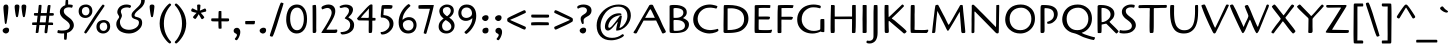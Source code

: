 SplineFontDB: 3.0
FontName: Cagliostro-Regular
FullName: Cagliostro Regular
FamilyName: Cagliostro
Weight: Regular
Copyright: Inspired by a design by Ozwald Bruce Cooper.
Version: 001.001
ItalicAngle: 0
UnderlinePosition: -50
UnderlineWidth: 50
Ascent: 800
Descent: 200
sfntRevision: 0x00010042
LayerCount: 2
Layer: 0 1 "Back"  1
Layer: 1 1 "Fore"  0
NeedsXUIDChange: 1
XUID: [1021 288 713564382 8445328]
FSType: 0
OS2Version: 2
OS2_WeightWidthSlopeOnly: 0
OS2_UseTypoMetrics: 1
CreationTime: 1322412516
ModificationTime: 1322441397
PfmFamily: 17
TTFWeight: 400
TTFWidth: 5
LineGap: 0
VLineGap: 0
Panose: 2 0 0 0 0 0 0 0 0 0
OS2TypoAscent: 198
OS2TypoAOffset: 1
OS2TypoDescent: -155
OS2TypoDOffset: 1
OS2TypoLinegap: 0
OS2WinAscent: 0
OS2WinAOffset: 1
OS2WinDescent: 0
OS2WinDOffset: 1
HheadAscent: 0
HheadAOffset: 1
HheadDescent: 0
HheadDOffset: 1
OS2SubXSize: 700
OS2SubYSize: 650
OS2SubXOff: 0
OS2SubYOff: 140
OS2SupXSize: 700
OS2SupYSize: 650
OS2SupXOff: 0
OS2SupYOff: 477
OS2StrikeYSize: 50
OS2StrikeYPos: 250
OS2Vendor: 'MADT'
OS2CodePages: 00000001.00000000
OS2UnicodeRanges: 8000006f.1000004a.00000000.00000000
Lookup: 258 0 0 "'kern' Horizontal Kerning in Latin lookup 0"  {"'kern' Horizontal Kerning in Latin lookup 0 subtable"  } ['kern' ('DFLT' <'dflt' > 'latn' <'dflt' > ) ]
MarkAttachClasses: 1
DEI: 91125
TtTable: prep
PUSHW_1
 511
SCANCTRL
PUSHB_1
 4
SCANTYPE
EndTTInstrs
LangName: 1033 "Copyright (c) 2011 Matthew Desmond (http://www.madtype.com | mattdesmond@gmail.com), with Reserved Font Name +ACIA-Cagliostro+ACIA" "" "" "MatthewDesmond: Cagliostro Regular: 2011" "Cagliostro-Regular" "Version " "" "Cagliostro is a trademark of Matthew Desmond." "Matthew Desmond" "Matthew Desmond" "Inspired by a design by Ozwald Bruce Cooper." "http://www.madtype.com" "http://www.madtype.com" "This Font Software is licensed under the SIL Open Font License, Version 1.1. This license is available with a FAQ at: http://scripts.sil.org/OFL" "http://scripts.sil.org/OFL" 
GaspTable: 1 65535 15
Encoding: UnicodeBmp
UnicodeInterp: none
NameList: Adobe Glyph List
DisplaySize: -36
AntiAlias: 1
FitToEm: 1
WinInfo: 50 25 10
BeginPrivate: 6
BlueValues 23 [-13 0 445 445 712 712]
OtherBlues 11 [-263 -263]
StdHW 4 [65]
StdVW 4 [85]
StemSnapH 10 [60 65 74]
StemSnapV 11 [85 96 167]
EndPrivate
BeginChars: 65545 260

StartChar: .notdef
Encoding: 65536 -1 0
Width: 250
Flags: HW
LayerCount: 2
EndChar

StartChar: exclam
Encoding: 33 33 1
Width: 294
Flags: HMW
HStem: -12 21G<138 167.5> 692 20G<134.5 169.5>
VStem: 66 162<47.5 81.5> 85 125<634 662.5 634 666.5>
LayerCount: 2
Fore
SplineSet
142 225 m 0,0,1
 122.254901961 225 122.254901961 225 117.5 273.5 c 0,2,3
 115 299 115 299 105.5 388.5 c 0,4,5
 85 581.631578947 85 581.631578947 85 641 c 0,6,7
 85 712 85 712 154 712 c 0,8,9
 210 712 210 712 210 634 c 1,10,11
 204 494 204 494 185 375 c 128,-1,12
 166 256 166 256 163 246 c 0,13,14
 157 225 157 225 142 225 c 0,0,1
140 132 m 1,15,16
 156 134 156 134 164 134 c 0,17,18
 228 134 228 134 228 72 c 0,19,20
 228 36 228 36 204 12 c 128,-1,21
 180 -12 180 -12 144 -12 c 0,22,23
 125 -12 125 -12 95.5 7.5 c 128,-1,24
 66 27 66 27 66 65 c 0,25,26
 66 88 66 88 89.5 107 c 128,-1,27
 113 126 113 126 140 132 c 1,15,16
EndSplineSet
EndChar

StartChar: quotedbl
Encoding: 34 34 2
Width: 423
Flags: HMW
HStem: 397 21G<120.5 129 292.5 301> 692 20G<110.5 147.5 282.5 319.5>
VStem: 66 119<653 677> 238 119<653 677>
LayerCount: 2
Fore
SplineSet
185 666 m 0,0,1
 185 637 185 637 171 533 c 128,-1,2
 157 429 157 429 144 402 c 1,3,4
 139 397 139 397 125 397 c 128,-1,5
 111 397 111 397 107 401 c 1,6,7
 94 422 94 422 80 522.5 c 128,-1,8
 66 623 66 623 66 658 c 0,9,10
 66 712 66 712 125.5 712 c 0,11,12
 185 712 185 712 185 666 c 0,0,1
357 666 m 0,13,14
 357 637 357 637 343 533 c 128,-1,15
 329 429 329 429 316 402 c 1,16,17
 311 397 311 397 297 397 c 128,-1,18
 283 397 283 397 279 401 c 1,19,20
 266 422 266 422 252 522.5 c 128,-1,21
 238 623 238 623 238 658 c 0,22,23
 238 712 238 712 297.5 712 c 0,24,25
 357 712 357 712 357 666 c 0,13,14
EndSplineSet
EndChar

StartChar: numbersign
Encoding: 35 35 3
Width: 698
Flags: HMW
HStem: -6 21G<401 430> 0 21G<199 220.5> 199 67<269 284 167.5 260 284 319 319 333.5> 432 66<555.5 579>
LayerCount: 2
Fore
SplineSet
448 -0.5 m 128,-1,1
 439 -6 439 -6 414 -6 c 128,-1,2
 389 -6 389 -6 389 23.4230769231 c 128,-1,3
 389 52.8461538462 389 52.8461538462 408 199 c 1,4,-1
 260 199 l 1,5,6
 256 163 256 163 248.5 107 c 128,-1,7
 241 51 241 51 239.5 38 c 128,-1,8
 238 25 238 25 236 18.5 c 0,9,10
 227.781818182 -8.20909090909 227.781818182 -8.20909090909 168 3 c 1,11,12
 169 14 169 14 170.5 37.5 c 0,13,14
 173.158227848 79.1455696203 173.158227848 79.1455696203 188 200 c 1,15,-1
 98 200 l 2,16,17
 83 200 83 200 83 202 c 0,18,19
 78 212 78 212 78 233 c 128,-1,20
 78 254 78 254 82.5 260 c 128,-1,21
 87 266 87 266 196 266 c 1,22,23
 209 383 209 383 216 432 c 1,24,25
 156 432 156 432 139.5 436 c 128,-1,26
 123 440 123 440 123 457 c 0,27,28
 123 490 123 490 129.5 494.5 c 128,-1,29
 136 499 136 499 154 499 c 2,30,-1
 223 499 l 1,31,-1
 228 533 l 2,32,33
 230 548 230 548 232 575 c 128,-1,34
 234 602 234 602 236.5 623 c 128,-1,35
 239 644 239 644 240 655 c 128,-1,36
 241 666 241 666 242 673 c 128,-1,37
 243 680 243 680 243 683 c 2,38,-1
 248 698 l 1,39,40
 258 703 258 703 282 703 c 128,-1,41
 306 703 306 703 309.375 699.875 c 128,-1,42
 312.75 696.75 312.75 696.75 312.75 670.625 c 128,-1,43
 312.75 644.5 312.75 644.5 297 499 c 1,44,-1
 443 498 l 1,45,46
 445 513 445 513 448 536 c 128,-1,47
 451 559 451 559 457.330007482 613.970067336 c 128,-1,48
 463.660014963 668.940134671 463.660014963 668.940134671 469.53658939 682.822557819 c 1,49,50
 478.082960293 699.513610085 478.082960293 699.513610085 496 700 c 0,51,52
 531 700 531 700 534.5 695 c 128,-1,53
 538 690 538 690 538.5 685.5 c 128,-1,54
 539 681 539 681 538 675.5 c 128,-1,55
 537 670 537 670 535.5 656.5 c 128,-1,56
 534 643 534 643 530.5 614.5 c 128,-1,57
 527 586 527 586 522.5 551.5 c 128,-1,58
 518 517 518 517 516 498 c 1,59,-1
 591 498 l 2,60,61
 610 498 610 498 615.5 489.5 c 128,-1,62
 621 481 621 481 621 461.5 c 128,-1,63
 621 442 621 442 607 437 c 128,-1,64
 593 432 593 432 561 432 c 128,-1,65
 529 432 529 432 508 433 c 1,66,67
 504 401 504 401 497 339 c 128,-1,68
 490 277 490 277 488 263 c 1,69,-1
 565 263 l 1,70,71
 578 262 578 262 584.5 261 c 128,-1,72
 591 260 591 260 597 254 c 128,-1,73
 603 248 603 248 603 232 c 128,-1,74
 603 216 603 216 600 200 c 1,75,-1
 531 199 l 1,76,-1
 480 199 l 1,77,78
 477 168 477 168 469.5 109 c 128,-1,79
 462 50 462 50 459.5 27.5 c 128,-1,0
 457 5 457 5 448 -0.5 c 128,-1,1
436 433 m 1,80,-1
 289 432 l 1,81,82
 288 419 288 419 285.5 401 c 128,-1,83
 283 383 283 383 282.5 376 c 128,-1,84
 282 369 282 369 277 330.5 c 128,-1,85
 272 292 272 292 269 266 c 1,86,-1
 319 266 l 1,87,-1
 416 265 l 1,88,89
 419 280 419 280 422.5 319 c 128,-1,90
 426 358 426 358 436 433 c 1,80,-1
EndSplineSet
EndChar

StartChar: dollar
Encoding: 36 36 4
Width: 487
Flags: HMW
HStem: -12 21G<120.5 136> 692 20G<297 307>
VStem: 72 98<477.5 570> 178 73 208 70 322 99<167.5 246>
LayerCount: 2
Fore
SplineSet
278 711 m 1,0,-1
 301 712 l 2,1,2
 321 712 321 712 354.5 707.5 c 128,-1,3
 388 703 388 703 390.5 696 c 128,-1,4
 393 689 393 689 393 680.1 c 128,-1,5
 393 671.2 393 671.2 387 653.6 c 128,-1,6
 381 636 381 636 370 631 c 1,7,8
 337 642 337 642 290.5 642 c 128,-1,9
 244 642 244 642 207 618.5 c 128,-1,10
 170 595 170 595 170 551.5 c 128,-1,11
 170 508 170 508 196 476 c 128,-1,12
 222 444 222 444 259 417.5 c 128,-1,13
 296 391 296 391 332.5 361.5 c 128,-1,14
 369 332 369 332 395 288 c 128,-1,15
 421 244 421 244 421 189 c 128,-1,16
 421 134 421 134 375.5 79 c 128,-1,17
 330 24 330 24 251 3 c 1,18,19
 246 -157 246 -157 235 -164 c 0,20,21
 223.571428571 -170.095238095 223.571428571 -170.095238095 214.357142857 -170.095238095 c 0,22,23
 181.663265306 -170.095238095 181.663265306 -170.095238095 178 -153 c 0,24,25
 177 -148.5 177 -148.5 177 -112.5 c 128,-1,26
 177 -76.5 177 -76.5 178 -9 c 1,27,28
 154 -12 154 -12 134 -12 c 128,-1,29
 114 -12 114 -12 101 -11 c 128,-1,30
 88 -10 88 -10 77 -8.5 c 128,-1,31
 66 -7 66 -7 56 -6 c 128,-1,32
 46 -5 46 -5 35 -3 c 0,33,34
 11 1.36363636364 11 1.36363636364 11 9 c 0,35,36
 11 62 11 62 30 74 c 1,37,38
 71 61 71 61 114 61 c 0,39,40
 322 61 322 61 322 180 c 0,41,42
 322 241.534246575 322 241.534246575 233.5 307 c 0,43,44
 197 334 197 334 160.5 363 c 128,-1,45
 124 392 124 392 98 435.5 c 128,-1,46
 72 479 72 479 72 533.5 c 128,-1,47
 72 588 72 588 109.5 631.5 c 128,-1,48
 147 675 147 675 208 696 c 1,49,50
 213 820 213 820 221 825 c 1,51,52
 227 826.8 227 826.8 235.6 826.8 c 0,53,54
 273.133333333 826.8 273.133333333 826.8 275.966666667 821.5 c 128,-1,55
 278.8 816.2 278.8 816.2 278.8 784 c 128,-1,56
 278.8 751.8 278.8 751.8 278 711 c 1,0,-1
EndSplineSet
EndChar

StartChar: percent
Encoding: 37 37 5
Width: 920
Flags: HMW
HStem: -12 65<661.5 716.5 661.5 725.5> 262 62<668 725.5> 376 65<216.5 271.5 216.5 280.5> 650 62<223 280.5>
VStem: 66 82<514.5 582.5 514.5 596> 336 73<518.5 575> 511 82<126.5 194.5 126.5 208> 781 73<130.5 187>
LayerCount: 2
Fore
SplineSet
373 290 m 128,-1,1
 395 324 395 324 442 398 c 128,-1,2
 489 472 489 472 574.5 592 c 128,-1,3
 660 712 660 712 673 712 c 128,-1,4
 686 712 686 712 708.5 689.5 c 2,5,-1
 716 682 l 1,6,7
 719 682 719 682 671 611 c 0,8,9
 503.774193548 363.64516129 503.774193548 363.64516129 476 320 c 0,10,11
 267 -12 267 -12 247 -12 c 0,12,13
 232 -12 232 -12 218.5 -1 c 128,-1,14
 205 10 205 10 205 15 c 128,-1,15
 205 20 205 20 208 26.5 c 128,-1,16
 211 33 211 33 217.5 44 c 128,-1,17
 224 55 224 55 231.5 68 c 128,-1,18
 239 81 239 81 251.5 100.5 c 128,-1,19
 264 120 264 120 275.5 138 c 128,-1,20
 287 156 287 156 304.5 183.5 c 128,-1,21
 322 211 322 211 336.5 233.5 c 128,-1,0
 351 256 351 256 373 290 c 128,-1,1
409 551 m 0,22,23
 409 475 409 475 357.5 425.5 c 128,-1,24
 306 376 306 376 233.5 376 c 128,-1,25
 161 376 161 376 113.5 421.5 c 128,-1,26
 66 467 66 467 66 545 c 128,-1,27
 66 623 66 623 116 667.5 c 128,-1,28
 166 712 166 712 255 712 c 0,29,30
 304.272727273 712 304.272727273 712 352 680.5 c 0,31,32
 377 664 377 664 393 630.5 c 128,-1,33
 409 597 409 597 409 551 c 0,22,23
310.5 471.5 m 128,-1,35
 336 502 336 502 336 547 c 128,-1,36
 336 592 336 592 314.5 621 c 128,-1,37
 293 650 293 650 250 650 c 128,-1,38
 207 650 207 650 177.5 623.5 c 128,-1,39
 148 597 148 597 148 548 c 128,-1,40
 148 499 148 499 175 470 c 128,-1,41
 202 441 202 441 243.5 441 c 128,-1,34
 285 441 285 441 310.5 471.5 c 128,-1,35
854 163 m 0,42,43
 854 87 854 87 802.5 37.5 c 128,-1,44
 751 -12 751 -12 678.5 -12 c 128,-1,45
 606 -12 606 -12 558.5 33.5 c 128,-1,46
 511 79 511 79 511 157 c 128,-1,47
 511 235 511 235 561 279.5 c 128,-1,48
 611 324 611 324 700 324 c 0,49,50
 749.272727273 324 749.272727273 324 797 292.5 c 0,51,52
 822 276 822 276 838 242.5 c 128,-1,53
 854 209 854 209 854 163 c 0,42,43
755.5 83.5 m 128,-1,55
 781 114 781 114 781 159 c 128,-1,56
 781 204 781 204 759.5 233 c 128,-1,57
 738 262 738 262 695 262 c 128,-1,58
 652 262 652 262 622.5 235.5 c 128,-1,59
 593 209 593 209 593 160 c 128,-1,60
 593 111 593 111 620 82 c 128,-1,61
 647 53 647 53 688.5 53 c 128,-1,54
 730 53 730 53 755.5 83.5 c 128,-1,55
EndSplineSet
EndChar

StartChar: ampersand
Encoding: 38 38 6
Width: 838
Flags: HMW
HStem: -12 92<358.5 449> 640 72<315 363 257 371.5> 925 73<615 622.5>
VStem: 82 92<232.5 281 232.5 281> 107 90<515 559> 154 69<422.5 424.5> 464 74<411 476> 649 80<224.5 289> 704 90<759 841>
LayerCount: 2
Fore
SplineSet
579 925 m 0,0,1
 563.458333333 925 563.458333333 925 563.458333333 953.503472222 c 0,2,3
 563.458333333 962.666666667 563.458333333 962.666666667 565.5 972 c 2,4,-1
 569 988 l 1,5,6
 595 998 595 998 625 998 c 0,7,8
 696 998 696 998 745 949.5 c 128,-1,9
 794 901 794 901 794 817 c 0,10,11
 794 761 794 761 767.5 712.5 c 128,-1,12
 741 664 741 664 703.5 630 c 128,-1,13
 666 596 666 596 628.5 566 c 0,14,15
 538 493.6 538 493.6 538 440 c 0,16,17
 538 410.209302326 538 410.209302326 587.5 401 c 0,18,19
 634.125 392.325581395 634.125 392.325581395 679.5 367 c 0,20,21
 701 355 701 355 715 326 c 128,-1,22
 729 297 729 297 729 255 c 0,23,24
 729 173 729 173 671 110 c 0,25,26
 561 -12 561 -12 394 -12 c 0,27,28
 327.333333333 -12 327.333333333 -12 267.166666667 7 c 128,-1,29
 207 26 207 26 171 51 c 128,-1,30
 135 76 135 76 108.5 124 c 128,-1,31
 82 172 82 172 82 223 c 128,-1,32
 82 274 82 274 100 306 c 128,-1,33
 118 338 118 338 136 362 c 128,-1,34
 154 386 154 386 154 403.5 c 128,-1,35
 154 421 154 421 130.5 454.5 c 128,-1,36
 107 488 107 488 107 520 c 128,-1,37
 107 552 107 552 120 583 c 128,-1,38
 133 614 133 614 159 644 c 128,-1,39
 185 674 185 674 234 693 c 128,-1,40
 283 712 283 712 331.5 712 c 128,-1,41
 380 712 380 712 415.5 701 c 128,-1,42
 451 690 451 690 451 669 c 0,43,44
 451 658 451 658 438.5 642 c 128,-1,45
 426 626 426 626 420 626 c 1,46,47
 386 640 386 640 357 640 c 0,48,49
 288 640 288 640 242.5 614 c 128,-1,50
 197 588 197 588 197 533 c 0,51,52
 197 516 197 516 210 485.5 c 128,-1,53
 223 455 223 455 223 431.5 c 128,-1,54
 223 408 223 408 201.317783476 367.515082869 c 128,-1,55
 179.635566951 327.030165737 179.635566951 327.030165737 176.995386539 311.296808467 c 128,-1,56
 174.355206127 295.563451197 174.355206127 295.563451197 174.177603063 268.781725598 c 128,-1,57
 174 242 174 242 185.5 208.5 c 128,-1,58
 197 175 197 175 223 145 c 128,-1,59
 249 115 249 115 297.5 97.5 c 128,-1,60
 346 80 346 80 395.5 80 c 128,-1,61
 445 80 445 80 484.5 91 c 128,-1,62
 524 102 524 102 561.5 123 c 128,-1,63
 599 144 599 144 624 180 c 128,-1,64
 649 216 649 216 649 259 c 128,-1,65
 649 302.032258065 649 302.032258065 620.5 319.5 c 0,66,67
 598.8 332.8 598.8 332.8 568.9 341.9 c 128,-1,68
 539 351 539 351 525.5 356.5 c 128,-1,69
 512 362 512 362 495.5 373 c 0,70,71
 464 394 464 394 464 448 c 0,72,73
 464 473.923076923 464 473.923076923 472.5 488.961538462 c 128,-1,74
 481 504 481 504 485 511.5 c 128,-1,75
 489 519 489 519 501 532.5 c 128,-1,76
 513 546 513 546 519 552 c 0,77,78
 542 575 542 575 558.5 591.5 c 128,-1,79
 575 608 575 608 601.5 632.5 c 128,-1,80
 628 657 628 657 641 671 c 128,-1,81
 654 685 654 685 671.5 708 c 0,82,83
 704 750.714285714 704 750.714285714 704 805.357142857 c 128,-1,84
 704 860 704 860 672.5 892.5 c 128,-1,85
 641 925 641 925 579 925 c 0,0,1
EndSplineSet
EndChar

StartChar: quotesingle
Encoding: 39 39 7
Width: 251
Flags: HMW
HStem: 397 21G<120.5 129> 692 20G<110.5 147.5>
VStem: 66 119<653 677>
LayerCount: 2
Fore
SplineSet
185 666 m 0,0,1
 185 637 185 637 171 533 c 128,-1,2
 157 429 157 429 144 402 c 1,3,4
 139 397 139 397 125 397 c 128,-1,5
 111 397 111 397 107 401 c 1,6,7
 94 422 94 422 80 522.5 c 128,-1,8
 66 623 66 623 66 658 c 0,9,10
 66 712 66 712 125.5 712 c 0,11,12
 185 712 185 712 185 666 c 0,0,1
EndSplineSet
Kerns2: 83 -50 "'kern' Horizontal Kerning in Latin lookup 0 subtable"  68 -50 "'kern' Horizontal Kerning in Latin lookup 0 subtable" 
EndChar

StartChar: parenleft
Encoding: 40 40 8
Width: 397
Flags: HMW
HStem: -262 21G<313.5 323.5> 718 20G<313.5 323.5>
VStem: 66 106<130 346 130 362.5>
LayerCount: 2
Fore
SplineSet
66 238 m 128,-1,1
 66 326 66 326 90 409 c 128,-1,2
 114 492 114 492 152 553.5 c 0,3,4
 223.234726688 668.78778135 223.234726688 668.78778135 296 727 c 0,5,6
 310 738 310 738 319 738 c 128,-1,7
 328 738 328 738 340.5 727.5 c 128,-1,8
 353 717 353 717 353 706.5 c 128,-1,9
 353 696 353 696 346 689 c 0,10,11
 274 616 274 616 223 500.5 c 128,-1,12
 172 385 172 385 172 238 c 128,-1,13
 172 91 172 91 223 -24.5 c 128,-1,14
 274 -140 274 -140 346 -213 c 0,15,16
 353 -220 353 -220 353 -230.5 c 128,-1,17
 353 -241 353 -241 340.5 -251.5 c 128,-1,18
 328 -262 328 -262 319 -262 c 128,-1,19
 310 -262 310 -262 285.5 -242.5 c 128,-1,20
 261 -223 261 -223 225.5 -181 c 128,-1,21
 190 -139 190 -139 152 -77.5 c 128,-1,22
 114 -16 114 -16 90 67 c 128,-1,0
 66 150 66 150 66 238 c 128,-1,1
EndSplineSet
EndChar

StartChar: parenright
Encoding: 41 41 9
Width: 397
Flags: HMW
HStem: -262 21G<73.5 83.5> 718 20G<73.5 83.5>
VStem: 225 106<130 346>
LayerCount: 2
Fore
SplineSet
331 238 m 128,-1,1
 331 150 331 150 307 67 c 128,-1,2
 283 -16 283 -16 245 -77.5 c 0,3,4
 173.765273312 -192.78778135 173.765273312 -192.78778135 101 -251 c 0,5,6
 87 -262 87 -262 78 -262 c 128,-1,7
 69 -262 69 -262 56.5 -251.5 c 128,-1,8
 44 -241 44 -241 44 -230.5 c 128,-1,9
 44 -220 44 -220 51 -213 c 0,10,11
 123 -140 123 -140 174 -24.5 c 128,-1,12
 225 91 225 91 225 238 c 128,-1,13
 225 385 225 385 174 500.5 c 128,-1,14
 123 616 123 616 51 689 c 0,15,16
 44 696 44 696 44 706.5 c 128,-1,17
 44 717 44 717 56.5 727.5 c 128,-1,18
 69 738 69 738 78 738 c 128,-1,19
 87 738 87 738 111.5 718.5 c 128,-1,20
 136 699 136 699 171.5 657 c 128,-1,21
 207 615 207 615 245 553.5 c 128,-1,22
 283 492 283 492 307 409 c 128,-1,0
 331 326 331 326 331 238 c 128,-1,1
EndSplineSet
EndChar

StartChar: asterisk
Encoding: 42 42 10
Width: 492
Flags: HMW
HStem: 346 21G<322.5 336.5> 692 20G<229 261>
LayerCount: 2
Fore
SplineSet
100 395 m 0,0,1
 100 414 100 414 190 504 c 1,2,3
 55 530 55 530 55 554 c 0,4,5
 55 582 55 582 66 598.5 c 128,-1,6
 77 615 77 615 85 615 c 128,-1,7
 93 615 93 615 95 614.5 c 128,-1,8
 97 614 97 614 148.5 588 c 128,-1,9
 200 562 200 562 207 562 c 0,10,11
 209 562 209 562 209 567 c 2,12,-1
 203 687 l 2,13,14
 203 701 203 701 212 706.5 c 128,-1,15
 221 712 221 712 244.5 712 c 128,-1,16
 268 712 268 712 276.5 707 c 128,-1,17
 285 702 285 702 286 688 c 1,18,-1
 286 682 l 1,19,20
 280 604 280 604 275.5 587 c 128,-1,21
 271 570 271 570 271 566 c 128,-1,22
 271 562 271 562 278 562 c 128,-1,23
 285 562 285 562 338 587.5 c 128,-1,24
 391 613 391 613 400 613 c 128,-1,25
 409 613 409 613 420 597 c 128,-1,26
 431 581 431 581 431 554 c 0,27,28
 431 541 431 541 414 533 c 1,29,30
 415.666666667 534.666666667 415.666666667 534.666666667 356.333333333 519.833333333 c 128,-1,31
 297 505 297 505 295 504 c 1,32,-1
 297 502 l 1,33,34
 382 405 382 405 382 393.5 c 128,-1,35
 382 382 382 382 361.5 364 c 128,-1,36
 341 346 341 346 328.5 346 c 128,-1,37
 316 346 316 346 309.5 355.5 c 128,-1,38
 303 365 303 365 287 393.5 c 0,39,40
 245.175438596 468 245.175438596 468 243 468 c 1,41,-1
 238 465 l 1,42,43
 220 429 220 429 193.5 390 c 128,-1,44
 167 351 167 351 155.5 351 c 128,-1,45
 144 351 144 351 122 367.5 c 128,-1,46
 100 384 100 384 100 395 c 0,0,1
EndSplineSet
EndChar

StartChar: plus
Encoding: 43 43 11
Width: 558
Flags: HMW
HStem: 107 21G<277 289> 291 74 531 20G<254.5 277.5>
VStem: 239 75
LayerCount: 2
Fore
SplineSet
311 278 m 1,0,-1
 314 174 l 1,1,-1
 314 127 l 2,2,3
 314 115 314 115 311 112 c 1,4,5
 301 107 301 107 276.5 107 c 128,-1,6
 252 107 252 107 243.5 112.5 c 128,-1,7
 235 118 235 118 235 290 c 1,8,-1
 192 290 l 2,9,10
 88.1333398314 290 88.1333398314 290 72.0666699157 294.953250387 c 128,-1,11
 56 299.906500773 56 299.906500773 56 320 c 0,12,13
 56 356 56 356 62 361 c 128,-1,14
 68 366 68 366 87 366 c 2,15,-1
 235 366 l 1,16,-1
 239 513 l 2,17,18
 239 527 239 527 240 533 c 128,-1,19
 241 539 241 539 248 545 c 128,-1,20
 255 551 255 551 273.75 551 c 128,-1,21
 292.5 551 292.5 551 309 548 c 1,22,23
 311 504 311 504 311 479 c 2,24,-1
 311 366 l 1,25,-1
 473 365 l 2,26,27
 492 365 492 365 497.5 356 c 128,-1,28
 503 347 503 347 503 324.5 c 128,-1,29
 503 302 503 302 488.5 296 c 128,-1,30
 474 290 474 290 443 290 c 2,31,-1
 357 291 l 1,32,-1
 311 291 l 1,33,-1
 311 278 l 1,0,-1
EndSplineSet
EndChar

StartChar: comma
Encoding: 44 44 12
Width: 299
Flags: HMW
HStem: -180 21G<128 148.5> 110 20G<121.5 169.5>
VStem: 66 167<18.5 60 -27 76> 148 85<-27 -24>
LayerCount: 2
Fore
SplineSet
143 -180 m 0,0,1
 122 -180 122 -180 108.5 -169 c 128,-1,2
 95 -158 95 -158 95 -146 c 0,3,4
 95 -144 95 -144 121.5 -109 c 128,-1,5
 148 -74 148 -74 148 -53 c 0,6,7
 148 -32 148 -32 135 -22 c 128,-1,8
 122 -12 122 -12 107 -6.5 c 128,-1,9
 92 -1 92 -1 79 15 c 128,-1,10
 66 31 66 31 66 58.5 c 0,11,12
 66 86 66 86 88.5 108 c 128,-1,13
 111 130 111 130 147 130 c 0,14,15
 183 130 183 130 208 102.5 c 128,-1,16
 233 75 233 75 233 26.5 c 0,17,18
 233 -22 233 -22 212.5 -73.5 c 128,-1,19
 192 -125 192 -125 171 -152.5 c 128,-1,20
 150 -180 150 -180 143 -180 c 0,0,1
EndSplineSet
Kerns2: 234 -100 "'kern' Horizontal Kerning in Latin lookup 0 subtable"  231 -100 "'kern' Horizontal Kerning in Latin lookup 0 subtable" 
EndChar

StartChar: hyphen
Encoding: 45 45 13
Width: 355
Flags: HMW
HStem: 217 21G<236 251.5> 218 83<69 211.5>
LayerCount: 2
Fore
SplineSet
190 301 m 1,0,-1
 271.5 303 l 2,1,2
 296.75 303 296.75 303 299 294 c 0,3,4
 299.533333333 291.866666667 299.533333333 291.866666667 299.533333333 284.733333333 c 128,-1,5
 299.533333333 277.6 299.533333333 277.6 294.766666667 250.3 c 128,-1,6
 290 223 290 223 284 221 c 0,7,8
 273 217 273 217 244 217 c 2,9,-1
 181 217.5 l 2,10,11
 118 218 118 218 71 218 c 0,12,13
 55 218 55 218 55 260.777777778 c 0,14,15
 55 271.333333333 55 271.333333333 56.5 285.666666667 c 128,-1,16
 58 300 58 300 69 300 c 2,17,-1
 190 301 l 1,0,-1
EndSplineSet
Kerns2: 216 -50 "'kern' Horizontal Kerning in Latin lookup 0 subtable"  215 -80 "'kern' Horizontal Kerning in Latin lookup 0 subtable"  155 -80 "'kern' Horizontal Kerning in Latin lookup 0 subtable"  58 -50 "'kern' Horizontal Kerning in Latin lookup 0 subtable"  57 -80 "'kern' Horizontal Kerning in Latin lookup 0 subtable"  56 -50 "'kern' Horizontal Kerning in Latin lookup 0 subtable"  55 -60 "'kern' Horizontal Kerning in Latin lookup 0 subtable"  54 -60 "'kern' Horizontal Kerning in Latin lookup 0 subtable"  52 -80 "'kern' Horizontal Kerning in Latin lookup 0 subtable" 
EndChar

StartChar: period
Encoding: 46 46 14
Width: 294
Flags: HMW
HStem: -14 21G<138 167.5> 112 20G<160.5 184.5>
VStem: 66 162<45.5 79.5>
LayerCount: 2
Fore
SplineSet
140 130 m 1,0,1
 156 132 156 132 164 132 c 0,2,3
 228 132 228 132 228 70 c 0,4,5
 228 34 228 34 204 10 c 128,-1,6
 180 -14 180 -14 144 -14 c 0,7,8
 125 -14 125 -14 95.5 5.5 c 128,-1,9
 66 25 66 25 66 63 c 0,10,11
 66 86 66 86 89.5 105 c 128,-1,12
 113 124 113 124 140 130 c 1,0,1
EndSplineSet
Kerns2: 234 -100 "'kern' Horizontal Kerning in Latin lookup 0 subtable"  231 -100 "'kern' Horizontal Kerning in Latin lookup 0 subtable"  7 -100 "'kern' Horizontal Kerning in Latin lookup 0 subtable"  2 -100 "'kern' Horizontal Kerning in Latin lookup 0 subtable" 
EndChar

StartChar: slash
Encoding: 47 47 15
Width: 386
Flags: HMW
HStem: -91 21G<66.5 93.5> 741 20G<291 312>
LayerCount: 2
Fore
SplineSet
143 322 m 0,0,1
 280 761 280 761 302 761 c 0,2,3
 316 761 316 761 339.518867925 752.308244463 c 128,-1,4
 363.037735849 743.616488925 363.037735849 743.616488925 363.037735849 739.585617658 c 0,5,6
 363.037735849 727.757861635 363.037735849 727.757861635 302.018867925 535.378930818 c 128,-1,7
 241 343 241 343 214 252.5 c 128,-1,8
 187 162 187 162 142 35.5 c 128,-1,9
 97 -91 97 -91 82 -91 c 0,10,11
 57 -91 57 -91 39.5 -83.5 c 128,-1,12
 22 -76 22 -76 22 -63 c 128,-1,13
 22 -50 22 -50 35.5 -8.5 c 128,-1,14
 49 33 49 33 81.5 131.5 c 128,-1,15
 114 230 114 230 143 322 c 0,0,1
EndSplineSet
EndChar

StartChar: zero
Encoding: 48 48 16
Width: 631
Flags: HMW
HStem: -12 81<271 379 271 392.5> 635 77<273.5 377.5>
VStem: 55 99<274 423.5> 496 80<275.5 439>
LayerCount: 2
Fore
SplineSet
83.5 167 m 128,-1,1
 55 246 55 246 55 327 c 128,-1,2
 55 408 55 408 68.5 469.5 c 128,-1,3
 82 531 82 531 111.5 587.5 c 128,-1,4
 141 644 141 644 196 678 c 128,-1,5
 251 712 251 712 326 712 c 0,6,7
 437 712 437 712 506.5 616.5 c 128,-1,8
 576 521 576 521 576 351 c 128,-1,9
 576 181 576 181 505 84.5 c 128,-1,10
 434 -12 434 -12 317 -12 c 0,11,12
 234 -12 234 -12 173 38 c 128,-1,0
 112 88 112 88 83.5 167 c 128,-1,1
200 561 m 128,-1,14
 154 487 154 487 154 358.5 c 128,-1,15
 154 230 154 230 200 149.5 c 128,-1,16
 246 69 246 69 325.5 69 c 128,-1,17
 405 69 405 69 450.5 149.5 c 128,-1,18
 496 230 496 230 496 354 c 128,-1,19
 496 478 496 478 448.5 556.5 c 128,-1,20
 401 635 401 635 331 635 c 0,21,13
 246 635 246 635 200 561 c 128,-1,14
EndSplineSet
EndChar

StartChar: one
Encoding: 49 49 17
Width: 271
Flags: HMW
HStem: 0 21G<120 158.5>
VStem: 90 93
LayerCount: 2
Fore
SplineSet
90 600 m 1,0,-1
 88 675 l 2,1,2
 88 685 88 685 89 691 c 1,3,4
 92 691 92 691 110.5 695.5 c 0,5,6
 139.962962963 702.666666667 139.962962963 702.666666667 150.314814815 702.666666667 c 128,-1,7
 160.666666667 702.666666667 160.666666667 702.666666667 168 700 c 1,8,9
 180.394250513 691.737166324 180.394250513 691.737166324 181.197125257 560.868583162 c 128,-1,10
 182 430 182 430 182 359 c 2,11,-1
 181 126 l 1,12,-1
 183 60 l 1,13,14
 183 0 183 0 142 0 c 0,15,16
 108 0 108 0 100 4.5 c 128,-1,17
 92 9 92 9 92 30 c 2,18,-1
 90 600 l 1,0,-1
EndSplineSet
EndChar

StartChar: two
Encoding: 50 50 18
Width: 466
Flags: HMW
HStem: 0 83<360 366 360 367> 626 86<177.5 215.5>
VStem: 291 91<468.5 543.5>
LayerCount: 2
Fore
SplineSet
360 83 m 1,0,-1
 403 88 l 1,1,2
 433 88 433 88 433 70 c 0,3,4
 433 29 433 29 418 14.5 c 128,-1,5
 403 0 403 0 367 0 c 2,6,-1
 78 0 l 2,7,8
 33.9389312977 0 33.9389312977 0 33.9389312977 6.96564885496 c 128,-1,9
 33.9389312977 13.9312977099 33.9389312977 13.9312977099 96.4694656489 108.465648855 c 128,-1,10
 159 203 159 203 225 325.5 c 128,-1,11
 291 448 291 448 291 504 c 128,-1,12
 291 560 291 560 261 593 c 128,-1,13
 231 626 231 626 186 626 c 128,-1,14
 141 626 141 626 61 590 c 0,15,16
 60 589 60 589 54 594.5 c 0,17,18
 37 610.083333333 37 610.083333333 37 633 c 0,19,20
 37 662 37 662 97.5 687 c 128,-1,21
 158 712 158 712 206 712 c 0,22,23
 293 712 293 712 337.5 666.5 c 128,-1,24
 382 621 382 621 382 548.5 c 128,-1,25
 382 476 382 476 339.5 386.5 c 128,-1,26
 297 297 297 297 233 199 c 128,-1,27
 169 101 169 101 161 85 c 1,28,29
 173 83 173 83 260.5 83 c 2,30,-1
 360 83 l 1,0,-1
EndSplineSet
EndChar

StartChar: three
Encoding: 51 51 19
Width: 444
Flags: HMW
HStem: -37 59 645 65<133.5 182.5>
VStem: 250 100<533 583> 279 99<143 242 122 242.5>
LayerCount: 2
Fore
SplineSet
86 -37 m 0,0,1
 66 -37 66 -37 52.4347826087 -22.5869565217 c 128,-1,2
 38.8695652174 -8.17391304348 38.8695652174 -8.17391304348 38.8695652174 3.10869565217 c 128,-1,3
 38.8695652174 14.3913043478 38.8695652174 14.3913043478 41 22 c 1,4,5
 279 30 279 30 279 208 c 0,6,7
 279 301 279 301 184 343 c 0,8,9
 144 361 144 361 143 371 c 1,10,11
 152 385 152 385 182.5 421 c 128,-1,12
 213 457 213 457 231.5 490 c 128,-1,13
 250 523 250 523 250 560 c 128,-1,14
 250 597 250 597 224 621 c 128,-1,15
 198 645 198 645 148 645 c 0,16,17
 131 645 131 645 91 635 c 128,-1,18
 51 625 51 625 45 625 c 128,-1,19
 39 625 39 625 26.5 634.5 c 128,-1,20
 14 644 14 644 14 654 c 0,21,22
 14 671 14 671 65.5 690.5 c 128,-1,23
 117 710 117 710 170 710 c 0,24,25
 252 710 252 710 301 676.5 c 128,-1,26
 350 643 350 643 350 584 c 0,27,28
 350 549 350 549 333 512.5 c 128,-1,29
 316 476 316 476 297 454.5 c 128,-1,30
 278 433 278 433 257 413 c 2,31,-1
 236 393 l 1,32,33
 236 386.714285714 236 386.714285714 244.5 381.857142857 c 128,-1,34
 253 377 253 377 259 374 c 0,35,36
 312.688073394 347.155963303 312.688073394 347.155963303 345.344036697 302.577981651 c 128,-1,37
 378 258 378 258 378 200 c 0,38,39
 378 89 378 89 293.5 28 c 128,-1,40
 209 -33 209 -33 86 -37 c 0,0,1
EndSplineSet
EndChar

StartChar: four
Encoding: 52 52 20
Width: 519
Flags: HMW
HStem: 0 21G<317 342> 314 64 695 20G<327.5 355.5>
VStem: 294 85 294 93
LayerCount: 2
Fore
SplineSet
387 696 m 1,0,1
 387 601 387 601 385 383 c 1,2,3
 389 378 389 378 407 378 c 2,4,-1
 431 378 l 2,5,6
 464 378 464 378 464 361 c 0,7,8
 464 317 464 317 457.5 313.5 c 128,-1,9
 451 310 451 310 432 310 c 128,-1,10
 413 310 413 310 397.5 309.5 c 128,-1,11
 382 309 382 309 382 304 c 2,12,-1
 383 193 l 2,13,14
 383 109 383 109 380 62.5 c 128,-1,15
 377 16 377 16 366 8 c 128,-1,16
 355 0 355 0 328.5 0 c 128,-1,17
 302 0 302 0 298 4 c 0,18,19
 292 10 292 10 292 62.5 c 2,20,-1
 292 80 l 2,21,22
 291.6 88.4 291.6 88.4 291.6 107.92 c 2,23,-1
 294 286 l 1,24,-1
 293 311 l 1,25,26
 266 313 266 313 210 313 c 2,27,-1
 67 314 l 2,28,29
 53 314 53 314 42 316.5 c 128,-1,30
 31 319 31 319 16.5 335.5 c 128,-1,31
 2 352 2 352 1.5 358.5 c 128,-1,32
 1 365 1 365 7.5 373.5 c 128,-1,33
 14 382 14 382 25.5 394 c 128,-1,34
 37 406 37 406 49 420.5 c 128,-1,35
 61 435 61 435 100.5 477 c 128,-1,36
 140 519 140 519 160 542 c 0,37,38
 309.621621622 715 309.621621622 715 349.498310811 715 c 128,-1,39
 389.375 715 389.375 715 387 696 c 1,0,1
188 379 m 1,40,-1
 262 377 l 2,41,42
 288 377 288 377 295 389 c 1,43,-1
 296 476 l 1,44,-1
 296 547 l 2,45,46
 296 558 296 558 297.5 586 c 128,-1,47
 299 614 299 614 298 614 c 0,48,49
 248 552 248 552 218 522 c 128,-1,50
 188 492 188 492 147.5 444.5 c 128,-1,51
 107 397 107 397 98 381 c 1,52,53
 107 379 107 379 188 379 c 1,40,-1
EndSplineSet
EndChar

StartChar: five
Encoding: 53 53 21
Width: 453
Flags: HMW
HStem: -38 62 606 94<150 274 216.5 274 216.5 315>
VStem: 289 98<163 264>
LayerCount: 2
Fore
SplineSet
68 415 m 1,0,-1
 71 469 l 1,1,2
 85 632 85 632 88.5832655212 659.749389691 c 128,-1,3
 92.1665310424 687.498779382 92.1665310424 687.498779382 102.526240919 692.213077275 c 0,4,5
 119.638070102 700 119.638070102 700 241.319035051 700 c 128,-1,6
 363 700 363 700 363 679 c 0,7,8
 363 606 363 606 315 606 c 2,9,-1
 150 606 l 1,10,11
 144.02247191 591.056179775 144.02247191 591.056179775 141.511235955 547.528089888 c 128,-1,12
 139 504 139 504 137.5 487 c 128,-1,13
 136 470 136 470 135 451 c 1,14,15
 137.361111111 448.638888889 137.361111111 448.638888889 176.180555556 442.319444444 c 128,-1,16
 215 436 215 436 223 434 c 0,17,18
 289 414 289 414 338 364.5 c 128,-1,19
 387 315 387 315 387 231 c 0,20,21
 387 129 387 129 299 45.5 c 128,-1,22
 211 -38 211 -38 104 -38 c 0,23,24
 66 -38 66 -38 66 24 c 1,25,26
 67.4827586207 23.9827586207 67.4827586207 23.9827586207 68.9603151011 23.9827586207 c 0,27,28
 153.181034483 23.9827586207 153.181034483 23.9827586207 221.090517241 80.4913793103 c 128,-1,29
 289 137 289 137 289 212 c 128,-1,30
 289 287 289 287 239 333.5 c 128,-1,31
 189 380 189 380 117 385 c 0,32,33
 113 385 113 385 104.5 384.5 c 128,-1,34
 96 384 96 384 91 384.5 c 128,-1,35
 86 385 86 385 80 387.5 c 0,36,37
 68 392.5 68 392.5 68 415 c 1,0,-1
EndSplineSet
EndChar

StartChar: six
Encoding: 54 54 22
Width: 547
Flags: HMW
HStem: -12 74<267.5 348 267.5 382> 323 74<295.5 354> 702 20G<312.5 323>
VStem: 66 97<328 361> 66 106<183.5 220.5 170.5 361> 438 76<156.5 228.5>
LayerCount: 2
Fore
SplineSet
303 719 m 0,0,1
 308 722 308 722 317.5 722 c 128,-1,2
 327 722 327 722 343.5 706 c 128,-1,3
 360 690 360 690 360 682 c 128,-1,4
 360 674 360 674 357 671 c 0,5,6
 163 501 163 501 163 328 c 1,7,8
 237 397 237 397 324 397 c 128,-1,9
 411 397 411 397 462.5 341.5 c 128,-1,10
 514 286 514 286 514 199 c 0,11,12
 514 124.808510638 514 124.808510638 467.5 60.5 c 0,13,14
 444 28 444 28 402 8 c 128,-1,15
 360 -12 360 -12 305 -12 c 0,16,17
 193 -12 193 -12 129.5 63.5 c 128,-1,18
 66 139 66 139 66 270.5 c 128,-1,19
 66 402 66 402 133.5 524 c 128,-1,20
 201 646 201 646 303 719 c 0,0,1
232 301.5 m 128,-1,22
 195 280 195 280 183.5 257.5 c 128,-1,23
 172 235 172 235 172 214 c 0,24,25
 172 148 172 148 209.5 105 c 128,-1,26
 247 62 247 62 306 62 c 128,-1,27
 365 62 365 62 401.5 100 c 128,-1,28
 438 138 438 138 438 194 c 128,-1,29
 438 250 438 250 405.5 286.5 c 128,-1,30
 373 323 373 323 311 323 c 0,31,21
 269 323 269 323 232 301.5 c 128,-1,22
EndSplineSet
EndChar

StartChar: seven
Encoding: 55 55 23
Width: 440
Flags: HMW
HStem: -22 21G<181.5 197.5> 606 94<37 234.5 164.5 234.5 164.5 299>
LayerCount: 2
Fore
SplineSet
299 606 m 1,0,-1
 145 605 l 2,1,2
 106 605 106 605 71 606 c 1,3,-1
 37 606 l 2,4,5
 21 606 21 606 16 612 c 128,-1,6
 11 618 11 618 11 652.5 c 128,-1,7
 11 687 11 687 17 691 c 0,8,9
 32 700 32 700 191 700 c 128,-1,10
 350 700 350 700 396 699 c 1,11,12
 386 637 386 637 336.5 445.5 c 128,-1,13
 287 254 287 254 271.5 204 c 0,14,15
 255.586666667 152.666666667 255.586666667 152.666666667 233.793333333 73.8333333333 c 128,-1,16
 212 -5 212 -5 206.5 -13.5 c 128,-1,17
 201 -22 201 -22 188.5 -22 c 128,-1,18
 176 -22 176 -22 142 -5 c 1,19,20
 142 13 142 13 159 79 c 1,21,22
 250.912152269 402.333821376 250.912152269 402.333821376 299 606 c 1,0,-1
EndSplineSet
EndChar

StartChar: eight
Encoding: 56 56 24
Width: 530
Flags: HMW
HStem: -12 67<232 297.5 232 315> 649 63<268 308>
VStem: 66 86 82 90<548.5 590 548.5 594> 369 76<522.5 579> 383 81<130 186 128.5 195.5>
LayerCount: 2
Fore
SplineSet
119.5 35.5 m 128,-1,1
 66 83 66 83 66 155.5 c 128,-1,2
 66 228 66 228 99 274.5 c 128,-1,3
 132 321 132 321 191 362 c 1,4,5
 145 396 145 396 118.5 434 c 128,-1,6
 92 472 92 472 82 541 c 1,7,8
 82 616 82 616 140 663 c 128,-1,9
 198 710 198 710 268 712 c 1,10,11
 346 712 346 712 395.5 673 c 128,-1,12
 445 634 445 634 445 562 c 0,13,14
 445 506 445 506 412.5 459.5 c 128,-1,15
 380 413 380 413 330 383 c 1,16,17
 334 380 334 380 339 377.5 c 128,-1,18
 344 375 344 375 349 372 c 0,19,20
 462 294 462 294 464 186 c 1,21,22
 464 100 464 100 404.5 44 c 128,-1,23
 345 -12 345 -12 259 -12 c 128,-1,0
 173 -12 173 -12 119.5 35.5 c 128,-1,1
243 324 m 1,24,-1
 215 302 l 1,25,26
 154 249 154 249 152 183 c 1,27,28
 153 121 153 121 183.5 88 c 128,-1,29
 214 55 214 55 264 55 c 128,-1,30
 314 55 314 55 348.5 85.5 c 128,-1,31
 383 116 383 116 383 159 c 0,32,33
 383 249 383 249 243 324 c 1,24,-1
280 419 m 1,34,35
 311 445 311 445 324 457.5 c 128,-1,36
 337 470 337 470 353 497 c 128,-1,37
 369 524 369 524 369 559 c 128,-1,38
 369 594 369 594 345 621.5 c 128,-1,39
 321 649 321 649 276.5 649 c 128,-1,40
 232 649 232 649 202 626 c 128,-1,41
 172 603 172 603 172 564 c 128,-1,42
 172 525 172 525 187.5 501 c 128,-1,43
 203 477 203 477 235 449 c 128,-1,44
 267 421 267 421 280 419 c 1,34,35
EndSplineSet
EndChar

StartChar: nine
Encoding: 57 57 25
Width: 547
Flags: HMW
HStem: -22 21G<224 234.5> 303 74<193 251.5> 638 74<199 279.5>
VStem: 33 76<471.5 543.5 471.5 545.5> 375 106<479.5 516.5 339 529.5> 384 97<339 372>
LayerCount: 2
Fore
SplineSet
244 -19 m 0,0,1
 240 -22 240 -22 230 -22 c 128,-1,2
 220 -22 220 -22 203.5 -6 c 128,-1,3
 187 10 187 10 187 18 c 128,-1,4
 187 26 187 26 190 29 c 0,5,6
 384 199 384 199 384 372 c 1,7,8
 310 303 310 303 223 303 c 128,-1,9
 136 303 136 303 84.5 358.5 c 128,-1,10
 33 414 33 414 33 501 c 0,11,12
 33 575.191489362 33 575.191489362 79.5 639.5 c 0,13,14
 103 672 103 672 145 692 c 128,-1,15
 187 712 187 712 242 712 c 0,16,17
 354 712 354 712 417.5 636.5 c 128,-1,18
 481 561 481 561 481 429.5 c 128,-1,19
 481 298 481 298 413.5 176 c 128,-1,20
 346 54 346 54 244 -19 c 0,0,1
315 398.5 m 128,-1,22
 352 420 352 420 363.5 442.5 c 128,-1,23
 375 465 375 465 375 486 c 0,24,25
 375 552 375 552 337.5 595 c 128,-1,26
 300 638 300 638 241 638 c 128,-1,27
 182 638 182 638 145.5 600 c 128,-1,28
 109 562 109 562 109 506 c 128,-1,29
 109 450 109 450 141.5 413.5 c 128,-1,30
 174 377 174 377 236 377 c 0,31,21
 278 377 278 377 315 398.5 c 128,-1,22
EndSplineSet
EndChar

StartChar: colon
Encoding: 58 58 26
Width: 316
Flags: HMW
HStem: -12 144<170.5 179> 132 167<170.5 178.5 149 201.5> 425 20G<171.5 195.5>
VStem: 77 161 85 153<41.5 75>
LayerCount: 2
Fore
SplineSet
148 127 m 1,0,1
 159 132 159 132 185.5 132 c 0,2,3
 238 132 238 132 238 71 c 0,4,5
 238 -12 238 -12 154 -12 c 0,6,7
 123 -12 123 -12 104 5.5 c 128,-1,8
 85 23 85 23 85 53.5 c 128,-1,9
 85 84 85 84 102.5 103.5 c 128,-1,10
 120 123 120 123 148 127 c 1,0,1
151 443 m 1,11,12
 167 445 167 445 175 445 c 0,13,14
 239 445 239 445 239 383 c 0,15,16
 239 347 239 347 215 323 c 128,-1,17
 191 299 191 299 155 299 c 0,18,19
 136 299 136 299 106.5 318.5 c 128,-1,20
 77 338 77 338 77 376 c 0,21,22
 77 399 77 399 100.5 418 c 128,-1,23
 124 437 124 437 151 443 c 1,11,12
EndSplineSet
EndChar

StartChar: semicolon
Encoding: 59 59 27
Width: 329
Flags: HMW
HStem: -180 21G<147 167.5> 130 169<149 178.5 149 188.5> 425 20G<171.5 195.5>
VStem: 77 162<358.5 392.5> 85 167<18.5 60 -27 76> 167 85<-27 -24>
LayerCount: 2
Fore
SplineSet
151 443 m 1,0,1
 167 445 167 445 175 445 c 0,2,3
 239 445 239 445 239 383 c 0,4,5
 239 347 239 347 215 323 c 128,-1,6
 191 299 191 299 155 299 c 0,7,8
 136 299 136 299 106.5 318.5 c 128,-1,9
 77 338 77 338 77 376 c 0,10,11
 77 399 77 399 100.5 418 c 128,-1,12
 124 437 124 437 151 443 c 1,0,1
162 -180 m 0,13,14
 141 -180 141 -180 127.5 -169 c 128,-1,15
 114 -158 114 -158 114 -146 c 0,16,17
 114 -144 114 -144 140.5 -109 c 128,-1,18
 167 -74 167 -74 167 -53 c 0,19,20
 167 -32 167 -32 154 -22 c 128,-1,21
 141 -12 141 -12 126 -6.5 c 128,-1,22
 111 -1 111 -1 98 15 c 128,-1,23
 85 31 85 31 85 58.5 c 0,24,25
 85 86 85 86 107.5 108 c 128,-1,26
 130 130 130 130 166 130 c 0,27,28
 202 130 202 130 227 102.5 c 128,-1,29
 252 75 252 75 252 26.5 c 0,30,31
 252 -22 252 -22 231.5 -73.5 c 128,-1,32
 211 -125 211 -125 190 -152.5 c 128,-1,33
 169 -180 169 -180 162 -180 c 0,13,14
EndSplineSet
EndChar

StartChar: less
Encoding: 60 60 28
Width: 577
Flags: HW
LayerCount: 2
Fore
SplineSet
74 280 m 0,0,1
 55 291 55 291 55 328 c 128,-1,2
 55 365 55 365 74 376 c 0,3,4
 128 408 128 408 176 430 c 128,-1,5
 224 452 224 452 278 478 c 128,-1,6
 332 504 332 504 343.5 509 c 128,-1,7
 355 514 355 514 409 539.5 c 128,-1,8
 463 565 463 565 472 567.25 c 128,-1,9
 481 569.5 481 569.5 486.5 569.5 c 0,10,11
 505.269230769 569.5 505.269230769 569.5 512 552 c 1,12,13
 522.083333333 532.75 522.083333333 532.75 522.083333333 519.629901961 c 128,-1,14
 522.083333333 506.509803922 522.083333333 506.509803922 504 498 c 2,15,-1
 368 434 l 1,16,17
 318 409 318 409 243 378 c 128,-1,18
 168 347 168 347 161 344 c 128,-1,19
 154 341 154 341 149.5 339.5 c 128,-1,20
 145 338 145 338 141 336 c 0,21,22
 133 332 133 332 133 328.5 c 128,-1,23
 133 325 133 325 137.5 322 c 128,-1,24
 142 319 142 319 156 313.5 c 128,-1,25
 170 308 170 308 188 299.5 c 128,-1,26
 206 291 206 291 314.5 244 c 128,-1,27
 423 197 423 197 504 160 c 0,28,29
 522.083333333 151.490196078 522.083333333 151.490196078 522.083333333 137.370098039 c 128,-1,30
 522.083333333 123.25 522.083333333 123.25 514.541666667 107.125 c 128,-1,31
 507 91 507 91 499.5 88.75 c 128,-1,32
 492 86.5 492 86.5 486.5 86.5 c 0,33,34
 466 86.5 466 86.5 349 145 c 1,35,36
 295 168 295 168 226 199.5 c 128,-1,37
 157 231 157 231 74 280 c 0,0,1
EndSplineSet
EndChar

StartChar: equal
Encoding: 61 61 29
Width: 605
Flags: HMW
HStem: 192 76 384 75<458.5 486>
LayerCount: 2
Fore
SplineSet
248 195 m 1,0,-1
 145 192 l 1,1,-1
 98 192 l 2,2,3
 83 192 83 192 83 195 c 1,4,5
 78 205 78 205 78 230 c 128,-1,6
 78 255 78 255 83 261 c 1,7,8
 89 271 89 271 283 271 c 1,9,-1
 484 268 l 2,10,11
 497 267 497 267 503.5 266 c 128,-1,12
 510 265 510 265 516 258 c 128,-1,13
 522 251 522 251 522 232.5 c 128,-1,14
 522 214 522 214 519 197 c 1,15,16
 453 194 453 194 437 194 c 0,17,18
 385 194 385 194 333 194 c 2,19,-1
 258 195 l 1,20,-1
 248 195 l 1,0,-1
382 385 m 1,21,-1
 217 384 l 2,22,23
 113.133339831 384 113.133339831 384 97.0666699157 388.953250387 c 128,-1,24
 81 393.906500773 81 393.906500773 81 414 c 0,25,26
 81 450 81 450 87 455 c 128,-1,27
 93 460 93 460 112 460 c 2,28,-1
 498 459 l 2,29,30
 517 459 517 459 522.5 450 c 128,-1,31
 528 441 528 441 528 418.5 c 128,-1,32
 528 396 528 396 513.5 390 c 128,-1,33
 499 384 499 384 468 384 c 2,34,-1
 382 385 l 1,21,-1
EndSplineSet
EndChar

StartChar: greater
Encoding: 62 62 30
Width: 577
Flags: HW
LayerCount: 2
Fore
SplineSet
503 376 m 0,0,1
 522 365 522 365 522 328 c 128,-1,2
 522 291 522 291 503 280 c 0,3,4
 420 231 420 231 351 199.5 c 128,-1,5
 282 168 282 168 252 155 c 128,-1,6
 222 142 222 142 168 116.5 c 128,-1,7
 114 91 114 91 105 88.75 c 128,-1,8
 96 86.5 96 86.5 90.5 86.5 c 0,9,10
 71.7307692308 86.5 71.7307692308 86.5 65 104 c 1,11,12
 54.9166666667 123.25 54.9166666667 123.25 54.9166666667 137.370098039 c 128,-1,13
 54.9166666667 151.490196078 54.9166666667 151.490196078 73 160 c 0,14,15
 154 197 154 197 262.5 244 c 128,-1,16
 371 291 371 291 389 299.5 c 128,-1,17
 407 308 407 308 421 313.5 c 0,18,19
 444 322.535714286 444 322.535714286 444 328 c 0,20,21
 444 334 444 334 433.5 337.5 c 128,-1,22
 423 341 423 341 416 344 c 128,-1,23
 409 347 409 347 363 366 c 128,-1,24
 317 385 317 385 303.5 391 c 0,25,26
 227 425 227 425 209 434 c 2,27,-1
 73 498 l 2,28,29
 54.9166666667 506.509803922 54.9166666667 506.509803922 54.9166666667 519.629901961 c 128,-1,30
 54.9166666667 532.75 54.9166666667 532.75 62.4583333333 548.875 c 128,-1,31
 70 565 70 565 77.5 567.25 c 128,-1,32
 85 569.5 85 569.5 90.5 569.5 c 0,33,34
 111 569.5 111 569.5 228 511 c 1,35,36
 245 504 245 504 299 478 c 128,-1,37
 353 452 353 452 401 430 c 128,-1,38
 449 408 449 408 503 376 c 0,0,1
EndSplineSet
EndChar

StartChar: question
Encoding: 63 63 31
Width: 468
Flags: HMW
HStem: -12 21G<189 218.5> 644 68<171.5 225>
VStem: 117 162<47.5 81.5> 141 74<340.5 366.5 307 413> 298 115<513 588.5>
LayerCount: 2
Fore
SplineSet
215 318 m 1,0,-1
 218 253 l 1,1,2
 218 225 218 225 192 225 c 0,3,4
 176 225 176 225 170 242 c 0,5,6
 141 314 141 314 141 352 c 128,-1,7
 141 390 141 390 157 412 c 128,-1,8
 173 434 173 434 196 448.5 c 128,-1,9
 219 463 219 463 242.5 478 c 0,10,11
 298 513.425531915 298 513.425531915 298 564 c 0,12,13
 298 601 298 601 270 622.5 c 128,-1,14
 242 644 242 644 196.5 644 c 128,-1,15
 151 644 151 644 114.5 626.5 c 128,-1,16
 78 609 78 609 77 609 c 0,17,18
 70 609 70 609 62.5 621.5 c 128,-1,19
 55 634 55 634 55 645 c 0,20,21
 55 673 55 673 103 692.5 c 128,-1,22
 151 712 151 712 209 712 c 0,23,24
 297 712 297 712 355 674.5 c 128,-1,25
 413 637 413 637 413 561 c 0,26,27
 413 517 413 517 392.5 484.5 c 128,-1,28
 372 452 372 452 343 434 c 128,-1,29
 314 416 314 416 285 400.5 c 0,30,31
 215 363.086206897 215 363.086206897 215 318 c 1,0,-1
191 132 m 1,32,33
 207 134 207 134 215 134 c 0,34,35
 279 134 279 134 279 72 c 0,36,37
 279 36 279 36 255 12 c 128,-1,38
 231 -12 231 -12 195 -12 c 0,39,40
 176 -12 176 -12 146.5 7.5 c 128,-1,41
 117 27 117 27 117 65 c 0,42,43
 117 88 117 88 140.5 107 c 128,-1,44
 164 126 164 126 191 132 c 1,32,33
EndSplineSet
EndChar

StartChar: at
Encoding: 64 64 32
Width: 987
Flags: HMW
HStem: -182 61<353.5 511 353.5 516.5> 659 53<478 677>
VStem: 66 98<86 283.5 86 337> 273 84<156.5 195.5 156.5 241.5> 835 86<364.5 497.5>
LayerCount: 2
Fore
SplineSet
577 61 m 0,0,1
 570 61 570 61 554 63 c 1,2,3
 555 142 555 142 596 280 c 1,4,5
 589 280 589 280 564.5 251.5 c 128,-1,6
 540 223 540 223 504.5 180 c 128,-1,7
 469 137 469 137 445 114 c 0,8,9
 392 61 392 61 347 61 c 0,10,11
 314 61 314 61 293.5 85.5 c 128,-1,12
 273 110 273 110 273 151 c 0,13,14
 273 287 273 287 379.5 390 c 128,-1,15
 486 493 486 493 628 493 c 0,16,17
 685 493 685 493 686 469 c 0,18,19
 686 459 686 459 681 448 c 1,20,21
 597 439 597 439 535.5 412.5 c 0,22,23
 429.303635977 366.740591112 429.303635977 366.740591112 378.5 254.5 c 0,24,25
 357 207 357 207 357 168.5 c 128,-1,26
 357 130 357 130 384.5 130 c 128,-1,27
 412 130 412 130 464 190 c 128,-1,28
 516 250 516 250 561.5 311.5 c 128,-1,29
 607 373 607 373 617.5 387.5 c 128,-1,30
 628 402 628 402 634.5 411 c 128,-1,31
 641 420 641 420 652 429 c 128,-1,32
 663 438 663 438 672 438 c 0,33,34
 695 438 695 438 695 417 c 0,35,36
 695 407 695 407 680 320.5 c 128,-1,37
 665 234 665 234 637 123 c 1,38,39
 690 139 690 139 736.5 188 c 128,-1,40
 783 237 783 237 809 301 c 128,-1,41
 835 365 835 365 835 426 c 0,42,43
 835 535 835 535 774 597 c 128,-1,44
 713 659 713 659 609 659 c 128,-1,45
 505 659 505 659 421 615 c 128,-1,46
 337 571 337 571 282 500 c 128,-1,47
 227 429 227 429 195.5 342.5 c 128,-1,48
 164 256 164 256 164 169 c 0,49,50
 164 40 164 40 237.5 -40.5 c 128,-1,51
 311 -121 311 -121 452.5 -121 c 128,-1,52
 594 -121 594 -121 705 -33 c 0,53,54
 710 -30 710 -30 718 -30 c 128,-1,55
 726 -30 726 -30 737 -40 c 128,-1,56
 748 -50 748 -50 748 -60 c 0,57,58
 748 -75 748 -75 707 -103 c 128,-1,59
 666 -131 666 -131 587.5 -156.5 c 128,-1,60
 509 -182 509 -182 427 -182 c 0,61,62
 257 -182 257 -182 161.5 -82.5 c 128,-1,63
 66 17 66 17 66 189 c 0,64,65
 66 332 66 332 146.5 454 c 128,-1,66
 227 576 227 576 352.5 644 c 128,-1,67
 478 712 478 712 618.5 712 c 128,-1,68
 759 712 759 712 840 640 c 128,-1,69
 921 568 921 568 921 439 c 0,70,71
 921 367 921 367 890.5 297.5 c 128,-1,72
 860 228 860 228 811 177.5 c 128,-1,73
 762 127 762 127 700 95.5 c 128,-1,74
 638 64 638 64 577 61 c 0,0,1
EndSplineSet
EndChar

StartChar: A
Encoding: 65 65 33
Width: 832
Flags: HMW
HStem: -12 21G<64 85.5 738.5 754.5> 312 68<531 532> 688 20G<456 483.5>
LayerCount: 2
Fore
SplineSet
439.03125 309.75 m 2,0,-1
 265 311 l 1,1,2
 158 117 158 117 145 96 c 128,-1,3
 132 75 132 75 120 49 c 0,4,5
 91.8461538462 -12 91.8461538462 -12 74 -12 c 0,6,7
 31 -12 31 -12 13 8 c 0,8,9
 11.6666666667 9.66666666667 11.6666666667 9.66666666667 11.6666666667 13.6666666667 c 128,-1,10
 11.6666666667 17.6666666667 11.6666666667 17.6666666667 18.3333333333 29.3333333333 c 128,-1,11
 25 41 25 41 39.5 61 c 128,-1,12
 54 81 54 81 59 89 c 0,13,14
 179 302 179 302 276.5 467.5 c 128,-1,15
 374 633 374 633 387.5 658.5 c 128,-1,16
 401 684 401 684 411 697 c 1,17,18
 429 708 429 708 452.5 708 c 128,-1,19
 476 708 476 708 483 706 c 128,-1,20
 490 704 490 704 495 698.5 c 128,-1,21
 500 693 500 693 502.5 689 c 128,-1,22
 505 685 505 685 510 674 c 128,-1,23
 515 663 515 663 526 639 c 128,-1,24
 537 615 537 615 597 500.5 c 128,-1,25
 657 386 657 386 677 341 c 128,-1,26
 697 296 697 296 716 252.5 c 0,27,28
 756.142857143 160.593984962 756.142857143 160.593984962 788.571428571 103.296992481 c 128,-1,29
 821 46 821 46 821 28 c 0,30,31
 821 17 821 17 790.5 2.5 c 128,-1,32
 760 -12 760 -12 748 -12 c 0,33,34
 727 -12 727 -12 709 42 c 1,35,-1
 690.5 80.5 l 2,36,37
 671 121 671 121 639 187.5 c 128,-1,38
 607 254 607 254 578 313 c 1,39,40
 555 312 555 312 531 312 c 1,41,42
 508.5 309.75 508.5 309.75 439.03125 309.75 c 2,0,-1
303 379 m 1,43,-1
 412 380 l 1,44,-1
 546 380 l 1,45,46
 536 400 536 400 522.5 430 c 128,-1,47
 509 460 509 460 506.5 464.5 c 128,-1,48
 504 469 504 469 499 480 c 128,-1,49
 494 491 494 491 489 501 c 128,-1,50
 484 511 484 511 477.5 525 c 128,-1,51
 471 539 471 539 465 550.5 c 128,-1,52
 459 562 459 562 453 572.5 c 0,53,54
 440.142857143 595 440.142857143 595 435.071428571 595 c 128,-1,55
 430 595 430 595 422 584.5 c 128,-1,56
 414 574 414 574 403.5 557 c 128,-1,57
 393 540 393 540 384 523.5 c 0,58,59
 357 474 357 474 352.5 467 c 128,-1,60
 348 460 348 460 341.5 448 c 128,-1,61
 335 436 335 436 323.5 416 c 128,-1,62
 312 396 312 396 303 379 c 1,43,-1
EndSplineSet
Kerns2: 234 -80 "'kern' Horizontal Kerning in Latin lookup 0 subtable"  231 -80 "'kern' Horizontal Kerning in Latin lookup 0 subtable"  215 -90 "'kern' Horizontal Kerning in Latin lookup 0 subtable"  155 -90 "'kern' Horizontal Kerning in Latin lookup 0 subtable"  148 -20 "'kern' Horizontal Kerning in Latin lookup 0 subtable"  147 -20 "'kern' Horizontal Kerning in Latin lookup 0 subtable"  146 -20 "'kern' Horizontal Kerning in Latin lookup 0 subtable"  145 -20 "'kern' Horizontal Kerning in Latin lookup 0 subtable"  144 -20 "'kern' Horizontal Kerning in Latin lookup 0 subtable"  133 -20 "'kern' Horizontal Kerning in Latin lookup 0 subtable"  57 -90 "'kern' Horizontal Kerning in Latin lookup 0 subtable"  55 -70 "'kern' Horizontal Kerning in Latin lookup 0 subtable"  54 -70 "'kern' Horizontal Kerning in Latin lookup 0 subtable"  52 -90 "'kern' Horizontal Kerning in Latin lookup 0 subtable"  49 -20 "'kern' Horizontal Kerning in Latin lookup 0 subtable"  47 -20 "'kern' Horizontal Kerning in Latin lookup 0 subtable"  39 -20 "'kern' Horizontal Kerning in Latin lookup 0 subtable"  35 -20 "'kern' Horizontal Kerning in Latin lookup 0 subtable"  7 -80 "'kern' Horizontal Kerning in Latin lookup 0 subtable"  2 -80 "'kern' Horizontal Kerning in Latin lookup 0 subtable" 
EndChar

StartChar: B
Encoding: 66 66 34
Width: 618
Flags: HMW
HStem: -2 56<228.5 254.5> 325 53<248 265 230 328> 625 76<205 221 221 279.5>
VStem: 90 100<65 674> 434 85<485.5 554> 474 100<174 223.5>
LayerCount: 2
Fore
SplineSet
89 100 m 1,0,-1
 90 162 l 1,1,-1
 90 674 l 2,2,3
 90 701 90 701 200 701 c 2,4,-1
 221 701 l 2,5,6
 354 701 354 701 436.5 653.5 c 128,-1,7
 519 606 519 606 519 521 c 0,8,9
 519 482.714285714 519 482.714285714 510 465.357142857 c 128,-1,10
 501 448 501 448 497.5 440.5 c 128,-1,11
 494 433 494 433 480.5 420.5 c 128,-1,12
 467 408 467 408 464.5 405 c 128,-1,13
 462 402 462 402 444 388 c 128,-1,14
 426 374 426 374 424 373 c 1,15,16
 493 347 493 347 533.5 309 c 128,-1,17
 574 271 574 271 574 216 c 128,-1,18
 574 161 574 161 547.5 118.5 c 128,-1,19
 521 76 521 76 488 53 c 0,20,21
 407 -2 407 -2 208 -2 c 0,22,23
 110 -2 110 -2 97 14 c 0,24,25
 89 24.6666666667 89 24.6666666667 89 100 c 1,0,-1
255 325 m 1,26,-1
 222 326 l 2,27,28
 199 326 199 326 193.5 320.5 c 128,-1,29
 188 315 188 315 188 293 c 2,30,-1
 190 75 l 2,31,32
 190 61 190 61 202.5 57.5 c 128,-1,33
 215 54 215 54 248 54 c 0,34,35
 353 54 353 54 413.5 86.5 c 128,-1,36
 474 119 474 119 474 183 c 128,-1,37
 474 247 474 247 418 286 c 128,-1,38
 362 325 362 325 255 325 c 1,26,-1
187.25 593.375 m 2,39,-1
 188 561 l 1,40,41
 188 410 188 410 190 380 c 1,42,43
 220 378 220 378 238 378 c 0,44,45
 334 378 334 378 384 414 c 128,-1,46
 434 450 434 450 434 510.5 c 128,-1,47
 434 571 434 571 375.5 598 c 128,-1,48
 317 625 317 625 232 625 c 0,49,50
 215.333333333 625 215.333333333 625 197 619.5 c 0,51,52
 187.25 616.575 187.25 616.575 187.25 593.375 c 2,39,-1
EndSplineSet
Kerns2: 234 -40 "'kern' Horizontal Kerning in Latin lookup 0 subtable"  231 -40 "'kern' Horizontal Kerning in Latin lookup 0 subtable"  216 -20 "'kern' Horizontal Kerning in Latin lookup 0 subtable"  215 -30 "'kern' Horizontal Kerning in Latin lookup 0 subtable"  155 -30 "'kern' Horizontal Kerning in Latin lookup 0 subtable"  132 -20 "'kern' Horizontal Kerning in Latin lookup 0 subtable"  131 -20 "'kern' Horizontal Kerning in Latin lookup 0 subtable"  130 -20 "'kern' Horizontal Kerning in Latin lookup 0 subtable"  129 -20 "'kern' Horizontal Kerning in Latin lookup 0 subtable"  128 -20 "'kern' Horizontal Kerning in Latin lookup 0 subtable"  127 -20 "'kern' Horizontal Kerning in Latin lookup 0 subtable"  126 -20 "'kern' Horizontal Kerning in Latin lookup 0 subtable"  58 -20 "'kern' Horizontal Kerning in Latin lookup 0 subtable"  57 -30 "'kern' Horizontal Kerning in Latin lookup 0 subtable"  56 -20 "'kern' Horizontal Kerning in Latin lookup 0 subtable"  55 -30 "'kern' Horizontal Kerning in Latin lookup 0 subtable"  54 -40 "'kern' Horizontal Kerning in Latin lookup 0 subtable"  52 -40 "'kern' Horizontal Kerning in Latin lookup 0 subtable"  33 -20 "'kern' Horizontal Kerning in Latin lookup 0 subtable"  7 -40 "'kern' Horizontal Kerning in Latin lookup 0 subtable"  2 -40 "'kern' Horizontal Kerning in Latin lookup 0 subtable" 
EndChar

StartChar: C
Encoding: 67 67 35
Width: 719
Flags: HMW
HStem: -12 85 634 78<467.5 477 357 506.5>
VStem: 55 111<288.5 358 288.5 440>
LayerCount: 2
Fore
SplineSet
592 694 m 128,-1,1
 660 677 660 677 660 664.5 c 128,-1,2
 660 652 660 652 649 632.5 c 128,-1,3
 638 613 638 613 633 611 c 1,4,5
 624 611 624 611 576 624 c 1,6,7
 511 634 511 634 492 634 c 0,8,9
 401 634 401 634 350 614 c 0,10,11
 311.391304348 599.52173913 311.391304348 599.52173913 276.695652174 572.260869565 c 128,-1,12
 242 545 242 545 221 518.5 c 128,-1,13
 200 492 200 492 183.5 449.5 c 128,-1,14
 167 407 167 407 166 358 c 1,15,16
 166 244 166 244 245 161.5 c 128,-1,17
 324 79 324 79 478 73 c 1,18,19
 528 73 528 73 625 92 c 1,20,21
 661 104 661 104 667 104 c 1,22,23
 675 101 675 101 680.5 89.5 c 128,-1,24
 686 78 686 78 686 67 c 0,25,26
 686 43 686 43 614.5 16.5 c 128,-1,27
 543 -10 543 -10 460 -12 c 1,28,29
 346.379322389 -9.89591337758 346.379322389 -9.89591337758 242.5 43.5 c 0,30,31
 126.298 103.23 126.298 103.23 80.5 206.5 c 0,32,33
 55 264 55 264 55 331 c 0,34,35
 55 494 55 494 176 603 c 128,-1,36
 297 712 297 712 477 712 c 1,37,0
 524 711 524 711 592 694 c 128,-1,1
EndSplineSet
Kerns2: 148 -20 "'kern' Horizontal Kerning in Latin lookup 0 subtable"  147 -20 "'kern' Horizontal Kerning in Latin lookup 0 subtable"  146 -20 "'kern' Horizontal Kerning in Latin lookup 0 subtable"  145 -20 "'kern' Horizontal Kerning in Latin lookup 0 subtable"  144 -20 "'kern' Horizontal Kerning in Latin lookup 0 subtable"  47 -20 "'kern' Horizontal Kerning in Latin lookup 0 subtable" 
EndChar

StartChar: D
Encoding: 68 68 36
Width: 766
Flags: HMW
HStem: 1 73<189 189> 615 85
VStem: 91 98 603 108<294.5 429.5>
LayerCount: 2
Fore
SplineSet
88 200 m 1,0,-1
 92 519.5 l 1,1,-1
 92 599.5 l 2,2,3
 92 691 92 691 102 695.5 c 128,-1,4
 112 700 112 700 214 700 c 0,5,6
 439 700 439 700 566 624 c 0,7,8
 711 538 711 538 711 358 c 0,9,10
 711 265 711 265 662.5 186.5 c 128,-1,11
 614 108 614 108 532 60 c 1,12,13
 425.492063492 0.936507936508 425.492063492 0.936507936508 203.669690098 0.936507936508 c 0,14,15
 196.396825397 0.936507936508 196.396825397 0.936507936508 189 1 c 2,16,-1
 147.5 0 l 2,17,18
 120.4 0 120.4 0 113.2 3 c 128,-1,19
 106 6 106 6 100 9.5 c 0,20,21
 88 16.5 88 16.5 88 36 c 2,22,-1
 89 87 l 1,23,-1
 88 200 l 1,0,-1
190 517 m 2,24,25
 190 216 190 216 189 74 c 1,26,27
 194.893238434 73.9430604982 194.893238434 73.9430604982 200.702587353 73.9430604982 c 0,28,29
 603 73.9430604982 603 73.9430604982 603 347 c 0,30,31
 603 567 603 567 365 610 c 0,32,33
 323.523809524 618.047619048 323.523809524 618.047619048 277.952380952 618.047619048 c 128,-1,34
 232.380952381 618.047619048 232.380952381 618.047619048 192 615 c 1,35,36
 190 611 190 611 190 576 c 2,37,-1
 190 517 l 2,24,25
EndSplineSet
Kerns2: 216 -30 "'kern' Horizontal Kerning in Latin lookup 0 subtable"  215 -40 "'kern' Horizontal Kerning in Latin lookup 0 subtable"  155 -40 "'kern' Horizontal Kerning in Latin lookup 0 subtable"  132 -60 "'kern' Horizontal Kerning in Latin lookup 0 subtable"  131 -60 "'kern' Horizontal Kerning in Latin lookup 0 subtable"  130 -60 "'kern' Horizontal Kerning in Latin lookup 0 subtable"  129 -60 "'kern' Horizontal Kerning in Latin lookup 0 subtable"  128 -60 "'kern' Horizontal Kerning in Latin lookup 0 subtable"  127 -60 "'kern' Horizontal Kerning in Latin lookup 0 subtable"  126 -60 "'kern' Horizontal Kerning in Latin lookup 0 subtable"  58 -30 "'kern' Horizontal Kerning in Latin lookup 0 subtable"  57 -40 "'kern' Horizontal Kerning in Latin lookup 0 subtable"  56 -30 "'kern' Horizontal Kerning in Latin lookup 0 subtable"  55 -20 "'kern' Horizontal Kerning in Latin lookup 0 subtable"  54 -30 "'kern' Horizontal Kerning in Latin lookup 0 subtable"  52 -40 "'kern' Horizontal Kerning in Latin lookup 0 subtable"  33 -60 "'kern' Horizontal Kerning in Latin lookup 0 subtable" 
EndChar

StartChar: E
Encoding: 69 69 37
Width: 570
Flags: HMW
HStem: 0 72<160 396> 339 73 628 71<310 443>
VStem: 92 99<411 505.5>
LayerCount: 2
Fore
SplineSet
458 626 m 2,0,-1
 335 628 l 1,1,2
 233 628 233 628 193 621 c 1,3,4
 191 553 191 553 191 411 c 1,5,-1
 362 412 l 1,6,-1
 378.512535413 412.040371707 l 2,7,8
 475 412.040371707 475 412.040371707 475 396.520185853 c 128,-1,9
 475 381 475 381 468 362.5 c 128,-1,10
 461 344 461 344 452 341 c 128,-1,11
 443 338 443 338 414 338 c 2,12,-1
 193 339 l 1,13,14
 192 310 192 310 192 293 c 2,15,-1
 191 211.5 l 1,16,-1
 191 156.5 l 2,17,18
 191 90 191 90 194 84 c 0,19,20
 200 72 200 72 380 72 c 0,21,22
 442 72 442 72 469 75 c 1,23,-1
 511 83 l 1,24,25
 526 83 526 83 526 73.5 c 128,-1,26
 526 64 526 64 517 43 c 1,27,28
 507 9 507 9 503 6 c 0,29,30
 492 0 492 0 343 0 c 2,31,-1
 160 0 l 2,32,33
 106 0 106 0 97.5 7.5 c 128,-1,34
 89 15 89 15 89 136 c 1,35,-1
 92 493 l 1,36,-1
 93 574 l 1,37,-1
 92 649 l 2,38,39
 92 683 92 683 97.5 689 c 0,40,41
 105.75 698 105.75 698 155.5 698 c 2,42,-1
 297 700 l 1,43,-1
 429 699 l 2,44,45
 476.026614154 699 476.026614154 699 481.013307077 693.506351003 c 128,-1,46
 486 688.012702006 486 688.012702006 486 683 c 2,47,-1
 482 659 l 2,48,49
 481 654 481 654 481 647.5 c 128,-1,50
 481 641 481 641 480.5 638 c 128,-1,51
 480 635 480 635 478 631.5 c 0,52,53
 474.857142857 626 474.857142857 626 458 626 c 2,0,-1
EndSplineSet
EndChar

StartChar: F
Encoding: 70 70 38
Width: 520
Flags: HMW
HStem: -2 21G<105 144> 333 74<320.5 326.5> 624 76<188 284>
VStem: 94 92
LayerCount: 2
Fore
SplineSet
362 625 m 1,0,-1
 239 624 l 1,1,-1
 213.5 623.5 l 2,2,3
 188 623 188 623 188 624 c 1,4,5
 187 606 187 606 187 584 c 2,6,-1
 188 496 l 1,7,-1
 187 435 l 2,8,9
 187 416 187 416 188 406 c 1,10,-1
 349 407 l 2,11,12
 377.5 407 377.5 407 398.75 407 c 128,-1,13
 420 407 420 407 431 405.5 c 128,-1,14
 442 404 442 404 452 402.5 c 0,15,16
 473 399.35 473 399.35 473 390.175 c 128,-1,17
 473 381 473 381 465.5 365 c 128,-1,18
 458 349 458 349 454 343 c 128,-1,19
 450 337 450 337 439.5 334.5 c 128,-1,20
 429 332 429 332 426.5 332 c 2,21,-1
 404 332 l 1,22,-1
 315 333 l 1,23,24
 222 333 222 333 187 335 c 1,25,26
 185.4 308.6 185.4 308.6 185.4 259.16 c 2,27,-1
 185.666666667 190.555555556 l 2,28,29
 185.666666667 151.666666667 185.666666667 151.666666667 185 127 c 2,30,-1
 185 72 l 1,31,-1
 186 21 l 2,32,33
 186 6 186 6 172.5 2 c 128,-1,34
 159 -2 159 -2 134.5 -2 c 128,-1,35
 110 -2 110 -2 103 0 c 128,-1,36
 96 2 96 2 93 9.5 c 0,37,38
 89 19.5 89 19.5 89 41 c 2,39,-1
 89 288 l 2,40,41
 89 523 89 523 92 569.5 c 128,-1,42
 95 616 95 616 95 637 c 0,43,44
 95 682 95 682 100 687 c 128,-1,45
 105 692 105 692 117.5 694 c 128,-1,46
 130 696 130 696 148 697 c 128,-1,47
 166 698 166 698 182.5 698.5 c 128,-1,48
 199 699 199 699 216.5 699 c 2,49,-1
 240 699 l 1,50,-1
 263 700 l 1,51,52
 477 700 477 700 487 692 c 1,53,54
 487 682 487 682 480 656.5 c 128,-1,55
 473 631 473 631 467 627.5 c 128,-1,56
 461 624 461 624 439 624 c 2,57,-1
 362 625 l 1,0,-1
EndSplineSet
Kerns2: 239 -100 "'kern' Horizontal Kerning in Latin lookup 0 subtable"  232 -100 "'kern' Horizontal Kerning in Latin lookup 0 subtable"  132 -80 "'kern' Horizontal Kerning in Latin lookup 0 subtable"  131 -80 "'kern' Horizontal Kerning in Latin lookup 0 subtable"  130 -80 "'kern' Horizontal Kerning in Latin lookup 0 subtable"  129 -80 "'kern' Horizontal Kerning in Latin lookup 0 subtable"  128 -80 "'kern' Horizontal Kerning in Latin lookup 0 subtable"  127 -80 "'kern' Horizontal Kerning in Latin lookup 0 subtable"  126 -80 "'kern' Horizontal Kerning in Latin lookup 0 subtable"  33 -80 "'kern' Horizontal Kerning in Latin lookup 0 subtable"  14 -100 "'kern' Horizontal Kerning in Latin lookup 0 subtable"  12 -100 "'kern' Horizontal Kerning in Latin lookup 0 subtable" 
EndChar

StartChar: G
Encoding: 71 71 39
Width: 806
Flags: HMW
HStem: -13 65<387 478> 642 70<448 486>
VStem: 55 112<260.5 437 260.5 457> 634 101<237.5 328>
LayerCount: 2
Fore
SplineSet
633 165 m 1,0,-1
 634 307 l 2,1,2
 634 337 634 337 642 343.5 c 128,-1,3
 650 350 650 350 688 350 c 128,-1,4
 726 350 726 350 730.5 346 c 128,-1,5
 735 342 735 342 735 185.5 c 128,-1,6
 735 29 735 29 730 25.7 c 128,-1,7
 725 22.4 725 22.4 695.788888889 22.4 c 128,-1,8
 666.577777778 22.4 666.577777778 22.4 639 37 c 1,9,10
 606 18 606 18 549.5 2.5 c 128,-1,11
 493 -13 493 -13 439 -13 c 0,12,13
 336 -13 336 -13 250.5 25 c 128,-1,14
 165 63 165 63 110 143 c 128,-1,15
 55 223 55 223 55 337.5 c 128,-1,16
 55 452 55 452 113 540.5 c 128,-1,17
 171 629 171 629 263 670.5 c 128,-1,18
 355 712 355 712 467 712 c 0,19,20
 516 712 516 712 577.5 699.5 c 128,-1,21
 639 687 639 687 644 670 c 0,22,23
 644.153846154 666.769230769 644.153846154 666.769230769 644.153846154 656.692307692 c 128,-1,24
 644.153846154 646.615384615 644.153846154 646.615384615 639.076923077 632.307692308 c 128,-1,25
 634 618 634 618 625 618 c 128,-1,26
 616 618 616 618 601.5 622.5 c 2,27,-1
 587 627 l 1,28,29
 532 642 532 642 470 642 c 128,-1,30
 408 642 408 642 373.5 630.5 c 128,-1,31
 339 619 339 619 309 601 c 128,-1,32
 279 583 279 583 244.5 550 c 128,-1,33
 210 517 210 517 188.5 463 c 128,-1,34
 167 409 167 409 167 342 c 0,35,36
 167 220 167 220 255.5 136 c 128,-1,37
 344 52 344 52 474 52 c 0,38,39
 531 52 531 52 581.5 68 c 128,-1,40
 632 84 632 84 632 100 c 2,41,-1
 633 165 l 1,0,-1
EndSplineSet
Kerns2: 215 -40 "'kern' Horizontal Kerning in Latin lookup 0 subtable"  155 -40 "'kern' Horizontal Kerning in Latin lookup 0 subtable"  57 -40 "'kern' Horizontal Kerning in Latin lookup 0 subtable"  55 -30 "'kern' Horizontal Kerning in Latin lookup 0 subtable"  54 -30 "'kern' Horizontal Kerning in Latin lookup 0 subtable"  52 -40 "'kern' Horizontal Kerning in Latin lookup 0 subtable" 
EndChar

StartChar: H
Encoding: 72 72 40
Width: 808
Flags: HMW
HStem: -1 21G<637 666.5> 0 21G<111 120> 346 66 680 20G<140.5 160 684 693.5> 681 20G<638.5 661.5>
VStem: 90 104 100 94 627 88
LayerCount: 2
Fore
SplineSet
689 700 m 1,0,-1
 718 698 l 1,1,2
 720 622 720 622 720 398.5 c 128,-1,3
 720 175 720 175 717 124.5 c 128,-1,4
 714 74 714 74 714 56.5 c 0,5,6
 714 21 714 21 707 10 c 128,-1,7
 700 -1 700 -1 665.5 -1 c 128,-1,8
 631 -1 631 -1 627.5 4.5 c 128,-1,9
 624 10 624 10 624 32 c 2,10,-1
 624 85 l 1,11,-1
 625.5 292.125 l 2,12,13
 625.5 325 625.5 325 625 348 c 1,14,-1
 318 346 l 2,15,16
 271 346 271 346 193 348 c 1,17,-1
 193 158 l 1,18,-1
 193.761015693 63.1031941382 l 1,19,20
 191.308130712 12.3884105577 191.308130712 12.3884105577 183.154065356 6.19420527885 c 128,-1,21
 175 0 175 0 140.5 0 c 128,-1,22
 106 0 106 0 97 3 c 1,23,24
 89 51 89 51 89 109 c 2,25,-1
 90 221 l 1,26,27
 90 375 90 375 100 699 c 1,28,29
 114 700 114 700 138.5 700 c 128,-1,30
 163 700 163 700 171 699 c 128,-1,31
 179 698 179 698 186.5 692.5 c 128,-1,32
 194 687 194 687 194 676 c 2,33,-1
 193 632 l 1,34,-1
 193 581 l 2,35,36
 193 426 193 426 194 410 c 1,37,-1
 565 412 l 1,38,-1
 616 410 l 2,39,40
 624 410 624 410 625.5 412.5 c 128,-1,41
 627 415 627 415 627 425 c 2,42,-1
 627 653 l 1,43,44
 628 659 628 659 628 669 c 128,-1,45
 628 679 628 679 628.5 683 c 128,-1,46
 629 687 629 687 631.5 692 c 0,47,48
 636 701 636 701 656 701 c 2,49,-1
 689 700 l 1,0,-1
EndSplineSet
EndChar

StartChar: I
Encoding: 73 73 41
Width: 280
Flags: HMW
HStem: 0 21G<117.5 169>
VStem: 91 100<50.5 65 65 70.5 632 657.5>
LayerCount: 2
Fore
SplineSet
92.5 567.75 m 1,0,-1
 91 650 l 2,1,2
 91 690 91 690 95 698 c 0,3,4
 97 700 97 700 114 700 c 128,-1,5
 131 700 131 700 144 700 c 2,6,-1
 164 700 l 2,7,8
 184.714285714 700 184.714285714 700 187.857142857 694.5 c 128,-1,9
 191 689 191 689 191 683 c 2,10,-1
 191 441 l 1,11,-1
 192 283 l 1,12,-1
 191 174 l 1,13,-1
 191 65 l 2,14,15
 191 58 191 58 191.5 45.5 c 128,-1,16
 192 33 192 33 191.5 29.5 c 128,-1,17
 191 26 191 26 189.5 18.5 c 128,-1,18
 188 11 188 11 185 9.5 c 128,-1,19
 182 8 182 8 175.5 4.5 c 0,20,21
 167.142857143 -2.22044604925e-15 167.142857143 -2.22044604925e-15 136.571428571 -1.11022302463e-15 c 128,-1,22
 106 0 106 0 97.5 3.5 c 128,-1,23
 89 7 89 7 89 22 c 2,24,-1
 91 55 l 1,25,-1
 90 164 l 1,26,-1
 89 295 l 2,27,28
 88.4285714286 317.571428571 88.4285714286 317.571428571 88.4285714286 347.408163265 c 2,29,-1
 92.5 567.75 l 1,0,-1
EndSplineSet
EndChar

StartChar: J
Encoding: 74 74 42
Width: 278
Flags: HMW
HStem: -262 67<-25 6 -25 79.5> 680 20G<139.5 158>
VStem: 91 99
LayerCount: 2
Fore
SplineSet
88 448 m 2,0,1
 88 540 88 540 89.5 566.5 c 128,-1,2
 91 593 91 593 91.5 620 c 0,3,4
 92.7547169811 687.754716981 92.7547169811 687.754716981 98.8773584906 693.877358491 c 128,-1,5
 105 700 105 700 142 700 c 128,-1,6
 179 700 179 700 182 697 c 0,7,8
 190 689 190 689 190 575 c 2,9,-1
 190 7 l 2,10,11
 190 -120.571428571 190 -120.571428571 139 -191 c 0,12,13
 118 -220 118 -220 78.5 -241 c 128,-1,14
 39 -262 39 -262 -3.5 -262 c 0,15,16
 -89 -262 -89 -262 -89 -232 c 128,-1,17
 -89 -202 -89 -202 -74 -190 c 1,18,19
 -34 -195 -34 -195 -16 -195 c 0,20,21
 25 -195 25 -195 56 -168.5 c 128,-1,22
 87 -142 87 -142 87 -79 c 2,23,-1
 88 448 l 2,0,1
EndSplineSet
EndChar

StartChar: K
Encoding: 75 75 43
Width: 651
Flags: HMW
HStem: -12 21G<575.5 592.5> 0 21G<115 165.5> 692 20G<530 543.5>
VStem: 88 104
LayerCount: 2
Fore
SplineSet
92 65 m 2,0,-1
 88 503 l 1,1,2
 88 639 88 639 92 693 c 0,3,4
 93 701 93 701 134.164885889 701 c 128,-1,5
 175.329771778 701 175.329771778 701 181.664885889 695.875878499 c 128,-1,6
 188 690.751756997 188 690.751756997 188 680 c 0,7,8
 188 468 188 468 192 395 c 1,9,10
 214.129032258 410.806451613 214.129032258 410.806451613 331.064516129 522.903225806 c 128,-1,11
 448 635 448 635 472 657.5 c 128,-1,12
 496 680 496 680 503 687.5 c 128,-1,13
 510 695 510 695 515 699.5 c 0,14,15
 528.888888889 712 528.888888889 712 537.944444444 712 c 128,-1,16
 547 712 547 712 561 697.5 c 128,-1,17
 575 683 575 683 575 676 c 128,-1,18
 575 669 575 669 569 662 c 128,-1,19
 563 655 563 655 553 645.5 c 128,-1,20
 543 636 543 636 540 633 c 0,21,22
 447 535 447 535 301 398 c 1,23,24
 271 372 271 372 271 366.5 c 128,-1,25
 271 361 271 361 281 354 c 128,-1,26
 291 347 291 347 305 338.5 c 128,-1,27
 319 330 319 330 334.5 318 c 128,-1,28
 350 306 350 306 402.5 260.5 c 128,-1,29
 455 215 455 215 469 204 c 0,30,31
 640 61 640 61 640 38 c 0,32,33
 640 27 640 27 618 7.5 c 128,-1,34
 596 -12 596 -12 587 -12 c 128,-1,35
 578 -12 578 -12 570 -8 c 128,-1,36
 562 -4 562 -4 557 0.5 c 0,37,38
 533.666666667 21.5 533.666666667 21.5 529 25 c 1,39,-1
 530 25 l 1,40,-1
 482.5 65.5 l 2,41,42
 435 106 435 106 363 167 c 128,-1,43
 291 228 291 228 268 248 c 128,-1,44
 245 268 245 268 237 275 c 128,-1,45
 229 282 229 282 224.5 286.5 c 0,46,47
 212.4 298.6 212.4 298.6 197 303 c 1,48,49
 190.5 299.1 190.5 299.1 190.5 238.875 c 2,50,51
 192 136 l 1,52,-1
 196 49 l 1,53,54
 196 18 196 18 186.5 9 c 128,-1,55
 177 0 177 0 149.5 0 c 128,-1,56
 122 0 122 0 111.5 3.5 c 128,-1,57
 101 7 101 7 97 19 c 0,58,59
 92 34 92 34 92 65 c 2,0,-1
EndSplineSet
Kerns2: 234 -40 "'kern' Horizontal Kerning in Latin lookup 0 subtable"  231 -40 "'kern' Horizontal Kerning in Latin lookup 0 subtable"  215 -20 "'kern' Horizontal Kerning in Latin lookup 0 subtable"  155 -20 "'kern' Horizontal Kerning in Latin lookup 0 subtable"  148 -40 "'kern' Horizontal Kerning in Latin lookup 0 subtable"  147 -40 "'kern' Horizontal Kerning in Latin lookup 0 subtable"  146 -40 "'kern' Horizontal Kerning in Latin lookup 0 subtable"  145 -40 "'kern' Horizontal Kerning in Latin lookup 0 subtable"  144 -40 "'kern' Horizontal Kerning in Latin lookup 0 subtable"  133 -40 "'kern' Horizontal Kerning in Latin lookup 0 subtable"  57 -20 "'kern' Horizontal Kerning in Latin lookup 0 subtable"  55 -20 "'kern' Horizontal Kerning in Latin lookup 0 subtable"  54 -20 "'kern' Horizontal Kerning in Latin lookup 0 subtable"  53 -20 "'kern' Horizontal Kerning in Latin lookup 0 subtable"  52 -40 "'kern' Horizontal Kerning in Latin lookup 0 subtable"  49 -40 "'kern' Horizontal Kerning in Latin lookup 0 subtable"  47 -40 "'kern' Horizontal Kerning in Latin lookup 0 subtable"  39 -40 "'kern' Horizontal Kerning in Latin lookup 0 subtable"  35 -40 "'kern' Horizontal Kerning in Latin lookup 0 subtable"  13 -60 "'kern' Horizontal Kerning in Latin lookup 0 subtable"  7 -40 "'kern' Horizontal Kerning in Latin lookup 0 subtable"  2 -40 "'kern' Horizontal Kerning in Latin lookup 0 subtable" 
EndChar

StartChar: L
Encoding: 76 76 44
Width: 543
Flags: HMW
HStem: 0 21G<467.5 493> 1 74 680 20G<125 142 142 148> 681 20G<166 179.5>
VStem: 93 98
LayerCount: 2
Fore
SplineSet
190 465 m 1,0,-1
 191 271 l 2,1,2
 191 171 191 171 188 84 c 1,3,4
 206 76 206 76 237.5 76 c 2,5,-1
 276 76 l 1,6,7
 348 74 348 74 371 74 c 2,8,-1
 448 75 l 1,9,-1
 519 84 l 1,10,11
 532 84 532 84 532 63.5 c 128,-1,12
 532 43 532 43 515 21.5 c 128,-1,13
 498 0 498 0 488 0 c 2,14,-1
 307 1 l 1,15,-1
 170 1 l 2,16,17
 107 1 107 1 98 9 c 0,18,19
 88 19 88 19 88 192.5 c 1,20,-1
 90 417 l 1,21,-1
 93 634 l 2,22,23
 93 675 93 675 98.5 687.5 c 128,-1,24
 104 700 104 700 125 700 c 2,25,-1
 142 700 l 1,26,-1
 171 701 l 2,27,28
 192 701 192 701 192 664 c 2,29,-1
 192 529 l 1,30,-1
 190 465 l 1,0,-1
EndSplineSet
Kerns2: 234 -100 "'kern' Horizontal Kerning in Latin lookup 0 subtable"  231 -100 "'kern' Horizontal Kerning in Latin lookup 0 subtable"  215 -100 "'kern' Horizontal Kerning in Latin lookup 0 subtable"  155 -100 "'kern' Horizontal Kerning in Latin lookup 0 subtable"  148 -40 "'kern' Horizontal Kerning in Latin lookup 0 subtable"  147 -40 "'kern' Horizontal Kerning in Latin lookup 0 subtable"  146 -40 "'kern' Horizontal Kerning in Latin lookup 0 subtable"  145 -40 "'kern' Horizontal Kerning in Latin lookup 0 subtable"  144 -40 "'kern' Horizontal Kerning in Latin lookup 0 subtable"  133 -40 "'kern' Horizontal Kerning in Latin lookup 0 subtable"  57 -100 "'kern' Horizontal Kerning in Latin lookup 0 subtable"  55 -60 "'kern' Horizontal Kerning in Latin lookup 0 subtable"  54 -60 "'kern' Horizontal Kerning in Latin lookup 0 subtable"  53 -30 "'kern' Horizontal Kerning in Latin lookup 0 subtable"  52 -110 "'kern' Horizontal Kerning in Latin lookup 0 subtable"  49 -40 "'kern' Horizontal Kerning in Latin lookup 0 subtable"  47 -40 "'kern' Horizontal Kerning in Latin lookup 0 subtable"  39 -40 "'kern' Horizontal Kerning in Latin lookup 0 subtable"  35 -40 "'kern' Horizontal Kerning in Latin lookup 0 subtable"  13 -60 "'kern' Horizontal Kerning in Latin lookup 0 subtable"  7 -100 "'kern' Horizontal Kerning in Latin lookup 0 subtable"  2 -100 "'kern' Horizontal Kerning in Latin lookup 0 subtable" 
EndChar

StartChar: M
Encoding: 77 77 45
Width: 985
Flags: HMW
HStem: -2 21G<93.5 102 824 836> 685 20G<199.5 214>
VStem: 84 76
LayerCount: 2
Fore
SplineSet
214 705 m 1,0,-1
 223.5 704 l 2,1,2
 225 704 225 704 227 702 c 128,-1,3
 229 700 229 700 230 699.5 c 128,-1,4
 231 699 231 699 233 696 c 128,-1,5
 235 693 235 693 235.5 691.5 c 128,-1,6
 236 690 236 690 238.5 685.5 c 0,7,8
 257.949152542 650.491525424 257.949152542 650.491525424 356 461 c 1,9,10
 389 403 389 403 407 364.5 c 128,-1,11
 425 326 425 326 442 291 c 128,-1,12
 459 256 459 256 472 231 c 128,-1,13
 485 206 485 206 489 206 c 128,-1,14
 493 206 493 206 497.5 210.5 c 128,-1,15
 502 215 502 215 507.5 222.5 c 128,-1,16
 513 230 513 230 517 236.5 c 128,-1,17
 521 243 521 243 526 252 c 128,-1,18
 531 261 531 261 552 296 c 128,-1,19
 573 331 573 331 644.5 457.5 c 128,-1,20
 716 584 716 584 749 640 c 1,21,-1
 779 695 l 1,22,23
 788 701 788 701 811 701.5 c 128,-1,24
 834 702 834 702 840 695 c 1,25,26
 846.8 670.52 846.8 670.52 850.9 614.76 c 128,-1,27
 855 559 855 559 856.5 543.5 c 128,-1,28
 858 528 858 528 879.5 320 c 0,29,30
 906.75 56.3720930233 906.75 56.3720930233 906.75 33.8110465116 c 128,-1,31
 906.75 11.25 906.75 11.25 898.875 5.125 c 128,-1,32
 891 -1 891 -1 836 -2 c 0,33,34
 806 -2 806 -2 804 71 c 0,35,36
 804 84 804 84 787.5 295 c 128,-1,37
 771 506 771 506 768 532 c 1,38,39
 751 504 751 504 683.5 386.5 c 128,-1,40
 616 269 616 269 597.5 240 c 128,-1,41
 579 211 579 211 550 161.5 c 128,-1,42
 521 112 521 112 501 82.5 c 128,-1,43
 481 53 481 53 473 53 c 128,-1,44
 465 53 465 53 450.5 75.5 c 128,-1,45
 436 98 436 98 428 117 c 128,-1,46
 420 136 420 136 371.5 232.5 c 128,-1,47
 323 329 323 329 268 436 c 128,-1,48
 213 543 213 543 208 554 c 1,49,50
 208 549 208 549 193.5 410.5 c 128,-1,51
 179 272 179 272 174 215 c 128,-1,52
 169 158 169 158 160 55 c 0,53,54
 157 17 157 17 147.5 8.5 c 128,-1,55
 138 0 138 0 113 -1 c 128,-1,56
 88 -2 88 -2 83 1 c 128,-1,57
 78 4 78 4 77.5 15 c 128,-1,58
 77 26 77 26 80.5 47 c 128,-1,59
 84 68 84 68 88.5 118.5 c 128,-1,60
 93 169 93 169 114 341.5 c 128,-1,61
 135 514 135 514 139 552.5 c 128,-1,62
 143 591 143 591 150 629.5 c 128,-1,63
 157 668 157 668 157.5 679.5 c 128,-1,64
 158 691 158 691 175 698 c 128,-1,65
 192 705 192 705 214 705 c 1,0,-1
EndSplineSet
Kerns2: 234 -40 "'kern' Horizontal Kerning in Latin lookup 0 subtable"  231 -40 "'kern' Horizontal Kerning in Latin lookup 0 subtable"  215 -30 "'kern' Horizontal Kerning in Latin lookup 0 subtable"  155 -30 "'kern' Horizontal Kerning in Latin lookup 0 subtable"  57 -30 "'kern' Horizontal Kerning in Latin lookup 0 subtable"  55 -20 "'kern' Horizontal Kerning in Latin lookup 0 subtable"  54 -20 "'kern' Horizontal Kerning in Latin lookup 0 subtable"  52 -30 "'kern' Horizontal Kerning in Latin lookup 0 subtable"  7 -40 "'kern' Horizontal Kerning in Latin lookup 0 subtable"  2 -40 "'kern' Horizontal Kerning in Latin lookup 0 subtable" 
EndChar

StartChar: N
Encoding: 78 78 46
Width: 869
Flags: HMW
HStem: -10 21G<717.5 748> -3 21G<101 128> 688 20G<106 134.5>
VStem: 88 72<23.5 34.5 34.5 56 18.5 77.5> 94 66 704 66 704 77
LayerCount: 2
Fore
SplineSet
90 220 m 1,0,-1
 89 343 l 1,1,2
 94 575 94 575 94 608.5 c 128,-1,3
 94 642 94 642 93 658 c 128,-1,4
 92 674 92 674 93 679.5 c 128,-1,5
 94 685 94 685 97 693.5 c 0,6,7
 102.117647059 708 102.117647059 708 129 708 c 0,8,9
 143 708 143 708 173 676 c 1,10,11
 215 637 215 637 269 581 c 128,-1,12
 323 525 323 525 339 510.5 c 128,-1,13
 355 496 355 496 519.5 328.5 c 128,-1,14
 684 161 684 161 698 146 c 1,15,16
 703 186 703 186 703 242 c 2,17,-1
 704 368 l 2,18,19
 704 476 704 476 708 696 c 1,20,21
 757 703 757 703 765 703 c 128,-1,22
 773 703 773 703 777 698.5 c 128,-1,23
 781 694 781 694 781 674 c 2,24,-1
 775 361 l 1,25,26
 775 228 775 228 771 96 c 2,27,-1
 770 55 l 2,28,29
 770 15 770 15 763 2.5 c 128,-1,30
 756 -10 756 -10 731 -10 c 0,31,32
 715.411764706 -10 715.411764706 -10 700.705882353 2.5 c 128,-1,33
 686 15 686 15 679 21.5 c 128,-1,34
 672 28 672 28 662 39 c 128,-1,35
 652 50 652 50 648 54 c 2,36,-1
 546.5 157.5 l 2,37,38
 292.75 416.25 292.75 416.25 246.375 462.625 c 128,-1,39
 200 509 200 509 195 515.5 c 128,-1,40
 190 522 190 522 186.5 525.5 c 0,41,42
 176 536 176 536 167 536 c 0,43,44
 161 536 161 536 161 517 c 2,45,-1
 163 343 l 1,46,-1
 160 56 l 1,47,-1
 160 31 l 2,48,49
 160 -3 160 -3 112 -3 c 0,50,51
 96 -3 96 -3 92 5 c 128,-1,52
 88 13 88 13 88 42 c 2,53,-1
 90 220 l 1,0,-1
EndSplineSet
EndChar

StartChar: O
Encoding: 79 79 47
Width: 854
Flags: HMW
HStem: -12 83<350 514 350 526> 633 79<372 522.5>
VStem: 55 111<272 392.5> 709 90<275.5 439>
LayerCount: 2
Fore
SplineSet
55 341 m 0,0,1
 55 400 55 400 76 463 c 128,-1,2
 97 526 97 526 126.5 565.5 c 128,-1,3
 156 605 156 605 197 638.5 c 128,-1,4
 238 672 238 672 302 692 c 128,-1,5
 366 712 366 712 444 712 c 0,6,7
 594 712 594 712 696.5 618.5 c 128,-1,8
 799 525 799 525 799 360.5 c 128,-1,9
 799 196 799 196 690 92 c 128,-1,10
 581 -12 581 -12 427.5 -12 c 128,-1,11
 274 -12 274 -12 164.5 87 c 128,-1,12
 55 186 55 186 55 341 c 0,0,1
247 558 m 128,-1,14
 166 483 166 483 166 356 c 128,-1,15
 166 229 166 229 238.5 150 c 128,-1,16
 311 71 311 71 433.5 71 c 128,-1,17
 556 71 556 71 632.5 151.5 c 128,-1,18
 709 232 709 232 709 354 c 128,-1,19
 709 476 709 476 633.5 554.5 c 128,-1,20
 558 633 558 633 455 633 c 0,21,13
 328 633 328 633 247 558 c 128,-1,14
EndSplineSet
Kerns2: 216 -30 "'kern' Horizontal Kerning in Latin lookup 0 subtable"  215 -20 "'kern' Horizontal Kerning in Latin lookup 0 subtable"  155 -20 "'kern' Horizontal Kerning in Latin lookup 0 subtable"  132 -60 "'kern' Horizontal Kerning in Latin lookup 0 subtable"  131 -60 "'kern' Horizontal Kerning in Latin lookup 0 subtable"  130 -60 "'kern' Horizontal Kerning in Latin lookup 0 subtable"  129 -60 "'kern' Horizontal Kerning in Latin lookup 0 subtable"  128 -60 "'kern' Horizontal Kerning in Latin lookup 0 subtable"  127 -60 "'kern' Horizontal Kerning in Latin lookup 0 subtable"  126 -60 "'kern' Horizontal Kerning in Latin lookup 0 subtable"  58 -30 "'kern' Horizontal Kerning in Latin lookup 0 subtable"  57 -20 "'kern' Horizontal Kerning in Latin lookup 0 subtable"  56 -30 "'kern' Horizontal Kerning in Latin lookup 0 subtable"  55 -20 "'kern' Horizontal Kerning in Latin lookup 0 subtable"  54 -10 "'kern' Horizontal Kerning in Latin lookup 0 subtable"  52 -20 "'kern' Horizontal Kerning in Latin lookup 0 subtable"  33 -60 "'kern' Horizontal Kerning in Latin lookup 0 subtable" 
EndChar

StartChar: P
Encoding: 80 80 48
Width: 573
Flags: HMW
HStem: -1 21G<106 148.5> 622 78<122 267.5>
VStem: 88 102<47 134.5 47 540> 423 95<452.5 518>
LayerCount: 2
Fore
SplineSet
88 540 m 1,0,-1
 89 617 l 2,1,2
 89 668 89 668 99.5 684 c 128,-1,3
 110 700 110 700 147 700 c 0,4,5
 306 700 306 700 374 673 c 0,6,7
 518 617 518 617 518 474 c 0,8,9
 518 443 518 443 505.5 404 c 128,-1,10
 493 365 493 365 479 343 c 0,11,12
 449 298 449 298 398.5 264 c 128,-1,13
 348 230 348 230 283 230 c 0,14,15
 254 230 254 230 254 254 c 0,16,17
 254 267 254 267 256 279 c 1,18,19
 423 326 423 326 423 457 c 0,20,21
 423 622 423 622 203 622 c 0,22,23
 193 622 193 622 190 615.5 c 128,-1,24
 187 609 187 609 187 593 c 2,25,-1
 187 474 l 1,26,-1
 190 86 l 2,27,28
 190 29 190 29 177 14 c 128,-1,29
 164 -1 164 -1 132 -1 c 128,-1,30
 100 -1 100 -1 94 8.5 c 128,-1,31
 88 18 88 18 88 42 c 2,32,-1
 88 540 l 1,0,-1
EndSplineSet
Kerns2: 239 -120 "'kern' Horizontal Kerning in Latin lookup 0 subtable"  216 -40 "'kern' Horizontal Kerning in Latin lookup 0 subtable"  215 -20 "'kern' Horizontal Kerning in Latin lookup 0 subtable"  155 -20 "'kern' Horizontal Kerning in Latin lookup 0 subtable"  132 -100 "'kern' Horizontal Kerning in Latin lookup 0 subtable"  131 -100 "'kern' Horizontal Kerning in Latin lookup 0 subtable"  130 -100 "'kern' Horizontal Kerning in Latin lookup 0 subtable"  129 -100 "'kern' Horizontal Kerning in Latin lookup 0 subtable"  128 -100 "'kern' Horizontal Kerning in Latin lookup 0 subtable"  127 -100 "'kern' Horizontal Kerning in Latin lookup 0 subtable"  126 -100 "'kern' Horizontal Kerning in Latin lookup 0 subtable"  58 -40 "'kern' Horizontal Kerning in Latin lookup 0 subtable"  57 -20 "'kern' Horizontal Kerning in Latin lookup 0 subtable"  56 -40 "'kern' Horizontal Kerning in Latin lookup 0 subtable"  55 -20 "'kern' Horizontal Kerning in Latin lookup 0 subtable"  52 -20 "'kern' Horizontal Kerning in Latin lookup 0 subtable"  45 -20 "'kern' Horizontal Kerning in Latin lookup 0 subtable"  33 -100 "'kern' Horizontal Kerning in Latin lookup 0 subtable"  14 -120 "'kern' Horizontal Kerning in Latin lookup 0 subtable"  13 -60 "'kern' Horizontal Kerning in Latin lookup 0 subtable"  12 -120 "'kern' Horizontal Kerning in Latin lookup 0 subtable" 
EndChar

StartChar: Q
Encoding: 81 81 49
Width: 854
Flags: HMW
HStem: -176 21G<844 848> 633 79<372 522.5>
VStem: 55 111<341 389.5> 709 90<279.5 439>
LayerCount: 2
Fore
SplineSet
589 23 m 0,0,1
 585 21 585 21 578.5 19 c 128,-1,2
 572 17 572 17 566.5 15 c 128,-1,3
 561 13 561 13 555.5 11 c 128,-1,4
 550 9 550 9 547 7.5 c 128,-1,5
 544 6 544 6 545 3.5 c 128,-1,6
 546 1 546 1 564 -9.5 c 128,-1,7
 582 -20 582 -20 605.5 -29 c 128,-1,8
 629 -38 629 -38 713.5 -65.5 c 128,-1,9
 798 -93 798 -93 837 -100 c 128,-1,10
 876 -107 876 -107 876 -117 c 0,11,12
 876 -129 876 -129 863 -152.5 c 128,-1,13
 850 -176 850 -176 844 -176 c 1,14,15
 839 -175 839 -175 825.5 -172 c 128,-1,16
 812 -169 812 -169 790.5 -165.5 c 128,-1,17
 769 -162 769 -162 690.5 -138 c 128,-1,18
 612 -114 612 -114 583.5 -102.5 c 128,-1,19
 555 -91 555 -91 507 -67 c 0,20,21
 403.909090909 -15.4545454545 403.909090909 -15.4545454545 345 -4 c 0,22,23
 221 21 221 21 138.5 114 c 128,-1,24
 56 207 56 207 55 341 c 0,25,26
 55 396.551724138 55 396.551724138 76 460.275862069 c 128,-1,27
 97 524 97 524 126.5 563.5 c 128,-1,28
 156 603 156 603 197 637 c 128,-1,29
 238 671 238 671 302 691.5 c 128,-1,30
 366 712 366 712 444 712 c 0,31,32
 594 712 594 712 696.5 618.5 c 128,-1,33
 799 525 799 525 799 358 c 0,34,35
 799 243 799 243 742 155 c 128,-1,36
 685 67 685 67 589 23 c 0,0,1
247 558 m 128,-1,38
 166 483 166 483 166 356 c 128,-1,39
 166 229 166 229 238.5 150 c 128,-1,40
 311 71 311 71 433.5 71 c 128,-1,41
 556 71 556 71 632.5 151.5 c 128,-1,42
 709 232 709 232 709 354 c 128,-1,43
 709 476 709 476 633.5 554.5 c 128,-1,44
 558 633 558 633 455 633 c 0,45,37
 328 633 328 633 247 558 c 128,-1,38
EndSplineSet
Kerns2: 215 -20 "'kern' Horizontal Kerning in Latin lookup 0 subtable"  155 -20 "'kern' Horizontal Kerning in Latin lookup 0 subtable"  132 -60 "'kern' Horizontal Kerning in Latin lookup 0 subtable"  131 -60 "'kern' Horizontal Kerning in Latin lookup 0 subtable"  130 -60 "'kern' Horizontal Kerning in Latin lookup 0 subtable"  129 -60 "'kern' Horizontal Kerning in Latin lookup 0 subtable"  128 -60 "'kern' Horizontal Kerning in Latin lookup 0 subtable"  127 -60 "'kern' Horizontal Kerning in Latin lookup 0 subtable"  126 -60 "'kern' Horizontal Kerning in Latin lookup 0 subtable"  57 -20 "'kern' Horizontal Kerning in Latin lookup 0 subtable"  56 -30 "'kern' Horizontal Kerning in Latin lookup 0 subtable"  55 -20 "'kern' Horizontal Kerning in Latin lookup 0 subtable"  54 -10 "'kern' Horizontal Kerning in Latin lookup 0 subtable"  52 -20 "'kern' Horizontal Kerning in Latin lookup 0 subtable"  33 -60 "'kern' Horizontal Kerning in Latin lookup 0 subtable" 
EndChar

StartChar: R
Encoding: 82 82 50
Width: 615
Flags: HMW
HStem: 0 21G<95 96> 627 73<209 270>
VStem: 90 101 414 96<436 510>
LayerCount: 2
Fore
SplineSet
143 -2 m 2,0,-1
 110.5 -1 l 2,1,2
 104 -1 104 -1 95 0 c 1,3,4
 89 47 89 47 89 134 c 2,5,-1
 88 267 l 1,6,-1
 88 382 l 2,7,8
 88 464 88 464 90 614 c 1,9,-1
 90 665 l 2,10,11
 90 682 90 682 103 690 c 128,-1,12
 116 698 116 698 129 699 c 128,-1,13
 142 700 142 700 158.5 700 c 2,14,-1
 178 700 l 2,15,16
 321 700 321 700 415.5 641.5 c 128,-1,17
 510 583 510 583 510 483 c 0,18,19
 510 419 510 419 472 364.5 c 1,20,-1
 386.971428571 278.915102041 l 1,21,22
 386.971428571 274.520939335 386.971428571 274.520939335 450.985714286 212.260469667 c 0,23,24
 552.730337079 113.303370787 552.730337079 113.303370787 569.865168539 94.1516853933 c 128,-1,25
 587 75 587 75 593.5 68.5 c 128,-1,26
 600 62 600 62 603.5 58 c 0,27,28
 614 46 614 46 613.5 39 c 128,-1,29
 613 32 613 32 592.446808511 9.97872340426 c 128,-1,30
 571.893617021 -12.0425531915 571.893617021 -12.0425531915 561.870982345 -12.0425531915 c 0,31,32
 552.317966903 -12.0425531915 552.317966903 -12.0425531915 537.658983452 3.47872340426 c 128,-1,33
 523 19 523 19 509.5 31 c 128,-1,34
 496 43 496 43 458.5 82 c 128,-1,35
 421 121 421 121 363.995145631 177.504854369 c 128,-1,36
 306.990291262 234.009708738 306.990291262 234.009708738 303.067584127 234.009708738 c 2,37,-1
 192 211 l 1,38,39
 190 203 190 203 190 108.5 c 128,-1,40
 190 14 190 14 182 6 c 128,-1,41
 174 -2 174 -2 143 -2 c 2,0,-1
190 625 m 1,42,43
 187 609 187 609 187 503 c 128,-1,44
 187 397 187 397 191 270 c 1,45,46
 276 275 276 275 345 332.5 c 128,-1,47
 414 390 414 390 414 462 c 128,-1,48
 414 534 414 534 356.5 580.5 c 128,-1,49
 299 627 299 627 213 627 c 0,50,51
 206 627 206 627 190 625 c 1,42,43
EndSplineSet
Kerns2: 234 -60 "'kern' Horizontal Kerning in Latin lookup 0 subtable"  231 -60 "'kern' Horizontal Kerning in Latin lookup 0 subtable"  215 -40 "'kern' Horizontal Kerning in Latin lookup 0 subtable"  155 -40 "'kern' Horizontal Kerning in Latin lookup 0 subtable"  148 -20 "'kern' Horizontal Kerning in Latin lookup 0 subtable"  147 -20 "'kern' Horizontal Kerning in Latin lookup 0 subtable"  146 -20 "'kern' Horizontal Kerning in Latin lookup 0 subtable"  145 -20 "'kern' Horizontal Kerning in Latin lookup 0 subtable"  144 -20 "'kern' Horizontal Kerning in Latin lookup 0 subtable"  133 -20 "'kern' Horizontal Kerning in Latin lookup 0 subtable"  57 -40 "'kern' Horizontal Kerning in Latin lookup 0 subtable"  55 -40 "'kern' Horizontal Kerning in Latin lookup 0 subtable"  54 -40 "'kern' Horizontal Kerning in Latin lookup 0 subtable"  53 -20 "'kern' Horizontal Kerning in Latin lookup 0 subtable"  52 -60 "'kern' Horizontal Kerning in Latin lookup 0 subtable"  49 -20 "'kern' Horizontal Kerning in Latin lookup 0 subtable"  47 -20 "'kern' Horizontal Kerning in Latin lookup 0 subtable"  39 -20 "'kern' Horizontal Kerning in Latin lookup 0 subtable"  35 -20 "'kern' Horizontal Kerning in Latin lookup 0 subtable"  13 -60 "'kern' Horizontal Kerning in Latin lookup 0 subtable"  7 -60 "'kern' Horizontal Kerning in Latin lookup 0 subtable"  2 -60 "'kern' Horizontal Kerning in Latin lookup 0 subtable" 
EndChar

StartChar: S
Encoding: 83 83 51
Width: 487
Flags: HMW
HStem: -12 73<120.5 169.5 92.5 195> 642 70<266.5 307 241.5 320.5>
VStem: 72 98<477.5 580 477.5 585> 322 99<167.5 246>
LayerCount: 2
Fore
SplineSet
370 631 m 1,0,1
 337 642 337 642 290.5 642 c 128,-1,2
 244 642 244 642 207 618.5 c 128,-1,3
 170 595 170 595 170 551.5 c 128,-1,4
 170 508 170 508 196 476 c 128,-1,5
 222 444 222 444 259 417.5 c 128,-1,6
 296 391 296 391 332.5 361.5 c 128,-1,7
 369 332 369 332 395 288 c 128,-1,8
 421 244 421 244 421 189 c 128,-1,9
 421 134 421 134 375 78 c 0,10,11
 300 -12 300 -12 127 -12 c 0,12,13
 102.666666667 -12 102.666666667 -12 84.3333333333 -9.5 c 128,-1,14
 66 -7 66 -7 56 -6 c 128,-1,15
 46 -5 46 -5 35 -3 c 0,16,17
 11 1.36363636364 11 1.36363636364 11 9 c 0,18,19
 11 62 11 62 30 74 c 1,20,21
 71 61 71 61 114 61 c 0,22,23
 322 61 322 61 322 180 c 0,24,25
 322 241.534246575 322 241.534246575 233.5 307 c 0,26,27
 197 334 197 334 160.5 363 c 128,-1,28
 124 392 124 392 98 435.5 c 128,-1,29
 72 479 72 479 72 531 c 0,30,31
 72 610 72 610 140.5 661 c 128,-1,32
 209 712 209 712 301 712 c 0,33,34
 321 712 321 712 354.5 707.5 c 128,-1,35
 388 703 388 703 390.5 696 c 128,-1,36
 393 689 393 689 393 680.1 c 128,-1,37
 393 671.2 393 671.2 387 653.6 c 128,-1,38
 381 636 381 636 370 631 c 1,0,1
EndSplineSet
Kerns2: 132 -60 "'kern' Horizontal Kerning in Latin lookup 0 subtable"  131 -60 "'kern' Horizontal Kerning in Latin lookup 0 subtable"  130 -60 "'kern' Horizontal Kerning in Latin lookup 0 subtable"  129 -60 "'kern' Horizontal Kerning in Latin lookup 0 subtable"  128 -60 "'kern' Horizontal Kerning in Latin lookup 0 subtable"  127 -60 "'kern' Horizontal Kerning in Latin lookup 0 subtable"  126 -60 "'kern' Horizontal Kerning in Latin lookup 0 subtable"  33 -60 "'kern' Horizontal Kerning in Latin lookup 0 subtable" 
EndChar

StartChar: T
Encoding: 84 84 52
Width: 732
Flags: HMW
HStem: 0 21G<321.5 360.5> 623 77
VStem: 292 97 292 103<441 610.5 502.5 610.5>
LayerCount: 2
Fore
SplineSet
290 271 m 1,0,-1
 292 441 l 1,1,-1
 292 515 l 2,2,3
 292 541 292 541 294.5 576 c 128,-1,4
 297 611 297 611 295 619 c 1,5,6
 290.875 624.5 290.875 624.5 218.25 624.5 c 2,7,-1
 78 623 l 2,8,9
 75 623 75 623 64 622 c 128,-1,10
 53 621 53 621 45.5 621.5 c 128,-1,11
 38 622 38 622 29.5 623.5 c 0,12,13
 11 626.764705882 11 626.764705882 11 645.382352941 c 128,-1,14
 11 664 11 664 14 674.5 c 128,-1,15
 17 685 17 685 22.5 690 c 128,-1,16
 28 695 28 695 37.5 696 c 128,-1,17
 47 697 47 697 60.5 696.5 c 128,-1,18
 74 696 74 696 100.5 698 c 128,-1,19
 127 700 127 700 249 700 c 2,20,-1
 450 699 l 1,21,-1
 639 700 l 1,22,-1
 681 701 l 1,23,-1
 696 701 l 2,24,25
 715 701 715 701 719.5 689 c 0,26,27
 721 685 721 685 721 678 c 0,28,29
 721 643 721 643 711 635 c 1,30,31
 704 628 704 628 661 628 c 2,32,-1
 614 628 l 2,33,34
 567 628 567 628 530.5 625.5 c 128,-1,35
 494 623 494 623 416 623 c 0,36,37
 400.530556908 623 400.530556908 623 397.765278454 617.660880206 c 128,-1,38
 395 612.321760411 395 612.321760411 395 595 c 2,39,-1
 394 414 l 1,40,-1
 394 267.5 l 2,41,42
 394 134 394 134 391.5 94.5 c 128,-1,43
 389 55 389 55 388.5 43.5 c 128,-1,44
 388 32 388 32 387.5 29.5 c 128,-1,45
 387 27 387 27 385.5 20 c 128,-1,46
 384 13 384 13 381.5 11.5 c 128,-1,47
 379 10 379 10 375 6.5 c 128,-1,48
 371 3 371 3 364.5 2.5 c 128,-1,49
 358 2 358 2 349 1 c 128,-1,50
 340 0 340 0 323 0 c 128,-1,51
 306 0 306 0 301 4 c 128,-1,52
 296 8 296 8 293.5 25.5 c 128,-1,53
 291 43 291 43 290.5 76.5 c 128,-1,54
 290 110 290 110 289.625 129.5 c 128,-1,55
 289.25 149 289.25 149 289.25 167.125 c 2,56,-1
 290 271 l 1,0,-1
EndSplineSet
Kerns2: 239 -150 "'kern' Horizontal Kerning in Latin lookup 0 subtable"  193 -60 "'kern' Horizontal Kerning in Latin lookup 0 subtable"  189 -60 "'kern' Horizontal Kerning in Latin lookup 0 subtable"  186 -60 "'kern' Horizontal Kerning in Latin lookup 0 subtable"  185 -60 "'kern' Horizontal Kerning in Latin lookup 0 subtable"  184 -60 "'kern' Horizontal Kerning in Latin lookup 0 subtable"  183 -60 "'kern' Horizontal Kerning in Latin lookup 0 subtable"  180 -60 "'kern' Horizontal Kerning in Latin lookup 0 subtable"  179 -60 "'kern' Horizontal Kerning in Latin lookup 0 subtable"  178 -60 "'kern' Horizontal Kerning in Latin lookup 0 subtable"  177 -60 "'kern' Horizontal Kerning in Latin lookup 0 subtable"  176 -60 "'kern' Horizontal Kerning in Latin lookup 0 subtable"  171 -60 "'kern' Horizontal Kerning in Latin lookup 0 subtable"  169 -60 "'kern' Horizontal Kerning in Latin lookup 0 subtable"  168 -60 "'kern' Horizontal Kerning in Latin lookup 0 subtable"  167 -60 "'kern' Horizontal Kerning in Latin lookup 0 subtable"  166 -60 "'kern' Horizontal Kerning in Latin lookup 0 subtable"  163 -60 "'kern' Horizontal Kerning in Latin lookup 0 subtable"  162 -60 "'kern' Horizontal Kerning in Latin lookup 0 subtable"  161 -60 "'kern' Horizontal Kerning in Latin lookup 0 subtable"  160 -60 "'kern' Horizontal Kerning in Latin lookup 0 subtable"  159 -60 "'kern' Horizontal Kerning in Latin lookup 0 subtable"  158 -60 "'kern' Horizontal Kerning in Latin lookup 0 subtable"  148 -50 "'kern' Horizontal Kerning in Latin lookup 0 subtable"  147 -50 "'kern' Horizontal Kerning in Latin lookup 0 subtable"  146 -50 "'kern' Horizontal Kerning in Latin lookup 0 subtable"  145 -50 "'kern' Horizontal Kerning in Latin lookup 0 subtable"  144 -50 "'kern' Horizontal Kerning in Latin lookup 0 subtable"  133 -60 "'kern' Horizontal Kerning in Latin lookup 0 subtable"  132 -150 "'kern' Horizontal Kerning in Latin lookup 0 subtable"  131 -150 "'kern' Horizontal Kerning in Latin lookup 0 subtable"  130 -150 "'kern' Horizontal Kerning in Latin lookup 0 subtable"  129 -150 "'kern' Horizontal Kerning in Latin lookup 0 subtable"  128 -150 "'kern' Horizontal Kerning in Latin lookup 0 subtable"  127 -150 "'kern' Horizontal Kerning in Latin lookup 0 subtable"  126 -150 "'kern' Horizontal Kerning in Latin lookup 0 subtable"  90 -120 "'kern' Horizontal Kerning in Latin lookup 0 subtable"  89 -120 "'kern' Horizontal Kerning in Latin lookup 0 subtable"  87 -100 "'kern' Horizontal Kerning in Latin lookup 0 subtable"  85 -120 "'kern' Horizontal Kerning in Latin lookup 0 subtable"  83 -120 "'kern' Horizontal Kerning in Latin lookup 0 subtable"  82 -120 "'kern' Horizontal Kerning in Latin lookup 0 subtable"  79 -120 "'kern' Horizontal Kerning in Latin lookup 0 subtable"  78 -120 "'kern' Horizontal Kerning in Latin lookup 0 subtable"  77 -120 "'kern' Horizontal Kerning in Latin lookup 0 subtable"  73 -30 "'kern' Horizontal Kerning in Latin lookup 0 subtable"  69 -120 "'kern' Horizontal Kerning in Latin lookup 0 subtable"  65 -120 "'kern' Horizontal Kerning in Latin lookup 0 subtable"  49 -50 "'kern' Horizontal Kerning in Latin lookup 0 subtable"  47 -50 "'kern' Horizontal Kerning in Latin lookup 0 subtable"  45 -60 "'kern' Horizontal Kerning in Latin lookup 0 subtable"  39 -40 "'kern' Horizontal Kerning in Latin lookup 0 subtable"  35 -60 "'kern' Horizontal Kerning in Latin lookup 0 subtable"  33 -150 "'kern' Horizontal Kerning in Latin lookup 0 subtable"  27 -100 "'kern' Horizontal Kerning in Latin lookup 0 subtable"  26 -100 "'kern' Horizontal Kerning in Latin lookup 0 subtable"  14 -150 "'kern' Horizontal Kerning in Latin lookup 0 subtable"  13 -80 "'kern' Horizontal Kerning in Latin lookup 0 subtable"  12 -150 "'kern' Horizontal Kerning in Latin lookup 0 subtable" 
EndChar

StartChar: U
Encoding: 85 85 53
Width: 855
Flags: HMW
HStem: -12 81<310 505.5> 680 20G<139 159> 681 20G<723 758>
VStem: 77 100<557 612.5> 701 76<430 688>
LayerCount: 2
Fore
SplineSet
777 675 m 2,0,-1
 777.75 566.25 l 2,1,2
 777.75 548.75 777.75 548.75 777.375 533.375 c 128,-1,3
 777 518 777 518 776 476 c 128,-1,4
 775 434 775 434 772.5 409 c 128,-1,5
 770 384 770 384 766 349.5 c 0,6,7
 759.614395887 294.424164524 759.614395887 294.424164524 739 228 c 0,8,9
 706 117 706 117 624.5 52.5 c 128,-1,10
 543 -12 543 -12 423 -12 c 0,11,12
 258.764705882 -12 258.764705882 -12 180 91 c 0,13,14
 107.977319588 185.183505155 107.977319588 185.183505155 86 363 c 0,15,16
 77 433 77 433 77 555 c 128,-1,17
 77 677 77 677 87 694 c 1,18,19
 98 700 98 700 131.5 700 c 128,-1,20
 165 700 165 700 172 694 c 128,-1,21
 179 688 179 688 179 669 c 2,22,-1
 177 630 l 2,23,24
 177 616 177 616 176.942373875 596.422306762 c 128,-1,25
 176.88474775 576.844613524 176.88474775 576.844613524 176.88474775 567.8400028 c 2,26,-1
 176.428571429 495.571428571 l 2,27,28
 176.428571429 447.489795918 176.428571429 447.489795918 182.714285714 379.244897959 c 128,-1,29
 189 311 189 311 198.5 275.5 c 128,-1,30
 208 240 208 240 220.5 208.5 c 128,-1,31
 233 177 233 177 253.5 151.5 c 128,-1,32
 274 126 274 126 299.5 107.5 c 0,33,34
 352.567567568 69 352.567567568 69 429.283783784 69 c 128,-1,35
 506 69 506 69 554.5 97 c 128,-1,36
 603 125 603 125 631 168.5 c 128,-1,37
 659 212 659 212 675 278.5 c 0,38,39
 701 386.5625 701 386.5625 701 548 c 1,40,-1
 700 647 l 2,41,42
 700 682 700 682 706.5 691.5 c 128,-1,43
 713 701 713 701 736.5 701 c 128,-1,44
 760 701 760 701 765 700 c 0,45,46
 777 697.6 777 697.6 777 675 c 2,0,-1
EndSplineSet
Kerns2: 132 -60 "'kern' Horizontal Kerning in Latin lookup 0 subtable"  131 -60 "'kern' Horizontal Kerning in Latin lookup 0 subtable"  130 -60 "'kern' Horizontal Kerning in Latin lookup 0 subtable"  129 -60 "'kern' Horizontal Kerning in Latin lookup 0 subtable"  128 -60 "'kern' Horizontal Kerning in Latin lookup 0 subtable"  127 -60 "'kern' Horizontal Kerning in Latin lookup 0 subtable"  126 -60 "'kern' Horizontal Kerning in Latin lookup 0 subtable"  33 -60 "'kern' Horizontal Kerning in Latin lookup 0 subtable" 
EndChar

StartChar: V
Encoding: 86 86 54
Width: 707
Flags: HMW
HStem: -12 21G<321.5 346> 692 20G<72.5 93.5 648.5 659.5>
LayerCount: 2
Fore
SplineSet
641 711 m 0,0,1
 644 712 644 712 654.5 712 c 128,-1,2
 665 712 665 712 680.5 706.5 c 128,-1,3
 696 701 696 701 696 694.5 c 128,-1,4
 696 688 696 688 685.5 665.5 c 128,-1,5
 675 643 675 643 648 584.5 c 2,6,-1
 609 500 l 2,7,8
 592 464 592 464 548.5 378.5 c 128,-1,9
 505 293 505 293 486 249 c 128,-1,10
 467 205 467 205 429.5 132.5 c 128,-1,11
 392 60 392 60 383 39.5 c 128,-1,12
 374 19 374 19 368.5 10 c 0,13,14
 355.055555556 -12 355.055555556 -12 334 -12 c 0,15,16
 314.666666667 -12 314.666666667 -12 300 15.5 c 0,17,18
 296 23 296 23 293.5 27 c 128,-1,19
 291 31 291 31 287 40 c 128,-1,20
 283 49 283 49 276.5 61.5 c 128,-1,21
 270 74 270 74 247.5 120.5 c 128,-1,22
 225 167 225 167 214.5 187.5 c 128,-1,23
 204 208 204 208 112 414 c 1,24,25
 67 520 67 520 46 579.5 c 128,-1,26
 25 639 25 639 20.5 650.5 c 0,27,28
 11 674.777777778 11 674.777777778 11 684.888888889 c 128,-1,29
 11 695 11 695 37.5 703.5 c 128,-1,30
 64 712 64 712 76.5 712 c 128,-1,31
 89 712 89 712 94 708.5 c 128,-1,32
 99 705 99 705 104.5 695.5 c 128,-1,33
 110 686 110 686 112.5 680.5 c 0,34,35
 125 653 125 653 190.5 500.5 c 128,-1,36
 256 348 256 348 287 269 c 1,37,38
 344 132 344 132 353 132 c 0,39,40
 358 132 358 132 366.5 150.5 c 128,-1,41
 375 169 375 169 404 228.5 c 128,-1,42
 433 288 433 288 463.5 351 c 0,43,44
 534.430232558 497.511627907 534.430232558 497.511627907 599 641 c 1,45,46
 627 706 627 706 641 711 c 0,0,1
EndSplineSet
Kerns2: 239 -120 "'kern' Horizontal Kerning in Latin lookup 0 subtable"  213 -20 "'kern' Horizontal Kerning in Latin lookup 0 subtable"  193 -30 "'kern' Horizontal Kerning in Latin lookup 0 subtable"  186 -50 "'kern' Horizontal Kerning in Latin lookup 0 subtable"  185 -50 "'kern' Horizontal Kerning in Latin lookup 0 subtable"  184 -50 "'kern' Horizontal Kerning in Latin lookup 0 subtable"  183 -50 "'kern' Horizontal Kerning in Latin lookup 0 subtable"  180 -60 "'kern' Horizontal Kerning in Latin lookup 0 subtable"  179 -50 "'kern' Horizontal Kerning in Latin lookup 0 subtable"  178 -60 "'kern' Horizontal Kerning in Latin lookup 0 subtable"  177 -60 "'kern' Horizontal Kerning in Latin lookup 0 subtable"  176 -60 "'kern' Horizontal Kerning in Latin lookup 0 subtable"  171 -40 "'kern' Horizontal Kerning in Latin lookup 0 subtable"  169 -40 "'kern' Horizontal Kerning in Latin lookup 0 subtable"  168 -60 "'kern' Horizontal Kerning in Latin lookup 0 subtable"  167 -60 "'kern' Horizontal Kerning in Latin lookup 0 subtable"  166 -60 "'kern' Horizontal Kerning in Latin lookup 0 subtable"  163 -40 "'kern' Horizontal Kerning in Latin lookup 0 subtable"  162 -30 "'kern' Horizontal Kerning in Latin lookup 0 subtable"  161 -30 "'kern' Horizontal Kerning in Latin lookup 0 subtable"  160 -40 "'kern' Horizontal Kerning in Latin lookup 0 subtable"  159 -40 "'kern' Horizontal Kerning in Latin lookup 0 subtable"  158 -40 "'kern' Horizontal Kerning in Latin lookup 0 subtable"  148 -40 "'kern' Horizontal Kerning in Latin lookup 0 subtable"  147 -40 "'kern' Horizontal Kerning in Latin lookup 0 subtable"  146 -40 "'kern' Horizontal Kerning in Latin lookup 0 subtable"  145 -40 "'kern' Horizontal Kerning in Latin lookup 0 subtable"  144 -40 "'kern' Horizontal Kerning in Latin lookup 0 subtable"  133 -40 "'kern' Horizontal Kerning in Latin lookup 0 subtable"  132 -150 "'kern' Horizontal Kerning in Latin lookup 0 subtable"  131 -150 "'kern' Horizontal Kerning in Latin lookup 0 subtable"  130 -150 "'kern' Horizontal Kerning in Latin lookup 0 subtable"  129 -150 "'kern' Horizontal Kerning in Latin lookup 0 subtable"  128 -150 "'kern' Horizontal Kerning in Latin lookup 0 subtable"  127 -150 "'kern' Horizontal Kerning in Latin lookup 0 subtable"  126 -150 "'kern' Horizontal Kerning in Latin lookup 0 subtable"  85 -40 "'kern' Horizontal Kerning in Latin lookup 0 subtable"  83 -60 "'kern' Horizontal Kerning in Latin lookup 0 subtable"  82 -50 "'kern' Horizontal Kerning in Latin lookup 0 subtable"  79 -60 "'kern' Horizontal Kerning in Latin lookup 0 subtable"  73 -30 "'kern' Horizontal Kerning in Latin lookup 0 subtable"  69 -60 "'kern' Horizontal Kerning in Latin lookup 0 subtable"  67 -60 "'kern' Horizontal Kerning in Latin lookup 0 subtable"  65 -60 "'kern' Horizontal Kerning in Latin lookup 0 subtable"  51 -20 "'kern' Horizontal Kerning in Latin lookup 0 subtable"  49 -40 "'kern' Horizontal Kerning in Latin lookup 0 subtable"  47 -40 "'kern' Horizontal Kerning in Latin lookup 0 subtable"  45 -60 "'kern' Horizontal Kerning in Latin lookup 0 subtable"  39 -30 "'kern' Horizontal Kerning in Latin lookup 0 subtable"  35 -40 "'kern' Horizontal Kerning in Latin lookup 0 subtable"  33 -150 "'kern' Horizontal Kerning in Latin lookup 0 subtable"  27 -60 "'kern' Horizontal Kerning in Latin lookup 0 subtable"  26 -60 "'kern' Horizontal Kerning in Latin lookup 0 subtable"  14 -120 "'kern' Horizontal Kerning in Latin lookup 0 subtable"  13 -60 "'kern' Horizontal Kerning in Latin lookup 0 subtable"  12 -120 "'kern' Horizontal Kerning in Latin lookup 0 subtable" 
EndChar

StartChar: W
Encoding: 87 87 55
Width: 1020
Flags: HMW
HStem: -5 21G<692 708.5> -3 21G<335.5 346> 692 20G<82 93 948.5 968.5>
LayerCount: 2
Fore
SplineSet
363 150 m 1,0,1
 370 157 370 157 380 184 c 128,-1,2
 390 211 390 211 403 238 c 128,-1,3
 416 265 416 265 432.5 297 c 0,4,5
 484 396.878787879 484 396.878787879 484 426 c 0,6,7
 484 444.488372093 484 444.488372093 452.5 517.744186047 c 0,8,9
 393.933333333 653.945736434 393.933333333 653.945736434 393.933333333 669.808888889 c 0,10,11
 393.933333333 680.107575758 393.933333333 680.107575758 416.966666667 690.053787879 c 128,-1,12
 440 700 440 700 453.5 700 c 128,-1,13
 467 700 467 700 473 694 c 128,-1,14
 479 688 479 688 506 633.5 c 128,-1,15
 533 579 533 579 561 508 c 128,-1,16
 589 437 589 437 649.5 296.5 c 128,-1,17
 710 156 710 156 718 156 c 0,18,19
 726.857142857 156 726.857142857 156 739 198.5 c 0,20,21
 749.464788732 235.126760563 749.464788732 235.126760563 824.732394366 415.063380282 c 128,-1,22
 900 595 900 595 910.5 622 c 128,-1,23
 921 649 921 649 924.5 660 c 128,-1,24
 928 671 928 671 931 678.5 c 128,-1,25
 934 686 934 686 938.5 694.5 c 0,26,27
 947.764705882 712 947.764705882 712 960.382352941 712 c 128,-1,28
 973 712 973 712 985.5 705.5 c 128,-1,29
 998 699 998 699 998 693 c 0,30,31
 998 663.277777778 998 663.277777778 970.5 600.638888889 c 128,-1,32
 943 538 943 538 939 527.5 c 128,-1,33
 935 517 935 517 905.5 444 c 128,-1,34
 876 371 876 371 845 294 c 128,-1,35
 814 217 814 217 808.5 205 c 128,-1,36
 803 193 803 193 788 154 c 128,-1,37
 773 115 773 115 768.5 105 c 128,-1,38
 764 95 764 95 759 83.5 c 128,-1,39
 754 72 754 72 751 65.5 c 128,-1,40
 748 59 748 59 742 47 c 128,-1,41
 736 35 736 35 731 27.5 c 128,-1,42
 726 20 726 20 719.5 11.5 c 0,43,44
 696.263605442 -18.8860544218 696.263605442 -18.8860544218 677.5 6.5 c 128,-1,45
 658.81920904 31.7740112994 658.81920904 31.7740112994 630.90960452 91.8870056497 c 128,-1,46
 603 152 603 152 597 165 c 128,-1,47
 591 178 591 178 573.5 223.5 c 0,48,49
 531.769230769 332 531.769230769 332 523 332 c 0,50,51
 514.6 332 514.6 332 467.8 219.5 c 128,-1,52
 421 107 421 107 420 105 c 0,53,54
 373.427272727 -3.00909090909 373.427272727 -3.00909090909 346.492561983 -3.00909090909 c 0,55,56
 333.605 -3.00909090909 333.605 -3.00909090909 321.5 19 c 0,57,58
 300.769230769 56.6923076923 300.769230769 56.6923076923 296 71 c 1,59,60
 264 129 264 129 97 492 c 0,61,62
 78 535 78 535 50.4666666667 604.3 c 128,-1,63
 22.9333333333 673.6 22.9333333333 673.6 22.9333333333 685.422222222 c 0,64,65
 22.9333333333 692.968992248 22.9333333333 692.968992248 43.4893939394 702.529950669 c 128,-1,66
 64.0454545455 712.090909091 64.0454545455 712.090909091 72.2954545455 712.090909091 c 128,-1,67
 80.5454545455 712.090909091 80.5454545455 712.090909091 84.2727272727 712.045454545 c 128,-1,68
 88 712 88 712 94 708.5 c 128,-1,69
 100 705 100 705 105.5 696.5 c 128,-1,70
 111 688 111 688 114.5 682.5 c 128,-1,71
 118 677 118 677 123.5 665 c 128,-1,72
 129 653 129 653 153.5 607.5 c 128,-1,73
 178 562 178 562 212.5 483.5 c 128,-1,74
 247 405 247 405 295 303 c 128,-1,75
 343 201 343 201 363 150 c 1,0,1
EndSplineSet
Kerns2: 239 -120 "'kern' Horizontal Kerning in Latin lookup 0 subtable"  213 -20 "'kern' Horizontal Kerning in Latin lookup 0 subtable"  193 -30 "'kern' Horizontal Kerning in Latin lookup 0 subtable"  189 -30 "'kern' Horizontal Kerning in Latin lookup 0 subtable"  186 -50 "'kern' Horizontal Kerning in Latin lookup 0 subtable"  185 -50 "'kern' Horizontal Kerning in Latin lookup 0 subtable"  184 -50 "'kern' Horizontal Kerning in Latin lookup 0 subtable"  183 -50 "'kern' Horizontal Kerning in Latin lookup 0 subtable"  180 -60 "'kern' Horizontal Kerning in Latin lookup 0 subtable"  179 -50 "'kern' Horizontal Kerning in Latin lookup 0 subtable"  178 -60 "'kern' Horizontal Kerning in Latin lookup 0 subtable"  177 -60 "'kern' Horizontal Kerning in Latin lookup 0 subtable"  176 -60 "'kern' Horizontal Kerning in Latin lookup 0 subtable"  171 -30 "'kern' Horizontal Kerning in Latin lookup 0 subtable"  169 -60 "'kern' Horizontal Kerning in Latin lookup 0 subtable"  168 -60 "'kern' Horizontal Kerning in Latin lookup 0 subtable"  167 -60 "'kern' Horizontal Kerning in Latin lookup 0 subtable"  166 -60 "'kern' Horizontal Kerning in Latin lookup 0 subtable"  163 -40 "'kern' Horizontal Kerning in Latin lookup 0 subtable"  162 -40 "'kern' Horizontal Kerning in Latin lookup 0 subtable"  161 -30 "'kern' Horizontal Kerning in Latin lookup 0 subtable"  160 -50 "'kern' Horizontal Kerning in Latin lookup 0 subtable"  159 -60 "'kern' Horizontal Kerning in Latin lookup 0 subtable"  158 -50 "'kern' Horizontal Kerning in Latin lookup 0 subtable"  148 -30 "'kern' Horizontal Kerning in Latin lookup 0 subtable"  147 -30 "'kern' Horizontal Kerning in Latin lookup 0 subtable"  146 -30 "'kern' Horizontal Kerning in Latin lookup 0 subtable"  145 -30 "'kern' Horizontal Kerning in Latin lookup 0 subtable"  144 -30 "'kern' Horizontal Kerning in Latin lookup 0 subtable"  133 -30 "'kern' Horizontal Kerning in Latin lookup 0 subtable"  132 -120 "'kern' Horizontal Kerning in Latin lookup 0 subtable"  131 -120 "'kern' Horizontal Kerning in Latin lookup 0 subtable"  130 -120 "'kern' Horizontal Kerning in Latin lookup 0 subtable"  129 -120 "'kern' Horizontal Kerning in Latin lookup 0 subtable"  128 -120 "'kern' Horizontal Kerning in Latin lookup 0 subtable"  127 -120 "'kern' Horizontal Kerning in Latin lookup 0 subtable"  126 -120 "'kern' Horizontal Kerning in Latin lookup 0 subtable"  89 -50 "'kern' Horizontal Kerning in Latin lookup 0 subtable"  88 -50 "'kern' Horizontal Kerning in Latin lookup 0 subtable"  85 -50 "'kern' Horizontal Kerning in Latin lookup 0 subtable"  83 -60 "'kern' Horizontal Kerning in Latin lookup 0 subtable"  82 -50 "'kern' Horizontal Kerning in Latin lookup 0 subtable"  79 -60 "'kern' Horizontal Kerning in Latin lookup 0 subtable"  77 -50 "'kern' Horizontal Kerning in Latin lookup 0 subtable"  73 -30 "'kern' Horizontal Kerning in Latin lookup 0 subtable"  69 -60 "'kern' Horizontal Kerning in Latin lookup 0 subtable"  65 -60 "'kern' Horizontal Kerning in Latin lookup 0 subtable"  51 -20 "'kern' Horizontal Kerning in Latin lookup 0 subtable"  49 -30 "'kern' Horizontal Kerning in Latin lookup 0 subtable"  47 -30 "'kern' Horizontal Kerning in Latin lookup 0 subtable"  45 -40 "'kern' Horizontal Kerning in Latin lookup 0 subtable"  39 -20 "'kern' Horizontal Kerning in Latin lookup 0 subtable"  35 -30 "'kern' Horizontal Kerning in Latin lookup 0 subtable"  33 -120 "'kern' Horizontal Kerning in Latin lookup 0 subtable"  27 -80 "'kern' Horizontal Kerning in Latin lookup 0 subtable"  26 -80 "'kern' Horizontal Kerning in Latin lookup 0 subtable"  14 -102 "'kern' Horizontal Kerning in Latin lookup 0 subtable"  13 -60 "'kern' Horizontal Kerning in Latin lookup 0 subtable"  12 -120 "'kern' Horizontal Kerning in Latin lookup 0 subtable" 
EndChar

StartChar: X
Encoding: 88 88 56
Width: 669
Flags: HMW
HStem: -12 21G<73.5 81 574 584.5> 692 20G<103 108 545.5 559.5>
LayerCount: 2
Fore
SplineSet
542.5 707 m 128,-1,1
 549 712 549 712 556 712 c 128,-1,2
 563 712 563 712 583 701.5 c 128,-1,3
 603 691 603 691 603 684 c 0,4,5
 603 665.769230769 603 665.769230769 590.5 650.384615385 c 128,-1,6
 578 635 578 635 569 624 c 2,7,-1
 560 613 l 2,8,9
 525 569 525 569 484 514 c 128,-1,10
 443 459 443 459 425.5 438 c 128,-1,11
 408 417 408 417 396.5 401.5 c 128,-1,12
 385 386 385 386 385 381 c 128,-1,13
 385 376 385 376 408.5 346 c 128,-1,14
 432 316 432 316 509.5 219 c 128,-1,15
 587 122 587 122 603 98 c 128,-1,16
 619 74 619 74 627.5 63 c 128,-1,17
 636 52 636 52 636 47 c 0,18,19
 636 32 636 32 613 10 c 128,-1,20
 590 -12 590 -12 574 -12 c 1,21,22
 554 1 554 1 499.5 68.5 c 128,-1,23
 445 136 445 136 424.5 165.5 c 128,-1,24
 404 195 404 195 382.5 222 c 0,25,26
 326.759259259 292 326.759259259 292 324 292 c 0,27,28
 315 292 315 292 289 253.5 c 128,-1,29
 263 215 263 215 207 144.5 c 128,-1,30
 151 74 151 74 139 57 c 128,-1,31
 127 40 127 40 120.5 30.5 c 128,-1,32
 114 21 114 21 107.5 12.5 c 0,33,34
 90.6 -9.6 90.6 -9.6 81 -12 c 1,35,36
 71 -12 71 -12 53.5 -1 c 128,-1,37
 36 10 36 10 33 16 c 1,38,39
 33 27.3333333333 33 27.3333333333 50.5 53 c 2,40,-1
 58 64 l 2,41,42
 73 85 73 85 100 123.5 c 0,43,44
 156.213114754 203.655737705 156.213114754 203.655737705 199 255 c 1,45,-1
 221.5 284.5 l 2,46,47
 268 345.466666667 268 345.466666667 268 356.233333333 c 128,-1,48
 268 367 268 367 180 478 c 128,-1,49
 92 589 92 589 69.5 620.5 c 128,-1,50
 47 652 47 652 47 662 c 128,-1,51
 47 672 47 672 72 687 c 1,52,53
 97 712 97 712 106 712 c 128,-1,54
 115 712 115 712 125 704.5 c 128,-1,55
 135 697 135 697 148.5 681 c 128,-1,56
 162 665 162 665 173 651.5 c 128,-1,57
 184 638 184 638 200.5 615.5 c 128,-1,58
 217 593 217 593 224 584 c 2,59,-1
 337 441 l 1,60,61
 343.300884956 441 343.300884956 441 411.150442478 534.5 c 128,-1,62
 479 628 479 628 488 640 c 128,-1,63
 497 652 497 652 503.5 661 c 128,-1,64
 510 670 510 670 516 677.5 c 128,-1,65
 522 685 522 685 529 693.5 c 128,-1,0
 536 702 536 702 542.5 707 c 128,-1,1
EndSplineSet
Kerns2: 148 -30 "'kern' Horizontal Kerning in Latin lookup 0 subtable"  147 -30 "'kern' Horizontal Kerning in Latin lookup 0 subtable"  146 -30 "'kern' Horizontal Kerning in Latin lookup 0 subtable"  145 -30 "'kern' Horizontal Kerning in Latin lookup 0 subtable"  144 -30 "'kern' Horizontal Kerning in Latin lookup 0 subtable"  133 -30 "'kern' Horizontal Kerning in Latin lookup 0 subtable"  49 -30 "'kern' Horizontal Kerning in Latin lookup 0 subtable"  47 -30 "'kern' Horizontal Kerning in Latin lookup 0 subtable"  39 -30 "'kern' Horizontal Kerning in Latin lookup 0 subtable"  35 -30 "'kern' Horizontal Kerning in Latin lookup 0 subtable"  13 -50 "'kern' Horizontal Kerning in Latin lookup 0 subtable" 
EndChar

StartChar: Y
Encoding: 89 89 57
Width: 672
Flags: HMW
HStem: 0 21G<317 370> 692 20G<66 74 621 634>
VStem: 288 100<327 350>
LayerCount: 2
Fore
SplineSet
286 242 m 1,0,-1
 288 345 l 2,1,2
 288 357.5 288 357.5 285 362.75 c 128,-1,3
 282 368 282 368 281 370 c 128,-1,4
 280 372 280 372 277.5 375 c 128,-1,5
 275 378 275 378 273.5 380 c 128,-1,6
 272 382 272 382 268.5 385.5 c 128,-1,7
 265 389 265 389 263 390.5 c 0,8,9
 257 395 257 395 199 450 c 128,-1,10
 141 505 141 505 135 511.5 c 128,-1,11
 129 518 129 518 106 540 c 128,-1,12
 83 562 83 562 69 575.5 c 128,-1,13
 55 589 55 589 37.5 607.5 c 0,14,15
 2 645.028571429 2 645.028571429 2 657 c 0,16,17
 1.49206349206 657.888888889 1.49206349206 657.888888889 1.49206349206 659.035777274 c 0,18,19
 1.49206349206 666.920634921 1.49206349206 666.920634921 27.246031746 688.46031746 c 128,-1,20
 53 710 53 710 66 712 c 1,21,22
 81 712 81 712 109 678 c 0,23,24
 117 669 117 669 214.5 569.5 c 128,-1,25
 312 470 312 470 317.5 464 c 128,-1,26
 323 458 323 458 332 447 c 0,27,28
 350 425 350 425 356 425 c 128,-1,29
 362 425 362 425 420 488 c 128,-1,30
 478 551 478 551 501.5 580 c 128,-1,31
 525 609 525 609 572 660.5 c 128,-1,32
 619 712 619 712 627.5 712 c 128,-1,33
 636 712 636 712 653 697 c 128,-1,34
 670 682 670 682 670.5 677 c 128,-1,35
 671 672 671 672 667 666.5 c 128,-1,36
 663 661 663 661 655.5 653.5 c 128,-1,37
 648 646 648 646 640 636 c 0,38,39
 617.397590361 607.746987952 617.397590361 607.746987952 541.698795181 528.373493976 c 0,40,41
 388 367.213592233 388 367.213592233 388 350 c 2,42,-1
 388 163 l 1,43,-1
 390 75 l 2,44,45
 390 35.2 390 35.2 386.5 26.1 c 128,-1,46
 383 17 383 17 376.5 10.5 c 0,47,48
 366 0 366 0 339 0 c 128,-1,49
 312 0 312 0 304 0.5 c 128,-1,50
 296 1 296 1 288.5 6.5 c 128,-1,51
 281 12 281 12 281 24 c 2,52,-1
 284 86 l 1,53,-1
 286 242 l 1,0,-1
EndSplineSet
Kerns2: 239 -150 "'kern' Horizontal Kerning in Latin lookup 0 subtable"  213 -20 "'kern' Horizontal Kerning in Latin lookup 0 subtable"  193 -40 "'kern' Horizontal Kerning in Latin lookup 0 subtable"  186 -70 "'kern' Horizontal Kerning in Latin lookup 0 subtable"  185 -70 "'kern' Horizontal Kerning in Latin lookup 0 subtable"  184 -80 "'kern' Horizontal Kerning in Latin lookup 0 subtable"  183 -70 "'kern' Horizontal Kerning in Latin lookup 0 subtable"  180 -90 "'kern' Horizontal Kerning in Latin lookup 0 subtable"  179 -80 "'kern' Horizontal Kerning in Latin lookup 0 subtable"  178 -90 "'kern' Horizontal Kerning in Latin lookup 0 subtable"  177 -90 "'kern' Horizontal Kerning in Latin lookup 0 subtable"  176 -90 "'kern' Horizontal Kerning in Latin lookup 0 subtable"  171 -40 "'kern' Horizontal Kerning in Latin lookup 0 subtable"  169 -90 "'kern' Horizontal Kerning in Latin lookup 0 subtable"  168 -90 "'kern' Horizontal Kerning in Latin lookup 0 subtable"  167 -90 "'kern' Horizontal Kerning in Latin lookup 0 subtable"  166 -90 "'kern' Horizontal Kerning in Latin lookup 0 subtable"  163 -80 "'kern' Horizontal Kerning in Latin lookup 0 subtable"  162 -70 "'kern' Horizontal Kerning in Latin lookup 0 subtable"  161 -60 "'kern' Horizontal Kerning in Latin lookup 0 subtable"  160 -90 "'kern' Horizontal Kerning in Latin lookup 0 subtable"  159 -90 "'kern' Horizontal Kerning in Latin lookup 0 subtable"  158 -90 "'kern' Horizontal Kerning in Latin lookup 0 subtable"  148 -40 "'kern' Horizontal Kerning in Latin lookup 0 subtable"  147 -40 "'kern' Horizontal Kerning in Latin lookup 0 subtable"  146 -40 "'kern' Horizontal Kerning in Latin lookup 0 subtable"  145 -40 "'kern' Horizontal Kerning in Latin lookup 0 subtable"  144 -40 "'kern' Horizontal Kerning in Latin lookup 0 subtable"  133 -40 "'kern' Horizontal Kerning in Latin lookup 0 subtable"  132 -140 "'kern' Horizontal Kerning in Latin lookup 0 subtable"  131 -140 "'kern' Horizontal Kerning in Latin lookup 0 subtable"  130 -140 "'kern' Horizontal Kerning in Latin lookup 0 subtable"  129 -140 "'kern' Horizontal Kerning in Latin lookup 0 subtable"  128 -140 "'kern' Horizontal Kerning in Latin lookup 0 subtable"  127 -140 "'kern' Horizontal Kerning in Latin lookup 0 subtable"  126 -140 "'kern' Horizontal Kerning in Latin lookup 0 subtable"  90 -90 "'kern' Horizontal Kerning in Latin lookup 0 subtable"  86 -80 "'kern' Horizontal Kerning in Latin lookup 0 subtable"  85 -80 "'kern' Horizontal Kerning in Latin lookup 0 subtable"  83 -90 "'kern' Horizontal Kerning in Latin lookup 0 subtable"  82 -80 "'kern' Horizontal Kerning in Latin lookup 0 subtable"  80 -80 "'kern' Horizontal Kerning in Latin lookup 0 subtable"  79 -90 "'kern' Horizontal Kerning in Latin lookup 0 subtable"  73 -40 "'kern' Horizontal Kerning in Latin lookup 0 subtable"  69 -90 "'kern' Horizontal Kerning in Latin lookup 0 subtable"  68 -90 "'kern' Horizontal Kerning in Latin lookup 0 subtable"  65 -90 "'kern' Horizontal Kerning in Latin lookup 0 subtable"  51 -20 "'kern' Horizontal Kerning in Latin lookup 0 subtable"  49 -40 "'kern' Horizontal Kerning in Latin lookup 0 subtable"  47 -40 "'kern' Horizontal Kerning in Latin lookup 0 subtable"  45 -50 "'kern' Horizontal Kerning in Latin lookup 0 subtable"  39 -30 "'kern' Horizontal Kerning in Latin lookup 0 subtable"  35 -40 "'kern' Horizontal Kerning in Latin lookup 0 subtable"  33 -140 "'kern' Horizontal Kerning in Latin lookup 0 subtable"  27 -100 "'kern' Horizontal Kerning in Latin lookup 0 subtable"  26 -100 "'kern' Horizontal Kerning in Latin lookup 0 subtable"  14 -150 "'kern' Horizontal Kerning in Latin lookup 0 subtable"  13 -80 "'kern' Horizontal Kerning in Latin lookup 0 subtable"  12 -150 "'kern' Horizontal Kerning in Latin lookup 0 subtable" 
EndChar

StartChar: Z
Encoding: 90 90 58
Width: 645
Flags: HMW
HStem: 0 74 0 81 633 67
LayerCount: 2
Fore
SplineSet
483 700 m 1,0,-1
 526 701 l 2,1,2
 547 701 547 701 555.5 695.5 c 128,-1,3
 564 690 564 690 564 682.5 c 128,-1,4
 564 675 564 675 553 654.5 c 128,-1,5
 542 634 542 634 381 375.5 c 128,-1,6
 220 117 220 117 202 83 c 1,7,8
 205 81 205 81 218 81 c 2,9,10
 573 74 l 1,11,-1
 597.5 73 l 2,12,13
 618.428571429 73 618.428571429 73 622 60.5 c 0,14,15
 623 57 623 57 623 52 c 0,16,17
 623 22 623 22 613 12.5 c 128,-1,18
 603 3 603 3 582 2 c 0,19,20
 528 0 528 0 505 0 c 0,21,22
 382.25 0 382.25 0 296.125 0 c 128,-1,23
 210 0 210 0 178 1 c 128,-1,24
 146 2 146 2 114 4 c 0,25,26
 50 8 50 8 46 16 c 0,27,28
 44.3636363636 19.2727272727 44.3636363636 19.2727272727 44.3636363636 22.8181818182 c 0,29,30
 44.3636363636 32.3181818182 44.3636363636 32.3181818182 56 50.5 c 2,31,-1
 64 63 l 2,32,33
 75 82 75 82 155 202.5 c 0,34,35
 265.526315789 368.980263158 265.526315789 368.980263158 428 633 c 1,36,37
 404 636 404 636 381 636 c 2,38,-1
 111.522491349 632.970588235 l 2,39,40
 55 632.970588235 55 632.970588235 55 665 c 0,41,42
 55 676 55 676 55.5 681 c 128,-1,43
 56 686 56 686 62.5 693 c 128,-1,44
 69 700 69 700 81 700 c 2,45,-1
 483 700 l 1,0,-1
EndSplineSet
Kerns2: 148 -30 "'kern' Horizontal Kerning in Latin lookup 0 subtable"  147 -30 "'kern' Horizontal Kerning in Latin lookup 0 subtable"  146 -30 "'kern' Horizontal Kerning in Latin lookup 0 subtable"  145 -30 "'kern' Horizontal Kerning in Latin lookup 0 subtable"  144 -30 "'kern' Horizontal Kerning in Latin lookup 0 subtable"  133 -30 "'kern' Horizontal Kerning in Latin lookup 0 subtable"  52 -20 "'kern' Horizontal Kerning in Latin lookup 0 subtable"  49 -30 "'kern' Horizontal Kerning in Latin lookup 0 subtable"  47 -30 "'kern' Horizontal Kerning in Latin lookup 0 subtable"  39 -30 "'kern' Horizontal Kerning in Latin lookup 0 subtable"  35 -30 "'kern' Horizontal Kerning in Latin lookup 0 subtable"  13 -50 "'kern' Horizontal Kerning in Latin lookup 0 subtable" 
EndChar

StartChar: bracketleft
Encoding: 91 91 59
Width: 376
Flags: HMW
HStem: -262 21G<159.5 200.5 170 314> 663 75<186 192.5 186 242>
VStem: 93 93<652.5 663>
LayerCount: 2
Fore
SplineSet
88 23 m 1,0,-1
 93 672 l 2,1,2
 93 713 93 713 98.5 725.5 c 128,-1,3
 104 738 104 738 125 738 c 2,4,-1
 314 738 l 2,5,6
 327.066666667 738 327.066666667 738 329 723.5 c 0,7,8
 331.132075472 707.509433962 331.132075472 707.509433962 330.566037736 696.754716981 c 128,-1,9
 330 686 330 686 330 683 c 0,10,11
 330 665 330 665 320 665 c 0,12,13
 270 663 270 663 242 663 c 2,14,-1
 186 663 l 1,15,-1
 185 465 l 1,16,-1
 186 271 l 1,17,18
 186 -100 186 -100 183 -187 c 1,19,-1
 241 -186 l 2,20,21
 297 -186 297 -186 307 -188 c 0,22,23
 330 -193 330 -193 330 -211 c 1,24,25
 331 -221 331 -221 331 -226 c 0,26,27
 331 -262 331 -262 314 -262 c 2,28,-1
 170 -262 l 2,29,30
 107 -262 107 -262 98 -254 c 0,31,32
 88 -244 88 -244 88 23 c 1,0,-1
EndSplineSet
EndChar

StartChar: backslash
Encoding: 92 92 60
Width: 386
Flags: HMW
HStem: -91 21G<291 312> 741 20G<66.5 93.5>
LayerCount: 2
Fore
SplineSet
192 196.5 m 0,0,1
 177 244 177 244 146 342.5 c 128,-1,2
 115 441 115 441 82 538.5 c 128,-1,3
 49 636 49 636 35.5 678 c 128,-1,4
 22 720 22 720 22 733 c 128,-1,5
 22 746 22 746 39.5 753.5 c 128,-1,6
 57 761 57 761 82 761 c 0,7,8
 98 761 98 761 143.5 633.5 c 128,-1,9
 189 506 189 506 215 417 c 128,-1,10
 241 328 241 328 277.5 213.5 c 0,11,12
 363.038461538 -54.8329820864 363.038461538 -54.8329820864 363.038461538 -69.576183432 c 0,13,14
 363.038461538 -73.6162207358 363.038461538 -73.6162207358 339.519230769 -82.3081103679 c 128,-1,15
 316 -91 316 -91 302 -91 c 0,16,17
 282.789473684 -91 282.789473684 -91 192 196.5 c 0,0,1
EndSplineSet
EndChar

StartChar: bracketright
Encoding: 93 93 61
Width: 376
Flags: HMW
HStem: -262 75<51 190 134 190 134 251> 718 20G<62 206 175.5 216.5>
VStem: 190 93<-187 -176.5>
LayerCount: 2
Fore
SplineSet
288 415 m 1,0,-1
 283 -196 l 2,1,2
 283 -237 283 -237 277.5 -249.5 c 128,-1,3
 272 -262 272 -262 251 -262 c 2,4,-1
 62 -262 l 2,5,6
 48.9333333333 -262 48.9333333333 -262 47 -247.5 c 0,7,8
 44.8679245283 -231.509433962 44.8679245283 -231.509433962 45.4339622642 -220.754716981 c 128,-1,9
 46 -210 46 -210 46 -207 c 0,10,11
 46 -189 46 -189 56 -189 c 0,12,13
 106 -187 106 -187 134 -187 c 2,14,-1
 190 -187 l 1,15,-1
 191 -27 l 1,16,-1
 190 167 l 1,17,18
 190 576 190 576 193 663 c 1,19,-1
 135 662 l 2,20,21
 79 662 79 662 69 664 c 0,22,23
 46 669 46 669 46 687 c 1,24,25
 45 697 45 697 45 702 c 0,26,27
 45 738 45 738 62 738 c 2,28,-1
 206 738 l 2,29,30
 269 738 269 738 278 730 c 0,31,32
 288 720 288 720 288 415 c 1,0,-1
EndSplineSet
EndChar

StartChar: asciicircum
Encoding: 94 94 62
Width: 551
Flags: HMW
HStem: 692 20G<265.5 286.5>
LayerCount: 2
Fore
SplineSet
276 634 m 128,-1,1
 273 634 273 634 265 622 c 128,-1,2
 257 610 257 610 245 589.5 c 128,-1,3
 233 569 233 569 227 560 c 2,4,-1
 117 378 l 2,5,6
 108.052631579 362.789473684 108.052631579 362.789473684 94.3019390582 362.789473684 c 0,7,8
 80.0063157895 362.789473684 80.0063157895 362.789473684 61.5031578947 376.394736842 c 128,-1,9
 43 390 43 390 45.5 404.5 c 128,-1,10
 48 419 48 419 65 445 c 0,11,12
 162 596 162 596 219 668 c 1,13,14
 252 712 252 712 276 712 c 128,-1,15
 300 712 300 712 333 668 c 1,16,17
 385 603 385 603 486 445 c 0,18,19
 503 419 503 419 505.5 404.5 c 128,-1,20
 508 390 508 390 491 377.5 c 0,21,22
 470.993684211 362.789473684 470.993684211 362.789473684 456.970526316 362.789473684 c 128,-1,23
 442.947368421 362.789473684 442.947368421 362.789473684 434 378 c 2,24,-1
 325 560 l 2,25,26
 319 569 319 569 307 589.5 c 128,-1,27
 295 610 295 610 287 622 c 128,-1,0
 279 634 279 634 276 634 c 128,-1,1
EndSplineSet
EndChar

StartChar: underscore
Encoding: 95 95 63
Width: 489
Flags: HMW
HStem: -238 69<11 58> -237 21G<474.5 497.5>
LayerCount: 2
Fore
SplineSet
493 -237 m 2,0,-1
 -2 -238 l 2,1,2
 -14 -238 -14 -238 -17 -233 c 128,-1,3
 -20 -228 -20 -228 -20 -203.5 c 128,-1,4
 -20 -179 -20 -179 -14 -174 c 128,-1,5
 -8 -169 -8 -169 11 -169 c 2,6,-1
 479 -169 l 2,7,8
 498 -169 498 -169 503.5 -178 c 128,-1,9
 509 -187 509 -187 509 -212 c 128,-1,10
 509 -237 509 -237 493 -237 c 2,0,-1
EndSplineSet
EndChar

StartChar: grave
Encoding: 96 96 64
Width: 353
Flags: HMW
HStem: 510 21G<237.5 252.5> 645 20G<121.5 145.5>
LayerCount: 2
Fore
SplineSet
245 510 m 0,0,1
 210 510 210 510 170.5 530.5 c 128,-1,2
 131 551 131 551 104 575.5 c 128,-1,3
 77 600 77 600 77 617 c 128,-1,4
 77 634 77 634 96.5 649.5 c 128,-1,5
 116 665 116 665 130 665 c 128,-1,6
 144 665 144 665 153.5 654 c 128,-1,7
 163 643 163 643 181 621.5 c 128,-1,8
 199 600 199 600 213.5 589 c 128,-1,9
 228 578 228 578 243.5 568 c 0,10,11
 276 547.032258065 276 547.032258065 276 538 c 1,12,13
 274 528 274 528 265 519 c 128,-1,14
 256 510 256 510 245 510 c 0,0,1
EndSplineSet
EndChar

StartChar: a
Encoding: 97 97 65
Width: 468
Flags: HMW
HStem: -12 65<186 204> -1 21G<325.5 368.5> 381 63<182.5 228>
VStem: 311 91<194.5 196>
LayerCount: 2
Fore
SplineSet
346 -1 m 0,0,1
 316 -1 316 -1 317.5 32 c 0,2,3
 318 43 318 43 315 43 c 1,4,5
 307 40 307 40 283 25.5 c 0,6,7
 163.799690043 -46.5168539326 163.799690043 -46.5168539326 74 17 c 0,8,9
 33 46 33 46 33 97 c 0,10,11
 33 174 33 174 104.5 209 c 128,-1,12
 176 244 176 244 282 244 c 0,13,14
 301 244 301 244 310 243 c 1,15,16
 310 260 310 260 311 267 c 1,17,18
 311 324 311 324 279.5 352.5 c 128,-1,19
 248 381 248 381 192 381 c 0,20,21
 165 381 165 381 134 373 c 128,-1,22
 103 365 103 365 94 365 c 128,-1,23
 85 365 85 365 79.5 376 c 128,-1,24
 74 387 74 387 74 405 c 128,-1,25
 74 423 74 423 118.5 433.5 c 128,-1,26
 163 444 163 444 204 444 c 0,27,28
 301 444 301 444 351.5 393 c 128,-1,29
 402 342 402 342 402 244 c 2,30,-1
 402 38 l 2,31,32
 402 11 402 11 392 5 c 128,-1,33
 382 -1 382 -1 346 -1 c 0,0,1
309 104 m 0,34,35
 311 132 311 132 311 164 c 128,-1,36
 311 196 311 196 310 200 c 1,37,38
 172 187 172 187 142 150 c 0,39,40
 126 131 126 131 126 106 c 0,41,42
 126 53 126 53 205 53 c 0,43,44
 245 53 245 53 276.5 71.5 c 128,-1,45
 308 90 308 90 309 104 c 0,34,35
EndSplineSet
EndChar

StartChar: b
Encoding: 98 98 66
Width: 551
Flags: HMW
HStem: -12 58<255 310 245 330.5> 0 21G<88 106.5> 379 65<302.5 344.5> 717 20G<118 149.5>
VStem: 78 97<529.5 567.5 567.5 632 577.5 646.5> 411 96<203 258.5>
LayerCount: 2
Fore
SplineSet
78 632 m 1,0,-1
 80 716 l 2,1,2
 80 731 80 731 90.5 734 c 128,-1,3
 101 737 101 737 132.5 737 c 128,-1,4
 164 737 164 737 169.5 730 c 128,-1,5
 175 723 175 723 175 700 c 2,6,-1
 175 553 l 2,7,8
 175 432 175 432 177 400 c 1,9,10
 262 444 262 444 329 444 c 0,11,12
 368 444 368 444 407.5 428 c 128,-1,13
 447 412 447 412 467 386 c 0,14,15
 507 335 507 335 507 242.5 c 128,-1,16
 507 150 507 150 462 77 c 0,17,18
 441 43 441 43 394.5 15.5 c 128,-1,19
 348 -12 348 -12 286 -12 c 0,20,21
 214.8 -12 214.8 -12 161.5 29 c 0,22,23
 147.2 40 147.2 40 142.1 40 c 128,-1,24
 137 40 137 40 122 20 c 128,-1,25
 107 0 107 0 99 0 c 0,26,27
 83 0 83 0 80 16 c 128,-1,28
 77 32 77 32 77 94 c 2,29,-1
 78 288 l 1,30,-1
 78 632 l 1,0,-1
177 337 m 2,31,-1
 176 84 l 2,32,33
 176 66 176 66 203.5 56 c 128,-1,34
 231 46 231 46 264 46 c 0,35,36
 332 46 332 46 371.5 93 c 128,-1,37
 411 140 411 140 411 216 c 0,38,39
 411 379 411 379 298 379 c 0,40,41
 270 379 270 379 243 373 c 0,42,43
 177 359 177 359 177 337 c 2,31,-1
EndSplineSet
EndChar

StartChar: c
Encoding: 99 99 67
Width: 469
Flags: HMW
HStem: -12 66<274 309.5> 378 62<323.5 340 241.5 407.5>
VStem: 44 99<167 277.5>
LayerCount: 2
Fore
SplineSet
419 69 m 0,0,1
 436 69 436 69 436 45 c 0,2,3
 436 -12 436 -12 288 -12 c 0,4,5
 225 -12 225 -12 176 8 c 128,-1,6
 127 28 127 28 99.5 60.5 c 0,7,8
 44 126.090909091 44 126.090909091 44 207 c 0,9,10
 44 311 44 311 122 375.5 c 128,-1,11
 200 440 200 440 316 440 c 128,-1,12
 432 440 432 440 432 407 c 0,13,14
 432 384.153846154 432 384.153846154 424 381.076923077 c 128,-1,15
 416 378 416 378 412.5 378 c 2,16,-1
 394 378 l 2,17,18
 275 378 275 378 209 343.5 c 128,-1,19
 143 309 143 309 143 225 c 128,-1,20
 143 141 143 141 193.5 97.5 c 128,-1,21
 244 54 244 54 335 54 c 0,22,23
 356 54 356 54 383 61.5 c 128,-1,24
 410 69 410 69 419 69 c 0,0,1
EndSplineSet
EndChar

StartChar: d
Encoding: 100 100 68
Width: 568
Flags: HMW
HStem: -12 69<251 279.5> -1 21G<447 474.5> 379 65<269 314 269 314> 717 20G<420.5 471.5>
VStem: 44 99<175 229 175 257.5> 401 90
LayerCount: 2
Fore
SplineSet
490 655 m 1,0,-1
 491 256 l 1,1,-1
 491 53 l 2,2,3
 491 44 491 44 490.5 41 c 128,-1,4
 490 38 490 38 489.5 31 c 128,-1,5
 489 24 489 24 488 21 c 0,6,7
 484 9 484 9 481.5 7 c 128,-1,8
 479 5 479 5 475.5 3 c 0,9,10
 468.5 -1 468.5 -1 442.75 -1 c 128,-1,11
 417 -1 417 -1 408 2 c 1,12,13
 405.533333333 6.93333333333 405.533333333 6.93333333333 404.766666667 19.9666666667 c 128,-1,14
 404 33 404 33 403 37 c 1,15,16
 382 22 382 22 335.5 5 c 128,-1,17
 289 -12 289 -12 252 -12 c 0,18,19
 159 -12 159 -12 101.5 51 c 128,-1,20
 44 114 44 114 44 207 c 0,21,22
 44 336 44 336 156 406 c 1,23,24
 211 444 211 444 296 444 c 0,25,26
 319 444 319 444 398 423 c 1,27,-1
 399 467 l 1,28,-1
 399 520 l 2,29,30
 399 632 399 632 400.5 651 c 128,-1,31
 402 670 402 670 402 688 c 128,-1,32
 402 706 402 706 403 711.5 c 128,-1,33
 404 717 404 717 408.5 725 c 0,34,35
 415.25 737 415.25 737 440.125 737 c 128,-1,36
 465 737 465 737 473.5 733 c 128,-1,37
 482 729 482 729 485.5 717.5 c 0,38,39
 490 702.714285714 490 702.714285714 490 680.607142857 c 2,40,-1
 490 655 l 1,0,-1
143 229 m 1,41,42
 143 148 143 148 185 102.5 c 128,-1,43
 227 57 227 57 299 57 c 0,44,45
 335 57 335 57 359 64.5 c 0,46,47
 400 77.3125 400 77.3125 400 100 c 2,48,-1
 400 285 l 2,49,50
 400 351 400 351 394 358 c 1,51,52
 388 368 388 368 357.5 373.5 c 128,-1,53
 327 379 327 379 297 379 c 0,54,55
 229 379 229 379 187 337 c 128,-1,56
 145 295 145 295 143 229 c 1,41,42
EndSplineSet
EndChar

StartChar: e
Encoding: 101 101 69
Width: 500
Flags: HMW
HStem: -12 68<256 303> 246 52 390 54<251 308>
VStem: 44 99<162.5 232.5 162.5 276>
LayerCount: 2
Fore
SplineSet
420 247 m 2,0,1
 191 246 l 2,2,3
 153.736013986 246 153.736013986 246 148.16796875 239.798828125 c 0,4,5
 143.175652022 232.744921812 143.175652022 232.744921812 143 217 c 0,6,7
 143 139 143 139 187.5 97.5 c 128,-1,8
 232 56 232 56 289 56 c 128,-1,9
 346 56 346 56 378 71 c 0,10,11
 379 71 379 71 398 84 c 128,-1,12
 417 97 417 97 424.5 97 c 128,-1,13
 432 97 432 97 436 91 c 128,-1,14
 440 85 440 85 440 79 c 0,15,16
 440 41 440 41 384 14.5 c 128,-1,17
 328 -12 328 -12 253.5 -12 c 128,-1,18
 179 -12 179 -12 111.5 48 c 128,-1,19
 44 108 44 108 44 210 c 128,-1,20
 44 312 44 312 107.5 378 c 128,-1,21
 171 444 171 444 278 444 c 0,22,23
 356 444 356 444 404 398.5 c 0,24,25
 455.219512195 349.948170732 455.219512195 349.948170732 455.219512195 282.219512195 c 0,26,27
 455.219512195 247 455.219512195 247 420 247 c 2,0,1
160 296 m 1,28,29
 350 296 350 296 380 298 c 1,30,31
 377 338 377 338 349.5 364 c 128,-1,32
 322 390 322 390 280 390 c 128,-1,33
 238 390 238 390 201.5 360.5 c 128,-1,34
 165 331 165 331 160 296 c 1,28,29
EndSplineSet
EndChar

StartChar: f
Encoding: 102 102 70
Width: 359
Flags: HMW
HStem: -4 21G<124.5 166.5> 363 68<75 77.5 75 102 102 105.5 75 117> 663 65<257 301.5 203.5 302>
VStem: 113 96 119 90<551 561.5>
LayerCount: 2
Fore
SplineSet
209 561 m 1,0,-1
 213 433 l 1,1,2
 219 431 219 431 227 431 c 2,3,-1
 250 432 l 1,4,5
 294 433 l 2,6,7
 338 433 338 433 338 411 c 0,8,9
 338 362 338 362 289 362 c 1,10,-1
 223 364 l 2,11,12
 215 364 215 364 212 363 c 1,13,14
 210 283 210 283 210 213 c 2,15,-1
 211 46 l 2,16,17
 211 13 211 13 197.5 4.5 c 128,-1,18
 184 -4 184 -4 133 -4 c 0,19,20
 121 -4 121 -4 117 1.5 c 128,-1,21
 113 7 113 7 113 20 c 2,22,-1
 115 272 l 1,23,-1
 115 316 l 2,24,25
 115 347 115 347 117 363 c 1,26,-1
 69 363 l 2,27,28
 33 363 33 363 33 401 c 0,29,30
 33 431 33 431 75 431 c 2,31,-1
 102 431 l 2,32,33
 115 431 115 431 120 432 c 1,34,35
 119 477 119 477 119 509 c 128,-1,36
 119 541 119 541 121.5 571 c 128,-1,37
 124 601 124 601 133 634 c 128,-1,38
 142 667 142 667 158.5 685.5 c 0,39,40
 196.405405405 728 196.405405405 728 276 728 c 0,41,42
 376 728 376 728 376 688 c 0,43,44
 376 658 376 658 355 645 c 1,45,46
 351 645 351 645 327.5 654 c 128,-1,47
 304 663 304 663 288 663 c 0,48,49
 244 663 244 663 226.5 638 c 128,-1,50
 209 613 209 613 209 561 c 1,0,-1
EndSplineSet
EndChar

StartChar: g
Encoding: 103 103 71
Width: 512
Flags: HMW
HStem: -260 54<265 307 265 314> -37 88 153 59 396 48<223.5 270.5> 429 20G<466.5 492.5>
VStem: 44 79<-139.5 -100.5> 59 85<75 102.5> 70 96<269.5 330 269.5 340> 406 98<-139.5 -71.5>
LayerCount: 2
Fore
SplineSet
166 300 m 0,0,1
 166 212 166 212 245 212 c 0,2,3
 283 212 283 212 303.5 238 c 128,-1,4
 324 264 324 264 324 308.5 c 128,-1,5
 324 353 324 353 303.5 374.5 c 128,-1,6
 283 396 283 396 247 396 c 128,-1,7
 211 396 211 396 188.5 370.5 c 128,-1,8
 166 345 166 345 166 300 c 0,0,1
228.5 -37 m 2,9,-1
 207.5 -37 l 2,10,11
 190 -37 190 -37 154 -29 c 1,12,13
 123 -29 123 -29 123 -106 c 0,14,15
 123 -201 123 -201 265 -206 c 1,16,17
 330 -206 330 -206 368 -180.5 c 128,-1,18
 406 -155 406 -155 406 -106 c 0,19,20
 406 -59.72 406 -59.72 359 -47.5 c 0,21,22
 318.615384615 -37 318.615384615 -37 228.5 -37 c 2,9,-1
398 351 m 1,23,24
 402 327 402 327 402 320 c 0,25,26
 402 253 402 253 355 202 c 0,27,28
 341 187 341 187 305 171 c 128,-1,29
 269 155 269 155 227 153 c 1,30,31
 188.25 153 188.25 153 178.125 148.5 c 128,-1,32
 168 144 168 144 161.5 140 c 128,-1,33
 155 136 155 136 152 130.5 c 0,34,35
 144 115.833333333 144 115.833333333 144 100.416666667 c 128,-1,36
 144 85 144 85 150.5 75.5 c 128,-1,37
 157 66 157 66 163.5 61.5 c 128,-1,38
 170 57 170 57 186.5 54.5 c 0,39,40
 209.6 51 209.6 51 281.96297185 49.4704329191 c 128,-1,41
 354.3259437 47.9408658381 354.3259437 47.9408658381 392.666961744 39.5242347203 c 0,42,43
 504 15.0843746948 504 15.0843746948 504 -87 c 0,44,45
 504 -139 504 -139 465.5 -180 c 128,-1,46
 427 -221 427 -221 371.5 -240.5 c 128,-1,47
 316 -260 316 -260 267.5 -260 c 128,-1,48
 219 -260 219 -260 185 -254 c 128,-1,49
 151 -248 151 -248 117.5 -234 c 128,-1,50
 84 -220 84 -220 64 -192.5 c 128,-1,51
 44 -165 44 -165 44 -128 c 128,-1,52
 44 -91 44 -91 62 -59.5 c 128,-1,53
 80 -28 80 -28 103 -12 c 1,54,55
 59 26 59 26 59 69 c 0,56,57
 59 92 59 92 68 110 c 128,-1,58
 77 128 77 128 86.5 136 c 128,-1,59
 96 144 96 144 112.5 154 c 128,-1,60
 129 164 129 164 135 169 c 1,61,62
 116 184 116 184 105.5 195 c 128,-1,63
 95 206 95 206 82.5 233.5 c 128,-1,64
 70 261 70 261 70 295 c 0,65,66
 70 362 70 362 123.5 403 c 128,-1,67
 177 444 177 444 258.5 444 c 128,-1,68
 340 444 340 444 373 405 c 1,69,70
 437 449 437 449 482 449 c 0,71,72
 496 449 496 449 503.5 430 c 128,-1,73
 511 411 511 411 511 392.5 c 128,-1,74
 511 374 511 374 506 369.5 c 128,-1,75
 501 365 501 365 488 365 c 0,76,77
 434 365 434 365 398 351 c 1,23,24
EndSplineSet
EndChar

StartChar: h
Encoding: 104 104 72
Width: 563
Flags: HMW
HStem: -2 21G<108.5 157.5 408.5 467.5> 375 69<295.5 336.5> 718 20G<111 145>
VStem: 82 96<393 718 690 705 693.5 715.5> 397 96<224 293.5>
LayerCount: 2
Fore
SplineSet
77 44 m 2,0,-1
 82 393 l 1,1,-1
 82 705 l 2,2,3
 82 722 82 722 92 730 c 128,-1,4
 102 738 102 738 140 738 c 128,-1,5
 178 738 178 738 178 718 c 2,6,-1
 178 690 l 1,7,8
 176.4 640.4 176.4 640.4 176.4 591.2 c 128,-1,9
 176.4 542 176.4 542 176.7 477.5 c 128,-1,10
 177 413 177 413 177 403 c 1,11,12
 221.518518519 425.259259259 221.518518519 425.259259259 263.259259259 434.62962963 c 128,-1,13
 305 444 305 444 326 444 c 0,14,15
 423 444 423 444 458 394 c 128,-1,16
 493 344 493 344 493 224 c 128,-1,17
 493 104 493 104 491.5 84.5 c 128,-1,18
 490 65 490 65 490 50.5 c 2,19,-1
 490 30.5 l 2,20,21
 490 9.92307692308 490 9.92307692308 481 6.46153846154 c 0,22,23
 459 -2 459 -2 438.5 -2 c 128,-1,24
 418 -2 418 -2 410 0 c 128,-1,25
 402 2 402 2 399 10 c 128,-1,26
 396 18 396 18 395.5 22 c 128,-1,27
 395 26 395 26 395.5 42 c 128,-1,28
 396 58 396 58 396 64 c 2,29,-1
 397 253 l 2,30,31
 397 320 397 320 376.5 347.5 c 128,-1,32
 356 375 356 375 288 375 c 0,33,34
 180 375 180 375 180 340 c 2,35,-1
 179 254 l 1,36,37
 179 112 179 112 177.5 79 c 128,-1,38
 176 46 176 46 176.5 36.5 c 128,-1,39
 177 27 177 27 176 19.5 c 128,-1,40
 175 12 175 12 170.5 7.5 c 0,41,42
 161 -2 161 -2 133 -2 c 128,-1,43
 105 -2 105 -2 96.5 0 c 0,44,45
 77 4.58823529412 77 4.58823529412 77 44 c 2,0,-1
EndSplineSet
EndChar

StartChar: i
Encoding: 105 105 73
Width: 246
Flags: HMW
HStem: -1 21G<117.5 132> 657 20G<139.5 156.5>
VStem: 81 91
LayerCount: 2
Fore
SplineSet
84.5 595.5 m 128,-1,1
 71 613 71 613 71.5 628.5 c 128,-1,2
 72 644 72 644 91.5555555556 660.5 c 128,-1,3
 111.111111111 677 111.111111111 677 142 677 c 0,4,5
 188 677 188 677 188 633 c 0,6,7
 188 602.085714286 188 602.085714286 168.5 587.042857143 c 128,-1,8
 149 572 149 572 133.5 572 c 128,-1,9
 118 572 118 572 108 575 c 128,-1,0
 98 578 98 578 84.5 595.5 c 128,-1,1
170 217 m 1,10,-1
 173 19 l 2,11,12
 173 7 173 7 170 4 c 1,13,14
 160 -1 160 -1 128 -1 c 128,-1,15
 96 -1 96 -1 88.5 3.5 c 128,-1,16
 81 8 81 8 81 31 c 2,17,-1
 77 214 l 1,18,19
 77 310 77 310 78 336 c 2,20,-1
 81 395 l 1,21,22
 81 423 81 423 90 428 c 128,-1,23
 99 433 99 433 124.5 433 c 128,-1,24
 150 433 150 433 168 430 c 1,25,26
 170 386 170 386 170 361 c 2,27,-1
 170 217 l 1,10,-1
EndSplineSet
EndChar

StartChar: j
Encoding: 106 106 74
Width: 249
Flags: HMW
HStem: -260 21G<-28.5 81.5> 432 136<104.5 121.5> 656 20G<131.5 153.5>
VStem: 67 115<609 634> 80 92
LayerCount: 2
Fore
SplineSet
115 674 m 0,0,1
 121 676 121 676 135 676 c 0,2,3
 182 676 182 676 182 631 c 0,4,5
 182 568 182 568 119 568 c 0,6,7
 96 568 96 568 81.5 581.5 c 128,-1,8
 67 595 67 595 67 620 c 0,9,10
 67 662 67 662 115 674 c 0,0,1
79 -82 m 2,11,-1
 80 316 l 1,12,-1
 80 342 l 2,13,14
 80 357 80 357 79.5 365 c 128,-1,15
 79 373 79 373 79.5 383.5 c 128,-1,16
 80 394 80 394 80.5 399.5 c 128,-1,17
 81 405 81 405 82.5 411.5 c 128,-1,18
 84 418 84 418 86.5 421 c 128,-1,19
 89 424 89 424 92.5 427 c 0,20,21
 98.3333333333 432 98.3333333333 432 117.166666667 432 c 128,-1,22
 136 432 136 432 169 429 c 1,23,24
 172 379 172 379 172 187.5 c 2,25,-1
 172 -12.5 l 2,26,27
 172 -60.5 172 -60.5 167.5 -82.25 c 128,-1,28
 163 -104 163 -104 157 -130 c 128,-1,29
 151 -156 151 -156 142 -171 c 128,-1,30
 133 -186 133 -186 119 -205 c 128,-1,31
 105 -224 105 -224 87 -234.5 c 0,32,33
 43.2857142857 -260 43.2857142857 -260 -13.8571428571 -260 c 128,-1,34
 -71 -260 -71 -260 -71 -230 c 0,35,36
 -71 -205 -71 -205 -56 -193 c 1,37,38
 -23 -198 -23 -198 -14 -198 c 0,39,40
 23 -198 23 -198 51 -171.5 c 128,-1,41
 79 -145 79 -145 79 -82 c 2,11,-1
EndSplineSet
EndChar

StartChar: k
Encoding: 107 107 75
Width: 487
Flags: HMW
HStem: -12 21G<408 423.5> -2 21G<97 150> 718 20G<106.5 145>
VStem: 81 90<457.5 632> 81 96
LayerCount: 2
Fore
SplineSet
172 681 m 2,0,-1
 171 491 l 2,1,2
 171 374 171 374 177 289 c 1,3,4
 196 303 196 303 224 325 c 0,5,6
 287.304347826 374.739130435 287.304347826 374.739130435 314.152173913 391.869565217 c 128,-1,7
 341 409 341 409 354 419.5 c 0,8,9
 384.333333333 444 384.333333333 444 394.666666667 444 c 128,-1,10
 405 444 405 444 416.5 434.5 c 128,-1,11
 428 425 428 425 428 417 c 0,12,13
 428 400 428 400 384.5 367 c 128,-1,14
 341 334 341 334 297.5 304.5 c 128,-1,15
 254 275 254 275 254 267 c 128,-1,16
 254 259 254 259 277.5 234 c 128,-1,17
 301 209 301 209 327.5 183.5 c 128,-1,18
 354 158 354 158 382.5 131.5 c 128,-1,19
 411 105 411 105 413 103 c 128,-1,20
 415 101 415 101 424.5 92.5 c 128,-1,21
 434 84 434 84 439 79 c 128,-1,22
 444 74 444 74 451 66 c 0,23,24
 465 50 465 50 465 39 c 128,-1,25
 465 28 465 28 446 8 c 128,-1,26
 427 -12 427 -12 418.5 -12 c 128,-1,27
 410 -12 410 -12 405 -9.5 c 128,-1,28
 400 -7 400 -7 397.5 -4 c 128,-1,29
 395 -1 395 -1 388.5 6 c 128,-1,30
 382 13 382 13 368 27.5 c 128,-1,31
 354 42 354 42 315 83 c 0,32,33
 228.528089888 173.906367041 228.528089888 173.906367041 175 220 c 1,34,35
 174 183 174 183 174 162 c 2,36,-1
 176 63 l 2,37,38
 176 59 176 59 176 46.5 c 128,-1,39
 176 34 176 34 175.5 26 c 128,-1,40
 175 18 175 18 169.5 10 c 128,-1,41
 164 2 164 2 152.5 0 c 128,-1,42
 141 -2 141 -2 122 -2 c 128,-1,43
 103 -2 103 -2 95 -0.5 c 128,-1,44
 87 1 87 1 83 9.5 c 0,45,46
 78 20.125 78 20.125 78 64 c 2,47,-1
 82 472 l 1,48,-1
 81 615 l 2,49,50
 81 723.75 81 723.75 94 733.5 c 0,51,52
 100 738 100 738 128 738 c 128,-1,53
 156 738 156 738 164 728 c 128,-1,54
 172 718 172 718 172 681 c 2,0,-1
EndSplineSet
EndChar

StartChar: l
Encoding: 108 108 76
Width: 323
Flags: HMW
HStem: -7 65<143 254.5> 718 20G<98.5 124.5>
VStem: 78 96
LayerCount: 2
Fore
SplineSet
79 339 m 1,0,-1
 77.3333333333 543.222222222 l 2,1,2
 77.3333333333 563 77.3333333333 563 77.6666666667 581.5 c 128,-1,3
 78 600 78 600 78 613.5 c 2,4,-1
 78 661 l 2,5,6
 78 706 78 706 84.5 722 c 128,-1,7
 91 738 91 738 123.5 738 c 128,-1,8
 156 738 156 738 164 733.5 c 128,-1,9
 172 729 172 729 172 713 c 2,10,-1
 173 344 l 1,11,-1
 174 124 l 2,12,13
 174 94 174 94 192 76 c 128,-1,14
 210 58 210 58 233 58 c 128,-1,15
 256 58 256 58 279.5 63.5 c 128,-1,16
 303 69 303 69 309 69 c 0,17,18
 322 69 322 69 322 53 c 0,19,20
 322 19 322 19 275 3 c 1,21,22
 242 -7 242 -7 204.5 -7 c 128,-1,23
 167 -7 167 -7 144 6 c 128,-1,24
 121 19 121 19 108.5 38 c 128,-1,25
 96 57 96 57 89 91.5 c 0,26,27
 79 140.785714286 79 140.785714286 79 234 c 2,28,-1
 79 339 l 1,0,-1
EndSplineSet
EndChar

StartChar: m
Encoding: 109 109 77
Width: 785
Flags: HMW
HStem: -1 21G<89.5 144.5 637.5 678> 364 80 372 72<536.5 575> 423 20G<322 347.5>
VStem: 82 90<311 320.5> 346 90 619 96<86 206 206 238>
LayerCount: 2
Fore
SplineSet
120 434 m 2,0,-1
 163 433 l 2,1,2
 164 432 164 432 172 399 c 1,3,4
 180 402 180 402 214 415.5 c 0,5,6
 283.259259259 443 283.259259259 443 322 443 c 0,7,8
 387 443 387 443 426 390 c 1,9,-1
 436.5 397 l 2,10,11
 447 404 447 404 449.5 405.5 c 2,12,-1
 462 413 l 2,13,14
 472 419 472 419 477 421 c 128,-1,15
 482 423 482 423 492.5 428 c 128,-1,16
 503 433 503 433 510.5 435 c 128,-1,17
 518 437 518 437 528.5 439.5 c 0,18,19
 547.4 444 547.4 444 571 444 c 0,20,21
 676 444 676 444 705 344 c 1,22,23
 713 322 713 322 715 238 c 1,24,-1
 715 52 l 2,25,26
 715 18 715 18 703.5 8.5 c 128,-1,27
 692 -1 692 -1 660.5 -1 c 128,-1,28
 629 -1 629 -1 622.5 3.5 c 128,-1,29
 616 8 616 8 616 26 c 2,30,-1
 619 86 l 1,31,-1
 619 206 l 2,32,33
 619 210 619 210 619 232 c 128,-1,34
 619 254 619 254 618.5 270 c 128,-1,35
 618 286 618 286 613.5 310 c 128,-1,36
 609 334 609 334 599.5 344.5 c 0,37,38
 574.619047619 372 574.619047619 372 526 372 c 0,39,40
 433 372 433 372 433 311 c 1,41,-1
 436 220 l 1,42,-1
 436 84 l 2,43,44
 436 40 436 40 428 26 c 0,45,46
 423.714285714 18.8571428571 423.714285714 18.8571428571 410.178571429 18.8571428571 c 0,47,48
 354.428571429 18.8571428571 354.428571429 18.8571428571 345 33 c 0,49,50
 338.212121212 43.1818181818 338.212121212 43.1818181818 339.606060606 64.0909090909 c 128,-1,51
 341 85 341 85 341 88 c 2,52,-1
 346 265 l 1,53,54
 346 322 346 322 327 343 c 128,-1,55
 308 364 308 364 268 364 c 0,56,57
 172 364 172 364 172 327 c 2,58,-1
 174 245 l 1,59,-1
 172 72 l 2,60,61
 172 66 172 66 172.5 53.5 c 128,-1,62
 173 41 173 41 172.5 37 c 2,63,-1
 171 25 l 2,64,65
 170 17 170 17 167.5 14.5 c 0,66,67
 156 3 156 3 148.5 2 c 0,68,69
 126 -1 126 -1 113.5 -1 c 128,-1,70
 101 -1 101 -1 96.5 0 c 128,-1,71
 92 1 92 1 89 3.5 c 128,-1,72
 86 6 86 6 84 8.5 c 128,-1,73
 82 11 82 11 80.5 16.5 c 128,-1,74
 79 22 79 22 78.5 26.5 c 128,-1,75
 78 31 78 31 78 39.5 c 2,76,-1
 78 91 l 1,77,-1
 82 299 l 1,78,-1
 84 382 l 1,79,-1
 86 402 l 1,80,81
 86 414.333333333 86 414.333333333 91.5 421.666666667 c 128,-1,82
 97 429 97 429 100 430 c 0,83,84
 112 434 112 434 120 434 c 2,0,-1
EndSplineSet
EndChar

StartChar: n
Encoding: 110 110 78
Width: 554
Flags: HMW
HStem: -1 21G<123 149.5 438 453> 376 68<282 315>
VStem: 81 94<13 28> 389 95<193 264 161.5 266>
LayerCount: 2
Fore
SplineSet
115 433 m 2,0,-1
 162 434 l 1,1,2
 162 429 162 429 168 409 c 1,3,4
 174 411 174 411 202.5 421 c 0,5,6
 268.05 444 268.05 444 311.525 444 c 128,-1,7
 355 444 355 444 388 430.5 c 128,-1,8
 421 417 421 417 439 396.5 c 128,-1,9
 457 376 457 376 467.5 341.5 c 0,10,11
 484 287.285714286 484 287.285714286 484 196 c 1,12,13
 479 25 l 2,14,15
 479 5 479 5 475.5 2 c 128,-1,16
 472 -1 472 -1 447.5 -1 c 128,-1,17
 423 -1 423 -1 391 3 c 1,18,19
 388 27 388 27 388 87 c 2,20,-1
 389 215 l 2,21,22
 389 295 389 295 362 335.5 c 128,-1,23
 335 376 335 376 269.5 376 c 128,-1,24
 204 376 204 376 170 357 c 1,25,-1
 172 223 l 2,26,27
 173 133 173 133 173 83 c 1,28,-1
 175 24 l 2,29,30
 175 8 175 8 167 3.5 c 128,-1,31
 159 -1 159 -1 133 -1 c 2,32,-1
 81 1 l 1,33,-1
 77 210 l 1,34,-1
 81 362 l 1,35,-1
 81 398 l 2,36,37
 81 433 81 433 115 433 c 2,0,-1
EndSplineSet
EndChar

StartChar: o
Encoding: 111 111 79
Width: 555
Flags: HMW
HStem: -12 74<244 327.5 244 335.5> 375 69<252.5 338.5 222 339>
VStem: 44 98<170.5 273.5 170.5 286.5> 425 86<177.5 262.5>
LayerCount: 2
Fore
SplineSet
511 226 m 0,0,1
 511 123 511 123 440.5 55.5 c 128,-1,2
 370 -12 370 -12 271.5 -12 c 128,-1,3
 173 -12 173 -12 108.5 50 c 128,-1,4
 44 112 44 112 44 217.5 c 128,-1,5
 44 323 44 323 112.5 383.5 c 128,-1,6
 181 444 181 444 301 444 c 0,7,8
 368.333333333 444 368.333333333 444 433.5 401.5 c 0,9,10
 468 379 468 379 489.5 333.5 c 128,-1,11
 511 288 511 288 511 226 c 0,0,1
386.5 107.5 m 128,-1,13
 425 153 425 153 425 220 c 128,-1,14
 425 287 425 287 391.5 331 c 128,-1,15
 358 375 358 375 293.5 375 c 128,-1,16
 229 375 229 375 185.5 335 c 128,-1,17
 142 295 142 295 142 221 c 128,-1,18
 142 147 142 147 182 104.5 c 128,-1,19
 222 62 222 62 285 62 c 128,-1,12
 348 62 348 62 386.5 107.5 c 128,-1,13
EndSplineSet
EndChar

StartChar: p
Encoding: 112 112 80
Width: 571
Flags: HMW
HStem: -263 21G<91.5 112> -12 61<269.5 331 230 372> 378 66<299.5 342>
VStem: 82 96 431 96<172 270>
LayerCount: 2
Fore
SplineSet
179.5 260.375 m 2,0,-1
 178 127 l 2,1,2
 178 81 178 81 195 65 c 128,-1,3
 212 49 212 49 273 49 c 0,4,5
 355 49 355 49 393 95.5 c 128,-1,6
 431 142 431 142 431 218.5 c 128,-1,7
 431 295 431 295 396.5 336.5 c 128,-1,8
 362 378 362 378 303 378 c 0,9,10
 269.52173913 378 269.52173913 378 227.260869565 364.5 c 128,-1,11
 185 351 185 351 180 339 c 0,12,13
 178 336 178 336 178 326 c 2,14,-1
 179 298 l 2,15,16
 179.5 283.5 179.5 283.5 179.5 260.375 c 2,0,-1
182 4 m 1,17,18
 179 -51.5 179 -51.5 179 -158 c 1,19,20
 180.894736842 -185.157894737 180.894736842 -185.157894737 180.894736842 -216.631578947 c 128,-1,21
 180.894736842 -248.105263158 180.894736842 -248.105263158 173.947368421 -255.552631579 c 128,-1,22
 167 -263 167 -263 102 -263 c 0,23,24
 87 -263 87 -263 82 -250 c 128,-1,25
 77 -237 77 -237 77.5 -217.5 c 0,26,27
 84.4 51.6 84.4 51.6 84.4 164.36 c 1,28,-1
 82 370 l 1,29,-1
 82 383 l 2,30,31
 82 392 82 392 82.5 395 c 128,-1,32
 83 398 83 398 83.5 404.5 c 128,-1,33
 84 411 84 411 85 413.5 c 128,-1,34
 86 416 86 416 87.5 420.5 c 128,-1,35
 89 425 89 425 91.5 426.5 c 128,-1,36
 94 428 94 428 98 430.5 c 0,37,38
 103.6 434 103.6 434 135.3 434 c 128,-1,39
 167 434 167 434 170 433 c 1,40,41
 171 431 171 431 172 414 c 128,-1,42
 173 397 173 397 175 389 c 1,43,44
 250 444 250 444 338.5 444 c 128,-1,45
 427 444 427 444 477 382 c 128,-1,46
 527 320 527 320 527 244 c 128,-1,47
 527 168 527 168 503.5 114 c 128,-1,48
 480 60 480 60 424 24 c 128,-1,49
 368 -12 368 -12 287 -12 c 0,50,51
 241 -12 241 -12 182 4 c 1,17,18
EndSplineSet
EndChar

StartChar: q
Encoding: 113 113 81
Width: 590
Flags: HMW
HStem: -262 21G<462.5 480> -12 64<251 296> 383 61<259 276 210.5 332.5>
VStem: 44 99<167 227.5 167 275.5> 423 82 423 89<299.5 386.5>
LayerCount: 2
Fore
SplineSet
512 366 m 1,0,-1
 508 285 l 1,1,-1
 508 224 l 2,2,3
 508 -149 508 -149 505 -245 c 0,4,5
 505 -262 505 -262 467.5 -262 c 128,-1,6
 430 -262 430 -262 419 -258 c 0,7,8
 413 -256 413 -256 413 29 c 1,9,10
 409 27 409 27 396.5 22 c 128,-1,11
 384 17 384 17 380 15 c 128,-1,12
 376 13 376 13 365.5 8.5 c 128,-1,13
 355 4 355 4 350 2.5 c 2,14,-1
 335 -2 l 2,15,16
 301.666666667 -12 301.666666667 -12 268 -12 c 0,17,18
 175 -12 175 -12 109.5 49 c 128,-1,19
 44 110 44 110 44 209.5 c 128,-1,20
 44 309 44 309 110.5 376.5 c 128,-1,21
 177 444 177 444 276 444 c 1,22,23
 356 441 356 441 426 386 c 1,24,-1
 432 432 l 1,25,-1
 478 432 l 2,26,27
 499.666666667 432 499.666666667 432 505.5 421.5 c 0,28,29
 508 417 508 417 509.5 414.5 c 128,-1,30
 511 412 511 412 511.5 404.5 c 128,-1,31
 512 397 512 397 512 394 c 2,32,-1
 512 366 l 1,0,-1
422 232 m 1,33,-1
 423 312 l 2,34,35
 423 338 423 338 386 360.5 c 128,-1,36
 349 383 349 383 290 383 c 0,37,38
 214 383 214 383 167 311 c 0,39,40
 143 274 143 274 143 208.5 c 128,-1,41
 143 143 143 143 186 97.5 c 128,-1,42
 229 52 229 52 300 52 c 0,43,44
 338 52 338 52 374.5 62.5 c 128,-1,45
 411 73 411 73 419 90 c 1,46,47
 423 94 423 94 423 161 c 2,48,-1
 422 232 l 1,33,-1
EndSplineSet
EndChar

StartChar: r
Encoding: 114 114 82
Width: 355
Flags: HMW
HStem: -1 21G<120 154> 423 20G<286.5 328>
VStem: 84 89
LayerCount: 2
Fore
SplineSet
77 106 m 1,0,-1
 84 328 l 2,1,2
 85 336 85 336 85 356 c 128,-1,3
 85 376 85 376 86.5 386 c 128,-1,4
 88 396 88 396 91 409.5 c 0,5,6
 96.6666666667 435 96.6666666667 435 120 435 c 0,7,8
 170 435 170 435 170 413 c 0,9,10
 170 396 170 396 171 389 c 1,11,12
 177 389 177 389 229 416 c 128,-1,13
 281 443 281 443 318 443 c 0,14,15
 333 443 333 443 338.5 435.5 c 128,-1,16
 344 428 344 428 344 401 c 128,-1,17
 344 374 344 374 337 360 c 1,18,19
 331 359 331 359 315.5 357 c 128,-1,20
 300 355 300 355 292.5 354 c 128,-1,21
 285 353 285 353 271 350.5 c 128,-1,22
 257 348 257 348 249 346.5 c 128,-1,23
 241 345 241 345 229.5 342.5 c 128,-1,24
 218 340 218 340 210.5 337 c 128,-1,25
 203 334 203 334 195 331 c 0,26,27
 179 325 179 325 173 315 c 1,28,-1
 173 250 l 1,29,-1
 175 80 l 1,30,-1
 175 65 l 2,31,32
 175 61 175 61 175 48.5 c 128,-1,33
 175 36 175 36 174.5 28 c 128,-1,34
 174 20 174 20 169.5 12 c 0,35,36
 162.1875 -1 162.1875 -1 128.59375 -1 c 128,-1,37
 95 -1 95 -1 89 3 c 0,38,39
 77 11 77 11 77 106 c 1,0,-1
EndSplineSet
EndChar

StartChar: s
Encoding: 115 115 83
Width: 336
Flags: HMW
HStem: -12 57<70.5 99.5 70.5 125.5> 424 20G<173 240>
VStem: 70 95<298 332.5> 180 101<89.5 116.5>
LayerCount: 2
Fore
SplineSet
40 49 m 1,0,-1
 76 45 l 1,1,2
 116 45 116 45 148 62.5 c 128,-1,3
 180 80 180 80 180 113 c 0,4,5
 180 125 180 125 175.5 138.5 c 128,-1,6
 171 152 171 152 143.5 177.5 c 128,-1,7
 116 203 116 203 93 236 c 128,-1,8
 70 269 70 269 70 310 c 0,9,10
 70 349.885714286 70 349.885714286 105.5 393.5 c 0,11,12
 123 415 123 415 157 429.5 c 128,-1,13
 191 444 191 444 223.5 444 c 128,-1,14
 256 444 256 444 263.5 436.5 c 128,-1,15
 271 429 271 429 269 415 c 1,16,-1
 261 386 l 1,17,18
 246 390 246 390 226.5 390 c 128,-1,19
 207 390 207 390 186 374.5 c 128,-1,20
 165 359 165 359 165 335 c 128,-1,21
 165 311 165 311 183 286.5 c 128,-1,22
 201 262 201 262 223 244 c 128,-1,23
 245 226 245 226 263 195 c 128,-1,24
 281 164 281 164 281 128 c 0,25,26
 281 59 281 59 220 23.5 c 128,-1,27
 159 -12 159 -12 75 -12 c 0,28,29
 53 -12 53 -12 43 -3.5 c 128,-1,30
 33 5 33 5 33 23.5 c 128,-1,31
 33 42 33 42 40 49 c 1,0,-1
EndSplineSet
EndChar

StartChar: t
Encoding: 116 116 84
Width: 375
Flags: HMW
HStem: -12 73<232 265.5> 362 68<233 291.5> 362 74<268.5 326.5> 540 20G<172 192>
VStem: 101 92<129.5 168.5>
LayerCount: 2
Fore
SplineSet
195 289 m 2,0,-1
 193 145 l 2,1,2
 193 104 193 104 207 82.5 c 128,-1,3
 221 61 221 61 254 61 c 128,-1,4
 287 61 287 61 309.5 67 c 0,5,6
 353 78.6 353 78.6 353 55 c 0,7,8
 353 -12 353 -12 229 -12 c 0,9,10
 159 -12 159 -12 120 51 c 1,11,12
 101 91 101 91 101 146 c 2,13,-1
 103 262 l 1,14,-1
 105 346 l 2,15,16
 105 360 105 360 101 363.5 c 128,-1,17
 97 367 97 367 86 367 c 2,18,-1
 47 364 l 1,19,20
 22 364 22 364 22 380 c 0,21,22
 22 408 22 408 28.5 419.5 c 128,-1,23
 35 431 35 431 53 431 c 1,24,-1
 92 428 l 1,25,26
 106 428 106 428 106.037879276 462.437499195 c 0,27,28
 106 466 106 466 106 467 c 2,29,-1
 106 524 l 2,30,31
 106 550 106 550 107 554 c 1,32,33
 119 560 119 560 186 560 c 0,34,35
 204 560 204 560 204 541 c 2,36,-1
 201 431 l 1,37,38
 213 430 213 430 240 430 c 1,39,-1
 320 436 l 1,40,41
 336 436 336 436 336 417 c 0,42,43
 336 362 336 362 282 362 c 1,44,-1
 217 366 l 2,45,46
 201 366 201 366 197 364 c 1,47,48
 195 346 195 346 195 289 c 2,0,-1
EndSplineSet
EndChar

StartChar: u
Encoding: 117 117 85
Width: 555
Flags: HMW
HStem: -12 77<215.5 279.5 215.5 285.5> 412 20G<100 138 400 423>
VStem: 70 90<212.5 226.5> 381 93
LayerCount: 2
Fore
SplineSet
376 113 m 2,0,-1
 381 295 l 1,1,-1
 381 347 l 2,2,3
 381 389 381 389 387.5 410.5 c 128,-1,4
 394 432 394 432 415 432 c 0,5,6
 450 432 450 432 465 427 c 1,7,8
 471 419 471 419 471 374 c 2,9,-1
 474 121 l 1,10,-1
 478.285714286 32.9081632653 l 1,11,12
 478.285714286 1.18367346939 478.285714286 1.18367346939 470 0 c 0,13,14
 448.5625 -3.0625 448.5625 -3.0625 431.28125 -3.0625 c 128,-1,15
 414 -3.0625 414 -3.0625 407.5 0.46875 c 128,-1,16
 401 4 401 4 399 10.5 c 128,-1,17
 397 17 397 17 396 24 c 128,-1,18
 395 31 395 31 394.5 38 c 0,19,20
 393.344827586 54.1724137931 393.344827586 54.1724137931 389 52 c 1,21,22
 376.691699605 53.3675889328 376.691699605 53.3675889328 341 21.5 c 0,23,24
 327 9 327 9 297 -1.5 c 128,-1,25
 267 -12 267 -12 224 -12 c 128,-1,26
 181 -12 181 -12 147.5 9 c 128,-1,27
 114 30 114 30 98.5 66 c 0,28,29
 70 132.193548387 70 132.193548387 70 214 c 1,30,-1
 72 373 l 1,31,-1
 73 391 l 1,32,33
 73 413 73 413 82 422.5 c 128,-1,34
 91 432 91 432 119 432 c 128,-1,35
 147 432 147 432 154.5 427.5 c 128,-1,36
 162 423 162 423 162 405 c 2,37,-1
 160 259 l 1,38,39
 160 144 160 144 184.5 105.5 c 0,40,41
 195 89 195 89 216.5 77 c 128,-1,42
 238 65 238 65 268 65 c 128,-1,43
 298 65 298 65 337 77 c 128,-1,44
 376 89 376 89 376 113 c 2,0,-1
EndSplineSet
EndChar

StartChar: v
Encoding: 118 118 86
Width: 476
Flags: HMW
HStem: -12 21G<231 247>
LayerCount: 2
Fore
SplineSet
252 124 m 1,0,1
 271 149 271 149 287 180.5 c 128,-1,2
 303 212 303 212 346 305 c 128,-1,3
 389 398 389 398 411 440 c 0,4,5
 414.078947368 444.105263158 414.078947368 444.105263158 422.855263158 444.105263158 c 128,-1,6
 431.631578947 444.105263158 431.631578947 444.105263158 446.315789474 436.052631579 c 128,-1,7
 461 428 461 428 464 422 c 1,8,9
 465 415 465 415 444 369 c 1,10,11
 366 185 366 185 278 33 c 2,12,-1
 269.5 18.5 l 2,13,14
 251.620689655 -12 251.620689655 -12 240 -12 c 0,15,16
 217 -12 217 -12 196 26 c 1,17,18
 101 212 101 212 78.5 261.5 c 128,-1,19
 56 311 56 311 43 334.5 c 0,20,21
 11.9047619048 390.710622711 11.9047619048 390.710622711 11.9047619048 412.265306122 c 0,22,23
 11.9047619048 421.957875458 11.9047619048 421.957875458 36.9123809524 433.018937729 c 128,-1,24
 61.92 444.08 61.92 444.08 71.24 444.08 c 128,-1,25
 80.56 444.08 80.56 444.08 85.78 444.04 c 128,-1,26
 91 444 91 444 100.5 430.5 c 128,-1,27
 110 417 110 417 120.5 394 c 128,-1,28
 131 371 131 371 140.5 353.5 c 128,-1,29
 150 336 150 336 188.5 250 c 128,-1,30
 227 164 227 164 252 124 c 1,0,1
EndSplineSet
EndChar

StartChar: w
Encoding: 119 119 87
Width: 727
Flags: HMW
HStem: -13 21G<230 245> -12 21G<479 499>
LayerCount: 2
Fore
SplineSet
379 163 m 1,0,1
 349 131 349 131 339 115 c 0,2,3
 254 -13 254 -13 234 -13 c 0,4,5
 229 -13 229 -13 214 3 c 128,-1,6
 199 19 199 19 191.5 33 c 128,-1,7
 184 47 184 47 114 189.5 c 128,-1,8
 44 332 44 332 27.9782608696 366.47826087 c 128,-1,9
 11.9565217391 400.956521739 11.9565217391 400.956521739 11.9565217391 411.256038647 c 128,-1,10
 11.9565217391 421.555555556 11.9565217391 421.555555556 38.3982608696 432.817777778 c 128,-1,11
 64.84 444.08 64.84 444.08 71.9 444.08 c 128,-1,12
 78.96 444.08 78.96 444.08 80 444 c 0,13,14
 94 443 94 443 126 367 c 1,15,16
 155.526315789 302.578947368 155.526315789 302.578947368 202.263157895 202.289473684 c 128,-1,17
 249 102 249 102 248 102 c 2,18,-1
 272 132 l 2,19,20
 344.571428571 222.714285714 344.571428571 222.714285714 346 227 c 1,21,22
 331 265 331 265 325 276 c 128,-1,23
 319 287 319 287 306 317.5 c 128,-1,24
 293 348 293 348 282 369.5 c 128,-1,25
 271 391 271 391 271 398 c 128,-1,26
 271 405 271 405 280 411 c 128,-1,27
 289 417 289 417 298.5 421.5 c 128,-1,28
 308 426 308 426 320.5 431.5 c 128,-1,29
 333 437 333 437 336 437.5 c 128,-1,30
 339 438 339 438 345 432 c 128,-1,31
 351 426 351 426 357 416.5 c 128,-1,32
 363 407 363 407 368 398 c 0,33,34
 393 353 393 353 430.5 270.5 c 128,-1,35
 468 188 468 188 477 169 c 1,36,37
 494 126 494 126 502 118 c 1,38,39
 510.28358209 118 510.28358209 118 536.141791045 170.5 c 128,-1,40
 562 223 562 223 576.5 253.5 c 128,-1,41
 591 284 591 284 608 321.5 c 128,-1,42
 625 359 625 359 631 371 c 1,43,44
 644.22574658 410.67723974 644.22574658 410.67723974 665.085069444 433.346643519 c 0,45,46
 672.464136915 441.366034229 672.464136915 441.366034229 679.732068458 442.683017114 c 128,-1,47
 687 444 687 444 700.5 438 c 128,-1,48
 714 432 714 432 716 427 c 1,49,50
 716 409 716 409 696 359 c 1,51,52
 638 231 638 231 609 179 c 128,-1,53
 580 127 580 127 568.5 105 c 128,-1,54
 557 83 557 83 547 65.5 c 128,-1,55
 537 48 537 48 525.5 29 c 0,56,57
 500.684210526 -12 500.684210526 -12 485 -12 c 0,58,59
 476.572916667 -12 476.572916667 -12 433.786458333 65.5 c 128,-1,60
 391 143 391 143 379 163 c 1,0,1
EndSplineSet
EndChar

StartChar: x
Encoding: 120 120 88
Width: 446
Flags: HMW
HStem: -12 21G<57 74.5 358 380.5> 423 20G<72 91> 424 20G<377.5 388.5>
LayerCount: 2
Fore
SplineSet
299 356 m 1,0,1
 373 444 373 444 381.5 444 c 128,-1,2
 390 444 390 444 402 429 c 128,-1,3
 414 414 414 414 414 410 c 0,4,5
 414 392 414 392 311 271 c 1,6,-1
 299.5 259.5 l 2,7,8
 281 241 281 241 281 233.5 c 128,-1,9
 281 226 281 226 293.5 209 c 128,-1,10
 306 192 306 192 326 169.5 c 128,-1,11
 346 147 346 147 351.5 139.5 c 128,-1,12
 357 132 357 132 378.5 107.5 c 0,13,14
 424 55.6511627907 424 55.6511627907 424 38.8255813953 c 128,-1,15
 424 22 424 22 405 5 c 128,-1,16
 386 -12 386 -12 372.5 -12 c 128,-1,17
 359 -12 359 -12 345 2.5 c 128,-1,18
 331 17 331 17 313 40.5 c 128,-1,19
 295 64 295 64 292 67.5 c 128,-1,20
 289 71 289 71 272 93.5 c 128,-1,21
 255 116 255 116 239.5 133 c 128,-1,22
 224 150 224 150 218 150 c 128,-1,23
 212 150 212 150 205.5 144 c 128,-1,24
 199 138 199 138 189.5 124 c 128,-1,25
 180 110 180 110 178 108 c 0,26,27
 84 -12 84 -12 64 -12 c 0,28,29
 54 -12 54 -12 42.5 -0.5 c 128,-1,30
 31 11 31 11 31 19 c 0,31,32
 31 37 31 37 131 151 c 1,33,34
 136 155 136 155 155 178 c 128,-1,35
 174 201 174 201 174 207.5 c 128,-1,36
 174 214 174 214 165 226.5 c 0,37,38
 148.285714286 249.714285714 148.285714286 249.714285714 129.642857143 268.357142857 c 128,-1,39
 111 287 111 287 96 304.5 c 128,-1,40
 81 322 81 322 71 334 c 128,-1,41
 61 346 61 346 48.5 362 c 0,42,43
 22 395.92 22 395.92 22 405.46 c 128,-1,44
 22 415 22 415 44.5 429 c 128,-1,45
 67 443 67 443 78.5 443 c 128,-1,46
 90 443 90 443 103.5 430 c 128,-1,47
 117 417 117 417 136.5 393 c 128,-1,48
 156 369 156 369 158.5 366 c 128,-1,49
 161 363 161 363 178.5 341 c 0,50,51
 223.045454545 285 223.045454545 285 230.522727273 285 c 0,52,53
 244.904761905 285 244.904761905 285 283 335 c 2,54,-1
 299 356 l 1,0,1
EndSplineSet
EndChar

StartChar: y
Encoding: 121 121 89
Width: 499
Flags: HMW
HStem: -236 21G<125.5 149> 424 20G<62.5 87 430 447>
LayerCount: 2
Fore
SplineSet
274 168 m 1,0,1
 290 184 290 184 301 206 c 2,2,-1
 315 234 l 2,3,4
 319 240 319 240 353 306 c 0,5,6
 424.090909091 444 424.090909091 444 440 444 c 0,7,8
 450 444 450 444 467.5 435 c 128,-1,9
 485 426 485 426 487 419 c 1,10,11
 487 413.81871345 487 413.81871345 384.5 218.409356725 c 128,-1,12
 282 23 282 23 274 7 c 0,13,14
 157 -236 157 -236 137 -236 c 0,15,16
 121 -236 121 -236 102 -227.5 c 128,-1,17
 83 -219 83 -219 81 -212 c 1,18,19
 81 -206 81 -206 96 -173 c 1,20,21
 107 -153 107 -153 127 -118 c 0,22,23
 173.88 -35.96 173.88 -35.96 183.44 -14.48 c 128,-1,24
 193 7 193 7 203.5 24.5 c 128,-1,25
 214 42 214 42 222 57 c 128,-1,26
 230 72 230 72 230 77 c 128,-1,27
 230 82 230 82 205.5 114 c 128,-1,28
 181 146 181 146 157 180.5 c 128,-1,29
 133 215 133 215 104 258 c 128,-1,30
 75 301 75 301 67 313 c 2,31,-1
 44 347.5 l 2,32,33
 11 397 11 397 11 408.5 c 128,-1,34
 11 420 11 420 34 432 c 128,-1,35
 57 444 57 444 68 444 c 128,-1,36
 79 444 79 444 98 424.5 c 128,-1,37
 117 405 117 405 142 369.5 c 128,-1,38
 167 334 167 334 188 302 c 128,-1,39
 209 270 209 270 236 227 c 128,-1,40
 263 184 263 184 274 168 c 1,0,1
EndSplineSet
EndChar

StartChar: z
Encoding: 122 122 90
Width: 443
Flags: HMW
HStem: 0 60<341 345 341 357> 365 67
LayerCount: 2
Fore
SplineSet
157 430 m 1,0,-1
 282 432 l 1,1,2
 403 432 403 432 403 409 c 0,3,4
 403 397 403 397 378 353.5 c 128,-1,5
 353 310 353 310 314 259 c 128,-1,6
 275 208 275 208 262 188 c 1,7,8
 220 131 220 131 179 68 c 1,9,10
 187 62 187 62 199 62 c 0,11,12
 278 62 278 62 341 60 c 1,13,-1
 375 61 l 1,14,15
 410 61 410 61 410 46 c 0,16,17
 410 12.52 410 12.52 386.5 5 c 0,18,19
 370.875 0 370.875 0 341 0 c 2,20,-1
 204.5 -1 l 1,21,22
 33 -1 33 -1 33 14 c 0,23,24
 33 21 33 21 45 37.5 c 128,-1,25
 57 54 57 54 58 56 c 0,26,27
 138 173 138 173 253 320 c 0,28,29
 256 325 256 325 264 334 c 0,30,31
 281.297297297 353.459459459 281.297297297 353.459459459 286 366 c 1,32,-1
 233 367 l 1,33,34
 96 365 l 2,35,36
 65 365 65 365 56 369.5 c 128,-1,37
 47 374 47 374 47 389.5 c 128,-1,38
 47 405 47 405 49.5 412 c 128,-1,39
 52 419 52 419 53.5 423.5 c 128,-1,40
 55 428 55 428 65.5 429.5 c 128,-1,41
 76 431 76 431 80.5 431 c 2,42,-1
 106 431 l 1,43,-1
 157 430 l 1,0,-1
EndSplineSet
EndChar

StartChar: braceleft
Encoding: 123 123 91
Width: 415
Flags: HMW
HStem: -262 67<283.5 314.5 283.5 320.5> 202 72<55.5 88 58 85> 671 67<283.5 314.5>
VStem: 122 99<-126.5 -63 -126.5 -28.5 539 602.5> 139 97<115 127.5 71 161.5 348 361>
CounterMasks: 1 e0
LayerCount: 2
Fore
SplineSet
245 -168.5 m 128,-1,1
 269 -195 269 -195 296 -195 c 128,-1,2
 323 -195 323 -195 353 -187 c 1,3,4
 371 -201 371 -201 371 -231.5 c 128,-1,5
 371 -262 371 -262 302 -262 c 0,6,7
 122 -262 122 -262 122 -54 c 0,8,9
 122 -29 122 -29 130.5 42.5 c 128,-1,10
 139 114 139 114 139 144 c 0,11,12
 139 202 139 202 85 202 c 2,13,-1
 58 202 l 2,14,15
 51 202 51 202 48 208 c 1,16,17
 44.3333333333 211.666666667 44.3333333333 211.666666667 44.3333333333 220.444444444 c 2,18,-1
 46 241 l 1,19,-1
 44.3333333333 257.277777778 l 2,20,21
 44.3333333333 264.333333333 44.3333333333 264.333333333 48 268 c 1,22,23
 51 274 51 274 58 274 c 2,24,-1
 88 274 l 1,25,26
 139 275 139 275 139 332 c 0,27,28
 139 362 139 362 130.5 433.5 c 128,-1,29
 122 505 122 505 122 530 c 0,30,31
 122 738 122 738 302 738 c 0,32,33
 371 738 371 738 371 707.5 c 128,-1,34
 371 677 371 677 353 663 c 1,35,36
 326 671 326 671 297.5 671 c 128,-1,37
 269 671 269 671 245 644.5 c 128,-1,38
 221 618 221 618 221 560 c 0,39,40
 221 541 221 541 228.5 474 c 128,-1,41
 236 407 236 407 236 377 c 0,42,43
 236 285 236 285 158 238 c 1,44,45
 195 223 195 223 215.5 183.5 c 128,-1,46
 236 144 236 144 236 106.5 c 128,-1,47
 236 69 236 69 228.5 2 c 128,-1,48
 221 -65 221 -65 221 -84 c 0,49,0
 221 -142 221 -142 245 -168.5 c 128,-1,1
EndSplineSet
EndChar

StartChar: bar
Encoding: 124 124 92
Width: 286
Flags: HMW
HStem: -262 21G<123.5 161.5> 718 20G<129 148>
VStem: 101 86<-211.5 -191.5 670 695.5>
LayerCount: 2
Fore
SplineSet
102.5 605.75 m 1,0,-1
 101 688 l 2,1,2
 101 728 101 728 105 736 c 0,3,4
 107 738 107 738 140.5 738 c 128,-1,5
 174 738 174 738 180.5 736 c 128,-1,6
 187 734 187 734 187 721 c 2,7,-1
 187 -234 l 2,8,9
 187 -249 187 -249 178 -255.5 c 128,-1,10
 169 -262 169 -262 141 -262 c 128,-1,11
 113 -262 113 -262 106 -258.5 c 128,-1,12
 99 -255 99 -255 99 -240 c 2,13,14
 101 -207 l 1,15,-1
 100 21 l 1,16,-1
 100 224 l 2,17,18
 99.5 238.5 99.5 238.5 99.5 283.125 c 2,19,-1
 102.5 605.75 l 1,0,-1
EndSplineSet
EndChar

StartChar: braceright
Encoding: 125 125 93
Width: 426
Flags: HMW
HStem: -262 67<100.5 131.5 100.5 164.5> 202 72<330 357 330 357 327 357> 671 67<100.5 131.5>
VStem: 179 97<115 128 348.5 361> 194 99<-126.5 -63 539 602.5>
CounterMasks: 1 e0
LayerCount: 2
Fore
SplineSet
170 644.5 m 128,-1,1
 146 671 146 671 119 671 c 128,-1,2
 92 671 92 671 62 663 c 1,3,4
 44 677 44 677 44 707.5 c 128,-1,5
 44 738 44 738 113 738 c 0,6,7
 293 738 293 738 293 530 c 0,8,9
 293 505 293 505 284.5 433.5 c 128,-1,10
 276 362 276 362 276 332 c 0,11,12
 276 274 276 274 330 274 c 2,13,-1
 357 274 l 2,14,15
 364 274 364 274 367 268 c 1,16,17
 370.666666667 264.333333333 370.666666667 264.333333333 370.666666667 255.555555556 c 2,18,-1
 369 235 l 1,19,-1
 370.666666667 218.722222222 l 2,20,21
 370.666666667 211.666666667 370.666666667 211.666666667 367 208 c 1,22,23
 364 202 364 202 357 202 c 2,24,-1
 327 202 l 1,25,26
 276 201 276 201 276 144 c 0,27,28
 276 114 276 114 284.5 42.5 c 128,-1,29
 293 -29 293 -29 293 -54 c 0,30,31
 293 -262 293 -262 113 -262 c 0,32,33
 44 -262 44 -262 44 -231.5 c 128,-1,34
 44 -201 44 -201 62 -187 c 1,35,36
 89 -195 89 -195 117.5 -195 c 128,-1,37
 146 -195 146 -195 170 -168.5 c 128,-1,38
 194 -142 194 -142 194 -84 c 0,39,40
 194 -65 194 -65 186.5 2 c 128,-1,41
 179 69 179 69 179 99 c 0,42,43
 179 191 179 191 257 238 c 1,44,45
 220 253 220 253 199.5 292.5 c 128,-1,46
 179 332 179 332 179 369.5 c 128,-1,47
 179 407 179 407 186.5 474 c 128,-1,48
 194 541 194 541 194 560 c 0,49,0
 194 618 194 618 170 644.5 c 128,-1,1
EndSplineSet
EndChar

StartChar: asciitilde
Encoding: 126 126 94
Width: 555
Flags: HMW
HStem: 220 21G<90 109.5> 221 76<335 393 335 399.5> 278 76<162 215> 335 20G<445.5 465>
LayerCount: 2
Fore
SplineSet
457 259.5 m 128,-1,1
 414 221 414 221 366 221 c 128,-1,2
 318 221 318 221 265.5 249.5 c 128,-1,3
 213 278 213 278 189 278 c 128,-1,4
 165 278 165 278 148 263.5 c 128,-1,5
 131 249 131 249 119 234.5 c 128,-1,6
 107 220 107 220 96.5 220 c 128,-1,7
 86 220 86 220 70.5 231 c 128,-1,8
 55 242 55 242 55 250 c 0,9,10
 55 276 55 276 97.5 315 c 128,-1,11
 140 354 140 354 187.5 354 c 128,-1,12
 235 354 235 354 286.5 325.5 c 128,-1,13
 338 297 338 297 364 297 c 128,-1,14
 390 297 390 297 407 311.5 c 128,-1,15
 424 326 424 326 436 340.5 c 128,-1,16
 448 355 448 355 458.5 355 c 128,-1,17
 469 355 469 355 484.5 344 c 128,-1,18
 500 333 500 333 500 325 c 0,19,0
 500 298 500 298 457 259.5 c 128,-1,1
EndSplineSet
EndChar

StartChar: uni00A0
Encoding: 160 160 95
Width: 250
Flags: HW
LayerCount: 2
EndChar

StartChar: exclamdown
Encoding: 161 161 96
Width: 294
Flags: HMW
HStem: -280 21G<124.5 159.5> 424 20G<126.5 156>
VStem: 66 162<350.5 384.5> 84 125<-230.5 -202>
LayerCount: 2
Fore
SplineSet
152 207 m 0,0,1
 171.745098039 207 171.745098039 207 176.5 158.5 c 0,2,3
 179 133 179 133 188.5 43.5 c 0,4,5
 209 -149.631578947 209 -149.631578947 209 -209 c 0,6,7
 209 -280 209 -280 140 -280 c 0,8,9
 84 -280 84 -280 84 -202 c 1,10,11
 90 -62 90 -62 109 57 c 128,-1,12
 128 176 128 176 131 186 c 0,13,14
 137 207 137 207 152 207 c 0,0,1
154 300 m 1,15,16
 138 298 138 298 130 298 c 0,17,18
 66 298 66 298 66 360 c 0,19,20
 66 396 66 396 90 420 c 128,-1,21
 114 444 114 444 150 444 c 0,22,23
 169 444 169 444 198.5 424.5 c 128,-1,24
 228 405 228 405 228 367 c 0,25,26
 228 344 228 344 204.5 325 c 128,-1,27
 181 306 181 306 154 300 c 1,15,16
EndSplineSet
EndChar

StartChar: cent
Encoding: 162 162 97
Width: 469
Flags: HMW
HStem: -12 21G<298 299 298 298>
VStem: 55 101<187 261 187 271.5>
LayerCount: 2
Fore
SplineSet
318.863905325 554.461538462 m 0,0,1
 355.363636364 554.461538462 355.363636364 554.461538462 355.363636364 541.73553719 c 0,2,3
 355.363636364 525 355.363636364 525 348 444 c 1,4,5
 443 442 443 442 443 411 c 0,6,7
 443 389 443 389 435.5 384.5 c 128,-1,8
 428 380 428 380 400 380 c 128,-1,9
 372 380 372 380 342 377 c 1,10,11
 329 255 329 255 324 216.5 c 128,-1,12
 319 178 319 178 314 129.5 c 128,-1,13
 309 81 309 81 306 58 c 1,14,15
 332 56 332 56 347 56 c 128,-1,16
 362 56 362 56 390.5 62.5 c 128,-1,17
 419 69 419 69 430 69 c 0,18,19
 447 69 447 69 447 45 c 0,20,21
 447 -12 447 -12 299 -12 c 2,22,-1
 298 -12 l 1,23,24
 282 -135 282 -135 272 -137 c 0,25,26
 257.9 -139.7 257.9 -139.7 247.58 -139.7 c 0,27,28
 223.5 -139.7 223.5 -139.7 220 -125 c 0,29,30
 218.933333333 -120.733333333 218.933333333 -120.733333333 218.933333333 -100.866666667 c 128,-1,31
 218.933333333 -81 218.933333333 -81 227 -4 c 1,32,33
 141 15 141 15 98 76 c 128,-1,34
 55 137 55 137 55 209 c 0,35,36
 55 301 55 301 117 363.5 c 128,-1,37
 179 426 179 426 280 440 c 1,38,39
 296 547 296 547 302.769230769 550.730769231 c 128,-1,40
 309.538461538 554.461538462 309.538461538 554.461538462 318.863905325 554.461538462 c 0,0,1
237 78 m 1,41,42
 242 128 242 128 247.5 169.5 c 128,-1,43
 253 211 253 211 260 271.5 c 128,-1,44
 267 332 267 332 271 364 c 1,45,46
 156 330 156 330 156 224.5 c 128,-1,47
 156 119 156 119 237 78 c 1,41,42
EndSplineSet
EndChar

StartChar: sterling
Encoding: 163 163 98
Width: 585
Flags: HMW
HStem: -17 93<395 442.5> -10 174<109 150 109 152> 310 67<292 292 292 381> 647 65<307 380.5>
LayerCount: 2
Fore
SplineSet
69 13 m 128,-1,1
 44 36 44 36 44 73.5 c 128,-1,2
 44 111 44 111 70 137.5 c 128,-1,3
 96 164 96 164 133 164 c 128,-1,4
 170 164 170 164 212 147 c 1,5,6
 215 165 215 165 215 201.5 c 128,-1,7
 215 238 215 238 197 310 c 1,8,-1
 134 310 l 2,9,10
 91 310 91 310 82 317 c 128,-1,11
 73 324 73 324 73 346 c 128,-1,12
 73 368 73 368 78.5 373 c 128,-1,13
 84 378 84 378 96 378 c 2,14,-1
 177 378 l 1,15,16
 145 486 145 486 145 534 c 0,17,18
 145 611 145 611 195 661.5 c 128,-1,19
 245 712 245 712 323 712 c 128,-1,20
 401 712 401 712 453.5 666.5 c 128,-1,21
 506 621 506 621 506 587 c 0,22,23
 506 577 506 577 487.5 567 c 128,-1,24
 469 557 469 557 454 557 c 1,25,-1
 442.5 579.5 l 2,26,27
 431 602 431 602 403 624.5 c 128,-1,28
 375 647 375 647 334 647 c 128,-1,29
 293 647 293 647 268.5 619.5 c 128,-1,30
 244 592 244 592 244 544 c 0,31,32
 244 509.666666667 244 509.666666667 259.5 452.833333333 c 128,-1,33
 275 396 275 396 279 377 c 1,34,-1
 411 377 l 2,35,36
 431 377 431 377 436 370 c 128,-1,37
 441 363 441 363 441 341 c 128,-1,38
 441 319 441 319 427.5 314.5 c 128,-1,39
 414 310 414 310 381 310 c 2,40,-1
 292 310 l 1,41,42
 298 274 298 274 298 222.5 c 128,-1,43
 298 171 298 171 278 117 c 1,44,45
 364 76 364 76 421 76 c 128,-1,46
 478 76 478 76 516 132 c 0,47,48
 518 135 518 135 523.5 135 c 128,-1,49
 529 135 529 135 540.5 127 c 128,-1,50
 552 119 552 119 552 110 c 2,51,-1
 552 108 l 1,52,53
 542 57 542 57 501.5 20 c 128,-1,54
 461 -17 461 -17 392 -17 c 128,-1,55
 323 -17 323 -17 233 39 c 1,56,57
 190 -10 190 -10 132 -10 c 0,58,0
 94 -10 94 -10 69 13 c 128,-1,1
98 64 m 0,59,60
 98 37 98 37 130.5 37 c 128,-1,61
 163 37 163 37 186 71 c 1,62,63
 149 94 149 94 134.5 94 c 128,-1,64
 120 94 120 94 109 86 c 128,-1,65
 98 78 98 78 98 64 c 0,59,60
EndSplineSet
EndChar

StartChar: currency
Encoding: 164 164 99
Width: 677
Flags: HMW
HStem: 130 70<316 361.5> 495 65<339 385.5 339 398>
VStem: 128 85<315.5 364> 483 84<327 382 327 388.5>
LayerCount: 2
Fore
SplineSet
160 464 m 1,0,1
 79.2352941176 544.764705882 79.2352941176 544.764705882 79.2352941176 569.666089965 c 0,2,3
 79.2352941176 577.647058824 79.2352941176 577.647058824 83.1176470588 581.323529412 c 128,-1,4
 87 585 87 585 92 590 c 128,-1,5
 97 595 97 595 99 597.5 c 0,6,7
 107 607.5 107 607.5 115 607.5 c 1,8,-1
 118 607 l 1,9,10
 125 607 125 607 153.5 578.5 c 128,-1,11
 182 550 182 550 214 519 c 1,12,13
 275 560 275 560 371 560 c 0,14,15
 429 560 429 560 476 531 c 1,16,17
 525 580 525 580 539 593.5 c 128,-1,18
 553 607 553 607 557.25 607.25 c 128,-1,19
 561.5 607.5 561.5 607.5 563 607.5 c 0,20,21
 572.230769231 605.961538462 572.230769231 605.961538462 576.615384615 600.480769231 c 128,-1,22
 581 595 581 595 589.140776699 586.859223301 c 128,-1,23
 597.281553398 578.718446602 597.281553398 578.718446602 597.281553398 571.859647469 c 0,24,25
 597.281553398 545.077669903 597.281553398 545.077669903 532 479 c 1,26,27
 567 429 567 429 567 350.5 c 128,-1,28
 567 272 567 272 518 212 c 1,29,30
 527 203 527 203 542.5 188 c 0,31,32
 575.487179487 156.076923077 575.487179487 156.076923077 587.376923077 142.538461538 c 128,-1,33
 599.266666667 129 599.266666667 129 599.266666667 119.633333333 c 128,-1,34
 599.266666667 110.266666667 599.266666667 110.266666667 585.133333333 96.6333333333 c 0,35,36
 568.235533822 80.3333333333 568.235533822 80.3333333333 560.701100244 80.3333333333 c 128,-1,37
 553.166666667 80.3333333333 553.166666667 80.3333333333 546.083333333 83.6666666667 c 0,38,39
 535.222222222 88.7777777778 535.222222222 88.7777777778 520.611111111 102.888888889 c 128,-1,40
 506 117 506 117 461 163 c 1,41,42
 406 130 406 130 337.5 130 c 128,-1,43
 269 130 269 130 217 165 c 1,44,45
 199.818181818 145.909090909 199.818181818 145.909090909 187.409090909 134.454545455 c 128,-1,46
 175 123 175 123 163.5 111.5 c 128,-1,47
 152 100 152 100 145 94 c 128,-1,48
 138 88 138 88 129.5 84 c 0,49,50
 114.218579235 76.8087431694 114.218579235 76.8087431694 98 91 c 1,51,52
 77.7333333333 111.266666667 77.7333333333 111.266666667 77.7333333333 120.633333333 c 128,-1,53
 77.7333333333 130 77.7333333333 130 87.8666666667 141 c 0,54,55
 109.692307692 164.692307692 109.692307692 164.692307692 163 218 c 1,56,57
 128 270 128 270 128 342 c 128,-1,58
 128 414 128 414 160 464 c 1,0,1
444.5 243.5 m 128,-1,60
 483 287 483 287 483 349 c 128,-1,61
 483 411 483 411 449.5 453 c 128,-1,62
 416 495 416 495 355 495 c 128,-1,63
 294 495 294 495 253.5 457.5 c 128,-1,64
 213 420 213 420 213 350 c 128,-1,65
 213 280 213 280 250.5 240 c 128,-1,66
 288 200 288 200 347 200 c 128,-1,59
 406 200 406 200 444.5 243.5 c 128,-1,60
EndSplineSet
EndChar

StartChar: yen
Encoding: 165 165 100
Width: 672
Flags: HMW
HStem: 0 21G<317 370> 175 71<134 286> 313 67<494.5 522> 692 20G<66 74 621 634>
VStem: 286 102<246 258>
LayerCount: 2
Fore
SplineSet
286 246 m 1,0,-1
 287 313 l 1,1,-1
 253 313 l 2,2,3
 147.73440492 313 147.73440492 313 139.384375636 314.51515113 c 0,4,5
 117 318.576898805 117 318.576898805 117 340 c 0,6,7
 117 372 117 372 123 376.5 c 128,-1,8
 129 381 129 381 148 381 c 2,9,-1
 272 381 l 1,10,11
 259 394 259 394 200 449.5 c 128,-1,12
 141 505 141 505 135 511.5 c 128,-1,13
 129 518 129 518 106 540 c 128,-1,14
 83 562 83 562 69 575.5 c 128,-1,15
 55 589 55 589 37.5 607.5 c 0,16,17
 2 645.028571429 2 645.028571429 2 657 c 0,18,19
 1.49206349206 657.888888889 1.49206349206 657.888888889 1.49206349206 659.035777274 c 0,20,21
 1.49206349206 666.920634921 1.49206349206 666.920634921 27.246031746 688.46031746 c 128,-1,22
 53 710 53 710 66 712 c 1,23,24
 81 712 81 712 109 678 c 0,25,26
 117 669 117 669 214.5 569.5 c 128,-1,27
 312 470 312 470 317.5 464 c 128,-1,28
 323 458 323 458 332 447 c 0,29,30
 350 425 350 425 356 425 c 128,-1,31
 362 425 362 425 420 488 c 128,-1,32
 478 551 478 551 501.5 580 c 128,-1,33
 525 609 525 609 572 660.5 c 128,-1,34
 619 712 619 712 627.5 712 c 128,-1,35
 636 712 636 712 653 697 c 128,-1,36
 670 682 670 682 670.5 677 c 128,-1,37
 671 672 671 672 667 666.5 c 128,-1,38
 663 661 663 661 655.5 653.5 c 128,-1,39
 648 646 648 646 640 636 c 0,40,41
 631 624.75 631 624.75 574 563 c 2,42,-1
 503 487.5 l 2,43,44
 432 412 432 412 406 380 c 1,45,-1
 534 380 l 2,46,47
 554 380 554 380 559 373 c 128,-1,48
 564 366 564 366 564 344 c 128,-1,49
 564 322 564 322 550.5 317.5 c 128,-1,50
 537 313 537 313 504 313 c 2,51,-1
 418 314 l 1,52,-1
 388 314 l 1,53,-1
 388 246 l 1,54,-1
 520 246 l 1,55,56
 548.398119442 244.647708598 548.398119442 244.647708598 553.199059721 236.796942423 c 128,-1,57
 558 228.946176249 558 228.946176249 558 212.473088124 c 128,-1,58
 558 196 558 196 555 180 c 1,59,60
 489 177 489 177 486 177 c 2,61,-1
 388 177 l 1,62,-1
 388 166 l 1,63,-1
 390 77 l 2,64,65
 390 37.6 390 37.6 386.5 27.8 c 128,-1,66
 383 18 383 18 376.5 11 c 0,67,68
 363.308016878 -3.20675105485 363.308016878 -3.20675105485 304 0.5 c 0,69,70
 296 1 296 1 288.5 6.5 c 128,-1,71
 281 12 281 12 281 24 c 2,72,-1
 284 86 l 1,73,-1
 284.5 120.5 l 2,74,75
 285 155 285 155 285 178 c 1,76,-1
 284 178 l 1,77,-1
 181 175 l 1,78,-1
 134 175 l 2,79,80
 122 175 122 175 119 178 c 1,81,82
 114 188 114 188 114 206.5 c 128,-1,83
 114 225 114 225 118.5 235.5 c 128,-1,84
 123 246 123 246 286 246 c 1,0,-1
EndSplineSet
EndChar

StartChar: brokenbar
Encoding: 166 166 101
Width: 287
Flags: HMW
VStem: 100 87<-68 -52.5 -68 110 528.5 544>
LayerCount: 2
Fore
SplineSet
186 120 m 1,0,-1
 187 -68 l 1,1,2
 186 -106 186 -106 186 -179 c 128,-1,3
 186 -252 186 -252 182 -260 c 0,4,5
 180 -262 180 -262 146 -262 c 128,-1,6
 112 -262 112 -262 106 -260.5 c 128,-1,7
 100 -259 100 -259 100 -245 c 2,8,-1
 100 110 l 2,9,10
 100 151 100 151 106.5 163 c 128,-1,11
 113 175 113 175 137 175 c 128,-1,12
 161 175 161 175 168.5 174 c 0,13,14
 188 171.4 188 171.4 188 153 c 1,15,-1
 186 120 l 1,0,-1
101 356 m 1,16,-1
 100 544 l 1,17,18
 101 582 101 582 101 655 c 128,-1,19
 101 728 101 728 105 736 c 0,20,21
 107 738 107 738 141 738 c 128,-1,22
 175 738 175 738 181 736.5 c 128,-1,23
 187 735 187 735 187 721 c 2,24,-1
 187 366 l 2,25,26
 187.086956522 362.347826087 187.086956522 362.347826087 187.086956522 358.926275992 c 0,27,28
 187.086956522 323 187.086956522 323 177.043478261 312 c 128,-1,29
 167 301 167 301 140 301 c 128,-1,30
 113 301 113 301 106 304.5 c 128,-1,31
 99 308 99 308 99 323 c 2,32,-1
 101 356 l 1,16,-1
EndSplineSet
EndChar

StartChar: section
Encoding: 167 167 102
Width: 463
Flags: HMW
HStem: -12 60<149.5 205.5 149.5 230> 652 60<257.5 313.5>
VStem: 55 89<316.5 361 316.5 361.5> 79 88<546.5 604.5 544.5 611.5> 296 88<95.5 153.5 88.5 155.5> 319 89<339 383>
LayerCount: 2
Fore
SplineSet
357 648 m 1,0,1
 329 652 329 652 301 652 c 0,2,3
 237 652 237 652 202 633.5 c 128,-1,4
 167 615 167 615 167 589 c 128,-1,5
 167 563 167 563 192 547 c 128,-1,6
 217 531 217 531 252.5 518 c 128,-1,7
 288 505 288 505 323 489.5 c 128,-1,8
 358 474 358 474 383 444 c 128,-1,9
 408 414 408 414 408 372 c 0,10,11
 408 287 408 287 308 230 c 1,12,13
 384 192 384 192 384 129.5 c 128,-1,14
 384 67 384 67 323.5 27.5 c 128,-1,15
 263 -12 263 -12 156 -12 c 0,16,17
 80 -12 80 -12 80 8 c 0,18,19
 80 22 80 22 87.5 35 c 128,-1,20
 95 48 95 48 106 52 c 1,21,22
 134 48 134 48 162 48 c 0,23,24
 226 48 226 48 261 66.5 c 128,-1,25
 296 85 296 85 296 111 c 128,-1,26
 296 137 296 137 271 153 c 128,-1,27
 246 169 246 169 211 182 c 128,-1,28
 176 195 176 195 140.5 210.5 c 128,-1,29
 105 226 105 226 80 256 c 128,-1,30
 55 286 55 286 55 328 c 0,31,32
 55 412 55 412 155 470 c 1,33,34
 79 508 79 508 79 570.5 c 128,-1,35
 79 633 79 633 139.5 672.5 c 128,-1,36
 200 712 200 712 307 712 c 0,37,38
 383 712 383 712 383 692 c 0,39,40
 383 678 383 678 375.5 665 c 128,-1,41
 368 652 368 652 357 648 c 1,0,1
293.5 301.5 m 128,-1,43
 319 330 319 330 319 360 c 128,-1,44
 319 390 319 390 296 407 c 128,-1,45
 273 424 273 424 228 440 c 1,46,47
 195 426 195 426 169.5 398 c 128,-1,48
 144 370 144 370 144 339.5 c 128,-1,49
 144 309 144 309 166.5 293 c 128,-1,50
 189 277 189 277 234 259 c 1,51,42
 268 273 268 273 293.5 301.5 c 128,-1,43
EndSplineSet
EndChar

StartChar: dieresis
Encoding: 168 168 103
Width: 470
Flags: HMW
HStem: 517 109<141.5 147 341 347.5>
VStem: 77 116<558.5 583.5> 277 116<558.5 583.5>
LayerCount: 2
Fore
SplineSet
90 606.5 m 128,-1,1
 103 622 103 622 116.5 624 c 128,-1,2
 130 626 130 626 151.5 626 c 0,3,4
 193 626 193 626 193 581 c 0,5,6
 193 517 193 517 128 517 c 0,7,8
 106 517 106 517 91.5 530.5 c 128,-1,9
 77 544 77 544 77 567.5 c 128,-1,0
 77 591 77 591 90 606.5 c 128,-1,1
290 606 m 128,-1,11
 303 622 303 622 317 624 c 128,-1,12
 331 626 331 626 351.5 626 c 0,13,14
 393 626 393 626 393 581 c 0,15,16
 393 517 393 517 329 517 c 0,17,18
 306 517 306 517 291.5 530.5 c 128,-1,19
 277 544 277 544 277 567 c 128,-1,10
 277 590 277 590 290 606 c 128,-1,11
EndSplineSet
EndChar

StartChar: copyright
Encoding: 169 169 104
Width: 856
Flags: HMW
HStem: -12 60<342.5 513.5 342.5 530.5> 128 61 652 60<342.5 513.5>
VStem: 66 66<264.5 435.5 264.5 452.5> 215 78<315.5 355 315.5 405.5> 724 66<264.5 435.5>
LayerCount: 2
Fore
SplineSet
66 350 m 128,-1,1
 66 504 66 504 170 608 c 128,-1,2
 274 712 274 712 428 712 c 128,-1,3
 582 712 582 712 686 608 c 128,-1,4
 790 504 790 504 790 350 c 128,-1,5
 790 196 790 196 686 92 c 128,-1,6
 582 -12 582 -12 428 -12 c 128,-1,7
 274 -12 274 -12 170 92 c 128,-1,0
 66 196 66 196 66 350 c 128,-1,1
132 350 m 128,-1,9
 132 221 132 221 216 134.5 c 128,-1,10
 300 48 300 48 428 48 c 128,-1,11
 556 48 556 48 640 134.5 c 128,-1,12
 724 221 724 221 724 350 c 128,-1,13
 724 479 724 479 640 565.5 c 128,-1,14
 556 652 556 652 428 652 c 128,-1,15
 300 652 300 652 216 565.5 c 128,-1,8
 132 479 132 479 132 350 c 128,-1,9
528 560 m 128,-1,17
 567 548 567 548 567 538.5 c 128,-1,18
 567 529 567 529 560 515.5 c 128,-1,19
 553 502 553 502 549 501 c 1,20,21
 542 501 542 501 533 504 c 128,-1,22
 524 507 524 507 522 507.5 c 0,23,24
 492 515 492 515 456 515 c 128,-1,25
 420 515 420 515 396 504.5 c 128,-1,26
 372 494 372 494 353 480 c 128,-1,27
 334 466 334 466 314 431.5 c 128,-1,28
 294 397 294 397 293 355 c 1,29,30
 293 291 293 291 336 243 c 128,-1,31
 379 195 379 195 461 189 c 1,32,33
 501 191 501 191 533.5 199 c 128,-1,34
 566 207 566 207 569 207 c 0,35,36
 582 203 582 203 582 180 c 0,37,38
 582 164 582 164 540.5 147 c 128,-1,39
 499 130 499 130 450 128 c 1,40,41
 323.989595376 132.667052023 323.989595376 132.667052023 254 221.5 c 0,42,43
 215 271 215 271 215 339 c 0,44,45
 215 439 215 439 286 505.5 c 128,-1,46
 357 572 357 572 461 572 c 0,47,16
 489 572 489 572 528 560 c 128,-1,17
EndSplineSet
EndChar

StartChar: ordfeminine
Encoding: 170 170 105
Width: 451
Flags: HMW
HStem: 191 70<305 371 314 338> 192 21G<225 236 236 279> 338 62<195.5 208.5> 652 60<190.5 226.5>
VStem: 289 83<497 507 507 507>
LayerCount: 2
Fore
SplineSet
289 552 m 1,0,-1
 289 566 l 2,1,2
 289 652 289 652 199 652 c 0,3,4
 179 652 179 652 154 645.5 c 128,-1,5
 129 639 129 639 120 639 c 128,-1,6
 111 639 111 639 105.5 649.5 c 128,-1,7
 100 660 100 660 100 675 c 0,8,9
 100 693 100 693 136.5 702.5 c 128,-1,10
 173 712 173 712 209 712 c 0,11,12
 289 712 289 712 330.5 669.5 c 128,-1,13
 372 627 372 627 372 547 c 2,14,-1
 372 383 l 2,15,16
 372 357 372 357 363 351.5 c 128,-1,17
 354 346 354 346 322 346 c 0,18,19
 296 346 296 346 296 378 c 0,20,21
 296 380 296 380 298 382 c 1,22,23
 288 378 288 378 268 366 c 0,24,25
 221.333333333 338 221.333333333 338 178.666666667 338 c 128,-1,26
 136 338 136 338 101.5 362 c 128,-1,27
 67 386 67 386 67 430 c 0,28,29
 67 494 67 494 126 523 c 128,-1,30
 185 552 185 552 271 552 c 2,31,-1
 289 552 l 1,0,-1
236 192 m 1,32,-1
 165 191 l 1,33,-1
 145 191 l 2,34,35
 75 191 75 191 69 203 c 0,36,37
 66 209 66 209 66 220 c 2,38,-1
 66 241 l 2,39,40
 66 262 66 262 84 262 c 2,41,-1
 211 262 l 1,42,-1
 359 261 l 2,43,44
 376 261 376 261 380.5 253 c 128,-1,45
 385 245 385 245 385 224 c 128,-1,46
 385 203 385 203 373.5 197 c 128,-1,47
 362 191 362 191 338 191 c 2,48,-1
 311 191 l 1,49,-1
 279 192 l 1,50,-1
 236 192 l 1,32,-1
163 469 m 0,51,52
 151 455 151 455 151 437 c 0,53,54
 151 400 151 400 210 400 c 0,55,56
 238 400 238 400 261.5 412.5 c 128,-1,57
 285 425 285 425 288 435 c 1,58,59
 289 451 289 451 289 497 c 2,60,-1
 289 507 l 1,61,62
 187 497 187 497 163 469 c 0,51,52
EndSplineSet
EndChar

StartChar: guillemotleft
Encoding: 171 171 106
Width: 519
Flags: HMW
HStem: 26 21G<235 245 426 436> 390 20G<235 245 426 436>
LayerCount: 2
Fore
SplineSet
161 219 m 0,0,1
 161 187 161 187 253 74 c 0,2,3
 262 63 262 63 262 50.5 c 0,4,5
 262 38 262 38 255 32 c 128,-1,6
 248 26 248 26 241 26 c 0,7,8
 221 26 221 26 199 48 c 0,9,10
 196 51 196 51 174 72 c 128,-1,11
 152 93 152 93 135.5 110 c 128,-1,12
 119 127 119 127 98.5 149 c 128,-1,13
 78 171 78 171 66.5 189 c 128,-1,14
 55 207 55 207 55 218 c 128,-1,15
 55 229 55 229 66.5 247 c 128,-1,16
 78 265 78 265 98.5 287 c 128,-1,17
 119 309 119 309 135.5 326 c 128,-1,18
 152 343 152 343 174 364 c 128,-1,19
 196 385 196 385 199 388 c 0,20,21
 221 410 221 410 241 410 c 0,22,23
 248 410 248 410 255 404 c 128,-1,24
 262 398 262 398 262 384.5 c 0,25,26
 262 371 262 371 253 362 c 1,27,28
 161 235 161 235 161 219 c 0,0,1
352 219 m 0,29,30
 352 187 352 187 444 74 c 0,31,32
 453 63 453 63 453 50.5 c 0,33,34
 453 38 453 38 446 32 c 128,-1,35
 439 26 439 26 432 26 c 0,36,37
 412 26 412 26 390 48 c 0,38,39
 387 51 387 51 365 72 c 128,-1,40
 343 93 343 93 326.5 110 c 128,-1,41
 310 127 310 127 289.5 149 c 128,-1,42
 269 171 269 171 257.5 189 c 128,-1,43
 246 207 246 207 246 218 c 128,-1,44
 246 229 246 229 257.5 247 c 128,-1,45
 269 265 269 265 289.5 287 c 128,-1,46
 310 309 310 309 326.5 326 c 128,-1,47
 343 343 343 343 365 364 c 128,-1,48
 387 385 387 385 390 388 c 0,49,50
 412 410 412 410 432 410 c 0,51,52
 439 410 439 410 446 404 c 128,-1,53
 453 398 453 398 453 384.5 c 0,54,55
 453 371 453 371 444 362 c 1,56,57
 352 235 352 235 352 219 c 0,29,30
EndSplineSet
EndChar

StartChar: logicalnot
Encoding: 172 172 107
Width: 583
Flags: HMW
HStem: 170 21G<469 481> 353 75<416 427>
VStem: 427 79
LayerCount: 2
Fore
SplineSet
357 354 m 1,0,-1
 192 353 l 2,1,2
 88.1333398314 353 88.1333398314 353 72.0666699157 357.953250387 c 128,-1,3
 56 362.906500773 56 362.906500773 56 383 c 0,4,5
 56 419 56 419 62 424 c 128,-1,6
 68 429 68 429 87 429 c 2,7,-1
 473 428 l 2,8,9
 492 428 492 428 497.5 419 c 128,-1,10
 503 410 503 410 503 385 c 2,11,-1
 506 237 l 1,12,-1
 506 190 l 2,13,14
 506 178 506 178 503 175 c 1,15,16
 493 170 493 170 468.5 170 c 128,-1,17
 444 170 444 170 435.5 175.5 c 128,-1,18
 427 181 427 181 427 353 c 1,19,-1
 357 354 l 1,0,-1
EndSplineSet
EndChar

StartChar: registered
Encoding: 174 174 108
Width: 856
Flags: HMW
HStem: -12 60<342.5 513.5 342.5 530.5> 510 52<378 414.5> 652 60<342.5 513.5>
VStem: 66 66<264.5 435.5 264.5 452.5> 307 71<218 229.5 177 257 177 263.5> 502 67<398.5 444> 724 66<264.5 435.5>
LayerCount: 2
Fore
SplineSet
66 350 m 128,-1,1
 66 504 66 504 170 608 c 128,-1,2
 274 712 274 712 428 712 c 128,-1,3
 582 712 582 712 686 608 c 128,-1,4
 790 504 790 504 790 350 c 128,-1,5
 790 196 790 196 686 92 c 128,-1,6
 582 -12 582 -12 428 -12 c 128,-1,7
 274 -12 274 -12 170 92 c 128,-1,0
 66 196 66 196 66 350 c 128,-1,1
132 350 m 128,-1,9
 132 221 132 221 216 134.5 c 128,-1,10
 300 48 300 48 428 48 c 128,-1,11
 556 48 556 48 640 134.5 c 128,-1,12
 724 221 724 221 724 350 c 128,-1,13
 724 479 724 479 640 565.5 c 128,-1,14
 556 652 556 652 428 652 c 128,-1,15
 300 652 300 652 216 565.5 c 128,-1,8
 132 479 132 479 132 350 c 128,-1,9
306 391 m 1,16,-1
 307 536 l 2,17,18
 307 548 307 548 315.5 554 c 0,19,20
 326.833333333 562 326.833333333 562 359 562 c 2,21,-1
 365 562 l 2,22,23
 454 562 454 562 511.5 526 c 128,-1,24
 569 490 569 490 569 428 c 0,25,26
 569 354 569 354 494 302 c 1,27,28
 496 300 496 300 517.5 282 c 128,-1,29
 539 264 539 264 549 253.5 c 128,-1,30
 559 243 559 243 568.5 233.5 c 0,31,32
 584.75 217.25 584.75 217.25 593.875 207.625 c 128,-1,33
 603 198 603 198 607 194 c 128,-1,34
 611 190 611 190 613.5 187 c 0,35,36
 620 179.2 620 179.2 619.5 173.6 c 128,-1,37
 619 168 619 168 604.5 153.5 c 128,-1,38
 590 139 590 139 583.5 139 c 128,-1,39
 577 139 577 139 559 154.5 c 128,-1,40
 541 170 541 170 525 187.5 c 128,-1,41
 509 205 509 205 499 215 c 2,42,-1
 475 239 l 1,43,44
 444 273 444 273 442 275 c 1,45,46
 418 263 418 263 379 260 c 1,47,48
 378 255 378 255 378 230.5 c 2,49,-1
 378 192.5 l 2,50,51
 378 179 378 179 378.5 174 c 128,-1,52
 379 169 379 169 378 160.5 c 128,-1,53
 377 152 377 152 376.5 149.5 c 128,-1,54
 376 147 376 147 374 142.5 c 128,-1,55
 372 138 372 138 369 137 c 128,-1,56
 366 136 366 136 361 134.5 c 128,-1,57
 356 133 356 133 351 133 c 2,58,-1
 337 133 l 2,59,60
 313 133 313 133 310 137 c 1,61,62
 307 165 307 165 307 218 c 2,63,-1
 307 257 l 1,64,-1
 306 306 l 1,65,-1
 306 391 l 1,16,-1
377 482 m 2,66,67
 377 362 377 362 379 305 c 1,68,69
 427 309 427 309 464.5 341.5 c 128,-1,70
 502 374 502 374 502 416 c 128,-1,71
 502 458 502 458 467.5 484 c 128,-1,72
 433 510 433 510 380 510 c 0,73,74
 377 510 377 510 377 500 c 2,75,-1
 377 482 l 2,66,67
EndSplineSet
EndChar

StartChar: macron
Encoding: 175 175 109
Width: 481
Flags: HMW
HStem: 529 21G<346 361.5> 530 77
LayerCount: 2
Fore
SplineSet
292 607 m 1,0,-1
 374 609 l 2,1,2
 400 609 400 609 402 601 c 0,3,4
 403.142857143 598.142857143 403.142857143 598.142857143 403.142857143 588.214285714 c 0,5,6
 403.142857143 534.714285714 403.142857143 534.714285714 395 532 c 0,7,8
 383 529 383 529 354 529 c 2,9,-1
 247 529.5 l 2,10,11
 140 530 140 530 93 530 c 0,12,13
 84 530 84 530 81 537 c 0,14,15
 77 549.666666667 77 549.666666667 77 564.833333333 c 128,-1,16
 77 580 77 580 78.5 593 c 128,-1,17
 80 606 80 606 91 606 c 2,18,-1
 292 607 l 1,0,-1
EndSplineSet
EndChar

StartChar: degree
Encoding: 176 176 110
Width: 445
Flags: HMW
HStem: 384 64<197 251 197 264.5> 651 61<202.5 259>
VStem: 55 75<518.5 586 518.5 598.5> 316 74<523 578.5>
LayerCount: 2
Fore
SplineSet
390 555 m 0,0,1
 390 480 390 480 340 432 c 128,-1,2
 290 384 290 384 218.5 384 c 128,-1,3
 147 384 147 384 101 428.5 c 128,-1,4
 55 473 55 473 55 549 c 128,-1,5
 55 625 55 625 102.5 668.5 c 128,-1,6
 150 712 150 712 236 712 c 0,7,8
 285.363636364 712 285.363636364 712 332.5 681.5 c 0,9,10
 358 665 358 665 374 632.5 c 128,-1,11
 390 600 390 600 390 555 c 0,0,1
290.5 477.5 m 128,-1,13
 316 507 316 507 316 551 c 128,-1,14
 316 595 316 595 294 623 c 128,-1,15
 272 651 272 651 229.5 651 c 128,-1,16
 187 651 187 651 158.5 625.5 c 128,-1,17
 130 600 130 600 130 551.5 c 128,-1,18
 130 503 130 503 156.5 475.5 c 128,-1,19
 183 448 183 448 224 448 c 128,-1,12
 265 448 265 448 290.5 477.5 c 128,-1,13
EndSplineSet
EndChar

StartChar: plusminus
Encoding: 177 177 111
Width: 558
Flags: HMW
HStem: 69 75<433.5 461> 361 74 601 20G<254.5 277.5>
VStem: 239 75
LayerCount: 2
Fore
SplineSet
311 348 m 1,0,-1
 314 244 l 1,1,-1
 314 197 l 2,2,3
 314 185 314 185 311 182 c 1,4,5
 301 177 301 177 276.5 177 c 128,-1,6
 252 177 252 177 243.5 182.5 c 128,-1,7
 235 188 235 188 235 360 c 1,8,-1
 192 360 l 2,9,10
 88.1333398314 360 88.1333398314 360 72.0666699157 364.953250387 c 128,-1,11
 56 369.906500773 56 369.906500773 56 390 c 0,12,13
 56 426 56 426 62 431 c 128,-1,14
 68 436 68 436 87 436 c 2,15,-1
 235 436 l 1,16,-1
 239 583 l 2,17,18
 239 597 239 597 240 603 c 128,-1,19
 241 609 241 609 248 615 c 128,-1,20
 255 621 255 621 273.75 621 c 128,-1,21
 292.5 621 292.5 621 309 618 c 1,22,23
 311 574 311 574 311 549 c 2,24,-1
 311 436 l 1,25,-1
 473 435 l 2,26,27
 492 435 492 435 497.5 426 c 128,-1,28
 503 417 503 417 503 394.5 c 128,-1,29
 503 372 503 372 488.5 366 c 128,-1,30
 474 360 474 360 443 360 c 2,31,-1
 357 361 l 1,32,-1
 311 361 l 1,33,-1
 311 348 l 1,0,-1
357 70 m 1,34,-1
 192 69 l 2,35,36
 88.1333398314 69 88.1333398314 69 72.0666699157 73.9532503865 c 128,-1,37
 56 78.906500773 56 78.906500773 56 99 c 0,38,39
 56 136 56 136 62 140.5 c 128,-1,40
 68 145 68 145 87 145 c 2,41,-1
 473 144 l 2,42,43
 492 144 492 144 497.5 135 c 128,-1,44
 503 126 503 126 503 103.5 c 128,-1,45
 503 81 503 81 488.5 75 c 128,-1,46
 474 69 474 69 443 69 c 2,47,-1
 357 70 l 1,34,-1
EndSplineSet
EndChar

StartChar: twosuperior
Encoding: 178 178 112
Width: 418
Flags: HMW
HStem: 320 58<176 288 288 290 176 293> 652 60<172 195>
VStem: 238 71<584 613.5>
LayerCount: 2
Fore
SplineSet
288 378 m 1,0,-1
 315 381 l 1,1,2
 341 381 341 381 341 364 c 0,3,4
 341 339 341 339 330 329.5 c 128,-1,5
 319 320 319 320 293 320 c 2,6,-1
 111 320 l 2,7,8
 83 320 83 320 77 329 c 1,9,10
 79 343 79 343 106 377 c 0,11,12
 238 546 238 546 238 597 c 0,13,14
 238 621 238 621 221 636.5 c 128,-1,15
 204 652 204 652 173 652 c 128,-1,16
 142 652 142 652 105 635 c 1,17,18
 99 635 99 635 88.5 643 c 128,-1,19
 78 651 78 651 78 663 c 0,20,21
 78 681 78 681 118.5 696.5 c 128,-1,22
 159 712 159 712 191 712 c 0,23,24
 249 712 249 712 279 686 c 128,-1,25
 309 660 309 660 309 615 c 0,26,27
 309 552 309 552 202 413 c 0,28,29
 185 391 185 391 176 378 c 1,30,-1
 288 378 l 1,0,-1
EndSplineSet
EndChar

StartChar: threesuperior
Encoding: 179 179 113
Width: 398
Flags: HMW
HStem: 302 45 692 20G<158.5 219>
VStem: 244 77<407 455>
LayerCount: 2
Fore
SplineSet
169 663 m 1,0,-1
 104 653 l 2,1,2
 99 653 99 653 88 660 c 128,-1,3
 77 667 77 667 77 675 c 0,4,5
 77 686 77 686 112.5 699 c 128,-1,6
 148 712 148 712 192.5 712 c 128,-1,7
 237 712 237 712 270 692 c 128,-1,8
 303 672 303 672 303 638 c 0,9,10
 303 587 303 587 234 536 c 1,11,12
 244 531 244 531 247 530 c 0,13,14
 278 516 278 516 299.5 491.5 c 128,-1,15
 321 467 321 467 321 434 c 0,16,17
 321 372 321 372 265.5 338 c 128,-1,18
 210 304 210 304 130 302 c 0,19,20
 114 302 114 302 103.527027027 312.472972973 c 128,-1,21
 93.0540540541 322.945945946 93.0540540541 322.945945946 93.0540540541 331.72972973 c 128,-1,22
 93.0540540541 340.513513514 93.0540540541 340.513513514 95 347 c 1,23,24
 244 352 244 352 244 439 c 0,25,26
 244 475 244 475 187 504 c 0,27,28
 185 505 185 505 178.5 507.5 c 128,-1,29
 172 510 172 510 169 512 c 0,30,31
 159 518.666666667 159 518.666666667 159 528 c 1,32,33
 174 545 174 545 183 555 c 0,34,35
 226 598 226 598 226 624 c 0,36,37
 226 663 226 663 169 663 c 1,0,-1
EndSplineSet
EndChar

StartChar: acute
Encoding: 180 180 114
Width: 353
Flags: HMW
HStem: 510 21G<100.5 115.5> 645 20G<207.5 231.5>
LayerCount: 2
Fore
SplineSet
249 575.5 m 128,-1,1
 222 551 222 551 182.5 530.5 c 128,-1,2
 143 510 143 510 108 510 c 0,3,4
 97 510 97 510 88 519 c 128,-1,5
 79 528 79 528 78 536 c 128,-1,6
 77 544 77 544 85.5 551 c 128,-1,7
 94 558 94 558 109.5 568 c 128,-1,8
 125 578 125 578 139.5 589 c 128,-1,9
 154 600 154 600 172 621.5 c 128,-1,10
 190 643 190 643 199.5 654 c 128,-1,11
 209 665 209 665 223 665 c 128,-1,12
 237 665 237 665 256.5 649.5 c 128,-1,13
 276 634 276 634 276 617 c 128,-1,0
 276 600 276 600 249 575.5 c 128,-1,1
EndSplineSet
EndChar

StartChar: mu
Encoding: 181 181 115
Width: 594
Flags: HMW
HStem: -193 21G<123.5 138.5> -12 77<224.5 288.5 224 295> 412 20G<104.5 147 409 432>
VStem: 81 88 390 93
LayerCount: 2
Fore
SplineSet
506 59 m 1,0,-1
 551 66 l 1,1,2
 561 66 561 66 561 49 c 0,3,4
 561 11 561 11 534.5 -0.5 c 128,-1,5
 508 -12 508 -12 483.5 -12 c 128,-1,6
 459 -12 459 -12 447 -7.5 c 128,-1,7
 435 -3 435 -3 424.5 12.5 c 128,-1,8
 414 28 414 28 408 40 c 128,-1,9
 402 52 402 52 399 52 c 0,10,11
 386.5 52 386.5 52 350.5 20 c 0,12,13
 337 8 337 8 307 -2 c 128,-1,14
 277 -12 277 -12 237.5 -12 c 128,-1,15
 198 -12 198 -12 166 2 c 1,16,-1
 169 -117 l 1,17,18
 169 -187 169 -187 166 -188 c 0,19,20
 157 -193 157 -193 127 -193 c 128,-1,21
 97 -193 97 -193 87 -187.5 c 128,-1,22
 77 -182 77 -182 77 52 c 1,23,-1
 81 373 l 2,24,25
 81 410.241403998 81 410.241403998 89.8973544551 421.120701999 c 128,-1,26
 98.7947089101 432 98.7947089101 432 127.397354455 432 c 128,-1,27
 156 432 156 432 163.5 427.5 c 128,-1,28
 171 423 171 423 171 405 c 2,29,-1
 169 261 l 1,30,31
 169 141.5 169 141.5 193 105.5 c 0,32,33
 220 65 220 65 277 65 c 0,34,35
 307 65 307 65 346 77 c 128,-1,36
 385 89 385 89 385 113 c 2,37,-1
 390 295 l 1,38,-1
 390 347 l 2,39,40
 390 389 390 389 396.5 410.5 c 128,-1,41
 403 432 403 432 424 432 c 0,42,43
 459 432 459 432 474 427 c 1,44,45
 480 420 480 420 480 387 c 2,46,-1
 483 121 l 2,47,48
 483 88 483 88 487.5 73.5 c 128,-1,49
 492 59 492 59 506 59 c 1,0,-1
EndSplineSet
EndChar

StartChar: paragraph
Encoding: 182 182 116
Width: 738
Flags: HMW
HStem: -237 21G<363.5 406 544.5 587> 625 75<437.5 444 444 506>
VStem: 339 85<211.5 284> 424 96<473 596 596 601>
LayerCount: 2
Fore
SplineSet
336 -150 m 2,0,-1
 339 279 l 2,1,2
 339 299.045454545 339 299.045454545 311.665289256 299.045454545 c 2,3,-1
 280.990929705 298.238095238 l 1,4,5
 222.666666667 298.238095238 222.666666667 298.238095238 168.833333333 313.619047619 c 128,-1,6
 115 329 115 329 74 377 c 128,-1,7
 33 425 33 425 33 499 c 0,8,9
 33 700 33 700 379 700 c 2,10,-1
 591 700 l 1,11,-1
 645 701 l 2,12,13
 690.75 701 690.75 701 693 692 c 0,14,15
 693.666666667 689.666666667 693.666666667 689.666666667 693.666666667 682.833333333 c 128,-1,16
 693.666666667 676 693.666666667 676 690.333333333 653.5 c 128,-1,17
 687 631 687 631 682 628 c 0,18,19
 673.2 623.2 673.2 623.2 651.28 623.2 c 2,20,-1
 617.734693878 624.142857143 l 2,21,22
 606.714285714 624.142857143 606.714285714 624.142857143 603.857142857 622.071428571 c 128,-1,23
 601 620 601 620 601 416 c 128,-1,24
 601 212 601 212 603 9 c 2,25,-1
 605 -194 l 2,26,27
 605 -218 605 -218 599 -227.5 c 128,-1,28
 593 -237 593 -237 562.5 -237 c 128,-1,29
 532 -237 532 -237 524.5 -224 c 128,-1,30
 517 -211 517 -211 517 -150 c 2,31,-1
 520 473 l 1,32,-1
 520 596 l 2,33,34
 520 611 520 611 518 617.5 c 128,-1,35
 516 624 516 624 506 625 c 1,36,-1
 444 625 l 2,37,38
 424 625 424 625 424 601 c 2,39,-1
 424 -194 l 2,40,41
 424 -218 424 -218 418 -227.5 c 128,-1,42
 412 -237 412 -237 381.5 -237 c 128,-1,43
 351 -237 351 -237 343.5 -224 c 128,-1,44
 336 -211 336 -211 336 -150 c 2,0,-1
EndSplineSet
EndChar

StartChar: periodcentered
Encoding: 183 183 117
Width: 316
Flags: HMW
HStem: 275 21G<149 178.5> 401 20G<171.5 195.5>
VStem: 77 162<334.5 368.5>
LayerCount: 2
Fore
SplineSet
151 419 m 1,0,1
 167 421 167 421 175 421 c 0,2,3
 239 421 239 421 239 359 c 0,4,5
 239 323 239 323 215 299 c 128,-1,6
 191 275 191 275 155 275 c 0,7,8
 136 275 136 275 106.5 294.5 c 128,-1,9
 77 314 77 314 77 352 c 0,10,11
 77 375 77 375 100.5 394 c 128,-1,12
 124 413 124 413 151 419 c 1,0,1
EndSplineSet
EndChar

StartChar: cedilla
Encoding: 184 184 118
Width: 374
Flags: HMW
HStem: -262 47<111.5 137.5 111.5 160.5>
VStem: 208 89<-179.5 -130.5>
LayerCount: 2
Fore
SplineSet
84 -212 m 1,0,-1
 117 -215 l 1,1,2
 153 -215 153 -215 180.5 -201 c 128,-1,3
 208 -187 208 -187 208 -160.5 c 128,-1,4
 208 -134 208 -134 183.5 -121 c 128,-1,5
 159 -108 159 -108 134.5 -101.5 c 128,-1,6
 110 -95 110 -95 110 -88 c 0,7,8
 110 -79 110 -79 128 -42.5 c 128,-1,9
 146 -6 146 -6 158.5 5 c 0,10,11
 183.619047619 27.1047619048 183.619047619 27.1047619048 205 10 c 0,12,13
 207.461538462 7.53846153846 207.461538462 7.53846153846 207.461538462 0.538461538462 c 128,-1,14
 207.461538462 -6.46153846154 207.461538462 -6.46153846154 192.230769231 -29.7307692308 c 128,-1,15
 177 -53 177 -53 177 -61 c 0,16,17
 177 -63 177 -63 195.5 -66.5 c 128,-1,18
 214 -70 214 -70 237 -76 c 128,-1,19
 260 -82 260 -82 278.5 -103 c 128,-1,20
 297 -124 297 -124 297 -157 c 0,21,22
 297 -208 297 -208 243 -235 c 128,-1,23
 189 -262 189 -262 116 -262 c 0,24,25
 77 -262 77 -262 77 -231 c 0,26,27
 77 -220.75 77 -220.75 84 -212 c 1,0,-1
EndSplineSet
EndChar

StartChar: onesuperior
Encoding: 185 185 119
Width: 226
Flags: HMW
HStem: 328 21G<100 130.5>
VStem: 77 72<536 560>
LayerCount: 2
Fore
SplineSet
78 351 m 2,0,-1
 77 536 l 1,1,-1
 77 701 l 2,2,3
 77 706 77 706 95.3333333333 710.041666667 c 128,-1,4
 113.666666667 714.083333333 113.666666667 714.083333333 123.25 714.083333333 c 128,-1,5
 132.833333333 714.083333333 132.833333333 714.083333333 137 712 c 0,6,7
 149 706 149 706 149 560 c 2,8,-1
 149 367 l 2,9,10
 149 328 149 328 117 328 c 0,11,12
 91 328 91 328 84.5 331.5 c 128,-1,13
 78 335 78 335 78 351 c 2,0,-1
EndSplineSet
EndChar

StartChar: ordmasculine
Encoding: 186 186 120
Width: 516
Flags: HMW
HStem: 191 70<370 436 379 403> 192 21G<255 275 275 344> 338 69<233.5 297 233.5 306.5> 647 65<240 306>
VStem: 67 88<490 569.5 490 583> 372 78<495.5 560.5>
LayerCount: 2
Fore
SplineSet
450 533 m 0,0,1
 450 448 450 448 392.5 393 c 128,-1,2
 335 338 335 338 253.5 338 c 128,-1,3
 172 338 172 338 119.5 389 c 128,-1,4
 67 440 67 440 67 526.5 c 128,-1,5
 67 613 67 613 123 662.5 c 128,-1,6
 179 712 179 712 277 712 c 0,7,8
 333.783783784 712 333.783783784 712 386 677.5 c 0,9,10
 414 659 414 659 432 621.5 c 128,-1,11
 450 584 450 584 450 533 c 0,0,1
342.5 442 m 128,-1,13
 372 477 372 477 372 528.5 c 128,-1,14
 372 580 372 580 346.5 613.5 c 128,-1,15
 321 647 321 647 271.5 647 c 128,-1,16
 222 647 222 647 188.5 616.5 c 128,-1,17
 155 586 155 586 155 529 c 128,-1,18
 155 472 155 472 186 439.5 c 128,-1,19
 217 407 217 407 265 407 c 128,-1,12
 313 407 313 407 342.5 442 c 128,-1,13
275 192 m 1,20,-1
 165 191 l 1,21,-1
 145 191 l 2,22,23
 75 191 75 191 69 203 c 0,24,25
 66 209 66 209 66 220 c 2,26,-1
 66 241 l 2,27,28
 66 262 66 262 84 262 c 2,29,-1
 241 262 l 1,30,-1
 424 261 l 2,31,32
 441 261 441 261 445.5 253 c 128,-1,33
 450 245 450 245 450 224 c 128,-1,34
 450 203 450 203 438.5 197 c 128,-1,35
 427 191 427 191 403 191 c 2,36,-1
 376 191 l 1,37,-1
 344 192 l 1,38,-1
 275 192 l 1,20,-1
EndSplineSet
EndChar

StartChar: guillemotright
Encoding: 187 187 121
Width: 519
Flags: HMW
HStem: 26 21G<83 93 274 284> 390 20G<83 93 274 284>
LayerCount: 2
Fore
SplineSet
358 219 m 0,0,1
 358 235 358 235 266 362 c 1,2,3
 257 371 257 371 257 384.5 c 0,4,5
 257 398 257 398 264 404 c 128,-1,6
 271 410 271 410 278 410 c 0,7,8
 298 410 298 410 320 388 c 0,9,10
 323 385 323 385 345 364 c 128,-1,11
 367 343 367 343 383.5 326 c 128,-1,12
 400 309 400 309 420.5 287 c 128,-1,13
 441 265 441 265 452.5 247 c 128,-1,14
 464 229 464 229 464 218 c 128,-1,15
 464 207 464 207 452.5 189 c 128,-1,16
 441 171 441 171 420.5 149 c 128,-1,17
 400 127 400 127 383.5 110 c 128,-1,18
 367 93 367 93 345 72 c 128,-1,19
 323 51 323 51 320 48 c 0,20,21
 298 26 298 26 278 26 c 0,22,23
 271 26 271 26 264 32 c 128,-1,24
 257 38 257 38 257 50.5 c 0,25,26
 257 63 257 63 266 74 c 0,27,28
 358 187 358 187 358 219 c 0,0,1
167 219 m 0,29,30
 167 235 167 235 75 362 c 1,31,32
 66 371 66 371 66 384.5 c 0,33,34
 66 398 66 398 73 404 c 128,-1,35
 80 410 80 410 87 410 c 0,36,37
 107 410 107 410 129 388 c 0,38,39
 132 385 132 385 154 364 c 128,-1,40
 176 343 176 343 192.5 326 c 128,-1,41
 209 309 209 309 229.5 287 c 128,-1,42
 250 265 250 265 261.5 247 c 128,-1,43
 273 229 273 229 273 218 c 128,-1,44
 273 207 273 207 261.5 189 c 128,-1,45
 250 171 250 171 229.5 149 c 128,-1,46
 209 127 209 127 192.5 110 c 128,-1,47
 176 93 176 93 154 72 c 128,-1,48
 132 51 132 51 129 48 c 0,49,50
 107 26 107 26 87 26 c 0,51,52
 80 26 80 26 73 32 c 128,-1,53
 66 38 66 38 66 50.5 c 0,54,55
 66 63 66 63 75 74 c 0,56,57
 167 187 167 187 167 219 c 0,29,30
EndSplineSet
EndChar

StartChar: onequarter
Encoding: 188 188 122
Width: 779
Flags: HMW
HStem: -12 21G<108 130> 0 21G<601.5 620> 167 48<440.5 538> 692 20G<535.5 552>
VStem: 99 72<536 560> 580 68
LayerCount: 2
Fore
SplineSet
245 290 m 128,-1,1
 267 324 267 324 314 398 c 128,-1,2
 361 472 361 472 446.5 592 c 128,-1,3
 532 712 532 712 545 712 c 128,-1,4
 558 712 558 712 580.5 689.5 c 2,5,-1
 588 682 l 1,6,7
 591 682 591 682 543 611 c 0,8,9
 375.774193548 363.64516129 375.774193548 363.64516129 348 320 c 0,10,11
 139 -12 139 -12 119 -12 c 0,12,13
 104 -12 104 -12 90.5 -1 c 128,-1,14
 77 10 77 10 77 15 c 128,-1,15
 77 20 77 20 80 26.5 c 128,-1,16
 83 33 83 33 89.5 44 c 128,-1,17
 96 55 96 55 103.5 68 c 128,-1,18
 111 81 111 81 123.5 100.5 c 128,-1,19
 136 120 136 120 147.5 138 c 128,-1,20
 159 156 159 156 176.5 183.5 c 128,-1,21
 194 211 194 211 208.5 233.5 c 128,-1,0
 223 256 223 256 245 290 c 128,-1,1
653 375 m 2,22,-1
 652 290 l 1,23,-1
 652 215 l 1,24,-1
 674 215 l 2,25,26
 702 215 702 215 702 199 c 0,27,28
 702 173 702 173 693 167 c 1,29,30
 688 165 688 165 667 165 c 1,31,-1
 650 167 l 1,32,33
 651 145 651 145 651 113 c 128,-1,34
 651 81 651 81 648.5 46 c 128,-1,35
 646 11 646 11 637.5 5.5 c 128,-1,36
 629 0 629 0 609.5 0 c 128,-1,37
 590 0 590 0 584.5 5 c 128,-1,38
 579 10 579 10 578.833333333 32.1666666667 c 128,-1,39
 578.666666667 54.3333333333 578.666666667 54.3333333333 578.666666667 69.8333333333 c 128,-1,40
 578.666666667 85.3333333333 578.666666667 85.3333333333 580 126 c 1,41,-1
 580 166 l 1,42,-1
 513.5 166 l 2,43,44
 437 166 437 166 428 168 c 128,-1,45
 419 170 419 170 407.5 181.5 c 128,-1,46
 396 193 396 193 396 198.5 c 128,-1,47
 396 204 396 204 398 207 c 128,-1,48
 400 210 400 210 406 215 c 128,-1,49
 412 220 412 220 425.5 233.5 c 128,-1,50
 439 247 439 247 464 268.5 c 128,-1,51
 489 290 489 290 505 306 c 0,52,53
 595 393 595 393 622 393 c 0,54,55
 639.333333333 393 639.333333333 393 646.666666667 387.5 c 128,-1,56
 654 382 654 382 653 375 c 2,22,-1
581 216 m 1,57,-1
 582 260 l 1,58,-1
 582 297 l 2,59,60
 582 303 582 303 582.5 306.5 c 128,-1,61
 583 310 583 310 583 315 c 1,62,63
 569 300 569 300 546 281 c 1,64,65
 520 257 520 257 500 238 c 128,-1,66
 480 219 480 219 477 215 c 1,67,68
 518.75 215 518.75 215 548.375 215 c 128,-1,69
 578 215 578 215 581 216 c 1,57,-1
100 351 m 2,70,-1
 99 536 l 1,71,-1
 99 701 l 2,72,73
 99 706 99 706 117.333333333 710.041666667 c 128,-1,74
 135.666666667 714.083333333 135.666666667 714.083333333 145.25 714.083333333 c 128,-1,75
 154.833333333 714.083333333 154.833333333 714.083333333 159 712 c 0,76,77
 171 706 171 706 171 560 c 2,78,-1
 171 402 l 1,79,80
 170 401 170 401 170.5 384 c 2,81,-1
 171 367 l 1,82,83
 171 328 171 328 139 328 c 0,84,85
 113 328 113 328 106.5 331.5 c 128,-1,86
 100 335 100 335 100 351 c 2,70,-1
EndSplineSet
EndChar

StartChar: onehalf
Encoding: 189 189 123
Width: 795
Flags: HMW
HStem: -12 21G<108 130> 0 58<553 665 665 667 553 670> 332 60<549 572> 692 20G<535.5 552>
VStem: 99 72<536 560> 615 71<264 293.5>
LayerCount: 2
Fore
SplineSet
245 290 m 128,-1,1
 267 324 267 324 314 398 c 128,-1,2
 361 472 361 472 446.5 592 c 128,-1,3
 532 712 532 712 545 712 c 128,-1,4
 558 712 558 712 580.5 689.5 c 2,5,-1
 588 682 l 1,6,7
 591 682 591 682 543 611 c 0,8,9
 375.774193548 363.64516129 375.774193548 363.64516129 348 320 c 0,10,11
 139 -12 139 -12 119 -12 c 0,12,13
 104 -12 104 -12 90.5 -1 c 128,-1,14
 77 10 77 10 77 15 c 128,-1,15
 77 20 77 20 80 26.5 c 128,-1,16
 83 33 83 33 89.5 44 c 128,-1,17
 96 55 96 55 103.5 68 c 128,-1,18
 111 81 111 81 123.5 100.5 c 128,-1,19
 136 120 136 120 147.5 138 c 128,-1,20
 159 156 159 156 176.5 183.5 c 128,-1,21
 194 211 194 211 208.5 233.5 c 128,-1,0
 223 256 223 256 245 290 c 128,-1,1
665 58 m 1,22,-1
 692 61 l 1,23,24
 718 61 718 61 718 44 c 0,25,26
 718 19 718 19 707 9.5 c 128,-1,27
 696 0 696 0 670 0 c 2,28,-1
 488 0 l 2,29,30
 460 0 460 0 454 9 c 1,31,32
 456 23 456 23 483 57 c 0,33,34
 615 226 615 226 615 277 c 0,35,36
 615 301 615 301 598 316.5 c 128,-1,37
 581 332 581 332 550 332 c 128,-1,38
 519 332 519 332 482 315 c 1,39,40
 476 315 476 315 465.5 323 c 128,-1,41
 455 331 455 331 455 343 c 0,42,43
 455 361 455 361 495.5 376.5 c 128,-1,44
 536 392 536 392 568 392 c 0,45,46
 626 392 626 392 656 366 c 128,-1,47
 686 340 686 340 686 295 c 0,48,49
 686 232 686 232 579 93 c 0,50,51
 562 71 562 71 553 58 c 1,52,-1
 665 58 l 1,22,-1
100 351 m 2,53,-1
 99 536 l 1,54,-1
 99 701 l 2,55,56
 99 706 99 706 117.333333333 710.041666667 c 128,-1,57
 135.666666667 714.083333333 135.666666667 714.083333333 145.25 714.083333333 c 128,-1,58
 154.833333333 714.083333333 154.833333333 714.083333333 159 712 c 0,59,60
 171 706 171 706 171 560 c 2,61,-1
 171 402 l 1,62,63
 170 401 170 401 170.5 384 c 2,64,-1
 171 367 l 1,65,66
 171 328 171 328 139 328 c 0,67,68
 113 328 113 328 106.5 331.5 c 128,-1,69
 100 335 100 335 100 351 c 2,53,-1
EndSplineSet
EndChar

StartChar: threequarters
Encoding: 190 190 124
Width: 899
Flags: HMW
HStem: -12 21G<228 250> 0 21G<721.5 740> 167 48<560.5 658> 302 45 692 20G<158.5 219 655.5 672>
VStem: 244 77<407 455> 700 68
LayerCount: 2
Fore
SplineSet
365 290 m 128,-1,1
 387 324 387 324 434 398 c 128,-1,2
 481 472 481 472 566.5 592 c 128,-1,3
 652 712 652 712 665 712 c 128,-1,4
 678 712 678 712 700.5 689.5 c 2,5,-1
 708 682 l 1,6,7
 711 682 711 682 663 611 c 0,8,9
 495.774193548 363.64516129 495.774193548 363.64516129 468 320 c 0,10,11
 259 -12 259 -12 239 -12 c 0,12,13
 224 -12 224 -12 210.5 -1 c 128,-1,14
 197 10 197 10 197 15 c 128,-1,15
 197 20 197 20 200 26.5 c 128,-1,16
 203 33 203 33 209.5 44 c 128,-1,17
 216 55 216 55 223.5 68 c 128,-1,18
 231 81 231 81 243.5 100.5 c 128,-1,19
 256 120 256 120 267.5 138 c 128,-1,20
 279 156 279 156 296.5 183.5 c 128,-1,21
 314 211 314 211 328.5 233.5 c 128,-1,0
 343 256 343 256 365 290 c 128,-1,1
773 375 m 2,22,-1
 772 290 l 1,23,-1
 772 215 l 1,24,-1
 794 215 l 2,25,26
 822 215 822 215 822 199 c 0,27,28
 822 173 822 173 813 167 c 1,29,30
 808 165 808 165 787 165 c 1,31,-1
 770 167 l 1,32,33
 771 145 771 145 771 113 c 128,-1,34
 771 81 771 81 768.5 46 c 128,-1,35
 766 11 766 11 757.5 5.5 c 128,-1,36
 749 0 749 0 729.5 0 c 128,-1,37
 710 0 710 0 704.5 5 c 128,-1,38
 699 10 699 10 698.833333333 32.1666666667 c 128,-1,39
 698.666666667 54.3333333333 698.666666667 54.3333333333 698.666666667 69.8333333333 c 128,-1,40
 698.666666667 85.3333333333 698.666666667 85.3333333333 700 126 c 1,41,-1
 700 166 l 1,42,-1
 633.5 166 l 2,43,44
 557 166 557 166 548 168 c 128,-1,45
 539 170 539 170 527.5 181.5 c 128,-1,46
 516 193 516 193 516 198.5 c 128,-1,47
 516 204 516 204 518 207 c 128,-1,48
 520 210 520 210 526 215 c 128,-1,49
 532 220 532 220 545.5 233.5 c 128,-1,50
 559 247 559 247 584 268.5 c 128,-1,51
 609 290 609 290 625 306 c 0,52,53
 715 393 715 393 742 393 c 0,54,55
 759.333333333 393 759.333333333 393 766.666666667 387.5 c 128,-1,56
 774 382 774 382 773 375 c 2,22,-1
701 216 m 1,57,-1
 702 260 l 1,58,-1
 702 297 l 2,59,60
 702 303 702 303 702.5 306.5 c 128,-1,61
 703 310 703 310 703 315 c 1,62,63
 689 300 689 300 666 281 c 1,64,65
 640 257 640 257 620 238 c 128,-1,66
 600 219 600 219 597 215 c 1,67,68
 638.75 215 638.75 215 668.375 215 c 128,-1,69
 698 215 698 215 701 216 c 1,57,-1
169 663 m 1,70,-1
 104 653 l 2,71,72
 99 653 99 653 88 660 c 128,-1,73
 77 667 77 667 77 675 c 0,74,75
 77 686 77 686 112.5 699 c 128,-1,76
 148 712 148 712 192.5 712 c 128,-1,77
 237 712 237 712 270 692 c 128,-1,78
 303 672 303 672 303 638 c 0,79,80
 303 587 303 587 234 536 c 1,81,82
 244 531 244 531 247 530 c 0,83,84
 278 516 278 516 299.5 491.5 c 128,-1,85
 321 467 321 467 321 434 c 0,86,87
 321 372 321 372 265.5 338 c 128,-1,88
 210 304 210 304 130 302 c 0,89,90
 114 302 114 302 103.527027027 312.472972973 c 128,-1,91
 93.0540540541 322.945945946 93.0540540541 322.945945946 93.0540540541 331.72972973 c 128,-1,92
 93.0540540541 340.513513514 93.0540540541 340.513513514 95 347 c 1,93,94
 244 352 244 352 244 439 c 0,95,96
 244 475 244 475 187 504 c 0,97,98
 185 505 185 505 178.5 507.5 c 128,-1,99
 172 510 172 510 169 512 c 0,100,101
 159 518.666666667 159 518.666666667 159 528 c 1,102,103
 174 545 174 545 183 555 c 0,104,105
 226 598 226 598 226 624 c 0,106,107
 226 663 226 663 169 663 c 1,70,-1
EndSplineSet
EndChar

StartChar: questiondown
Encoding: 191 191 125
Width: 392
Flags: HMW
HStem: -280 68<221 274.5> 424 20G<227.5 257>
VStem: 33 115<-156.5 -81 -156.5 -49.5> 167 162<350.5 384.5> 231 74<65.5 91.5 19 125>
LayerCount: 2
Fore
SplineSet
231 114 m 1,0,-1
 228 179 l 1,1,2
 228 207 228 207 254 207 c 0,3,4
 270 207 270 207 276 190 c 0,5,6
 305 118 305 118 305 80 c 128,-1,7
 305 42 305 42 289 20 c 128,-1,8
 273 -2 273 -2 249.5 -16.5 c 128,-1,9
 226 -31 226 -31 203 -46 c 0,10,11
 148 -81.8695652174 148 -81.8695652174 148 -132 c 0,12,13
 148 -169 148 -169 176 -190.5 c 128,-1,14
 204 -212 204 -212 249.5 -212 c 128,-1,15
 295 -212 295 -212 331.5 -194.5 c 128,-1,16
 368 -177 368 -177 369 -177 c 0,17,18
 376 -177 376 -177 383.5 -189.5 c 128,-1,19
 391 -202 391 -202 391 -213 c 0,20,21
 391 -241 391 -241 343 -260.5 c 128,-1,22
 295 -280 295 -280 237 -280 c 0,23,24
 149 -280 149 -280 91 -242.5 c 128,-1,25
 33 -205 33 -205 33 -129 c 0,26,27
 33 -85 33 -85 53.5 -52.5 c 128,-1,28
 74 -20 74 -20 103 -2 c 128,-1,29
 132 16 132 16 161 31.5 c 0,30,31
 231 68.9137931034 231 68.9137931034 231 114 c 1,0,-1
255 300 m 1,32,33
 239 298 239 298 231 298 c 0,34,35
 167 298 167 298 167 360 c 0,36,37
 167 396 167 396 191 420 c 128,-1,38
 215 444 215 444 251 444 c 0,39,40
 270 444 270 444 299.5 424.5 c 128,-1,41
 329 405 329 405 329 367 c 0,42,43
 329 344 329 344 305.5 325 c 128,-1,44
 282 306 282 306 255 300 c 1,32,33
EndSplineSet
EndChar

StartChar: Agrave
Encoding: 192 192 126
Width: 832
Flags: HW
LayerCount: 2
Fore
Refer: 33 65 N 1 0 0 1 0 0 2
Refer: 64 96 N 1 0 0 1 249 268 2
Kerns2: 234 -80 "'kern' Horizontal Kerning in Latin lookup 0 subtable"  231 -80 "'kern' Horizontal Kerning in Latin lookup 0 subtable"  215 -90 "'kern' Horizontal Kerning in Latin lookup 0 subtable"  155 -90 "'kern' Horizontal Kerning in Latin lookup 0 subtable"  148 -20 "'kern' Horizontal Kerning in Latin lookup 0 subtable"  147 -20 "'kern' Horizontal Kerning in Latin lookup 0 subtable"  146 -20 "'kern' Horizontal Kerning in Latin lookup 0 subtable"  145 -20 "'kern' Horizontal Kerning in Latin lookup 0 subtable"  144 -20 "'kern' Horizontal Kerning in Latin lookup 0 subtable"  133 -20 "'kern' Horizontal Kerning in Latin lookup 0 subtable"  57 -90 "'kern' Horizontal Kerning in Latin lookup 0 subtable"  55 -70 "'kern' Horizontal Kerning in Latin lookup 0 subtable"  54 -70 "'kern' Horizontal Kerning in Latin lookup 0 subtable"  52 -90 "'kern' Horizontal Kerning in Latin lookup 0 subtable"  49 -20 "'kern' Horizontal Kerning in Latin lookup 0 subtable"  47 -20 "'kern' Horizontal Kerning in Latin lookup 0 subtable"  39 -20 "'kern' Horizontal Kerning in Latin lookup 0 subtable"  35 -20 "'kern' Horizontal Kerning in Latin lookup 0 subtable"  7 -80 "'kern' Horizontal Kerning in Latin lookup 0 subtable"  2 -80 "'kern' Horizontal Kerning in Latin lookup 0 subtable" 
EndChar

StartChar: Aacute
Encoding: 193 193 127
Width: 832
Flags: HMW
HStem: -12 21G<64 85.5 738.5 754.5> 312 68<531 532> 688 20G<456 483.5> 778 21G<369.5 384.5> 913 20G<476.5 500.5>
LayerCount: 2
Fore
SplineSet
439.03125 309.75 m 2,0,-1
 265 311 l 1,1,2
 158 117 158 117 145 96 c 128,-1,3
 132 75 132 75 120 49 c 0,4,5
 91.8461538462 -12 91.8461538462 -12 74 -12 c 0,6,7
 31 -12 31 -12 13 8 c 0,8,9
 11.6666666667 9.66666666667 11.6666666667 9.66666666667 11.6666666667 13.6666666667 c 128,-1,10
 11.6666666667 17.6666666667 11.6666666667 17.6666666667 18.3333333333 29.3333333333 c 128,-1,11
 25 41 25 41 39.5 61 c 128,-1,12
 54 81 54 81 59 89 c 0,13,14
 179 302 179 302 276.5 467.5 c 128,-1,15
 374 633 374 633 387.5 658.5 c 128,-1,16
 401 684 401 684 411 697 c 1,17,18
 429 708 429 708 452.5 708 c 128,-1,19
 476 708 476 708 483 706 c 128,-1,20
 490 704 490 704 495 698.5 c 128,-1,21
 500 693 500 693 502.5 689 c 128,-1,22
 505 685 505 685 510 674 c 128,-1,23
 515 663 515 663 526 639 c 128,-1,24
 537 615 537 615 597 500.5 c 128,-1,25
 657 386 657 386 677 341 c 128,-1,26
 697 296 697 296 716 252.5 c 0,27,28
 756.142857143 160.593984962 756.142857143 160.593984962 788.571428571 103.296992481 c 128,-1,29
 821 46 821 46 821 28 c 0,30,31
 821 17 821 17 790.5 2.5 c 128,-1,32
 760 -12 760 -12 748 -12 c 0,33,34
 727 -12 727 -12 709 42 c 1,35,-1
 690.5 80.5 l 2,36,37
 671 121 671 121 639 187.5 c 128,-1,38
 607 254 607 254 578 313 c 1,39,40
 555 312 555 312 531 312 c 1,41,42
 508.5 309.75 508.5 309.75 439.03125 309.75 c 2,0,-1
303 379 m 1,43,-1
 412 380 l 1,44,-1
 546 380 l 1,45,46
 536 400 536 400 522.5 430 c 128,-1,47
 509 460 509 460 506.5 464.5 c 128,-1,48
 504 469 504 469 499 480 c 128,-1,49
 494 491 494 491 489 501 c 128,-1,50
 484 511 484 511 477.5 525 c 128,-1,51
 471 539 471 539 465 550.5 c 128,-1,52
 459 562 459 562 453 572.5 c 0,53,54
 440.142857143 595 440.142857143 595 435.071428571 595 c 128,-1,55
 430 595 430 595 422 584.5 c 128,-1,56
 414 574 414 574 403.5 557 c 128,-1,57
 393 540 393 540 384 523.5 c 0,58,59
 357 474 357 474 352.5 467 c 128,-1,60
 348 460 348 460 341.5 448 c 128,-1,61
 335 436 335 436 323.5 416 c 128,-1,62
 312 396 312 396 303 379 c 1,43,-1
518 843.5 m 128,-1,64
 491 819 491 819 451.5 798.5 c 128,-1,65
 412 778 412 778 377 778 c 0,66,67
 366 778 366 778 357 787 c 128,-1,68
 348 796 348 796 347 804 c 128,-1,69
 346 812 346 812 354.5 819 c 128,-1,70
 363 826 363 826 378.5 836 c 128,-1,71
 394 846 394 846 408.5 857 c 128,-1,72
 423 868 423 868 441 889.5 c 128,-1,73
 459 911 459 911 468.5 922 c 128,-1,74
 478 933 478 933 492 933 c 128,-1,75
 506 933 506 933 525.5 917.5 c 128,-1,76
 545 902 545 902 545 885 c 128,-1,63
 545 868 545 868 518 843.5 c 128,-1,64
EndSplineSet
Kerns2: 234 -80 "'kern' Horizontal Kerning in Latin lookup 0 subtable"  231 -80 "'kern' Horizontal Kerning in Latin lookup 0 subtable"  215 -90 "'kern' Horizontal Kerning in Latin lookup 0 subtable"  155 -90 "'kern' Horizontal Kerning in Latin lookup 0 subtable"  148 -20 "'kern' Horizontal Kerning in Latin lookup 0 subtable"  147 -20 "'kern' Horizontal Kerning in Latin lookup 0 subtable"  146 -20 "'kern' Horizontal Kerning in Latin lookup 0 subtable"  145 -20 "'kern' Horizontal Kerning in Latin lookup 0 subtable"  144 -20 "'kern' Horizontal Kerning in Latin lookup 0 subtable"  133 -20 "'kern' Horizontal Kerning in Latin lookup 0 subtable"  57 -90 "'kern' Horizontal Kerning in Latin lookup 0 subtable"  55 -70 "'kern' Horizontal Kerning in Latin lookup 0 subtable"  54 -70 "'kern' Horizontal Kerning in Latin lookup 0 subtable"  52 -90 "'kern' Horizontal Kerning in Latin lookup 0 subtable"  49 -20 "'kern' Horizontal Kerning in Latin lookup 0 subtable"  47 -20 "'kern' Horizontal Kerning in Latin lookup 0 subtable"  39 -20 "'kern' Horizontal Kerning in Latin lookup 0 subtable"  35 -20 "'kern' Horizontal Kerning in Latin lookup 0 subtable"  7 -80 "'kern' Horizontal Kerning in Latin lookup 0 subtable"  2 -80 "'kern' Horizontal Kerning in Latin lookup 0 subtable" 
EndChar

StartChar: Acircumflex
Encoding: 194 194 128
Width: 832
Flags: HW
LayerCount: 2
Fore
Refer: 33 65 N 1 0 0 1 0 0 2
Refer: 219 710 N 1 0 0 1 224 268 2
Kerns2: 234 -80 "'kern' Horizontal Kerning in Latin lookup 0 subtable"  231 -80 "'kern' Horizontal Kerning in Latin lookup 0 subtable"  215 -90 "'kern' Horizontal Kerning in Latin lookup 0 subtable"  155 -90 "'kern' Horizontal Kerning in Latin lookup 0 subtable"  148 -20 "'kern' Horizontal Kerning in Latin lookup 0 subtable"  147 -20 "'kern' Horizontal Kerning in Latin lookup 0 subtable"  146 -20 "'kern' Horizontal Kerning in Latin lookup 0 subtable"  145 -20 "'kern' Horizontal Kerning in Latin lookup 0 subtable"  144 -20 "'kern' Horizontal Kerning in Latin lookup 0 subtable"  133 -20 "'kern' Horizontal Kerning in Latin lookup 0 subtable"  57 -90 "'kern' Horizontal Kerning in Latin lookup 0 subtable"  55 -70 "'kern' Horizontal Kerning in Latin lookup 0 subtable"  54 -70 "'kern' Horizontal Kerning in Latin lookup 0 subtable"  52 -90 "'kern' Horizontal Kerning in Latin lookup 0 subtable"  49 -20 "'kern' Horizontal Kerning in Latin lookup 0 subtable"  47 -20 "'kern' Horizontal Kerning in Latin lookup 0 subtable"  39 -20 "'kern' Horizontal Kerning in Latin lookup 0 subtable"  35 -20 "'kern' Horizontal Kerning in Latin lookup 0 subtable"  7 -80 "'kern' Horizontal Kerning in Latin lookup 0 subtable"  2 -80 "'kern' Horizontal Kerning in Latin lookup 0 subtable" 
EndChar

StartChar: Atilde
Encoding: 195 195 129
Width: 832
Flags: HMW
HStem: -12 21G<64 85.5 738.5 754.5> 312 68<531 532> 688 20G<456 483.5> 785 21G<286 301.5> 790 68<532.5 568> 840 71<345.5 397>
LayerCount: 2
Fore
SplineSet
439.03125 309.75 m 2,0,-1
 265 311 l 1,1,2
 158 117 158 117 145 96 c 128,-1,3
 132 75 132 75 120 49 c 0,4,5
 91.8461538462 -12 91.8461538462 -12 74 -12 c 0,6,7
 31 -12 31 -12 13 8 c 0,8,9
 11.6666666667 9.66666666667 11.6666666667 9.66666666667 11.6666666667 13.6666666667 c 128,-1,10
 11.6666666667 17.6666666667 11.6666666667 17.6666666667 18.3333333333 29.3333333333 c 128,-1,11
 25 41 25 41 39.5 61 c 128,-1,12
 54 81 54 81 59 89 c 0,13,14
 179 302 179 302 276.5 467.5 c 128,-1,15
 374 633 374 633 387.5 658.5 c 128,-1,16
 401 684 401 684 411 697 c 1,17,18
 429 708 429 708 452.5 708 c 128,-1,19
 476 708 476 708 483 706 c 128,-1,20
 490 704 490 704 495 698.5 c 128,-1,21
 500 693 500 693 502.5 689 c 128,-1,22
 505 685 505 685 510 674 c 128,-1,23
 515 663 515 663 526 639 c 128,-1,24
 537 615 537 615 597 500.5 c 128,-1,25
 657 386 657 386 677 341 c 128,-1,26
 697 296 697 296 716 252.5 c 0,27,28
 756.142857143 160.593984962 756.142857143 160.593984962 788.571428571 103.296992481 c 128,-1,29
 821 46 821 46 821 28 c 0,30,31
 821 17 821 17 790.5 2.5 c 128,-1,32
 760 -12 760 -12 748 -12 c 0,33,34
 727 -12 727 -12 709 42 c 1,35,-1
 690.5 80.5 l 2,36,37
 671 121 671 121 639 187.5 c 128,-1,38
 607 254 607 254 578 313 c 1,39,40
 555 312 555 312 531 312 c 1,41,42
 508.5 309.75 508.5 309.75 439.03125 309.75 c 2,0,-1
303 379 m 1,43,-1
 412 380 l 1,44,-1
 546 380 l 1,45,46
 536 400 536 400 522.5 430 c 128,-1,47
 509 460 509 460 506.5 464.5 c 128,-1,48
 504 469 504 469 499 480 c 128,-1,49
 494 491 494 491 489 501 c 128,-1,50
 484 511 484 511 477.5 525 c 128,-1,51
 471 539 471 539 465 550.5 c 128,-1,52
 459 562 459 562 453 572.5 c 0,53,54
 440.142857143 595 440.142857143 595 435.071428571 595 c 128,-1,55
 430 595 430 595 422 584.5 c 128,-1,56
 414 574 414 574 403.5 557 c 128,-1,57
 393 540 393 540 384 523.5 c 0,58,59
 357 474 357 474 352.5 467 c 128,-1,60
 348 460 348 460 341.5 448 c 128,-1,61
 335 436 335 436 323.5 416 c 128,-1,62
 312 396 312 396 303 379 c 1,43,-1
387 911 m 0,63,64
 421 911 421 911 477.5 884.5 c 128,-1,65
 534 858 534 858 555 858 c 128,-1,66
 576 858 576 858 589.5 870.5 c 128,-1,67
 603 883 603 883 610.5 895.5 c 128,-1,68
 618 908 618 908 625.5 908 c 128,-1,69
 633 908 633 908 639.5 902.5 c 128,-1,70
 646 897 646 897 646 891 c 0,71,72
 646 865 646 865 613 827.5 c 128,-1,73
 580 790 580 790 532 790 c 0,74,75
 500 790 500 790 448.5 815 c 128,-1,76
 397 840 397 840 370.5 840 c 128,-1,77
 344 840 344 840 331.5 831.5 c 128,-1,78
 319 823 319 823 314 812.5 c 0,79,80
 300.904761905 785 300.904761905 785 289 785 c 0,81,82
 282 785 282 785 274 789 c 128,-1,83
 266 793 266 793 266 801 c 0,84,85
 266 826 266 826 299.5 868.5 c 128,-1,86
 333 911 333 911 387 911 c 0,63,64
EndSplineSet
Kerns2: 234 -80 "'kern' Horizontal Kerning in Latin lookup 0 subtable"  231 -80 "'kern' Horizontal Kerning in Latin lookup 0 subtable"  215 -90 "'kern' Horizontal Kerning in Latin lookup 0 subtable"  155 -90 "'kern' Horizontal Kerning in Latin lookup 0 subtable"  148 -20 "'kern' Horizontal Kerning in Latin lookup 0 subtable"  147 -20 "'kern' Horizontal Kerning in Latin lookup 0 subtable"  146 -20 "'kern' Horizontal Kerning in Latin lookup 0 subtable"  145 -20 "'kern' Horizontal Kerning in Latin lookup 0 subtable"  144 -20 "'kern' Horizontal Kerning in Latin lookup 0 subtable"  133 -20 "'kern' Horizontal Kerning in Latin lookup 0 subtable"  57 -90 "'kern' Horizontal Kerning in Latin lookup 0 subtable"  55 -70 "'kern' Horizontal Kerning in Latin lookup 0 subtable"  54 -70 "'kern' Horizontal Kerning in Latin lookup 0 subtable"  52 -90 "'kern' Horizontal Kerning in Latin lookup 0 subtable"  49 -20 "'kern' Horizontal Kerning in Latin lookup 0 subtable"  47 -20 "'kern' Horizontal Kerning in Latin lookup 0 subtable"  39 -20 "'kern' Horizontal Kerning in Latin lookup 0 subtable"  35 -20 "'kern' Horizontal Kerning in Latin lookup 0 subtable"  7 -80 "'kern' Horizontal Kerning in Latin lookup 0 subtable"  2 -80 "'kern' Horizontal Kerning in Latin lookup 0 subtable" 
EndChar

StartChar: Adieresis
Encoding: 196 196 130
Width: 832
Flags: HW
LayerCount: 2
Fore
Refer: 33 65 N 1 0 0 1 0 0 2
Refer: 103 168 N 1 0 0 1 221 268 2
Kerns2: 234 -80 "'kern' Horizontal Kerning in Latin lookup 0 subtable"  231 -80 "'kern' Horizontal Kerning in Latin lookup 0 subtable"  215 -90 "'kern' Horizontal Kerning in Latin lookup 0 subtable"  155 -90 "'kern' Horizontal Kerning in Latin lookup 0 subtable"  148 -20 "'kern' Horizontal Kerning in Latin lookup 0 subtable"  147 -20 "'kern' Horizontal Kerning in Latin lookup 0 subtable"  146 -20 "'kern' Horizontal Kerning in Latin lookup 0 subtable"  145 -20 "'kern' Horizontal Kerning in Latin lookup 0 subtable"  144 -20 "'kern' Horizontal Kerning in Latin lookup 0 subtable"  133 -20 "'kern' Horizontal Kerning in Latin lookup 0 subtable"  57 -90 "'kern' Horizontal Kerning in Latin lookup 0 subtable"  55 -70 "'kern' Horizontal Kerning in Latin lookup 0 subtable"  54 -70 "'kern' Horizontal Kerning in Latin lookup 0 subtable"  52 -90 "'kern' Horizontal Kerning in Latin lookup 0 subtable"  49 -20 "'kern' Horizontal Kerning in Latin lookup 0 subtable"  47 -20 "'kern' Horizontal Kerning in Latin lookup 0 subtable"  39 -20 "'kern' Horizontal Kerning in Latin lookup 0 subtable"  35 -20 "'kern' Horizontal Kerning in Latin lookup 0 subtable"  7 -80 "'kern' Horizontal Kerning in Latin lookup 0 subtable"  2 -80 "'kern' Horizontal Kerning in Latin lookup 0 subtable" 
EndChar

StartChar: Aring
Encoding: 197 197 131
Width: 832
Flags: HMW
HStem: -12 21G<64 85.5 738.5 754.5> 312 68<531 532> 688 20G<456 483.5> 763 54<435.5 466.5 435.5 479> 935 51<439 471.5>
VStem: 336 62<859 897.5 859 909.5> 505 60<861 893>
LayerCount: 2
Fore
SplineSet
439.03125 309.75 m 2,0,-1
 265 311 l 1,1,2
 158 117 158 117 145 96 c 128,-1,3
 132 75 132 75 120 49 c 0,4,5
 91.8461538462 -12 91.8461538462 -12 74 -12 c 0,6,7
 31 -12 31 -12 13 8 c 0,8,9
 11.6666666667 9.66666666667 11.6666666667 9.66666666667 11.6666666667 13.6666666667 c 128,-1,10
 11.6666666667 17.6666666667 11.6666666667 17.6666666667 18.3333333333 29.3333333333 c 128,-1,11
 25 41 25 41 39.5 61 c 128,-1,12
 54 81 54 81 59 89 c 0,13,14
 179 302 179 302 276.5 467.5 c 128,-1,15
 374 633 374 633 387.5 658.5 c 128,-1,16
 401 684 401 684 411 697 c 1,17,18
 429 708 429 708 452.5 708 c 128,-1,19
 476 708 476 708 483 706 c 128,-1,20
 490 704 490 704 495 698.5 c 128,-1,21
 500 693 500 693 502.5 689 c 128,-1,22
 505 685 505 685 510 674 c 128,-1,23
 515 663 515 663 526 639 c 128,-1,24
 537 615 537 615 597 500.5 c 128,-1,25
 657 386 657 386 677 341 c 128,-1,26
 697 296 697 296 716 252.5 c 0,27,28
 756.142857143 160.593984962 756.142857143 160.593984962 788.571428571 103.296992481 c 128,-1,29
 821 46 821 46 821 28 c 0,30,31
 821 17 821 17 790.5 2.5 c 128,-1,32
 760 -12 760 -12 748 -12 c 0,33,34
 727 -12 727 -12 709 42 c 1,35,-1
 690.5 80.5 l 2,36,37
 671 121 671 121 639 187.5 c 128,-1,38
 607 254 607 254 578 313 c 1,39,40
 555 312 555 312 531 312 c 1,41,42
 508.5 309.75 508.5 309.75 439.03125 309.75 c 2,0,-1
303 379 m 1,43,-1
 412 380 l 1,44,-1
 546 380 l 1,45,46
 536 400 536 400 522.5 430 c 128,-1,47
 509 460 509 460 506.5 464.5 c 128,-1,48
 504 469 504 469 499 480 c 128,-1,49
 494 491 494 491 489 501 c 128,-1,50
 484 511 484 511 477.5 525 c 128,-1,51
 471 539 471 539 465 550.5 c 128,-1,52
 459 562 459 562 453 572.5 c 0,53,54
 440.142857143 595 440.142857143 595 435.071428571 595 c 128,-1,55
 430 595 430 595 422 584.5 c 128,-1,56
 414 574 414 574 403.5 557 c 128,-1,57
 393 540 393 540 384 523.5 c 0,58,59
 357 474 357 474 352.5 467 c 128,-1,60
 348 460 348 460 341.5 448 c 128,-1,61
 335 436 335 436 323.5 416 c 128,-1,62
 312 396 312 396 303 379 c 1,43,-1
531 961.5 m 128,-1,64
 565 937 565 937 565 883 c 128,-1,65
 565 829 565 829 530.5 796 c 128,-1,66
 496 763 496 763 447.5 763 c 128,-1,67
 399 763 399 763 367.5 793.5 c 128,-1,68
 336 824 336 824 336 876 c 128,-1,69
 336 928 336 928 368.5 957 c 128,-1,70
 401 986 401 986 460 986 c 0,71,63
 497 986 497 986 531 961.5 c 128,-1,64
489.5 834.5 m 128,-1,73
 505 852 505 852 505 877 c 128,-1,74
 505 902 505 902 492 918.5 c 128,-1,75
 479 935 479 935 454.5 935 c 128,-1,76
 430 935 430 935 414 920.5 c 128,-1,77
 398 906 398 906 398 878 c 128,-1,78
 398 850 398 850 413 833.5 c 128,-1,79
 428 817 428 817 451 817 c 128,-1,72
 474 817 474 817 489.5 834.5 c 128,-1,73
EndSplineSet
Kerns2: 234 -80 "'kern' Horizontal Kerning in Latin lookup 0 subtable"  231 -80 "'kern' Horizontal Kerning in Latin lookup 0 subtable"  215 -90 "'kern' Horizontal Kerning in Latin lookup 0 subtable"  155 -90 "'kern' Horizontal Kerning in Latin lookup 0 subtable"  148 -20 "'kern' Horizontal Kerning in Latin lookup 0 subtable"  147 -20 "'kern' Horizontal Kerning in Latin lookup 0 subtable"  146 -20 "'kern' Horizontal Kerning in Latin lookup 0 subtable"  145 -20 "'kern' Horizontal Kerning in Latin lookup 0 subtable"  144 -20 "'kern' Horizontal Kerning in Latin lookup 0 subtable"  133 -20 "'kern' Horizontal Kerning in Latin lookup 0 subtable"  57 -90 "'kern' Horizontal Kerning in Latin lookup 0 subtable"  55 -70 "'kern' Horizontal Kerning in Latin lookup 0 subtable"  54 -70 "'kern' Horizontal Kerning in Latin lookup 0 subtable"  52 -90 "'kern' Horizontal Kerning in Latin lookup 0 subtable"  49 -20 "'kern' Horizontal Kerning in Latin lookup 0 subtable"  47 -20 "'kern' Horizontal Kerning in Latin lookup 0 subtable"  39 -20 "'kern' Horizontal Kerning in Latin lookup 0 subtable"  35 -20 "'kern' Horizontal Kerning in Latin lookup 0 subtable"  7 -80 "'kern' Horizontal Kerning in Latin lookup 0 subtable"  2 -80 "'kern' Horizontal Kerning in Latin lookup 0 subtable" 
EndChar

StartChar: AE
Encoding: 198 198 132
Width: 1018
Flags: HMW
HStem: -12 21G<60 81> 0 72<768 821.5 768 853> 310 68 339 73 628 73<676.5 800>
VStem: 538 101
LayerCount: 2
Fore
SplineSet
906 626 m 2,0,-1
 783 628 l 1,1,2
 681 628 681 628 641 621 c 1,3,4
 639 553 639 553 639 411 c 1,5,-1
 810 412 l 1,6,-1
 826.512535413 412.040371707 l 2,7,8
 923 412.040371707 923 412.040371707 923 396 c 0,9,10
 923 360 923 360 909 349 c 128,-1,11
 895 338 895 338 862 338 c 2,12,-1
 641 339 l 1,13,-1
 639 164 l 2,14,15
 639 93 639 93 643 82.5 c 128,-1,16
 647 72 647 72 769 72 c 128,-1,17
 891 72 891 72 917 75 c 1,18,-1
 959 83 l 1,19,20
 974 83 974 83 974 73 c 0,21,22
 974 61 974 61 965 35.5 c 128,-1,23
 956 10 956 10 951 6 c 1,24,25
 940 0 940 0 853 0 c 2,26,-1
 608 0 l 2,27,28
 554 0 554 0 545.5 7.5 c 128,-1,29
 537 15 537 15 537 124.5 c 128,-1,30
 537 234 537 234 538 311 c 1,31,32
 515 310 515 310 463 310 c 2,33,-1
 313 311 l 1,34,-1
 293 311 l 1,35,36
 218 196 218 196 137 78 c 1,37,38
 92 -12 92 -12 69 -12 c 0,39,40
 51 -12 51 -12 26 -5 c 128,-1,41
 1 2 1 2 1 12 c 0,42,43
 1 22.4137931034 1 22.4137931034 25 52.2068965517 c 128,-1,44
 49 82 49 82 55.5 91 c 128,-1,45
 62 100 62 100 232 348 c 128,-1,46
 402 596 402 596 425.5 631 c 128,-1,47
 449 666 449 666 469 683 c 128,-1,48
 489 700 489 700 521 700 c 2,49,-1
 632 699 l 1,50,51
 668 701 668 701 685 701 c 2,52,-1
 798.5 702 l 1,53,-1
 843.5 702 l 2,54,55
 934 702 934 702 934 683 c 1,56,-1
 930 659 l 2,57,58
 929 654 929 654 929 647.5 c 128,-1,59
 929 641 929 641 928.5 638 c 128,-1,60
 928 635 928 635 926 631.5 c 0,61,62
 922.857142857 626 922.857142857 626 906 626 c 2,0,-1
339 379 m 1,63,-1
 448 380 l 1,64,-1
 539 377 l 1,65,66
 541 478 541 478 541 553 c 128,-1,67
 541 628 541 628 530 628 c 1,68,-1
 520 624 l 1,69,70
 466 572 466 572 339 379 c 1,63,-1
EndSplineSet
EndChar

StartChar: Ccedilla
Encoding: 199 199 133
Width: 719
Flags: HMW
HStem: -262 47<313.5 339.5 313.5 362.5> -12 85 634 78<467.5 477 357 506.5>
VStem: 55 111<288.5 358 288.5 440> 410 89<-179.5 -130.5>
LayerCount: 2
Fore
SplineSet
286 -212 m 1,0,-1
 319 -215 l 1,1,2
 355 -215 355 -215 382.5 -201 c 128,-1,3
 410 -187 410 -187 410 -160.5 c 128,-1,4
 410 -134 410 -134 385.5 -121 c 128,-1,5
 361 -108 361 -108 336.5 -101.5 c 128,-1,6
 312 -95 312 -95 312 -87.5 c 128,-1,7
 312 -80 312 -80 327 -48.5 c 128,-1,8
 342 -17 342 -17 357 1 c 1,9,10
 236.883639545 29.5021872266 236.883639545 29.5021872266 150 107.5 c 0,11,12
 106 147 106 147 80.5 205 c 128,-1,13
 55 263 55 263 55 331 c 0,14,15
 55 494 55 494 176 603 c 128,-1,16
 297 712 297 712 477 712 c 1,17,18
 524 711 524 711 592 694 c 128,-1,19
 660 677 660 677 660 664.5 c 128,-1,20
 660 652 660 652 649 632.5 c 128,-1,21
 638 613 638 613 633 611 c 1,22,23
 624 611 624 611 576 624 c 1,24,25
 511 634 511 634 492 634 c 0,26,27
 401 634 401 634 350 614 c 0,28,29
 311.391304348 599.52173913 311.391304348 599.52173913 276.695652174 572.260869565 c 128,-1,30
 242 545 242 545 221 518.5 c 128,-1,31
 200 492 200 492 183.5 449.5 c 128,-1,32
 167 407 167 407 166 358 c 1,33,34
 166 244 166 244 245 161.5 c 128,-1,35
 324 79 324 79 478 73 c 1,36,37
 528 73 528 73 625 92 c 1,38,39
 661 104 661 104 667 104 c 1,40,41
 675 101 675 101 680.5 89.5 c 128,-1,42
 686 78 686 78 686 67 c 0,43,44
 686 43 686 43 614.5 16.5 c 128,-1,45
 543 -10 543 -10 460 -12 c 1,46,47
 424 -10 424 -10 407 -7 c 1,48,49
 405 -13 405 -13 392 -33 c 128,-1,50
 379 -53 379 -53 379 -61 c 0,51,52
 379 -63 379 -63 397.5 -66.5 c 128,-1,53
 416 -70 416 -70 439 -76 c 128,-1,54
 462 -82 462 -82 480.5 -103 c 128,-1,55
 499 -124 499 -124 499 -157 c 0,56,57
 499 -208 499 -208 445 -235 c 128,-1,58
 391 -262 391 -262 318 -262 c 0,59,60
 279 -262 279 -262 279 -231 c 0,61,62
 279 -220.75 279 -220.75 286 -212 c 1,0,-1
EndSplineSet
Kerns2: 148 -20 "'kern' Horizontal Kerning in Latin lookup 0 subtable"  147 -20 "'kern' Horizontal Kerning in Latin lookup 0 subtable"  146 -20 "'kern' Horizontal Kerning in Latin lookup 0 subtable"  145 -20 "'kern' Horizontal Kerning in Latin lookup 0 subtable"  144 -20 "'kern' Horizontal Kerning in Latin lookup 0 subtable"  47 -20 "'kern' Horizontal Kerning in Latin lookup 0 subtable" 
EndChar

StartChar: Egrave
Encoding: 200 200 134
Width: 570
Flags: HW
LayerCount: 2
Fore
Refer: 37 69 N 1 0 0 1 0 0 2
Refer: 64 96 N 1 0 0 1 108 268 2
EndChar

StartChar: Eacute
Encoding: 201 201 135
Width: 570
Flags: HMW
HStem: 0 72<160 396> 339 73 628 71<310 443> 778 21G<228.5 243.5> 913 20G<335.5 359.5>
VStem: 92 99<411 505.5>
LayerCount: 2
Fore
SplineSet
458 626 m 2,0,-1
 335 628 l 1,1,2
 233 628 233 628 193 621 c 1,3,4
 191 553 191 553 191 411 c 1,5,-1
 362 412 l 1,6,-1
 378.512535413 412.040371707 l 2,7,8
 475 412.040371707 475 412.040371707 475 396.520185853 c 128,-1,9
 475 381 475 381 468 362.5 c 128,-1,10
 461 344 461 344 452 341 c 128,-1,11
 443 338 443 338 414 338 c 2,12,-1
 193 339 l 1,13,14
 192 310 192 310 192 293 c 2,15,-1
 191 211.5 l 1,16,-1
 191 156.5 l 2,17,18
 191 90 191 90 194 84 c 0,19,20
 200 72 200 72 380 72 c 0,21,22
 442 72 442 72 469 75 c 1,23,-1
 511 83 l 1,24,25
 526 83 526 83 526 73.5 c 128,-1,26
 526 64 526 64 517 43 c 1,27,28
 507 9 507 9 503 6 c 0,29,30
 492 0 492 0 343 0 c 2,31,-1
 160 0 l 2,32,33
 106 0 106 0 97.5 7.5 c 128,-1,34
 89 15 89 15 89 136 c 1,35,-1
 92 493 l 1,36,-1
 93 574 l 1,37,-1
 92 649 l 2,38,39
 92 683 92 683 97.5 689 c 0,40,41
 105.75 698 105.75 698 155.5 698 c 2,42,-1
 297 700 l 1,43,-1
 429 699 l 2,44,45
 476.026614154 699 476.026614154 699 481.013307077 693.506351003 c 128,-1,46
 486 688.012702006 486 688.012702006 486 683 c 2,47,-1
 482 659 l 2,48,49
 481 654 481 654 481 647.5 c 128,-1,50
 481 641 481 641 480.5 638 c 128,-1,51
 480 635 480 635 478 631.5 c 0,52,53
 474.857142857 626 474.857142857 626 458 626 c 2,0,-1
377 843.5 m 128,-1,55
 350 819 350 819 310.5 798.5 c 128,-1,56
 271 778 271 778 236 778 c 0,57,58
 225 778 225 778 216 787 c 128,-1,59
 207 796 207 796 206 804 c 128,-1,60
 205 812 205 812 213.5 819 c 128,-1,61
 222 826 222 826 237.5 836 c 128,-1,62
 253 846 253 846 267.5 857 c 128,-1,63
 282 868 282 868 300 889.5 c 128,-1,64
 318 911 318 911 327.5 922 c 128,-1,65
 337 933 337 933 351 933 c 128,-1,66
 365 933 365 933 384.5 917.5 c 128,-1,67
 404 902 404 902 404 885 c 128,-1,54
 404 868 404 868 377 843.5 c 128,-1,55
EndSplineSet
EndChar

StartChar: Ecircumflex
Encoding: 202 202 136
Width: 570
Flags: HW
LayerCount: 2
Fore
Refer: 37 69 N 1 0 0 1 0 0 2
Refer: 219 710 N 1 0 0 1 53 268 2
EndChar

StartChar: Edieresis
Encoding: 203 203 137
Width: 570
Flags: HMW
HStem: 0 72<160 396> 339 73 628 71<310 443> 785 109<191.5 197 391 397.5>
VStem: 92 99<411 505.5> 127 116<826.5 851.5> 327 116<826.5 851.5>
LayerCount: 2
Fore
SplineSet
458 626 m 2,0,-1
 335 628 l 1,1,2
 233 628 233 628 193 621 c 1,3,4
 191 553 191 553 191 411 c 1,5,-1
 362 412 l 1,6,-1
 378.512535413 412.040371707 l 2,7,8
 475 412.040371707 475 412.040371707 475 396.520185853 c 128,-1,9
 475 381 475 381 468 362.5 c 128,-1,10
 461 344 461 344 452 341 c 128,-1,11
 443 338 443 338 414 338 c 2,12,-1
 193 339 l 1,13,14
 192 310 192 310 192 293 c 2,15,-1
 191 211.5 l 1,16,-1
 191 156.5 l 2,17,18
 191 90 191 90 194 84 c 0,19,20
 200 72 200 72 380 72 c 0,21,22
 442 72 442 72 469 75 c 1,23,-1
 511 83 l 1,24,25
 526 83 526 83 526 73.5 c 128,-1,26
 526 64 526 64 517 43 c 1,27,28
 507 9 507 9 503 6 c 0,29,30
 492 0 492 0 343 0 c 2,31,-1
 160 0 l 2,32,33
 106 0 106 0 97.5 7.5 c 128,-1,34
 89 15 89 15 89 136 c 1,35,-1
 92 493 l 1,36,-1
 93 574 l 1,37,-1
 92 649 l 2,38,39
 92 683 92 683 97.5 689 c 0,40,41
 105.75 698 105.75 698 155.5 698 c 2,42,-1
 297 700 l 1,43,-1
 429 699 l 2,44,45
 476.026614154 699 476.026614154 699 481.013307077 693.506351003 c 128,-1,46
 486 688.012702006 486 688.012702006 486 683 c 2,47,-1
 482 659 l 2,48,49
 481 654 481 654 481 647.5 c 128,-1,50
 481 641 481 641 480.5 638 c 128,-1,51
 480 635 480 635 478 631.5 c 0,52,53
 474.857142857 626 474.857142857 626 458 626 c 2,0,-1
140 874.5 m 128,-1,55
 153 890 153 890 166.5 892 c 128,-1,56
 180 894 180 894 201.5 894 c 0,57,58
 243 894 243 894 243 849 c 0,59,60
 243 785 243 785 178 785 c 0,61,62
 156 785 156 785 141.5 798.5 c 128,-1,63
 127 812 127 812 127 835.5 c 128,-1,54
 127 859 127 859 140 874.5 c 128,-1,55
340 874 m 128,-1,65
 353 890 353 890 367 892 c 128,-1,66
 381 894 381 894 401.5 894 c 0,67,68
 443 894 443 894 443 849 c 0,69,70
 443 785 443 785 379 785 c 0,71,72
 356 785 356 785 341.5 798.5 c 128,-1,73
 327 812 327 812 327 835 c 128,-1,64
 327 858 327 858 340 874 c 128,-1,65
EndSplineSet
EndChar

StartChar: Igrave
Encoding: 204 204 138
Width: 280
Flags: HW
LayerCount: 2
Fore
Refer: 41 73 N 1 0 0 1 0 0 2
Refer: 64 96 N 1 0 0 1 -56 268 2
EndChar

StartChar: Iacute
Encoding: 205 205 139
Width: 280
Flags: HMW
HStem: 0 21G<117.5 169> 778 21G<84.5 99.5> 913 20G<191.5 215.5>
VStem: 91 100<50.5 65 65 70.5 632 657.5>
LayerCount: 2
Fore
SplineSet
92.5 567.75 m 1,0,-1
 91 650 l 2,1,2
 91 690 91 690 95 698 c 0,3,4
 97 700 97 700 114 700 c 128,-1,5
 131 700 131 700 144 700 c 2,6,-1
 164 700 l 2,7,8
 184.714285714 700 184.714285714 700 187.857142857 694.5 c 128,-1,9
 191 689 191 689 191 683 c 2,10,-1
 191 441 l 1,11,-1
 192 283 l 1,12,-1
 191 174 l 1,13,-1
 191 65 l 2,14,15
 191 58 191 58 191.5 45.5 c 128,-1,16
 192 33 192 33 191.5 29.5 c 128,-1,17
 191 26 191 26 189.5 18.5 c 128,-1,18
 188 11 188 11 185 9.5 c 128,-1,19
 182 8 182 8 175.5 4.5 c 0,20,21
 167.142857143 -2.22044604925e-15 167.142857143 -2.22044604925e-15 136.571428571 -1.11022302463e-15 c 128,-1,22
 106 0 106 0 97.5 3.5 c 128,-1,23
 89 7 89 7 89 22 c 2,24,-1
 91 55 l 1,25,-1
 90 164 l 1,26,-1
 89 295 l 2,27,28
 88.4285714286 317.571428571 88.4285714286 317.571428571 88.4285714286 347.408163265 c 2,29,-1
 92.5 567.75 l 1,0,-1
233 843.5 m 128,-1,31
 206 819 206 819 166.5 798.5 c 128,-1,32
 127 778 127 778 92 778 c 0,33,34
 81 778 81 778 72 787 c 128,-1,35
 63 796 63 796 62 804 c 128,-1,36
 61 812 61 812 69.5 819 c 128,-1,37
 78 826 78 826 93.5 836 c 128,-1,38
 109 846 109 846 123.5 857 c 128,-1,39
 138 868 138 868 156 889.5 c 128,-1,40
 174 911 174 911 183.5 922 c 128,-1,41
 193 933 193 933 207 933 c 128,-1,42
 221 933 221 933 240.5 917.5 c 128,-1,43
 260 902 260 902 260 885 c 128,-1,30
 260 868 260 868 233 843.5 c 128,-1,31
EndSplineSet
EndChar

StartChar: Icircumflex
Encoding: 206 206 140
Width: 280
Flags: HW
LayerCount: 2
Fore
Refer: 41 73 N 1 0 0 1 0 0 2
Refer: 219 710 N 1 0 0 1 -92 268 2
EndChar

StartChar: Idieresis
Encoding: 207 207 141
Width: 280
Flags: HMW
HStem: 0 21G<117.5 169> 785 109<46.5 52 246 252.5>
VStem: -18 116<826.5 851.5> 91 100<50.5 65 65 70.5 632 657.5> 182 116<826.5 851.5>
LayerCount: 2
Fore
SplineSet
92.5 567.75 m 1,0,-1
 91 650 l 2,1,2
 91 690 91 690 95 698 c 0,3,4
 97 700 97 700 114 700 c 128,-1,5
 131 700 131 700 144 700 c 2,6,-1
 164 700 l 2,7,8
 184.714285714 700 184.714285714 700 187.857142857 694.5 c 128,-1,9
 191 689 191 689 191 683 c 2,10,-1
 191 441 l 1,11,-1
 192 283 l 1,12,-1
 191 174 l 1,13,-1
 191 65 l 2,14,15
 191 58 191 58 191.5 45.5 c 128,-1,16
 192 33 192 33 191.5 29.5 c 128,-1,17
 191 26 191 26 189.5 18.5 c 128,-1,18
 188 11 188 11 185 9.5 c 128,-1,19
 182 8 182 8 175.5 4.5 c 0,20,21
 167.142857143 -2.22044604925e-15 167.142857143 -2.22044604925e-15 136.571428571 -1.11022302463e-15 c 128,-1,22
 106 0 106 0 97.5 3.5 c 128,-1,23
 89 7 89 7 89 22 c 2,24,-1
 91 55 l 1,25,-1
 90 164 l 1,26,-1
 89 295 l 2,27,28
 88.4285714286 317.571428571 88.4285714286 317.571428571 88.4285714286 347.408163265 c 2,29,-1
 92.5 567.75 l 1,0,-1
-5 874.5 m 128,-1,31
 8 890 8 890 21.5 892 c 128,-1,32
 35 894 35 894 56.5 894 c 0,33,34
 98 894 98 894 98 849 c 0,35,36
 98 785 98 785 33 785 c 0,37,38
 11 785 11 785 -3.5 798.5 c 128,-1,39
 -18 812 -18 812 -18 835.5 c 128,-1,30
 -18 859 -18 859 -5 874.5 c 128,-1,31
195 874 m 128,-1,41
 208 890 208 890 222 892 c 128,-1,42
 236 894 236 894 256.5 894 c 0,43,44
 298 894 298 894 298 849 c 0,45,46
 298 785 298 785 234 785 c 0,47,48
 211 785 211 785 196.5 798.5 c 128,-1,49
 182 812 182 812 182 835 c 128,-1,40
 182 858 182 858 195 874 c 128,-1,41
EndSplineSet
EndChar

StartChar: Eth
Encoding: 208 208 142
Width: 766
Flags: HMW
HStem: 1 73<189 189> 258 67<190 286 190 316> 615 85
VStem: 88 102<227 257 257 257 326 326> 603 108<294.5 429.5>
LayerCount: 2
Fore
SplineSet
89 87 m 1,0,-1
 88 200 l 1,1,-1
 88 257 l 1,2,3
 78.3636363636 256.818181818 78.3636363636 256.818181818 55.1818181818 256.818181818 c 128,-1,4
 32 256.818181818 32 256.818181818 17 260.909090909 c 128,-1,5
 2 265 2 265 2 290.5 c 128,-1,6
 2 316 2 316 8 321 c 128,-1,7
 14 326 14 326 33 326 c 2,8,-1
 88 326 l 1,9,-1
 92 519.5 l 1,10,-1
 92 599.5 l 2,11,12
 92 691 92 691 102 695.5 c 128,-1,13
 112 700 112 700 214 700 c 0,14,15
 439 700 439 700 566 624 c 0,16,17
 711 538 711 538 711 358 c 0,18,19
 711 265 711 265 662.5 186.5 c 128,-1,20
 614 108 614 108 532 60 c 1,21,22
 425.492063492 0.936507936508 425.492063492 0.936507936508 203.669690098 0.936507936508 c 0,23,24
 196.396825397 0.936507936508 196.396825397 0.936507936508 189 1 c 2,25,26
 147.5 0 l 2,27,28
 120.4 0 120.4 0 113.2 3 c 128,-1,29
 106 6 106 6 100 9.5 c 0,30,31
 88 16.5 88 16.5 88 36 c 2,32,-1
 89 87 l 1,0,-1
190 258 m 1,33,-1
 189 74 l 1,34,35
 194.893238434 73.9430604982 194.893238434 73.9430604982 200.702587353 73.9430604982 c 0,36,37
 603 73.9430604982 603 73.9430604982 603 347 c 0,38,39
 603 567 603 567 365 610 c 0,40,41
 323.523809524 618.047619048 323.523809524 618.047619048 277.952380952 618.047619048 c 128,-1,42
 232.380952381 618.047619048 232.380952381 618.047619048 192 615 c 1,43,44
 190 611 190 611 190 576 c 2,45,-1
 190 325 l 1,46,-1
 316 325 l 2,47,48
 336 325 336 325 341 318 c 128,-1,49
 346 311 346 311 346 289 c 128,-1,50
 346 267 346 267 332.5 262.5 c 128,-1,51
 319 258 319 258 286 258 c 2,52,-1
 190 258 l 1,33,-1
EndSplineSet
EndChar

StartChar: Ntilde
Encoding: 209 209 143
Width: 869
Flags: HW
LayerCount: 2
Fore
Refer: 46 78 N 1 0 0 1 0 0 2
Refer: 225 732 N 1 0 0 1 167 268 2
EndChar

StartChar: Ograve
Encoding: 210 210 144
Width: 854
Flags: HW
LayerCount: 2
Fore
Refer: 47 79 N 1 0 0 1 0 0 2
Refer: 64 96 N 1 0 0 1 250 268 2
Kerns2: 216 -30 "'kern' Horizontal Kerning in Latin lookup 0 subtable"  215 -20 "'kern' Horizontal Kerning in Latin lookup 0 subtable"  155 -20 "'kern' Horizontal Kerning in Latin lookup 0 subtable"  132 -60 "'kern' Horizontal Kerning in Latin lookup 0 subtable"  131 -60 "'kern' Horizontal Kerning in Latin lookup 0 subtable"  130 -60 "'kern' Horizontal Kerning in Latin lookup 0 subtable"  129 -60 "'kern' Horizontal Kerning in Latin lookup 0 subtable"  128 -60 "'kern' Horizontal Kerning in Latin lookup 0 subtable"  127 -60 "'kern' Horizontal Kerning in Latin lookup 0 subtable"  126 -60 "'kern' Horizontal Kerning in Latin lookup 0 subtable"  58 -30 "'kern' Horizontal Kerning in Latin lookup 0 subtable"  57 -20 "'kern' Horizontal Kerning in Latin lookup 0 subtable"  56 -30 "'kern' Horizontal Kerning in Latin lookup 0 subtable"  55 -20 "'kern' Horizontal Kerning in Latin lookup 0 subtable"  54 -10 "'kern' Horizontal Kerning in Latin lookup 0 subtable"  52 -20 "'kern' Horizontal Kerning in Latin lookup 0 subtable"  33 -60 "'kern' Horizontal Kerning in Latin lookup 0 subtable" 
EndChar

StartChar: Oacute
Encoding: 211 211 145
Width: 854
Flags: HMW
HStem: -12 83<350 514 350 526> 633 79<372 522.5> 778 21G<350.5 365.5> 913 20G<457.5 481.5>
VStem: 55 111<272 392.5> 709 90<275.5 439>
LayerCount: 2
Fore
SplineSet
55 341 m 0,0,1
 55 400 55 400 76 463 c 128,-1,2
 97 526 97 526 126.5 565.5 c 128,-1,3
 156 605 156 605 197 638.5 c 128,-1,4
 238 672 238 672 302 692 c 128,-1,5
 366 712 366 712 444 712 c 0,6,7
 594 712 594 712 696.5 618.5 c 128,-1,8
 799 525 799 525 799 360.5 c 128,-1,9
 799 196 799 196 690 92 c 128,-1,10
 581 -12 581 -12 427.5 -12 c 128,-1,11
 274 -12 274 -12 164.5 87 c 128,-1,12
 55 186 55 186 55 341 c 0,0,1
247 558 m 128,-1,14
 166 483 166 483 166 356 c 128,-1,15
 166 229 166 229 238.5 150 c 128,-1,16
 311 71 311 71 433.5 71 c 128,-1,17
 556 71 556 71 632.5 151.5 c 128,-1,18
 709 232 709 232 709 354 c 128,-1,19
 709 476 709 476 633.5 554.5 c 128,-1,20
 558 633 558 633 455 633 c 0,21,13
 328 633 328 633 247 558 c 128,-1,14
499 843.5 m 128,-1,23
 472 819 472 819 432.5 798.5 c 128,-1,24
 393 778 393 778 358 778 c 0,25,26
 347 778 347 778 338 787 c 128,-1,27
 329 796 329 796 328 804 c 128,-1,28
 327 812 327 812 335.5 819 c 128,-1,29
 344 826 344 826 359.5 836 c 128,-1,30
 375 846 375 846 389.5 857 c 128,-1,31
 404 868 404 868 422 889.5 c 128,-1,32
 440 911 440 911 449.5 922 c 128,-1,33
 459 933 459 933 473 933 c 128,-1,34
 487 933 487 933 506.5 917.5 c 128,-1,35
 526 902 526 902 526 885 c 128,-1,22
 526 868 526 868 499 843.5 c 128,-1,23
EndSplineSet
Kerns2: 216 -30 "'kern' Horizontal Kerning in Latin lookup 0 subtable"  215 -20 "'kern' Horizontal Kerning in Latin lookup 0 subtable"  155 -20 "'kern' Horizontal Kerning in Latin lookup 0 subtable"  132 -60 "'kern' Horizontal Kerning in Latin lookup 0 subtable"  131 -60 "'kern' Horizontal Kerning in Latin lookup 0 subtable"  130 -60 "'kern' Horizontal Kerning in Latin lookup 0 subtable"  129 -60 "'kern' Horizontal Kerning in Latin lookup 0 subtable"  128 -60 "'kern' Horizontal Kerning in Latin lookup 0 subtable"  127 -60 "'kern' Horizontal Kerning in Latin lookup 0 subtable"  126 -60 "'kern' Horizontal Kerning in Latin lookup 0 subtable"  58 -30 "'kern' Horizontal Kerning in Latin lookup 0 subtable"  57 -20 "'kern' Horizontal Kerning in Latin lookup 0 subtable"  56 -30 "'kern' Horizontal Kerning in Latin lookup 0 subtable"  55 -20 "'kern' Horizontal Kerning in Latin lookup 0 subtable"  54 -10 "'kern' Horizontal Kerning in Latin lookup 0 subtable"  52 -20 "'kern' Horizontal Kerning in Latin lookup 0 subtable"  33 -60 "'kern' Horizontal Kerning in Latin lookup 0 subtable" 
EndChar

StartChar: Ocircumflex
Encoding: 212 212 146
Width: 854
Flags: HW
LayerCount: 2
Fore
Refer: 47 79 N 1 0 0 1 0 0 2
Refer: 219 710 N 1 0 0 1 195 268 2
Kerns2: 216 -30 "'kern' Horizontal Kerning in Latin lookup 0 subtable"  215 -20 "'kern' Horizontal Kerning in Latin lookup 0 subtable"  155 -20 "'kern' Horizontal Kerning in Latin lookup 0 subtable"  132 -60 "'kern' Horizontal Kerning in Latin lookup 0 subtable"  131 -60 "'kern' Horizontal Kerning in Latin lookup 0 subtable"  130 -60 "'kern' Horizontal Kerning in Latin lookup 0 subtable"  129 -60 "'kern' Horizontal Kerning in Latin lookup 0 subtable"  128 -60 "'kern' Horizontal Kerning in Latin lookup 0 subtable"  127 -60 "'kern' Horizontal Kerning in Latin lookup 0 subtable"  126 -60 "'kern' Horizontal Kerning in Latin lookup 0 subtable"  58 -30 "'kern' Horizontal Kerning in Latin lookup 0 subtable"  57 -20 "'kern' Horizontal Kerning in Latin lookup 0 subtable"  56 -30 "'kern' Horizontal Kerning in Latin lookup 0 subtable"  55 -20 "'kern' Horizontal Kerning in Latin lookup 0 subtable"  54 -10 "'kern' Horizontal Kerning in Latin lookup 0 subtable"  52 -20 "'kern' Horizontal Kerning in Latin lookup 0 subtable"  33 -60 "'kern' Horizontal Kerning in Latin lookup 0 subtable" 
EndChar

StartChar: Otilde
Encoding: 213 213 147
Width: 854
Flags: HMW
HStem: -12 83<350 514 350 526> 633 79<372 522.5> 785 21G<257 272.5> 790 68<503.5 539> 840 71<316.5 368>
VStem: 55 111<272 392.5> 709 90<275.5 439>
LayerCount: 2
Fore
SplineSet
55 341 m 0,0,1
 55 400 55 400 76 463 c 128,-1,2
 97 526 97 526 126.5 565.5 c 128,-1,3
 156 605 156 605 197 638.5 c 128,-1,4
 238 672 238 672 302 692 c 128,-1,5
 366 712 366 712 444 712 c 0,6,7
 594 712 594 712 696.5 618.5 c 128,-1,8
 799 525 799 525 799 360.5 c 128,-1,9
 799 196 799 196 690 92 c 128,-1,10
 581 -12 581 -12 427.5 -12 c 128,-1,11
 274 -12 274 -12 164.5 87 c 128,-1,12
 55 186 55 186 55 341 c 0,0,1
247 558 m 128,-1,14
 166 483 166 483 166 356 c 128,-1,15
 166 229 166 229 238.5 150 c 128,-1,16
 311 71 311 71 433.5 71 c 128,-1,17
 556 71 556 71 632.5 151.5 c 128,-1,18
 709 232 709 232 709 354 c 128,-1,19
 709 476 709 476 633.5 554.5 c 128,-1,20
 558 633 558 633 455 633 c 0,21,13
 328 633 328 633 247 558 c 128,-1,14
358 911 m 0,22,23
 392 911 392 911 448.5 884.5 c 128,-1,24
 505 858 505 858 526 858 c 128,-1,25
 547 858 547 858 560.5 870.5 c 128,-1,26
 574 883 574 883 581.5 895.5 c 128,-1,27
 589 908 589 908 596.5 908 c 128,-1,28
 604 908 604 908 610.5 902.5 c 128,-1,29
 617 897 617 897 617 891 c 0,30,31
 617 865 617 865 584 827.5 c 128,-1,32
 551 790 551 790 503 790 c 0,33,34
 471 790 471 790 419.5 815 c 128,-1,35
 368 840 368 840 341.5 840 c 128,-1,36
 315 840 315 840 302.5 831.5 c 128,-1,37
 290 823 290 823 285 812.5 c 0,38,39
 271.904761905 785 271.904761905 785 260 785 c 0,40,41
 253 785 253 785 245 789 c 128,-1,42
 237 793 237 793 237 801 c 0,43,44
 237 826 237 826 270.5 868.5 c 128,-1,45
 304 911 304 911 358 911 c 0,22,23
EndSplineSet
Kerns2: 216 -30 "'kern' Horizontal Kerning in Latin lookup 0 subtable"  215 -20 "'kern' Horizontal Kerning in Latin lookup 0 subtable"  155 -20 "'kern' Horizontal Kerning in Latin lookup 0 subtable"  132 -60 "'kern' Horizontal Kerning in Latin lookup 0 subtable"  131 -60 "'kern' Horizontal Kerning in Latin lookup 0 subtable"  130 -60 "'kern' Horizontal Kerning in Latin lookup 0 subtable"  129 -60 "'kern' Horizontal Kerning in Latin lookup 0 subtable"  128 -60 "'kern' Horizontal Kerning in Latin lookup 0 subtable"  127 -60 "'kern' Horizontal Kerning in Latin lookup 0 subtable"  126 -60 "'kern' Horizontal Kerning in Latin lookup 0 subtable"  58 -30 "'kern' Horizontal Kerning in Latin lookup 0 subtable"  57 -20 "'kern' Horizontal Kerning in Latin lookup 0 subtable"  56 -30 "'kern' Horizontal Kerning in Latin lookup 0 subtable"  55 -20 "'kern' Horizontal Kerning in Latin lookup 0 subtable"  54 -10 "'kern' Horizontal Kerning in Latin lookup 0 subtable"  52 -20 "'kern' Horizontal Kerning in Latin lookup 0 subtable"  33 -60 "'kern' Horizontal Kerning in Latin lookup 0 subtable" 
EndChar

StartChar: Odieresis
Encoding: 214 214 148
Width: 854
Flags: HW
LayerCount: 2
Fore
Refer: 47 79 N 1 0 0 1 0 0 2
Refer: 103 168 N 1 0 0 1 192 268 2
Kerns2: 216 -30 "'kern' Horizontal Kerning in Latin lookup 0 subtable"  215 -20 "'kern' Horizontal Kerning in Latin lookup 0 subtable"  155 -20 "'kern' Horizontal Kerning in Latin lookup 0 subtable"  132 -60 "'kern' Horizontal Kerning in Latin lookup 0 subtable"  131 -60 "'kern' Horizontal Kerning in Latin lookup 0 subtable"  130 -60 "'kern' Horizontal Kerning in Latin lookup 0 subtable"  129 -60 "'kern' Horizontal Kerning in Latin lookup 0 subtable"  128 -60 "'kern' Horizontal Kerning in Latin lookup 0 subtable"  127 -60 "'kern' Horizontal Kerning in Latin lookup 0 subtable"  126 -60 "'kern' Horizontal Kerning in Latin lookup 0 subtable"  58 -30 "'kern' Horizontal Kerning in Latin lookup 0 subtable"  57 -20 "'kern' Horizontal Kerning in Latin lookup 0 subtable"  56 -30 "'kern' Horizontal Kerning in Latin lookup 0 subtable"  55 -20 "'kern' Horizontal Kerning in Latin lookup 0 subtable"  54 -10 "'kern' Horizontal Kerning in Latin lookup 0 subtable"  52 -20 "'kern' Horizontal Kerning in Latin lookup 0 subtable"  33 -60 "'kern' Horizontal Kerning in Latin lookup 0 subtable" 
EndChar

StartChar: multiply
Encoding: 215 215 149
Width: 550
Flags: HW
LayerCount: 2
Fore
SplineSet
116 119 m 2,0,1
 104 111 l 1,2,3
 94 113 94 113 74.9879518072 132.012048193 c 128,-1,4
 55.9759036145 151.024096386 55.9759036145 151.024096386 55.9759036145 158.263318334 c 0,5,6
 55.9759036145 169.975903614 55.9759036145 169.975903614 218 332 c 1,7,8
 213 337 213 337 203 347.5 c 128,-1,9
 193 358 193 358 146.003485051 404.996514949 c 128,-1,10
 99.0069701012 451.993029899 99.0069701012 451.993029899 82.405139893 474.171696059 c 128,-1,11
 65.8033096849 496.35036222 65.8033096849 496.35036222 65.8033096849 507.180769759 c 128,-1,12
 65.8033096849 518.011177297 65.8033096849 518.011177297 69.4016548424 521.505588649 c 128,-1,13
 73 525 73 525 78 530 c 128,-1,14
 83 535 83 535 85 537.5 c 0,15,16
 93 547.5 93 547.5 101 547.5 c 1,17,-1
 104 547 l 1,18,19
 111 547 111 547 135 524 c 128,-1,20
 159 501 159 501 273 387 c 1,21,22
 298 412 298 412 351 462.5 c 128,-1,23
 404 513 404 513 417.5 526.5 c 128,-1,24
 431 540 431 540 436 543.5 c 128,-1,25
 441 547 441 547 450.5 546 c 0,26,27
 468.962264151 544.056603774 468.962264151 544.056603774 495 505 c 1,28,29
 466 472 466 472 448 455 c 2,30,-1
 326 333 l 1,31,32
 436 221 436 221 482 175 c 1,33,34
 495 160 495 160 493 150.5 c 128,-1,35
 491 141 491 141 473 123 c 1,36,37
 456.781420765 108.808743169 456.781420765 108.808743169 444.890710383 114.404371585 c 0,38,39
 429.222222222 121.777777778 429.222222222 121.777777778 415.611111111 135.388888889 c 2,40,-1
 380.5 170.5 l 2,41,42
 359 192 359 192 335 216.5 c 128,-1,43
 311 241 311 241 306 246 c 128,-1,44
 301 251 301 251 296 256 c 0,45,46
 284.5 267.5 284.5 267.5 273 279 c 1,47,-1
 264 270 l 2,48,49
 252 258 252 258 212 216 c 128,-1,50
 172 174 172 174 157 159 c 128,-1,51
 142 144 142 144 129.5 132 c 128,-1,52
 117 120 117 120 116 119 c 2,0,1
EndSplineSet
EndChar

StartChar: Oslash
Encoding: 216 216 150
Width: 854
Flags: HMW
HStem: -12 83<400.5 514 400.5 526> 633 79<372 477.5>
VStem: 55 111<318.5 392.5> 709 90<275.5 399>
LayerCount: 2
Fore
SplineSet
55 341 m 0,0,1
 55 400 55 400 76 463 c 128,-1,2
 97 526 97 526 126.5 565.5 c 128,-1,3
 156 605 156 605 197 638.5 c 128,-1,4
 238 672 238 672 302 692 c 128,-1,5
 366 712 366 712 444 712 c 0,6,7
 552 712 552 712 637 662 c 1,8,9
 700.493670886 735.113924051 700.493670886 735.113924051 714.010735459 735.113924051 c 0,10,11
 714.544303797 735.113924051 714.544303797 735.113924051 720.772151899 732.556962025 c 128,-1,12
 727 730 727 730 740.5 718 c 128,-1,13
 754 706 754 706 753.5 702 c 128,-1,14
 753 698 753 698 692 622 c 1,15,16
 799 526 799 526 799 361 c 128,-1,17
 799 196 799 196 690 92 c 128,-1,18
 581 -12 581 -12 423 -12 c 0,19,20
 314 -12 314 -12 225 42 c 1,21,22
 150.466666667 -40.1777777778 150.466666667 -40.1777777778 137.110123457 -40.1777777778 c 0,23,24
 136.488888889 -40.1777777778 136.488888889 -40.1777777778 136 -40 c 0,25,26
 99.7450980392 -26.5098039216 99.7450980392 -26.5098039216 99.7450980392 -8.04344482891 c 0,27,28
 99.7450980392 -4.60784313725 99.7450980392 -4.60784313725 102.87254902 3.19607843137 c 128,-1,29
 106 11 106 11 166 85 c 1,30,31
 55 188 55 188 55 341 c 0,0,1
632.5 151.5 m 128,-1,33
 709 232 709 232 709 352 c 128,-1,34
 709 472 709 472 636 552 c 1,35,36
 489 369 489 369 447 315 c 1,37,38
 377 221 377 221 284 111 c 1,39,40
 346 71 346 71 428 71 c 0,41,32
 556 71 556 71 632.5 151.5 c 128,-1,33
229 160 m 1,42,43
 313 261 313 261 409 384.5 c 128,-1,44
 505 508 505 508 580 597 c 1,45,46
 522 633 522 633 455 633 c 0,47,48
 328 633 328 633 247 558 c 128,-1,49
 166 483 166 483 166 361 c 128,-1,50
 166 239 166 239 229 160 c 1,42,43
EndSplineSet
EndChar

StartChar: Ugrave
Encoding: 217 217 151
Width: 855
Flags: HW
LayerCount: 2
Fore
Refer: 53 85 N 1 0 0 1 0 0 2
Refer: 64 96 N 1 0 0 1 241 258 2
EndChar

StartChar: Uacute
Encoding: 218 218 152
Width: 855
Flags: HMW
HStem: -12 81<310 505.5> 680 20G<139 159> 681 20G<723 758> 768 21G<371.5 386.5> 903 20G<478.5 502.5>
VStem: 77 100<557 612.5> 701 76<430 688>
LayerCount: 2
Fore
SplineSet
777 675 m 2,0,-1
 777.75 566.25 l 2,1,2
 777.75 548.75 777.75 548.75 777.375 533.375 c 128,-1,3
 777 518 777 518 776 476 c 128,-1,4
 775 434 775 434 772.5 409 c 128,-1,5
 770 384 770 384 766 349.5 c 0,6,7
 759.614395887 294.424164524 759.614395887 294.424164524 739 228 c 0,8,9
 706 117 706 117 624.5 52.5 c 128,-1,10
 543 -12 543 -12 423 -12 c 0,11,12
 258.764705882 -12 258.764705882 -12 180 91 c 0,13,14
 107.977319588 185.183505155 107.977319588 185.183505155 86 363 c 0,15,16
 77 433 77 433 77 555 c 128,-1,17
 77 677 77 677 87 694 c 1,18,19
 98 700 98 700 131.5 700 c 128,-1,20
 165 700 165 700 172 694 c 128,-1,21
 179 688 179 688 179 669 c 2,22,-1
 177 630 l 2,23,24
 177 616 177 616 176.942373875 596.422306762 c 128,-1,25
 176.88474775 576.844613524 176.88474775 576.844613524 176.88474775 567.8400028 c 2,26,-1
 176.428571429 495.571428571 l 2,27,28
 176.428571429 447.489795918 176.428571429 447.489795918 182.714285714 379.244897959 c 128,-1,29
 189 311 189 311 198.5 275.5 c 128,-1,30
 208 240 208 240 220.5 208.5 c 128,-1,31
 233 177 233 177 253.5 151.5 c 128,-1,32
 274 126 274 126 299.5 107.5 c 0,33,34
 352.567567568 69 352.567567568 69 429.283783784 69 c 128,-1,35
 506 69 506 69 554.5 97 c 128,-1,36
 603 125 603 125 631 168.5 c 128,-1,37
 659 212 659 212 675 278.5 c 0,38,39
 701 386.5625 701 386.5625 701 548 c 1,40,-1
 700 647 l 2,41,42
 700 682 700 682 706.5 691.5 c 128,-1,43
 713 701 713 701 736.5 701 c 128,-1,44
 760 701 760 701 765 700 c 0,45,46
 777 697.6 777 697.6 777 675 c 2,0,-1
520 833.5 m 128,-1,48
 493 809 493 809 453.5 788.5 c 128,-1,49
 414 768 414 768 379 768 c 0,50,51
 368 768 368 768 359 777 c 128,-1,52
 350 786 350 786 349 794 c 128,-1,53
 348 802 348 802 356.5 809 c 128,-1,54
 365 816 365 816 380.5 826 c 128,-1,55
 396 836 396 836 410.5 847 c 128,-1,56
 425 858 425 858 443 879.5 c 128,-1,57
 461 901 461 901 470.5 912 c 128,-1,58
 480 923 480 923 494 923 c 128,-1,59
 508 923 508 923 527.5 907.5 c 128,-1,60
 547 892 547 892 547 875 c 128,-1,47
 547 858 547 858 520 833.5 c 128,-1,48
EndSplineSet
EndChar

StartChar: Ucircumflex
Encoding: 219 219 153
Width: 855
Flags: HW
LayerCount: 2
Fore
Refer: 53 85 N 1 0 0 1 0 0 2
Refer: 219 710 N 1 0 0 1 201 258 2
EndChar

StartChar: Udieresis
Encoding: 220 220 154
Width: 855
Flags: HMW
HStem: -12 81<310 505.5> 680 20G<139 159> 681 20G<723 758> 775 109<333.5 339 533 539.5>
VStem: 77 100<557 612.5> 269 116<816.5 841.5> 469 116<816.5 841.5> 701 76<430 688>
LayerCount: 2
Fore
SplineSet
777 675 m 2,0,-1
 777.75 566.25 l 2,1,2
 777.75 548.75 777.75 548.75 777.375 533.375 c 128,-1,3
 777 518 777 518 776 476 c 128,-1,4
 775 434 775 434 772.5 409 c 128,-1,5
 770 384 770 384 766 349.5 c 0,6,7
 759.614395887 294.424164524 759.614395887 294.424164524 739 228 c 0,8,9
 706 117 706 117 624.5 52.5 c 128,-1,10
 543 -12 543 -12 423 -12 c 0,11,12
 258.764705882 -12 258.764705882 -12 180 91 c 0,13,14
 107.977319588 185.183505155 107.977319588 185.183505155 86 363 c 0,15,16
 77 433 77 433 77 555 c 128,-1,17
 77 677 77 677 87 694 c 1,18,19
 98 700 98 700 131.5 700 c 128,-1,20
 165 700 165 700 172 694 c 128,-1,21
 179 688 179 688 179 669 c 2,22,-1
 177 630 l 2,23,24
 177 616 177 616 176.942373875 596.422306762 c 128,-1,25
 176.88474775 576.844613524 176.88474775 576.844613524 176.88474775 567.8400028 c 2,26,-1
 176.428571429 495.571428571 l 2,27,28
 176.428571429 447.489795918 176.428571429 447.489795918 182.714285714 379.244897959 c 128,-1,29
 189 311 189 311 198.5 275.5 c 128,-1,30
 208 240 208 240 220.5 208.5 c 128,-1,31
 233 177 233 177 253.5 151.5 c 128,-1,32
 274 126 274 126 299.5 107.5 c 0,33,34
 352.567567568 69 352.567567568 69 429.283783784 69 c 128,-1,35
 506 69 506 69 554.5 97 c 128,-1,36
 603 125 603 125 631 168.5 c 128,-1,37
 659 212 659 212 675 278.5 c 0,38,39
 701 386.5625 701 386.5625 701 548 c 1,40,-1
 700 647 l 2,41,42
 700 682 700 682 706.5 691.5 c 128,-1,43
 713 701 713 701 736.5 701 c 128,-1,44
 760 701 760 701 765 700 c 0,45,46
 777 697.6 777 697.6 777 675 c 2,0,-1
282 864.5 m 128,-1,48
 295 880 295 880 308.5 882 c 128,-1,49
 322 884 322 884 343.5 884 c 0,50,51
 385 884 385 884 385 839 c 0,52,53
 385 775 385 775 320 775 c 0,54,55
 298 775 298 775 283.5 788.5 c 128,-1,56
 269 802 269 802 269 825.5 c 128,-1,47
 269 849 269 849 282 864.5 c 128,-1,48
482 864 m 128,-1,58
 495 880 495 880 509 882 c 128,-1,59
 523 884 523 884 543.5 884 c 0,60,61
 585 884 585 884 585 839 c 0,62,63
 585 775 585 775 521 775 c 0,64,65
 498 775 498 775 483.5 788.5 c 128,-1,66
 469 802 469 802 469 825 c 128,-1,57
 469 848 469 848 482 864 c 128,-1,58
EndSplineSet
EndChar

StartChar: Yacute
Encoding: 221 221 155
Width: 672
Flags: HW
LayerCount: 2
Fore
Refer: 57 89 N 1 0 0 1 0 0 2
Refer: 114 180 N 1 0 0 1 189 258 2
Kerns2: 239 -150 "'kern' Horizontal Kerning in Latin lookup 0 subtable"  213 -20 "'kern' Horizontal Kerning in Latin lookup 0 subtable"  193 -40 "'kern' Horizontal Kerning in Latin lookup 0 subtable"  186 -70 "'kern' Horizontal Kerning in Latin lookup 0 subtable"  185 -70 "'kern' Horizontal Kerning in Latin lookup 0 subtable"  184 -80 "'kern' Horizontal Kerning in Latin lookup 0 subtable"  183 -70 "'kern' Horizontal Kerning in Latin lookup 0 subtable"  180 -90 "'kern' Horizontal Kerning in Latin lookup 0 subtable"  179 -80 "'kern' Horizontal Kerning in Latin lookup 0 subtable"  178 -90 "'kern' Horizontal Kerning in Latin lookup 0 subtable"  177 -90 "'kern' Horizontal Kerning in Latin lookup 0 subtable"  176 -90 "'kern' Horizontal Kerning in Latin lookup 0 subtable"  171 -40 "'kern' Horizontal Kerning in Latin lookup 0 subtable"  169 -90 "'kern' Horizontal Kerning in Latin lookup 0 subtable"  168 -90 "'kern' Horizontal Kerning in Latin lookup 0 subtable"  167 -90 "'kern' Horizontal Kerning in Latin lookup 0 subtable"  166 -90 "'kern' Horizontal Kerning in Latin lookup 0 subtable"  163 -80 "'kern' Horizontal Kerning in Latin lookup 0 subtable"  162 -70 "'kern' Horizontal Kerning in Latin lookup 0 subtable"  161 -60 "'kern' Horizontal Kerning in Latin lookup 0 subtable"  160 -90 "'kern' Horizontal Kerning in Latin lookup 0 subtable"  159 -90 "'kern' Horizontal Kerning in Latin lookup 0 subtable"  158 -90 "'kern' Horizontal Kerning in Latin lookup 0 subtable"  148 -40 "'kern' Horizontal Kerning in Latin lookup 0 subtable"  147 -40 "'kern' Horizontal Kerning in Latin lookup 0 subtable"  146 -40 "'kern' Horizontal Kerning in Latin lookup 0 subtable"  145 -40 "'kern' Horizontal Kerning in Latin lookup 0 subtable"  144 -40 "'kern' Horizontal Kerning in Latin lookup 0 subtable"  133 -40 "'kern' Horizontal Kerning in Latin lookup 0 subtable"  132 -140 "'kern' Horizontal Kerning in Latin lookup 0 subtable"  131 -140 "'kern' Horizontal Kerning in Latin lookup 0 subtable"  130 -140 "'kern' Horizontal Kerning in Latin lookup 0 subtable"  129 -140 "'kern' Horizontal Kerning in Latin lookup 0 subtable"  128 -140 "'kern' Horizontal Kerning in Latin lookup 0 subtable"  127 -140 "'kern' Horizontal Kerning in Latin lookup 0 subtable"  126 -140 "'kern' Horizontal Kerning in Latin lookup 0 subtable"  90 -90 "'kern' Horizontal Kerning in Latin lookup 0 subtable"  86 -80 "'kern' Horizontal Kerning in Latin lookup 0 subtable"  85 -80 "'kern' Horizontal Kerning in Latin lookup 0 subtable"  83 -90 "'kern' Horizontal Kerning in Latin lookup 0 subtable"  82 -80 "'kern' Horizontal Kerning in Latin lookup 0 subtable"  80 -80 "'kern' Horizontal Kerning in Latin lookup 0 subtable"  79 -90 "'kern' Horizontal Kerning in Latin lookup 0 subtable"  73 -40 "'kern' Horizontal Kerning in Latin lookup 0 subtable"  69 -90 "'kern' Horizontal Kerning in Latin lookup 0 subtable"  68 -90 "'kern' Horizontal Kerning in Latin lookup 0 subtable"  65 -90 "'kern' Horizontal Kerning in Latin lookup 0 subtable"  51 -20 "'kern' Horizontal Kerning in Latin lookup 0 subtable"  49 -40 "'kern' Horizontal Kerning in Latin lookup 0 subtable"  47 -40 "'kern' Horizontal Kerning in Latin lookup 0 subtable"  45 -50 "'kern' Horizontal Kerning in Latin lookup 0 subtable"  39 -30 "'kern' Horizontal Kerning in Latin lookup 0 subtable"  35 -40 "'kern' Horizontal Kerning in Latin lookup 0 subtable"  33 -140 "'kern' Horizontal Kerning in Latin lookup 0 subtable"  27 -100 "'kern' Horizontal Kerning in Latin lookup 0 subtable"  26 -100 "'kern' Horizontal Kerning in Latin lookup 0 subtable"  14 -150 "'kern' Horizontal Kerning in Latin lookup 0 subtable"  13 -80 "'kern' Horizontal Kerning in Latin lookup 0 subtable"  12 -150 "'kern' Horizontal Kerning in Latin lookup 0 subtable" 
EndChar

StartChar: Thorn
Encoding: 222 222 156
Width: 574
Flags: HMW
HStem: -1 21G<107 149.5> 489 72<187 268.5>
VStem: 89 98<42 683 561 650 632 657.5> 424 95<349.5 405.5>
LayerCount: 2
Fore
SplineSet
188 307 m 1,0,-1
 191 86 l 2,1,2
 191 29 191 29 178 14 c 128,-1,3
 165 -1 165 -1 133 -1 c 128,-1,4
 101 -1 101 -1 95 8.5 c 128,-1,5
 89 18 89 18 89 42 c 2,6,-1
 89 650 l 2,7,8
 89 690 89 690 93 698 c 0,9,10
 95 700 95 700 111 700 c 128,-1,11
 127 700 127 700 140 700 c 2,12,-1
 160 700 l 2,13,14
 180.714285714 700 180.714285714 700 183.857142857 694.5 c 128,-1,15
 187 689 187 689 187 683 c 2,16,-1
 187 561 l 1,17,18
 314 559 314 559 375 538 c 1,19,20
 519 491 519 491 519 368 c 0,21,22
 519 342 519 342 506.5 308 c 128,-1,23
 494 274 494 274 480 256 c 0,24,25
 450 217 450 217 399.5 188 c 128,-1,26
 349 159 349 159 284 159 c 0,27,28
 255 159 255 159 255 180 c 0,29,30
 255 197 255 197 257 207 c 1,31,32
 424 240 424 240 424 353 c 0,33,34
 424 427 424 427 366.5 458 c 128,-1,35
 309 489 309 489 204 489 c 0,36,37
 188 489 188 489 188 464 c 2,38,-1
 188 307 l 1,0,-1
EndSplineSet
EndChar

StartChar: germandbls
Encoding: 223 223 157
Width: 553
Flags: HMW
HStem: -12 57<289.5 318.5 289.5 344.5> -3 21G<88.5 130.5> 647 65<250.5 310.5>
VStem: 79 96 279 85<320 377.5> 377 96<520 585> 404 105<102.5 176.5>
LayerCount: 2
Fore
SplineSet
77 21 m 2,0,-1
 79 316 l 1,1,-1
 83 478 l 1,2,3
 83 582 83 582 139.5 647 c 128,-1,4
 196 712 196 712 296 712 c 0,5,6
 373 712 373 712 423 672 c 128,-1,7
 473 632 473 632 473 572 c 0,8,9
 473 537 473 537 456 504 c 128,-1,10
 439 471 439 471 418.5 450 c 0,11,12
 364 394.170731707 364 394.170731707 364 357 c 0,13,14
 364 333 364 333 386.5 310 c 128,-1,15
 409 287 409 287 436.5 270 c 128,-1,16
 464 253 464 253 486.5 222.5 c 128,-1,17
 509 192 509 192 509 155 c 0,18,19
 509 74 509 74 444 31 c 128,-1,20
 379 -12 379 -12 294 -12 c 0,21,22
 272 -12 272 -12 262 -3.5 c 128,-1,23
 252 5 252 5 252 23.5 c 128,-1,24
 252 42 252 42 259 49 c 1,25,-1
 295 45 l 1,26,27
 338 45 338 45 371 67 c 128,-1,28
 404 89 404 89 404 140 c 0,29,30
 404 174.5 404 174.5 360 207.5 c 0,31,32
 342 221 342 221 323.5 235.5 c 0,33,34
 279 270.378378378 279 270.378378378 279 325 c 0,35,36
 279 360 279 360 294.5 389.5 c 128,-1,37
 310 419 310 419 328 437 c 128,-1,38
 346 455 346 455 361.5 485 c 128,-1,39
 377 515 377 515 377 550 c 0,40,41
 377 647 377 647 282 647 c 0,42,43
 235 647 235 647 204 610.5 c 128,-1,44
 173 574 173 574 173 516 c 1,45,-1
 176 363 l 1,46,-1
 176 345 l 1,47,-1
 174 213 l 1,48,-1
 175 47 l 2,49,50
 175 14 175 14 161.5 5.5 c 128,-1,51
 148 -3 148 -3 97 -3 c 0,52,53
 85 -3 85 -3 81 2.5 c 128,-1,54
 77 8 77 8 77 21 c 2,0,-1
EndSplineSet
EndChar

StartChar: agrave
Encoding: 224 224 158
Width: 468
Flags: HW
LayerCount: 2
Fore
Refer: 65 97 N 1 0 0 1 0 0 2
Refer: 64 96 N 1 0 0 1 57 0 2
EndChar

StartChar: aacute
Encoding: 225 225 159
Width: 468
Flags: HMW
HStem: -12 65<186 204> -1 21G<325.5 368.5> 381 63<182.5 228> 510 21G<157.5 172.5> 645 20G<264.5 288.5>
VStem: 311 91<194.5 196>
LayerCount: 2
Fore
SplineSet
346 -1 m 0,0,1
 316 -1 316 -1 317.5 32 c 0,2,3
 318 43 318 43 315 43 c 1,4,5
 307 40 307 40 283 25.5 c 0,6,7
 163.799690043 -46.5168539326 163.799690043 -46.5168539326 74 17 c 0,8,9
 33 46 33 46 33 97 c 0,10,11
 33 174 33 174 104.5 209 c 128,-1,12
 176 244 176 244 282 244 c 0,13,14
 301 244 301 244 310 243 c 1,15,16
 310 260 310 260 311 267 c 1,17,18
 311 324 311 324 279.5 352.5 c 128,-1,19
 248 381 248 381 192 381 c 0,20,21
 165 381 165 381 134 373 c 128,-1,22
 103 365 103 365 94 365 c 128,-1,23
 85 365 85 365 79.5 376 c 128,-1,24
 74 387 74 387 74 405 c 128,-1,25
 74 423 74 423 118.5 433.5 c 128,-1,26
 163 444 163 444 204 444 c 0,27,28
 301 444 301 444 351.5 393 c 128,-1,29
 402 342 402 342 402 244 c 2,30,-1
 402 38 l 2,31,32
 402 11 402 11 392 5 c 128,-1,33
 382 -1 382 -1 346 -1 c 0,0,1
309 104 m 0,34,35
 311 132 311 132 311 164 c 128,-1,36
 311 196 311 196 310 200 c 1,37,38
 172 187 172 187 142 150 c 0,39,40
 126 131 126 131 126 106 c 0,41,42
 126 53 126 53 205 53 c 0,43,44
 245 53 245 53 276.5 71.5 c 128,-1,45
 308 90 308 90 309 104 c 0,34,35
306 575.5 m 128,-1,47
 279 551 279 551 239.5 530.5 c 128,-1,48
 200 510 200 510 165 510 c 0,49,50
 154 510 154 510 145 519 c 128,-1,51
 136 528 136 528 135 536 c 128,-1,52
 134 544 134 544 142.5 551 c 128,-1,53
 151 558 151 558 166.5 568 c 128,-1,54
 182 578 182 578 196.5 589 c 128,-1,55
 211 600 211 600 229 621.5 c 128,-1,56
 247 643 247 643 256.5 654 c 128,-1,57
 266 665 266 665 280 665 c 128,-1,58
 294 665 294 665 313.5 649.5 c 128,-1,59
 333 634 333 634 333 617 c 128,-1,46
 333 600 333 600 306 575.5 c 128,-1,47
EndSplineSet
EndChar

StartChar: acircumflex
Encoding: 226 226 160
Width: 468
Flags: HW
LayerCount: 2
Fore
Refer: 65 97 N 1 0 0 1 0 0 2
Refer: 219 710 N 1 0 0 1 2 0 2
EndChar

StartChar: atilde
Encoding: 227 227 161
Width: 468
Flags: HMW
HStem: -12 65<186 204> -1 21G<325.5 368.5> 381 63<182.5 228> 517 21G<64 79.5> 522 68<310.5 346> 572 71<123.5 175>
VStem: 311 91<194.5 196>
LayerCount: 2
Fore
SplineSet
346 -1 m 0,0,1
 316 -1 316 -1 317.5 32 c 0,2,3
 318 43 318 43 315 43 c 1,4,5
 307 40 307 40 283 25.5 c 0,6,7
 163.799690043 -46.5168539326 163.799690043 -46.5168539326 74 17 c 0,8,9
 33 46 33 46 33 97 c 0,10,11
 33 174 33 174 104.5 209 c 128,-1,12
 176 244 176 244 282 244 c 0,13,14
 301 244 301 244 310 243 c 1,15,16
 310 260 310 260 311 267 c 1,17,18
 311 324 311 324 279.5 352.5 c 128,-1,19
 248 381 248 381 192 381 c 0,20,21
 165 381 165 381 134 373 c 128,-1,22
 103 365 103 365 94 365 c 128,-1,23
 85 365 85 365 79.5 376 c 128,-1,24
 74 387 74 387 74 405 c 128,-1,25
 74 423 74 423 118.5 433.5 c 128,-1,26
 163 444 163 444 204 444 c 0,27,28
 301 444 301 444 351.5 393 c 128,-1,29
 402 342 402 342 402 244 c 2,30,-1
 402 38 l 2,31,32
 402 11 402 11 392 5 c 128,-1,33
 382 -1 382 -1 346 -1 c 0,0,1
309 104 m 0,34,35
 311 132 311 132 311 164 c 128,-1,36
 311 196 311 196 310 200 c 1,37,38
 172 187 172 187 142 150 c 0,39,40
 126 131 126 131 126 106 c 0,41,42
 126 53 126 53 205 53 c 0,43,44
 245 53 245 53 276.5 71.5 c 128,-1,45
 308 90 308 90 309 104 c 0,34,35
165 643 m 0,46,47
 199 643 199 643 255.5 616.5 c 128,-1,48
 312 590 312 590 333 590 c 128,-1,49
 354 590 354 590 367.5 602.5 c 128,-1,50
 381 615 381 615 388.5 627.5 c 128,-1,51
 396 640 396 640 403.5 640 c 128,-1,52
 411 640 411 640 417.5 634.5 c 128,-1,53
 424 629 424 629 424 623 c 0,54,55
 424 597 424 597 391 559.5 c 128,-1,56
 358 522 358 522 310 522 c 0,57,58
 278 522 278 522 226.5 547 c 128,-1,59
 175 572 175 572 148.5 572 c 128,-1,60
 122 572 122 572 109.5 563.5 c 128,-1,61
 97 555 97 555 92 544.5 c 0,62,63
 78.9047619048 517 78.9047619048 517 67 517 c 0,64,65
 60 517 60 517 52 521 c 128,-1,66
 44 525 44 525 44 533 c 0,67,68
 44 558 44 558 77.5 600.5 c 128,-1,69
 111 643 111 643 165 643 c 0,46,47
EndSplineSet
EndChar

StartChar: adieresis
Encoding: 228 228 162
Width: 468
Flags: HW
LayerCount: 2
Fore
Refer: 65 97 N 1 0 0 1 0 0 2
Refer: 103 168 N 1 0 0 1 -1 0 2
EndChar

StartChar: aring
Encoding: 229 229 163
Width: 468
Flags: HMW
HStem: -12 65<186 204> -1 21G<325.5 368.5> 381 63<182.5 228> 495 54<218.5 249.5 218.5 262> 667 51<222 254.5>
VStem: 119 62<591 629.5 591 641.5> 288 60<593 625> 311 91<194.5 196>
LayerCount: 2
Fore
SplineSet
346 -1 m 0,0,1
 316 -1 316 -1 317.5 32 c 0,2,3
 318 43 318 43 315 43 c 1,4,5
 307 40 307 40 283 25.5 c 0,6,7
 163.799690043 -46.5168539326 163.799690043 -46.5168539326 74 17 c 0,8,9
 33 46 33 46 33 97 c 0,10,11
 33 174 33 174 104.5 209 c 128,-1,12
 176 244 176 244 282 244 c 0,13,14
 301 244 301 244 310 243 c 1,15,16
 310 260 310 260 311 267 c 1,17,18
 311 324 311 324 279.5 352.5 c 128,-1,19
 248 381 248 381 192 381 c 0,20,21
 165 381 165 381 134 373 c 128,-1,22
 103 365 103 365 94 365 c 128,-1,23
 85 365 85 365 79.5 376 c 128,-1,24
 74 387 74 387 74 405 c 128,-1,25
 74 423 74 423 118.5 433.5 c 128,-1,26
 163 444 163 444 204 444 c 0,27,28
 301 444 301 444 351.5 393 c 128,-1,29
 402 342 402 342 402 244 c 2,30,-1
 402 38 l 2,31,32
 402 11 402 11 392 5 c 128,-1,33
 382 -1 382 -1 346 -1 c 0,0,1
309 104 m 0,34,35
 311 132 311 132 311 164 c 128,-1,36
 311 196 311 196 310 200 c 1,37,38
 172 187 172 187 142 150 c 0,39,40
 126 131 126 131 126 106 c 0,41,42
 126 53 126 53 205 53 c 0,43,44
 245 53 245 53 276.5 71.5 c 128,-1,45
 308 90 308 90 309 104 c 0,34,35
314 693.5 m 128,-1,47
 348 669 348 669 348 615 c 128,-1,48
 348 561 348 561 313.5 528 c 128,-1,49
 279 495 279 495 230.5 495 c 128,-1,50
 182 495 182 495 150.5 525.5 c 128,-1,51
 119 556 119 556 119 608 c 128,-1,52
 119 660 119 660 151.5 689 c 128,-1,53
 184 718 184 718 243 718 c 0,54,46
 280 718 280 718 314 693.5 c 128,-1,47
272.5 566.5 m 128,-1,56
 288 584 288 584 288 609 c 128,-1,57
 288 634 288 634 275 650.5 c 128,-1,58
 262 667 262 667 237.5 667 c 128,-1,59
 213 667 213 667 197 652.5 c 128,-1,60
 181 638 181 638 181 610 c 128,-1,61
 181 582 181 582 196 565.5 c 128,-1,62
 211 549 211 549 234 549 c 128,-1,55
 257 549 257 549 272.5 566.5 c 128,-1,56
EndSplineSet
EndChar

StartChar: ae
Encoding: 230 230 164
Width: 757
Flags: HMW
HStem: -12 68<524 571> 246 52 381 63<204 205 204 226> 390 54<519 576>
VStem: 311 100<162.5 306.5>
LayerCount: 2
Fore
SplineSet
688 247 m 2,0,1
 459 246 l 2,2,3
 421.736013986 246 421.736013986 246 416.16796875 239.798828125 c 0,4,5
 411.175652022 232.744921812 411.175652022 232.744921812 411 217 c 0,6,7
 411 139 411 139 455.5 97.5 c 128,-1,8
 500 56 500 56 557 56 c 128,-1,9
 614 56 614 56 646 71 c 0,10,11
 647 71 647 71 666 84 c 128,-1,12
 685 97 685 97 692.5 97 c 128,-1,13
 700 97 700 97 704 91 c 128,-1,14
 708 85 708 85 708 79 c 0,15,16
 708 41 708 41 652 14.5 c 128,-1,17
 596 -12 596 -12 540 -12 c 0,18,19
 428.583333333 -12 428.583333333 -12 364 63 c 1,20,21
 279 -12 279 -12 169 -12 c 0,22,23
 115 -12 115 -12 74 17 c 128,-1,24
 33 46 33 46 33 97 c 0,25,26
 33 174 33 174 104.5 209 c 128,-1,27
 176 244 176 244 282 244 c 0,28,29
 301 244 301 244 310 243 c 1,30,31
 310 260 310 260 311 267 c 1,32,33
 311 324 311 324 278.5 352.5 c 128,-1,34
 246 381 246 381 192 381 c 0,35,36
 168 381 168 381 135.5 373 c 128,-1,37
 103 365 103 365 94 365 c 128,-1,38
 85 365 85 365 79.5 376 c 128,-1,39
 74 387 74 387 74 404 c 0,40,41
 74.0018716431 437.712176926 74.0018716431 437.712176926 204 444 c 1,42,43
 322 438 322 438 369 372 c 1,44,45
 435 444 435 444 546 444 c 0,46,47
 624 444 624 444 672 398.5 c 0,48,49
 723.219512195 349.948170732 723.219512195 349.948170732 723.219512195 282.219512195 c 0,50,51
 723.219512195 247 723.219512195 247 688 247 c 2,0,1
142 150 m 0,52,53
 126 131 126 131 126 106 c 0,54,55
 126 53 126 53 205 53 c 0,56,57
 245 53 245 53 276.5 71.5 c 128,-1,58
 308 90 308 90 309 105 c 128,-1,59
 310 120 310 120 310 181 c 2,60,-1
 310 200 l 1,61,62
 172 187 172 187 142 150 c 0,52,53
428 296 m 1,63,64
 618 296 618 296 648 298 c 1,65,66
 645 338 645 338 617.5 364 c 128,-1,67
 590 390 590 390 548 390 c 128,-1,68
 506 390 506 390 469.5 360.5 c 128,-1,69
 433 331 433 331 428 296 c 1,63,64
EndSplineSet
EndChar

StartChar: ccedilla
Encoding: 231 231 165
Width: 469
Flags: HMW
HStem: -262 47<178.5 204.5 178.5 227.5> -12 21G<285 309.5> 378 62<323.5 340 241.5 407.5>
VStem: 44 99<167 277.5> 275 89<-179.5 -130.5>
LayerCount: 2
Fore
SplineSet
151 -212 m 1,0,-1
 184 -215 l 1,1,2
 220 -215 220 -215 247.5 -201 c 128,-1,3
 275 -187 275 -187 275 -160.5 c 128,-1,4
 275 -134 275 -134 250.5 -121 c 128,-1,5
 226 -108 226 -108 201.5 -101.5 c 128,-1,6
 177 -95 177 -95 177 -88 c 128,-1,7
 177 -81 177 -81 190 -52.5 c 128,-1,8
 203 -24 203 -24 217 -5 c 1,9,10
 130 14 130 14 87 74.5 c 128,-1,11
 44 135 44 135 44 207 c 0,12,13
 44 311 44 311 122 375.5 c 128,-1,14
 200 440 200 440 316 440 c 128,-1,15
 432 440 432 440 432 407 c 0,16,17
 432 384.153846154 432 384.153846154 424 381.076923077 c 128,-1,18
 416 378 416 378 412.5 378 c 2,19,-1
 394 378 l 2,20,21
 275 378 275 378 209 343.5 c 128,-1,22
 143 309 143 309 143 225 c 128,-1,23
 143 141 143 141 193.5 97.5 c 128,-1,24
 244 54 244 54 335 54 c 0,25,26
 356 54 356 54 383 61.5 c 128,-1,27
 410 69 410 69 419 69 c 0,28,29
 436 69 436 69 436 45 c 0,30,31
 436 -12 436 -12 288 -12 c 0,32,33
 276 -12 276 -12 270 -11 c 1,34,35
 267 -17 267 -17 260 -27.5 c 0,36,37
 244 -51.5 244 -51.5 244 -61 c 0,38,39
 244 -63 244 -63 263 -66.5 c 128,-1,40
 282 -70 282 -70 304 -76 c 128,-1,41
 326 -82 326 -82 345 -103 c 128,-1,42
 364 -124 364 -124 364 -157 c 0,43,44
 364 -208 364 -208 310 -235 c 128,-1,45
 256 -262 256 -262 183 -262 c 0,46,47
 144 -262 144 -262 144 -231 c 0,48,49
 144 -223.666666667 144 -223.666666667 151 -212 c 1,0,-1
EndSplineSet
EndChar

StartChar: egrave
Encoding: 232 232 166
Width: 500
Flags: HW
LayerCount: 2
Fore
Refer: 69 101 N 1 0 0 1 0 0 2
Refer: 64 96 N 1 0 0 1 83 0 2
EndChar

StartChar: eacute
Encoding: 233 233 167
Width: 500
Flags: HMW
HStem: -12 68<256 303> 246 52 390 54<251 308> 510 21G<193.5 208.5> 645 20G<300.5 324.5>
VStem: 44 99<162.5 232.5 162.5 276>
LayerCount: 2
Fore
SplineSet
420 247 m 2,0,1
 191 246 l 2,2,3
 153.736013986 246 153.736013986 246 148.16796875 239.798828125 c 0,4,5
 143.175652022 232.744921812 143.175652022 232.744921812 143 217 c 0,6,7
 143 139 143 139 187.5 97.5 c 128,-1,8
 232 56 232 56 289 56 c 128,-1,9
 346 56 346 56 378 71 c 0,10,11
 379 71 379 71 398 84 c 128,-1,12
 417 97 417 97 424.5 97 c 128,-1,13
 432 97 432 97 436 91 c 128,-1,14
 440 85 440 85 440 79 c 0,15,16
 440 41 440 41 384 14.5 c 128,-1,17
 328 -12 328 -12 253.5 -12 c 128,-1,18
 179 -12 179 -12 111.5 48 c 128,-1,19
 44 108 44 108 44 210 c 128,-1,20
 44 312 44 312 107.5 378 c 128,-1,21
 171 444 171 444 278 444 c 0,22,23
 356 444 356 444 404 398.5 c 0,24,25
 455.219512195 349.948170732 455.219512195 349.948170732 455.219512195 282.219512195 c 0,26,27
 455.219512195 247 455.219512195 247 420 247 c 2,0,1
160 296 m 1,28,29
 350 296 350 296 380 298 c 1,30,31
 377 338 377 338 349.5 364 c 128,-1,32
 322 390 322 390 280 390 c 128,-1,33
 238 390 238 390 201.5 360.5 c 128,-1,34
 165 331 165 331 160 296 c 1,28,29
342 575.5 m 128,-1,36
 315 551 315 551 275.5 530.5 c 128,-1,37
 236 510 236 510 201 510 c 0,38,39
 190 510 190 510 181 519 c 128,-1,40
 172 528 172 528 171 536 c 128,-1,41
 170 544 170 544 178.5 551 c 128,-1,42
 187 558 187 558 202.5 568 c 128,-1,43
 218 578 218 578 232.5 589 c 128,-1,44
 247 600 247 600 265 621.5 c 128,-1,45
 283 643 283 643 292.5 654 c 128,-1,46
 302 665 302 665 316 665 c 128,-1,47
 330 665 330 665 349.5 649.5 c 128,-1,48
 369 634 369 634 369 617 c 128,-1,35
 369 600 369 600 342 575.5 c 128,-1,36
EndSplineSet
EndChar

StartChar: ecircumflex
Encoding: 234 234 168
Width: 500
Flags: HW
LayerCount: 2
Fore
Refer: 69 101 N 1 0 0 1 0 0 2
Refer: 219 710 N 1 0 0 1 38 0 2
EndChar

StartChar: edieresis
Encoding: 235 235 169
Width: 500
Flags: HMW
HStem: -12 68<256 303> 246 52 390 54<251 308> 517 109<176.5 182 376 382.5>
VStem: 44 99<162.5 232.5 162.5 276> 112 116<558.5 583.5> 312 116<558.5 583.5>
LayerCount: 2
Fore
SplineSet
420 247 m 2,0,1
 191 246 l 2,2,3
 153.736013986 246 153.736013986 246 148.16796875 239.798828125 c 0,4,5
 143.175652022 232.744921812 143.175652022 232.744921812 143 217 c 0,6,7
 143 139 143 139 187.5 97.5 c 128,-1,8
 232 56 232 56 289 56 c 128,-1,9
 346 56 346 56 378 71 c 0,10,11
 379 71 379 71 398 84 c 128,-1,12
 417 97 417 97 424.5 97 c 128,-1,13
 432 97 432 97 436 91 c 128,-1,14
 440 85 440 85 440 79 c 0,15,16
 440 41 440 41 384 14.5 c 128,-1,17
 328 -12 328 -12 253.5 -12 c 128,-1,18
 179 -12 179 -12 111.5 48 c 128,-1,19
 44 108 44 108 44 210 c 128,-1,20
 44 312 44 312 107.5 378 c 128,-1,21
 171 444 171 444 278 444 c 0,22,23
 356 444 356 444 404 398.5 c 0,24,25
 455.219512195 349.948170732 455.219512195 349.948170732 455.219512195 282.219512195 c 0,26,27
 455.219512195 247 455.219512195 247 420 247 c 2,0,1
160 296 m 1,28,29
 350 296 350 296 380 298 c 1,30,31
 377 338 377 338 349.5 364 c 128,-1,32
 322 390 322 390 280 390 c 128,-1,33
 238 390 238 390 201.5 360.5 c 128,-1,34
 165 331 165 331 160 296 c 1,28,29
125 606.5 m 128,-1,36
 138 622 138 622 151.5 624 c 128,-1,37
 165 626 165 626 186.5 626 c 0,38,39
 228 626 228 626 228 581 c 0,40,41
 228 517 228 517 163 517 c 0,42,43
 141 517 141 517 126.5 530.5 c 128,-1,44
 112 544 112 544 112 567.5 c 128,-1,35
 112 591 112 591 125 606.5 c 128,-1,36
325 606 m 128,-1,46
 338 622 338 622 352 624 c 128,-1,47
 366 626 366 626 386.5 626 c 0,48,49
 428 626 428 626 428 581 c 0,50,51
 428 517 428 517 364 517 c 0,52,53
 341 517 341 517 326.5 530.5 c 128,-1,54
 312 544 312 544 312 567 c 128,-1,45
 312 590 312 590 325 606 c 128,-1,46
EndSplineSet
EndChar

StartChar: igrave
Encoding: 236 236 170
Width: 246
Flags: HW
LayerCount: 2
Fore
Refer: 193 305 N 1 0 0 1 0 0 2
Refer: 64 96 N 1 0 0 1 -73 0 2
EndChar

StartChar: iacute
Encoding: 237 237 171
Width: 246
Flags: HMW
HStem: -1 21G<117.5 132> 413 20G<115 128> 510 21G<67.5 82.5> 645 20G<174.5 198.5>
VStem: 81 91
LayerCount: 2
Fore
SplineSet
170 217 m 1,0,-1
 173 19 l 2,1,2
 173 7 173 7 170 4 c 1,3,4
 160 -1 160 -1 128 -1 c 128,-1,5
 96 -1 96 -1 88.5 3.5 c 128,-1,6
 81 8 81 8 81 31 c 2,7,-1
 77 214 l 1,8,9
 77 310 77 310 78 336 c 2,10,-1
 81 395 l 1,11,12
 81 423 81 423 90 428 c 128,-1,13
 99 433 99 433 124.5 433 c 128,-1,14
 150 433 150 433 168 430 c 1,15,16
 170 386 170 386 170 361 c 2,17,-1
 170 217 l 1,0,-1
216 575.5 m 128,-1,19
 189 551 189 551 149.5 530.5 c 128,-1,20
 110 510 110 510 75 510 c 0,21,22
 64 510 64 510 55 519 c 128,-1,23
 46 528 46 528 45 536 c 128,-1,24
 44 544 44 544 52.5 551 c 128,-1,25
 61 558 61 558 76.5 568 c 128,-1,26
 92 578 92 578 106.5 589 c 128,-1,27
 121 600 121 600 139 621.5 c 128,-1,28
 157 643 157 643 166.5 654 c 128,-1,29
 176 665 176 665 190 665 c 128,-1,30
 204 665 204 665 223.5 649.5 c 128,-1,31
 243 634 243 634 243 617 c 128,-1,18
 243 600 243 600 216 575.5 c 128,-1,19
EndSplineSet
EndChar

StartChar: icircumflex
Encoding: 238 238 172
Width: 246
Flags: HW
LayerCount: 2
Fore
Refer: 193 305 N 1 0 0 1 0 0 2
Refer: 219 710 N 1 0 0 1 -109 0 2
EndChar

StartChar: idieresis
Encoding: 239 239 173
Width: 246
Flags: HMW
HStem: -1 21G<117.5 132> 413 20G<115 128> 517 109<29.5 35 229 235.5>
VStem: -35 116<558.5 583.5> 81 91 165 116<558.5 583.5>
LayerCount: 2
Fore
SplineSet
170 217 m 1,0,-1
 173 19 l 2,1,2
 173 7 173 7 170 4 c 1,3,4
 160 -1 160 -1 128 -1 c 128,-1,5
 96 -1 96 -1 88.5 3.5 c 128,-1,6
 81 8 81 8 81 31 c 2,7,-1
 77 214 l 1,8,9
 77 310 77 310 78 336 c 2,10,-1
 81 395 l 1,11,12
 81 423 81 423 90 428 c 128,-1,13
 99 433 99 433 124.5 433 c 128,-1,14
 150 433 150 433 168 430 c 1,15,16
 170 386 170 386 170 361 c 2,17,-1
 170 217 l 1,0,-1
-22 606.5 m 128,-1,19
 -9 622 -9 622 4.5 624 c 128,-1,20
 18 626 18 626 39.5 626 c 0,21,22
 81 626 81 626 81 581 c 0,23,24
 81 517 81 517 16 517 c 0,25,26
 -6 517 -6 517 -20.5 530.5 c 128,-1,27
 -35 544 -35 544 -35 567.5 c 128,-1,18
 -35 591 -35 591 -22 606.5 c 128,-1,19
178 606 m 128,-1,29
 191 622 191 622 205 624 c 128,-1,30
 219 626 219 626 239.5 626 c 0,31,32
 281 626 281 626 281 581 c 0,33,34
 281 517 281 517 217 517 c 0,35,36
 194 517 194 517 179.5 530.5 c 128,-1,37
 165 544 165 544 165 567 c 128,-1,28
 165 590 165 590 178 606 c 128,-1,29
EndSplineSet
EndChar

StartChar: eth
Encoding: 240 240 174
Width: 569
Flags: HMW
HStem: -12 74<242 316 242 346.5> 375 69<248.5 299.5 212.5 311> 702 20G<257 267.5>
VStem: 44 98<170.5 273.5 170.5 286.5> 417 97<197 287>
LayerCount: 2
Fore
SplineSet
193.5 508.5 m 128,-1,1
 188 512 188 512 178.763157895 527.868421053 c 128,-1,2
 169.526315789 543.736842105 169.526315789 543.736842105 169.526315789 551.846749226 c 128,-1,3
 169.526315789 559.956656347 169.526315789 559.956656347 193.263157895 573.978328173 c 128,-1,4
 217 588 217 588 275 619 c 1,5,6
 250 647 250 647 223 671 c 0,7,8
 220 674 220 674 220 682 c 128,-1,9
 220 690 220 690 236.5 706 c 128,-1,10
 253 722 253 722 262.5 722 c 128,-1,11
 272 722 272 722 277 719 c 0,12,13
 313 693.5 313 693.5 346 659 c 1,14,15
 409 695 409 695 425.5 703.5 c 128,-1,16
 442 712 442 712 450 709 c 128,-1,17
 458 706 458 706 464.5 693.5 c 128,-1,18
 471 681 471 681 472 677.5 c 128,-1,19
 473 674 473 674 473.5 671 c 128,-1,20
 474 668 474 668 472.5 665 c 0,21,22
 469 658 469 658 466 655 c 128,-1,23
 463 652 463 652 461.5 650 c 128,-1,24
 460 648 460 648 455 645 c 0,25,26
 440 636 440 636 423 625.5 c 128,-1,27
 406 615 406 615 392 607 c 1,28,29
 514 450 514 450 514 271 c 0,30,31
 514 136 514 136 450 62 c 128,-1,32
 386 -12 386 -12 267 -12 c 0,33,34
 171 -12 171 -12 107.5 50 c 128,-1,35
 44 112 44 112 44 216 c 128,-1,36
 44 320 44 320 110 382 c 128,-1,37
 176 444 176 444 276 444 c 0,38,39
 337 444 337 444 393 416 c 1,40,41
 368 492 368 492 318 565 c 1,42,43
 316 563 316 563 307.5 558.5 c 128,-1,44
 299 554 299 554 272 539 c 128,-1,45
 245 524 245 524 234 518.5 c 128,-1,46
 223 513 223 513 211 509 c 128,-1,0
 199 505 199 505 193.5 508.5 c 128,-1,1
184.5 334.5 m 128,-1,48
 142 294 142 294 142 220.5 c 128,-1,49
 142 147 142 147 181 104.5 c 128,-1,50
 220 62 220 62 277 62 c 0,51,52
 417 62 417 62 417 278 c 0,53,54
 417 297 417 297 413 333 c 1,55,56
 350 375 350 375 288.5 375 c 128,-1,47
 227 375 227 375 184.5 334.5 c 128,-1,48
EndSplineSet
EndChar

StartChar: ntilde
Encoding: 241 241 175
Width: 554
Flags: HW
LayerCount: 2
Fore
Refer: 78 110 N 1 0 0 1 0 0 2
Refer: 225 732 N 1 0 0 1 10 0 2
EndChar

StartChar: ograve
Encoding: 242 242 176
Width: 555
Flags: HW
LayerCount: 2
Fore
Refer: 79 111 N 1 0 0 1 0 0 2
Refer: 64 96 N 1 0 0 1 101 0 2
EndChar

StartChar: oacute
Encoding: 243 243 177
Width: 555
Flags: HMW
HStem: -12 74<244 327.5 244 335.5> 375 69<252.5 338.5 222 339> 510 21G<201.5 216.5> 645 20G<308.5 332.5>
VStem: 44 98<170.5 273.5 170.5 286.5> 425 86<177.5 262.5>
LayerCount: 2
Fore
SplineSet
511 226 m 0,0,1
 511 123 511 123 440.5 55.5 c 128,-1,2
 370 -12 370 -12 271.5 -12 c 128,-1,3
 173 -12 173 -12 108.5 50 c 128,-1,4
 44 112 44 112 44 217.5 c 128,-1,5
 44 323 44 323 112.5 383.5 c 128,-1,6
 181 444 181 444 301 444 c 0,7,8
 368.333333333 444 368.333333333 444 433.5 401.5 c 0,9,10
 468 379 468 379 489.5 333.5 c 128,-1,11
 511 288 511 288 511 226 c 0,0,1
386.5 107.5 m 128,-1,13
 425 153 425 153 425 220 c 128,-1,14
 425 287 425 287 391.5 331 c 128,-1,15
 358 375 358 375 293.5 375 c 128,-1,16
 229 375 229 375 185.5 335 c 128,-1,17
 142 295 142 295 142 221 c 128,-1,18
 142 147 142 147 182 104.5 c 128,-1,19
 222 62 222 62 285 62 c 128,-1,12
 348 62 348 62 386.5 107.5 c 128,-1,13
350 575.5 m 128,-1,21
 323 551 323 551 283.5 530.5 c 128,-1,22
 244 510 244 510 209 510 c 0,23,24
 198 510 198 510 189 519 c 128,-1,25
 180 528 180 528 179 536 c 128,-1,26
 178 544 178 544 186.5 551 c 128,-1,27
 195 558 195 558 210.5 568 c 128,-1,28
 226 578 226 578 240.5 589 c 128,-1,29
 255 600 255 600 273 621.5 c 128,-1,30
 291 643 291 643 300.5 654 c 128,-1,31
 310 665 310 665 324 665 c 128,-1,32
 338 665 338 665 357.5 649.5 c 128,-1,33
 377 634 377 634 377 617 c 128,-1,20
 377 600 377 600 350 575.5 c 128,-1,21
EndSplineSet
EndChar

StartChar: ocircumflex
Encoding: 244 244 178
Width: 555
Flags: HW
LayerCount: 2
Fore
Refer: 79 111 N 1 0 0 1 0 0 2
Refer: 219 710 N 1 0 0 1 45 0 2
EndChar

StartChar: otilde
Encoding: 245 245 179
Width: 555
Flags: HMW
HStem: -12 74<244 327.5 244 335.5> 375 69<252.5 338.5 222 339> 517 21G<107 122.5> 522 68<353.5 389> 572 71<166.5 218>
VStem: 44 98<170.5 273.5 170.5 286.5> 425 86<177.5 262.5>
LayerCount: 2
Fore
SplineSet
511 226 m 0,0,1
 511 123 511 123 440.5 55.5 c 128,-1,2
 370 -12 370 -12 271.5 -12 c 128,-1,3
 173 -12 173 -12 108.5 50 c 128,-1,4
 44 112 44 112 44 217.5 c 128,-1,5
 44 323 44 323 112.5 383.5 c 128,-1,6
 181 444 181 444 301 444 c 0,7,8
 368.333333333 444 368.333333333 444 433.5 401.5 c 0,9,10
 468 379 468 379 489.5 333.5 c 128,-1,11
 511 288 511 288 511 226 c 0,0,1
386.5 107.5 m 128,-1,13
 425 153 425 153 425 220 c 128,-1,14
 425 287 425 287 391.5 331 c 128,-1,15
 358 375 358 375 293.5 375 c 128,-1,16
 229 375 229 375 185.5 335 c 128,-1,17
 142 295 142 295 142 221 c 128,-1,18
 142 147 142 147 182 104.5 c 128,-1,19
 222 62 222 62 285 62 c 128,-1,12
 348 62 348 62 386.5 107.5 c 128,-1,13
208 643 m 0,20,21
 242 643 242 643 298.5 616.5 c 128,-1,22
 355 590 355 590 376 590 c 128,-1,23
 397 590 397 590 410.5 602.5 c 128,-1,24
 424 615 424 615 431.5 627.5 c 128,-1,25
 439 640 439 640 446.5 640 c 128,-1,26
 454 640 454 640 460.5 634.5 c 128,-1,27
 467 629 467 629 467 623 c 0,28,29
 467 597 467 597 434 559.5 c 128,-1,30
 401 522 401 522 353 522 c 0,31,32
 321 522 321 522 269.5 547 c 128,-1,33
 218 572 218 572 191.5 572 c 128,-1,34
 165 572 165 572 152.5 563.5 c 128,-1,35
 140 555 140 555 135 544.5 c 0,36,37
 121.904761905 517 121.904761905 517 110 517 c 0,38,39
 103 517 103 517 95 521 c 128,-1,40
 87 525 87 525 87 533 c 0,41,42
 87 558 87 558 120.5 600.5 c 128,-1,43
 154 643 154 643 208 643 c 0,20,21
EndSplineSet
EndChar

StartChar: odieresis
Encoding: 246 246 180
Width: 555
Flags: HW
LayerCount: 2
Fore
Refer: 79 111 N 1 0 0 1 0 0 2
Refer: 103 168 N 1 0 0 1 42 0 2
EndChar

StartChar: divide
Encoding: 247 247 181
Width: 580
Flags: HMW
HStem: 73 21G<283 312.5> 290 75<444.5 472> 365 73<283 497.5> 564 20G<305.5 329.5>
VStem: 211 162<132.5 166.5 497.5 531.5>
LayerCount: 2
Fore
SplineSet
368 291 m 1,0,-1
 203 290 l 2,1,2
 99.1333398314 290 99.1333398314 290 83.0666699157 294.953250387 c 128,-1,3
 67 299.906500773 67 299.906500773 67 320 c 0,4,5
 67 356 67 356 73 361 c 128,-1,6
 79 366 79 366 98 366 c 2,7,-1
 484 365 l 2,8,9
 503 365 503 365 508.5 356 c 128,-1,10
 514 347 514 347 514 324.5 c 128,-1,11
 514 302 514 302 499.5 296 c 128,-1,12
 485 290 485 290 454 290 c 2,13,-1
 368 291 l 1,0,-1
285 582 m 1,14,15
 301 584 301 584 309 584 c 0,16,17
 373 584 373 584 373 522 c 0,18,19
 373 486 373 486 349 462 c 128,-1,20
 325 438 325 438 289 438 c 0,21,22
 270 438 270 438 240.5 457.5 c 128,-1,23
 211 477 211 477 211 515 c 0,24,25
 211 538 211 538 234.5 557 c 128,-1,26
 258 576 258 576 285 582 c 1,14,15
285 217 m 1,27,28
 301 219 301 219 309 219 c 0,29,30
 373 219 373 219 373 157 c 0,31,32
 373 121 373 121 349 97 c 128,-1,33
 325 73 325 73 289 73 c 0,34,35
 270 73 270 73 240.5 92.5 c 128,-1,36
 211 112 211 112 211 150 c 0,37,38
 211 173 211 173 234.5 192 c 128,-1,39
 258 211 258 211 285 217 c 1,27,28
EndSplineSet
EndChar

StartChar: oslash
Encoding: 248 248 182
Width: 555
Flags: HMW
HStem: -12 74<267 327.5 267 335.5> 375 69<252.5 306>
VStem: 44 98<207 273.5 207 286.5> 425 86<177.5 238>
LayerCount: 2
Fore
SplineSet
453 384 m 1,0,1
 511 328 511 328 511 225.5 c 128,-1,2
 511 123 511 123 440.5 55.5 c 128,-1,3
 370 -12 370 -12 269 -12 c 0,4,5
 208 -12 208 -12 156 15 c 1,6,7
 72.4455445545 -78.1584158416 72.4455445545 -78.1584158416 58.0681305754 -78.1584158416 c 0,8,9
 57.4752475248 -78.1584158416 57.4752475248 -78.1584158416 46.2376237624 -74.0792079208 c 0,10,11
 24.4761904762 -66.1799035033 24.4761904762 -66.1799035033 24.4761904762 -51.1065759637 c 0,12,13
 24.4761904762 -46.9523809524 24.4761904762 -46.9523809524 27.7380952381 -37.4761904762 c 128,-1,14
 31 -28 31 -28 100 58 c 1,15,16
 44 119 44 119 44 210 c 0,17,18
 44 323 44 323 112.5 383.5 c 128,-1,19
 181 444 181 444 301 444 c 0,20,21
 351 444 351 444 398 422 c 1,22,23
 473.05 512.25 473.05 512.25 491.2425 512.25 c 0,24,25
 492.2 512.25 492.2 512.25 498.6 509.625 c 128,-1,26
 505 507 505 507 517.5 496 c 128,-1,27
 530 485 530 485 529 482 c 1,28,29
 529 476 529 476 453 384 c 1,0,1
386.5 107.5 m 128,-1,31
 425 153 425 153 425 215.5 c 128,-1,32
 425 278 425 278 400 318 c 1,33,34
 378 290 378 290 334 232 c 128,-1,35
 290 174 290 174 211 80 c 1,36,37
 242 62 242 62 279 62 c 0,38,30
 348 62 348 62 386.5 107.5 c 128,-1,31
162 133 m 1,39,40
 280.71314741 274.597609562 280.71314741 274.597609562 350 364 c 1,41,42
 326 375 326 375 296 375 c 0,43,44
 229 375 229 375 185.5 335 c 128,-1,45
 142 295 142 295 142 232.5 c 128,-1,46
 142 170 142 170 162 133 c 1,39,40
EndSplineSet
EndChar

StartChar: ugrave
Encoding: 249 249 183
Width: 555
Flags: HW
LayerCount: 2
Fore
Refer: 85 117 N 1 0 0 1 0 0 2
Refer: 64 96 N 1 0 0 1 71 0 2
EndChar

StartChar: uacute
Encoding: 250 250 184
Width: 555
Flags: HMW
HStem: -12 77<215.5 279.5 215.5 285.5> 412 20G<100 138 400 423> 510 21G<231.5 246.5> 645 20G<338.5 362.5>
VStem: 70 90<212.5 226.5> 381 93
LayerCount: 2
Fore
SplineSet
376 113 m 2,0,-1
 381 295 l 1,1,-1
 381 347 l 2,2,3
 381 389 381 389 387.5 410.5 c 128,-1,4
 394 432 394 432 415 432 c 0,5,6
 450 432 450 432 465 427 c 1,7,8
 471 419 471 419 471 374 c 2,9,-1
 474 121 l 1,10,-1
 478.285714286 32.9081632653 l 1,11,12
 478.285714286 1.18367346939 478.285714286 1.18367346939 470 0 c 0,13,14
 448.5625 -3.0625 448.5625 -3.0625 431.28125 -3.0625 c 128,-1,15
 414 -3.0625 414 -3.0625 407.5 0.46875 c 128,-1,16
 401 4 401 4 399 10.5 c 128,-1,17
 397 17 397 17 396 24 c 128,-1,18
 395 31 395 31 394.5 38 c 0,19,20
 393.344827586 54.1724137931 393.344827586 54.1724137931 389 52 c 1,21,22
 376.691699605 53.3675889328 376.691699605 53.3675889328 341 21.5 c 0,23,24
 327 9 327 9 297 -1.5 c 128,-1,25
 267 -12 267 -12 224 -12 c 128,-1,26
 181 -12 181 -12 147.5 9 c 128,-1,27
 114 30 114 30 98.5 66 c 0,28,29
 70 132.193548387 70 132.193548387 70 214 c 1,30,-1
 72 373 l 1,31,-1
 73 391 l 1,32,33
 73 413 73 413 82 422.5 c 128,-1,34
 91 432 91 432 119 432 c 128,-1,35
 147 432 147 432 154.5 427.5 c 128,-1,36
 162 423 162 423 162 405 c 2,37,-1
 160 259 l 1,38,39
 160 144 160 144 184.5 105.5 c 0,40,41
 195 89 195 89 216.5 77 c 128,-1,42
 238 65 238 65 268 65 c 128,-1,43
 298 65 298 65 337 77 c 128,-1,44
 376 89 376 89 376 113 c 2,0,-1
380 575.5 m 128,-1,46
 353 551 353 551 313.5 530.5 c 128,-1,47
 274 510 274 510 239 510 c 0,48,49
 228 510 228 510 219 519 c 128,-1,50
 210 528 210 528 209 536 c 128,-1,51
 208 544 208 544 216.5 551 c 128,-1,52
 225 558 225 558 240.5 568 c 128,-1,53
 256 578 256 578 270.5 589 c 128,-1,54
 285 600 285 600 303 621.5 c 128,-1,55
 321 643 321 643 330.5 654 c 128,-1,56
 340 665 340 665 354 665 c 128,-1,57
 368 665 368 665 387.5 649.5 c 128,-1,58
 407 634 407 634 407 617 c 128,-1,45
 407 600 407 600 380 575.5 c 128,-1,46
EndSplineSet
EndChar

StartChar: ucircumflex
Encoding: 251 251 185
Width: 555
Flags: HW
LayerCount: 2
Fore
Refer: 85 117 N 1 0 0 1 0 0 2
Refer: 219 710 N 1 0 0 1 45 0 2
EndChar

StartChar: udieresis
Encoding: 252 252 186
Width: 555
Flags: HMW
HStem: -12 77<215.5 279.5 215.5 285.5> 412 20G<100 138 400 423> 517 109<183.5 189 383 389.5>
VStem: 70 90<212.5 226.5> 119 116<558.5 583.5> 319 116<558.5 583.5> 381 93
LayerCount: 2
Fore
SplineSet
376 113 m 2,0,-1
 381 295 l 1,1,-1
 381 347 l 2,2,3
 381 389 381 389 387.5 410.5 c 128,-1,4
 394 432 394 432 415 432 c 0,5,6
 450 432 450 432 465 427 c 1,7,8
 471 419 471 419 471 374 c 2,9,-1
 474 121 l 1,10,-1
 478.285714286 32.9081632653 l 1,11,12
 478.285714286 1.18367346939 478.285714286 1.18367346939 470 0 c 0,13,14
 448.5625 -3.0625 448.5625 -3.0625 431.28125 -3.0625 c 128,-1,15
 414 -3.0625 414 -3.0625 407.5 0.46875 c 128,-1,16
 401 4 401 4 399 10.5 c 128,-1,17
 397 17 397 17 396 24 c 128,-1,18
 395 31 395 31 394.5 38 c 0,19,20
 393.344827586 54.1724137931 393.344827586 54.1724137931 389 52 c 1,21,22
 376.691699605 53.3675889328 376.691699605 53.3675889328 341 21.5 c 0,23,24
 327 9 327 9 297 -1.5 c 128,-1,25
 267 -12 267 -12 224 -12 c 128,-1,26
 181 -12 181 -12 147.5 9 c 128,-1,27
 114 30 114 30 98.5 66 c 0,28,29
 70 132.193548387 70 132.193548387 70 214 c 1,30,-1
 72 373 l 1,31,-1
 73 391 l 1,32,33
 73 413 73 413 82 422.5 c 128,-1,34
 91 432 91 432 119 432 c 128,-1,35
 147 432 147 432 154.5 427.5 c 128,-1,36
 162 423 162 423 162 405 c 2,37,-1
 160 259 l 1,38,39
 160 144 160 144 184.5 105.5 c 0,40,41
 195 89 195 89 216.5 77 c 128,-1,42
 238 65 238 65 268 65 c 128,-1,43
 298 65 298 65 337 77 c 128,-1,44
 376 89 376 89 376 113 c 2,0,-1
132 606.5 m 128,-1,46
 145 622 145 622 158.5 624 c 128,-1,47
 172 626 172 626 193.5 626 c 0,48,49
 235 626 235 626 235 581 c 0,50,51
 235 517 235 517 170 517 c 0,52,53
 148 517 148 517 133.5 530.5 c 128,-1,54
 119 544 119 544 119 567.5 c 128,-1,45
 119 591 119 591 132 606.5 c 128,-1,46
332 606 m 128,-1,56
 345 622 345 622 359 624 c 128,-1,57
 373 626 373 626 393.5 626 c 0,58,59
 435 626 435 626 435 581 c 0,60,61
 435 517 435 517 371 517 c 0,62,63
 348 517 348 517 333.5 530.5 c 128,-1,64
 319 544 319 544 319 567 c 128,-1,55
 319 590 319 590 332 606 c 128,-1,56
EndSplineSet
EndChar

StartChar: yacute
Encoding: 253 253 187
Width: 499
Flags: HW
LayerCount: 2
Fore
Refer: 89 121 N 1 0 0 1 0 0 2
Refer: 114 180 N 1 0 0 1 103 -10 2
EndChar

StartChar: thorn
Encoding: 254 254 188
Width: 571
Flags: HMW
HStem: -263 21G<91.5 112> -12 61<269.5 331 230 372> 378 66<299.5 342>
VStem: 82 96 431 96<172 270>
LayerCount: 2
Fore
SplineSet
179.5 260.375 m 2,0,-1
 178 127 l 2,1,2
 178 81 178 81 195 65 c 128,-1,3
 212 49 212 49 273 49 c 0,4,5
 355 49 355 49 393 95.5 c 128,-1,6
 431 142 431 142 431 218.5 c 128,-1,7
 431 295 431 295 396.5 336.5 c 128,-1,8
 362 378 362 378 303 378 c 0,9,10
 269.52173913 378 269.52173913 378 227.260869565 364.5 c 128,-1,11
 185 351 185 351 180 339 c 0,12,13
 178 336 178 336 178 326 c 2,14,-1
 179 298 l 2,15,16
 179.5 283.5 179.5 283.5 179.5 260.375 c 2,0,-1
182 4 m 1,17,18
 179 -51.5 179 -51.5 179 -158 c 1,19,20
 180.894736842 -185.157894737 180.894736842 -185.157894737 180.894736842 -216.631578947 c 128,-1,21
 180.894736842 -248.105263158 180.894736842 -248.105263158 173.947368421 -255.552631579 c 128,-1,22
 167 -263 167 -263 102 -263 c 0,23,24
 87 -263 87 -263 82 -250 c 128,-1,25
 77 -237 77 -237 77.5 -217.5 c 0,26,27
 84 36 84 36 84 135 c 2,28,-1
 82 675 l 1,29,-1
 82 688 l 2,30,31
 82 697 82 697 82.5 700 c 128,-1,32
 83 703 83 703 83.5 709.5 c 128,-1,33
 84 716 84 716 85 718.5 c 128,-1,34
 86 721 86 721 87.5 725.5 c 128,-1,35
 89 730 89 730 91.5 731.5 c 128,-1,36
 94 733 94 733 98 735.5 c 0,37,38
 103.6 739 103.6 739 135.3 739 c 128,-1,39
 167 739 167 739 170 738 c 1,40,41
 171 736 171 736 172 566.5 c 128,-1,42
 173 397 173 397 175 389 c 1,43,44
 250 444 250 444 338.5 444 c 128,-1,45
 427 444 427 444 477 382 c 128,-1,46
 527 320 527 320 527 244 c 128,-1,47
 527 168 527 168 503.5 114 c 128,-1,48
 480 60 480 60 424 24 c 128,-1,49
 368 -12 368 -12 287 -12 c 0,50,51
 241 -12 241 -12 182 4 c 1,17,18
EndSplineSet
EndChar

StartChar: ydieresis
Encoding: 255 255 189
Width: 499
Flags: HMW
HStem: -236 21G<125.5 149> 424 20G<62.5 87 430 447> 517 109<165.5 171 365 371.5>
VStem: 101 116<558.5 583.5> 301 116<558.5 583.5>
LayerCount: 2
Fore
SplineSet
274 168 m 1,0,1
 290 184 290 184 301 206 c 2,2,-1
 315 234 l 2,3,4
 319 240 319 240 353 306 c 0,5,6
 424.090909091 444 424.090909091 444 440 444 c 0,7,8
 450 444 450 444 467.5 435 c 128,-1,9
 485 426 485 426 487 419 c 1,10,11
 487 413.81871345 487 413.81871345 384.5 218.409356725 c 128,-1,12
 282 23 282 23 274 7 c 0,13,14
 157 -236 157 -236 137 -236 c 0,15,16
 121 -236 121 -236 102 -227.5 c 128,-1,17
 83 -219 83 -219 81 -212 c 1,18,19
 81 -206 81 -206 96 -173 c 1,20,21
 107 -153 107 -153 127 -118 c 0,22,23
 173.88 -35.96 173.88 -35.96 183.44 -14.48 c 128,-1,24
 193 7 193 7 203.5 24.5 c 128,-1,25
 214 42 214 42 222 57 c 128,-1,26
 230 72 230 72 230 77 c 128,-1,27
 230 82 230 82 205.5 114 c 128,-1,28
 181 146 181 146 157 180.5 c 128,-1,29
 133 215 133 215 104 258 c 128,-1,30
 75 301 75 301 67 313 c 2,31,-1
 44 347.5 l 2,32,33
 11 397 11 397 11 408.5 c 128,-1,34
 11 420 11 420 34 432 c 128,-1,35
 57 444 57 444 68 444 c 128,-1,36
 79 444 79 444 98 424.5 c 128,-1,37
 117 405 117 405 142 369.5 c 128,-1,38
 167 334 167 334 188 302 c 128,-1,39
 209 270 209 270 236 227 c 128,-1,40
 263 184 263 184 274 168 c 1,0,1
114 606.5 m 128,-1,42
 127 622 127 622 140.5 624 c 128,-1,43
 154 626 154 626 175.5 626 c 0,44,45
 217 626 217 626 217 581 c 0,46,47
 217 517 217 517 152 517 c 0,48,49
 130 517 130 517 115.5 530.5 c 128,-1,50
 101 544 101 544 101 567.5 c 128,-1,41
 101 591 101 591 114 606.5 c 128,-1,42
314 606 m 128,-1,52
 327 622 327 622 341 624 c 128,-1,53
 355 626 355 626 375.5 626 c 0,54,55
 417 626 417 626 417 581 c 0,56,57
 417 517 417 517 353 517 c 0,58,59
 330 517 330 517 315.5 530.5 c 128,-1,60
 301 544 301 544 301 567 c 128,-1,51
 301 590 301 590 314 606 c 128,-1,52
EndSplineSet
EndChar

StartChar: hbar
Encoding: 295 295 190
Width: 563
Flags: HMW
HStem: -2 21G<108.5 157.5 408.5 467.5> 375 69<295.5 336.5> 538 67<176 296 176 326> 538 200<111 296 111 176>
VStem: 82 94<509 705> 397 96<224 293.5>
LayerCount: 2
Fore
SplineSet
82 393 m 1,0,-1
 81 537 l 1,1,2
 32 537 32 537 17 541.5 c 128,-1,3
 2 546 2 546 2 571 c 128,-1,4
 2 596 2 596 8 601 c 128,-1,5
 14 606 14 606 33 606 c 2,6,-1
 81 606 l 1,7,8
 81 624 81 624 82 629 c 1,9,-1
 82 705 l 2,10,11
 82 722 82 722 92 730 c 128,-1,12
 102 738 102 738 140 738 c 128,-1,13
 178 738 178 738 178 718 c 2,14,-1
 178 690 l 1,15,16
 176 632 176 632 176 605 c 1,17,-1
 326 605 l 2,18,19
 346 605 346 605 351 598 c 128,-1,20
 356 591 356 591 356 569 c 128,-1,21
 356 547 356 547 342.5 542.5 c 128,-1,22
 329 538 329 538 296 538 c 2,23,-1
 176 538 l 1,24,25
 176 506 176 506 176.5 460.5 c 128,-1,26
 177 415 177 415 177 403 c 1,27,28
 221.518518519 425.259259259 221.518518519 425.259259259 263.259259259 434.62962963 c 128,-1,29
 305 444 305 444 326 444 c 0,30,31
 423 444 423 444 458 394 c 128,-1,32
 493 344 493 344 493 224 c 128,-1,33
 493 104 493 104 491.5 84.5 c 128,-1,34
 490 65 490 65 490 50.5 c 2,35,-1
 490 30.5 l 2,36,37
 490 9.92307692308 490 9.92307692308 481 6.46153846154 c 0,38,39
 459 -2 459 -2 438.5 -2 c 128,-1,40
 418 -2 418 -2 410 0 c 128,-1,41
 402 2 402 2 399 10 c 128,-1,42
 396 18 396 18 395.5 22 c 128,-1,43
 395 26 395 26 395.5 42 c 128,-1,44
 396 58 396 58 396 64 c 2,45,-1
 397 253 l 2,46,47
 397 320 397 320 376.5 347.5 c 128,-1,48
 356 375 356 375 288 375 c 0,49,50
 180 375 180 375 180 340 c 2,51,-1
 179 254 l 1,52,53
 179 112 179 112 177.5 79 c 128,-1,54
 176 46 176 46 176.5 36.5 c 128,-1,55
 177 27 177 27 176 19.5 c 128,-1,56
 175 12 175 12 170.5 7.5 c 0,57,58
 161 -2 161 -2 133 -2 c 128,-1,59
 105 -2 105 -2 96.5 0 c 0,60,61
 77 4.58823529412 77 4.58823529412 77 44 c 2,62,-1
 82 393 l 1,0,-1
EndSplineSet
EndChar

StartChar: Itilde
Encoding: 296 296 191
Width: 280
Flags: HW
LayerCount: 2
Fore
Refer: 41 73 N 1 0 0 1 0 0 2
Refer: 225 732 N 1 0 0 1 -127 268 2
EndChar

StartChar: itilde
Encoding: 297 297 192
Width: 246
Flags: HMW
HStem: -1 21G<117.5 132> 413 20G<115 128> 517 21G<-47 -31.5> 522 68<199.5 235> 572 71<12.5 64>
VStem: 81 91
LayerCount: 2
Fore
SplineSet
170 217 m 1,0,-1
 173 19 l 2,1,2
 173 7 173 7 170 4 c 1,3,4
 160 -1 160 -1 128 -1 c 128,-1,5
 96 -1 96 -1 88.5 3.5 c 128,-1,6
 81 8 81 8 81 31 c 2,7,-1
 77 214 l 1,8,9
 77 310 77 310 78 336 c 2,10,-1
 81 395 l 1,11,12
 81 423 81 423 90 428 c 128,-1,13
 99 433 99 433 124.5 433 c 128,-1,14
 150 433 150 433 168 430 c 1,15,16
 170 386 170 386 170 361 c 2,17,-1
 170 217 l 1,0,-1
54 643 m 0,18,19
 88 643 88 643 144.5 616.5 c 128,-1,20
 201 590 201 590 222 590 c 128,-1,21
 243 590 243 590 256.5 602.5 c 128,-1,22
 270 615 270 615 277.5 627.5 c 128,-1,23
 285 640 285 640 292.5 640 c 128,-1,24
 300 640 300 640 306.5 634.5 c 128,-1,25
 313 629 313 629 313 623 c 0,26,27
 313 597 313 597 280 559.5 c 128,-1,28
 247 522 247 522 199 522 c 0,29,30
 167 522 167 522 115.5 547 c 128,-1,31
 64 572 64 572 37.5 572 c 128,-1,32
 11 572 11 572 -1.5 563.5 c 128,-1,33
 -14 555 -14 555 -19 544.5 c 0,34,35
 -32.0952380952 517 -32.0952380952 517 -44 517 c 0,36,37
 -51 517 -51 517 -59 521 c 128,-1,38
 -67 525 -67 525 -67 533 c 0,39,40
 -67 558 -67 558 -33.5 600.5 c 128,-1,41
 0 643 0 643 54 643 c 0,18,19
EndSplineSet
EndChar

StartChar: dotlessi
Encoding: 305 305 193
Width: 246
Flags: HMW
HStem: -1 21G<117.5 132> 413 20G<115 128>
VStem: 81 91
LayerCount: 2
Fore
SplineSet
170 217 m 1,0,-1
 173 19 l 2,1,2
 173 7 173 7 170 4 c 1,3,4
 160 -1 160 -1 128 -1 c 128,-1,5
 96 -1 96 -1 88.5 3.5 c 128,-1,6
 81 8 81 8 81 31 c 2,7,-1
 77 214 l 1,8,9
 77 310 77 310 78 336 c 2,10,-1
 81 395 l 1,11,12
 81 423 81 423 90 428 c 128,-1,13
 99 433 99 433 124.5 433 c 128,-1,14
 150 433 150 433 168 430 c 1,15,16
 170 386 170 386 170 361 c 2,17,-1
 170 217 l 1,0,-1
EndSplineSet
EndChar

StartChar: IJ
Encoding: 306 306 194
Width: 558
Flags: HMW
HStem: -262 67<255 286 255 359.5> 0 21G<117.5 169> 680 20G<119 151 419.5 438>
VStem: 91 100<50.5 65 65 70.5 632 657.5> 371 99
LayerCount: 2
Fore
SplineSet
92.5 567.75 m 1,0,-1
 91 650 l 2,1,2
 91 690 91 690 95 698 c 0,3,4
 97 700 97 700 114 700 c 128,-1,5
 131 700 131 700 144 700 c 2,6,-1
 164 700 l 2,7,8
 184.714285714 700 184.714285714 700 187.857142857 694.5 c 128,-1,9
 191 689 191 689 191 683 c 2,10,-1
 191 441 l 1,11,-1
 192 283 l 1,12,-1
 191 174 l 1,13,-1
 191 65 l 2,14,15
 191 58 191 58 191.5 45.5 c 128,-1,16
 192 33 192 33 191.5 29.5 c 128,-1,17
 191 26 191 26 189.5 18.5 c 128,-1,18
 188 11 188 11 185 9.5 c 128,-1,19
 182 8 182 8 175.5 4.5 c 0,20,21
 167.142857143 -2.22044604925e-15 167.142857143 -2.22044604925e-15 136.571428571 -1.11022302463e-15 c 128,-1,22
 106 0 106 0 97.5 3.5 c 128,-1,23
 89 7 89 7 89 22 c 2,24,-1
 91 55 l 1,25,-1
 90 164 l 1,26,-1
 89 295 l 2,27,28
 88.4285714286 317.571428571 88.4285714286 317.571428571 88.4285714286 347.408163265 c 2,29,-1
 92.5 567.75 l 1,0,-1
368 448 m 2,30,31
 368 540 368 540 369.5 566.5 c 128,-1,32
 371 593 371 593 371.5 620 c 0,33,34
 372.754716981 687.754716981 372.754716981 687.754716981 378.877358491 693.877358491 c 128,-1,35
 385 700 385 700 422 700 c 128,-1,36
 459 700 459 700 462 697 c 0,37,38
 470 689 470 689 470 575 c 2,39,-1
 470 7 l 2,40,41
 470 -120.571428571 470 -120.571428571 419 -191 c 0,42,43
 398 -220 398 -220 358.5 -241 c 128,-1,44
 319 -262 319 -262 276.5 -262 c 0,45,46
 191 -262 191 -262 191 -232 c 128,-1,47
 191 -202 191 -202 206 -190 c 1,48,49
 246 -195 246 -195 264 -195 c 0,50,51
 305 -195 305 -195 336 -168.5 c 128,-1,52
 367 -142 367 -142 367 -79 c 2,53,-1
 368 448 l 2,30,31
EndSplineSet
EndChar

StartChar: ij
Encoding: 307 307 195
Width: 495
Flags: HMW
HStem: -260 21G<217.5 327.5> -1 21G<117.5 132> 432 136<350.5 367.5> 656 20G<377.5 399.5> 657 20G<139.5 156.5>
VStem: 81 91 313 115<609 634> 326 92
LayerCount: 2
Fore
SplineSet
84.5 595.5 m 128,-1,1
 71 613 71 613 71.5 628.5 c 128,-1,2
 72 644 72 644 91.5555555556 660.5 c 128,-1,3
 111.111111111 677 111.111111111 677 142 677 c 0,4,5
 188 677 188 677 188 633 c 0,6,7
 188 602.085714286 188 602.085714286 168.5 587.042857143 c 128,-1,8
 149 572 149 572 133.5 572 c 128,-1,9
 118 572 118 572 108 575 c 128,-1,0
 98 578 98 578 84.5 595.5 c 128,-1,1
170 217 m 1,10,-1
 173 19 l 2,11,12
 173 7 173 7 170 4 c 1,13,14
 160 -1 160 -1 128 -1 c 128,-1,15
 96 -1 96 -1 88.5 3.5 c 128,-1,16
 81 8 81 8 81 31 c 2,17,-1
 77 214 l 1,18,19
 77 310 77 310 78 336 c 2,20,-1
 81 395 l 1,21,22
 81 423 81 423 90 428 c 128,-1,23
 99 433 99 433 124.5 433 c 128,-1,24
 150 433 150 433 168 430 c 1,25,26
 170 386 170 386 170 361 c 2,27,-1
 170 217 l 1,10,-1
361 674 m 0,28,29
 367 676 367 676 381 676 c 0,30,31
 428 676 428 676 428 631 c 0,32,33
 428 568 428 568 365 568 c 0,34,35
 342 568 342 568 327.5 581.5 c 128,-1,36
 313 595 313 595 313 620 c 0,37,38
 313 662 313 662 361 674 c 0,28,29
325 -82 m 2,39,-1
 326 316 l 1,40,-1
 326 342 l 2,41,42
 326 357 326 357 325.5 365 c 128,-1,43
 325 373 325 373 325.5 383.5 c 128,-1,44
 326 394 326 394 326.5 399.5 c 128,-1,45
 327 405 327 405 328.5 411.5 c 128,-1,46
 330 418 330 418 332.5 421 c 128,-1,47
 335 424 335 424 338.5 427 c 0,48,49
 344.333333333 432 344.333333333 432 363.166666667 432 c 128,-1,50
 382 432 382 432 415 429 c 1,51,52
 418 379 418 379 418 187.5 c 2,53,-1
 418 -12.5 l 2,54,55
 418 -60.5 418 -60.5 413.5 -82.25 c 128,-1,56
 409 -104 409 -104 403 -130 c 128,-1,57
 397 -156 397 -156 388 -171 c 128,-1,58
 379 -186 379 -186 365 -205 c 128,-1,59
 351 -224 351 -224 333 -234.5 c 0,60,61
 289.285714286 -260 289.285714286 -260 232.142857143 -260 c 128,-1,62
 175 -260 175 -260 175 -230 c 0,63,64
 175 -205 175 -205 190 -193 c 1,65,66
 223 -198 223 -198 232 -198 c 0,67,68
 269 -198 269 -198 297 -171.5 c 128,-1,69
 325 -145 325 -145 325 -82 c 2,39,-1
EndSplineSet
EndChar

StartChar: Jcircumflex
Encoding: 308 308 196
Width: 278
Flags: HW
LayerCount: 2
Fore
Refer: 42 74 N 1 0 0 1 0 0 2
Refer: 219 710 N 1 0 0 1 -93 268 2
EndChar

StartChar: jcircumflex
Encoding: 309 309 197
Width: 249
Flags: HMW
HStem: -260 21G<-28.5 81.5> 638 20G<114.5 135.5>
VStem: 80 92
LayerCount: 2
Fore
SplineSet
79 -82 m 2,0,-1
 80 316 l 1,1,-1
 80 342 l 2,2,3
 80 357 80 357 79.5 365 c 128,-1,4
 79 373 79 373 79.5 383.5 c 128,-1,5
 80 394 80 394 80.5 399.5 c 128,-1,6
 81 405 81 405 82.5 411.5 c 128,-1,7
 84 418 84 418 86.5 421 c 128,-1,8
 89 424 89 424 92.5 427 c 0,9,10
 98.3333333333 432 98.3333333333 432 117.166666667 432 c 128,-1,11
 136 432 136 432 169 429 c 1,12,13
 172 379 172 379 172 187.5 c 2,14,-1
 172 -12.5 l 2,15,16
 172 -60.5 172 -60.5 167.5 -82.25 c 128,-1,17
 163 -104 163 -104 157 -130 c 128,-1,18
 151 -156 151 -156 142 -171 c 128,-1,19
 133 -186 133 -186 119 -205 c 128,-1,20
 105 -224 105 -224 87 -234.5 c 0,21,22
 43.2857142857 -260 43.2857142857 -260 -13.8571428571 -260 c 128,-1,23
 -71 -260 -71 -260 -71 -230 c 0,24,25
 -71 -205 -71 -205 -56 -193 c 1,26,27
 -23 -198 -23 -198 -14 -198 c 0,28,29
 23 -198 23 -198 51 -171.5 c 128,-1,30
 79 -145 79 -145 79 -82 c 2,0,-1
125 572 m 128,-1,32
 116 572 116 572 89.5 558.5 c 128,-1,33
 63 545 63 545 37 529 c 0,34,35
 6.21283783784 510.054054054 6.21283783784 510.054054054 -2.17736486486 510.054054054 c 128,-1,36
 -10.5675675676 510.054054054 -10.5675675676 510.054054054 -19.7837837838 520.527027027 c 128,-1,37
 -29 531 -29 531 -29 536.5 c 128,-1,38
 -29 542 -29 542 -21.5 550 c 128,-1,39
 -14 558 -14 558 -2 568 c 128,-1,40
 10 578 10 578 21.5 587.5 c 128,-1,41
 33 597 33 597 44 605.5 c 128,-1,42
 55 614 55 614 57.5 616.5 c 128,-1,43
 60 619 60 619 73.5 629.5 c 128,-1,44
 87 640 87 640 92.5 644.5 c 0,45,46
 109 658 109 658 126 658 c 128,-1,47
 143 658 143 658 193 616 c 0,48,49
 195 614 195 614 218.5 595.5 c 0,50,51
 279 547.872340426 279 547.872340426 279 539.436170213 c 128,-1,52
 279 531 279 531 269.833333333 521 c 128,-1,53
 260.666666667 511 260.666666667 511 253.5 511 c 128,-1,54
 246.333333333 511 246.333333333 511 242.166666667 512.5 c 128,-1,55
 238 514 238 514 212 529.5 c 128,-1,56
 186 545 186 545 160 558.5 c 128,-1,31
 134 572 134 572 125 572 c 128,-1,32
EndSplineSet
EndChar

StartChar: kcommaaccent
Encoding: 311 311 198
Width: 487
Flags: HMW
HStem: -355 21G<233 253.5> -45 43 -12 21G<408 423.5> 718 20G<106.5 145>
VStem: 81 90 81 96 171 167<-156.5 -115 -202 -99> 253 85<-202 -199>
LayerCount: 2
Fore
SplineSet
172 681 m 2,0,-1
 171 491 l 2,1,2
 171 374 171 374 177 289 c 1,3,4
 196 303 196 303 224 325 c 0,5,6
 287.304347826 374.739130435 287.304347826 374.739130435 314.152173913 391.869565217 c 128,-1,7
 341 409 341 409 354 419.5 c 0,8,9
 384.333333333 444 384.333333333 444 394.666666667 444 c 128,-1,10
 405 444 405 444 416.5 434.5 c 128,-1,11
 428 425 428 425 428 417 c 0,12,13
 428 400 428 400 384.5 367 c 128,-1,14
 341 334 341 334 297.5 304.5 c 128,-1,15
 254 275 254 275 254 267 c 128,-1,16
 254 259 254 259 277.5 234 c 128,-1,17
 301 209 301 209 327.5 183.5 c 128,-1,18
 354 158 354 158 382.5 131.5 c 128,-1,19
 411 105 411 105 413 103 c 128,-1,20
 415 101 415 101 424.5 92.5 c 128,-1,21
 434 84 434 84 439 79 c 128,-1,22
 444 74 444 74 451 66 c 0,23,24
 465 50 465 50 465 39 c 128,-1,25
 465 28 465 28 446 8 c 128,-1,26
 427 -12 427 -12 418.5 -12 c 128,-1,27
 410 -12 410 -12 405 -9.5 c 128,-1,28
 400 -7 400 -7 397.5 -4 c 128,-1,29
 395 -1 395 -1 388.5 6 c 128,-1,30
 382 13 382 13 368 27.5 c 128,-1,31
 354 42 354 42 315 83 c 0,32,33
 228.528089888 173.906367041 228.528089888 173.906367041 175 220 c 1,34,35
 174 183 174 183 174 162 c 2,36,-1
 176 63 l 2,37,38
 176 59 176 59 176 46.5 c 128,-1,39
 176 34 176 34 175.5 26 c 128,-1,40
 175 18 175 18 169.5 10 c 128,-1,41
 164 2 164 2 152.5 0 c 128,-1,42
 141 -2 141 -2 122 -2 c 128,-1,43
 103 -2 103 -2 95 -0.5 c 128,-1,44
 87 1 87 1 83 9.5 c 0,45,46
 78 20.125 78 20.125 78 64 c 2,47,-1
 82 472 l 1,48,-1
 81 615 l 2,49,50
 81 723.75 81 723.75 94 733.5 c 0,51,52
 100 738 100 738 128 738 c 128,-1,53
 156 738 156 738 164 728 c 128,-1,54
 172 718 172 718 172 681 c 2,0,-1
248 -355 m 0,55,56
 227 -355 227 -355 213.5 -344 c 128,-1,57
 200 -333 200 -333 200 -325 c 128,-1,58
 200 -317 200 -317 213 -301.5 c 0,59,60
 253 -253.807692308 253 -253.807692308 253 -221 c 0,61,62
 253 -196.533333333 253 -196.533333333 212 -181.5 c 0,63,64
 197 -176 197 -176 184 -160 c 128,-1,65
 171 -144 171 -144 171 -116.5 c 128,-1,66
 171 -89 171 -89 193.5 -67 c 128,-1,67
 216 -45 216 -45 252 -45 c 128,-1,68
 288 -45 288 -45 313 -72.5 c 128,-1,69
 338 -100 338 -100 338 -148.5 c 128,-1,70
 338 -197 338 -197 317.5 -248.5 c 128,-1,71
 297 -300 297 -300 276 -327.5 c 128,-1,72
 255 -355 255 -355 248 -355 c 0,55,56
EndSplineSet
EndChar

StartChar: kgreenlandic
Encoding: 312 312 199
Width: 487
Flags: HMW
HStem: -12 21G<408 423.5> -2 21G<97 150> 424 20G<387.5 401.5>
VStem: 81 96
LayerCount: 2
Fore
SplineSet
175 414 m 1,0,-1
 177.4 277.64 l 2,1,2
 177.4 263.8 177.4 263.8 177 259 c 1,3,4
 226 295 226 295 338 407 c 0,5,6
 375 444 375 444 390 444 c 128,-1,7
 405 444 405 444 416.5 434.5 c 128,-1,8
 428 425 428 425 428 417 c 0,9,10
 428 400 428 400 384.5 359.5 c 128,-1,11
 341 319 341 319 297.5 282 c 128,-1,12
 254 245 254 245 254 236.5 c 128,-1,13
 254 228 254 228 290 198.5 c 128,-1,14
 326 169 326 169 367.5 138 c 128,-1,15
 409 107 409 107 412 104 c 128,-1,16
 415 101 415 101 424.5 92.5 c 128,-1,17
 434 84 434 84 439 79 c 128,-1,18
 444 74 444 74 451 66 c 0,19,20
 465 50 465 50 465 39 c 128,-1,21
 465 28 465 28 446 8 c 128,-1,22
 427 -12 427 -12 418.5 -12 c 128,-1,23
 410 -12 410 -12 405 -9.5 c 128,-1,24
 400 -7 400 -7 397.5 -4 c 128,-1,25
 395 -1 395 -1 388.5 6 c 128,-1,26
 382 13 382 13 379 17 c 0,27,28
 336 60 336 60 266.5 115.5 c 128,-1,29
 197 171 197 171 175 190 c 1,30,31
 174 183 174 183 174 162 c 2,32,-1
 176 63 l 2,33,34
 176 59 176 59 176 46.5 c 128,-1,35
 176 34 176 34 175.5 26 c 128,-1,36
 175 18 175 18 169.5 10 c 128,-1,37
 164 2 164 2 152.5 0 c 128,-1,38
 141 -2 141 -2 122 -2 c 128,-1,39
 103 -2 103 -2 95 -0.5 c 128,-1,40
 87 1 87 1 83 9.5 c 0,41,42
 78 20.125 78 20.125 78 64 c 0,43,44
 81 283 81 283 81 331.5 c 128,-1,45
 81 380 81 380 84.5 404 c 128,-1,46
 88 428 88 428 94 432.5 c 128,-1,47
 100 437 100 437 121.5 437 c 128,-1,48
 143 437 143 437 159.5 431 c 128,-1,49
 176 425 176 425 175 414 c 1,0,-1
EndSplineSet
EndChar

StartChar: Ldotaccent
Encoding: 319 319 200
Width: 543
Flags: HMW
HStem: 0 21G<467.5 493> 1 74 680 20G<125 142 142 148> 681 20G<166 179.5>
VStem: 93 98 277 146<362 392.5>
LayerCount: 2
Fore
SplineSet
190 465 m 1,0,-1
 191 271 l 2,1,2
 191 171 191 171 188 84 c 1,3,4
 206 76 206 76 237.5 76 c 2,5,-1
 276 76 l 1,6,7
 348 74 348 74 371 74 c 2,8,-1
 448 75 l 1,9,-1
 519 84 l 1,10,11
 532 84 532 84 532 63.5 c 128,-1,12
 532 43 532 43 515 21.5 c 128,-1,13
 498 0 498 0 488 0 c 2,14,-1
 307 1 l 1,15,-1
 170 1 l 2,16,17
 107 1 107 1 98 9 c 0,18,19
 88 19 88 19 88 192.5 c 1,20,-1
 90 417 l 1,21,-1
 93 634 l 2,22,23
 93 675 93 675 98.5 687.5 c 128,-1,24
 104 700 104 700 125 700 c 2,25,-1
 142 700 l 1,26,-1
 171 701 l 2,27,28
 192 701 192 701 192 664 c 2,29,-1
 192 529 l 1,30,-1
 190 465 l 1,0,-1
277 378 m 0,31,32
 277 398 277 398 302.2 419 c 128,-1,33
 327.4 440 327.4 440 365 440 c 0,34,35
 423 440 423 440 423 384 c 0,36,37
 423 351 423 351 401 329.5 c 128,-1,38
 379 308 379 308 354.5 308 c 128,-1,39
 330 308 330 308 303.5 325.5 c 128,-1,40
 277 343 277 343 277 378 c 0,31,32
EndSplineSet
EndChar

StartChar: ldot
Encoding: 320 320 201
Width: 428
Flags: HMW
HStem: -7 65<143 254.5> 718 20G<98.5 124.5>
VStem: 78 96 260 146<362 392.5>
LayerCount: 2
Fore
SplineSet
79 339 m 1,0,-1
 77.3333333333 543.222222222 l 2,1,2
 77.3333333333 563 77.3333333333 563 77.6666666667 581.5 c 128,-1,3
 78 600 78 600 78 613.5 c 2,4,-1
 78 661 l 2,5,6
 78 706 78 706 84.5 722 c 128,-1,7
 91 738 91 738 123.5 738 c 128,-1,8
 156 738 156 738 164 733.5 c 128,-1,9
 172 729 172 729 172 713 c 2,10,-1
 173 344 l 1,11,-1
 174 124 l 2,12,13
 174 94 174 94 192 76 c 128,-1,14
 210 58 210 58 233 58 c 128,-1,15
 256 58 256 58 279.5 63.5 c 128,-1,16
 303 69 303 69 309 69 c 0,17,18
 322 69 322 69 322 53 c 0,19,20
 322 19 322 19 275 3 c 1,21,22
 242 -7 242 -7 204.5 -7 c 128,-1,23
 167 -7 167 -7 144 6 c 128,-1,24
 121 19 121 19 108.5 38 c 128,-1,25
 96 57 96 57 89 91.5 c 0,26,27
 79 140.785714286 79 140.785714286 79 234 c 2,28,-1
 79 339 l 1,0,-1
260 378 m 0,29,30
 260 398 260 398 285.2 419 c 128,-1,31
 310.4 440 310.4 440 348 440 c 0,32,33
 406 440 406 440 406 384 c 0,34,35
 406 351 406 351 384 329.5 c 128,-1,36
 362 308 362 308 337.5 308 c 128,-1,37
 313 308 313 308 286.5 325.5 c 128,-1,38
 260 343 260 343 260 378 c 0,29,30
EndSplineSet
EndChar

StartChar: Lslash
Encoding: 321 321 202
Width: 543
Flags: HMW
HStem: 0 21G<467.5 493> 1 74 680 20G<125 142 142 148> 681 20G<166 179.5>
VStem: 88 103<200 271>
LayerCount: 2
Fore
SplineSet
488 0 m 2,0,-1
 307 1 l 1,1,-1
 170 1 l 2,2,3
 107 1 107 1 98 9 c 0,4,5
 88 19 88 19 88 222 c 1,6,7
 40.8762886598 195.072164948 40.8762886598 195.072164948 28.4381443299 197.036082474 c 128,-1,8
 16 199 16 199 6.26315789474 215.868421053 c 128,-1,9
 -3.47368421053 232.736842105 -3.47368421053 232.736842105 -3.47368421053 240.846749226 c 0,10,11
 -3.47368421053 249.974736842 -3.47368421053 249.974736842 19.7631578947 262.987368421 c 128,-1,12
 43 276 43 276 58 284.5 c 128,-1,13
 73 293 73 293 89 301 c 1,14,-1
 90 417 l 1,15,-1
 93 634 l 2,16,17
 93 675 93 675 98.5 687.5 c 128,-1,18
 104 700 104 700 125 700 c 2,19,-1
 142 700 l 1,20,-1
 171 701 l 2,21,22
 192 701 192 701 192 664 c 2,23,-1
 192 529 l 1,24,-1
 190 465 l 1,25,26
 190 395 190 395 191 358 c 1,27,28
 221 374.5 221 374.5 257 394.75 c 128,-1,29
 293 415 293 415 305 421 c 128,-1,30
 317 427 317 427 324 424 c 128,-1,31
 331 421 331 421 338.5 407.5 c 128,-1,32
 346 394 346 394 347.5 388.5 c 128,-1,33
 349 383 349 383 346 378 c 128,-1,34
 343 373 343 373 341 370 c 128,-1,35
 339 367 339 367 331 361.5 c 0,36,37
 318.2 352.7 318.2 352.7 310.6 348.35 c 128,-1,38
 303 344 303 344 260 319 c 128,-1,39
 217 294 217 294 191 279 c 1,40,-1
 191 271 l 2,41,42
 191 171 191 171 188 84 c 1,43,44
 206 76 206 76 237.5 76 c 2,45,-1
 276 76 l 1,46,47
 348 74 348 74 371 74 c 2,48,-1
 448 75 l 1,49,-1
 519 84 l 1,50,51
 532 84 532 84 532 63.5 c 128,-1,52
 532 43 532 43 515 21.5 c 128,-1,53
 498 0 498 0 488 0 c 2,0,-1
EndSplineSet
EndChar

StartChar: lslash
Encoding: 322 322 203
Width: 323
Flags: HMW
HStem: -7 65<145.5 254.5> 718 20G<98.5 124.5>
VStem: 79 95
LayerCount: 2
Fore
SplineSet
79 339 m 1,0,-1
 77.3333333333 543.222222222 l 2,1,2
 77.3333333333 563 77.3333333333 563 77.6666666667 581.5 c 128,-1,3
 78 600 78 600 78 613.5 c 2,4,-1
 78 661 l 2,5,6
 78 706 78 706 84.5 722 c 128,-1,7
 91 738 91 738 123.5 738 c 128,-1,8
 156 738 156 738 164 733.5 c 128,-1,9
 172 729 172 729 172 711 c 128,-1,10
 172 693 172 693 172.5 539 c 128,-1,11
 173 385 173 385 173 348 c 1,12,13
 236 384 236 384 252.5 392.5 c 128,-1,14
 269 401 269 401 277 398 c 128,-1,15
 285 395 285 395 291.5 382.5 c 128,-1,16
 298 370 298 370 299 366.5 c 128,-1,17
 300 363 300 363 300.5 360 c 128,-1,18
 301 357 301 357 299.5 354 c 0,19,20
 296 347 296 347 293 344 c 128,-1,21
 290 341 290 341 288.5 339 c 128,-1,22
 287 337 287 337 282 334 c 0,23,24
 267 325 267 325 254.5 317 c 128,-1,25
 242 309 242 309 173 269 c 1,26,27
 174 222 174 222 174 124 c 0,28,29
 174 94 174 94 192 76 c 128,-1,30
 210 58 210 58 233 58 c 128,-1,31
 256 58 256 58 279.5 63.5 c 128,-1,32
 303 69 303 69 309 69 c 0,33,34
 322 69 322 69 322 53 c 0,35,36
 322 19 322 19 275 3 c 1,37,38
 242 -7 242 -7 205 -7 c 128,-1,39
 168 -7 168 -7 145.5 4.5 c 128,-1,40
 123 16 123 16 110.5 34.5 c 128,-1,41
 98 53 98 53 91 84 c 0,42,43
 79 137.142857143 79 137.142857143 79 216 c 1,44,45
 45 197 45 197 32.5 195.5 c 128,-1,46
 20 194 20 194 8.26315789474 213.368421053 c 128,-1,47
 -3.47368421053 232.736842105 -3.47368421053 232.736842105 -3.47368421053 240.846749226 c 0,48,49
 -3.47368421053 250.28708134 -3.47368421053 250.28708134 29.2631578947 268.14354067 c 128,-1,50
 62 286 62 286 79 296 c 1,51,-1
 79 339 l 1,0,-1
EndSplineSet
EndChar

StartChar: Nacute
Encoding: 323 323 204
Width: 869
Flags: HW
LayerCount: 2
Fore
Refer: 46 78 N 1 0 0 1 0 0 2
Refer: 114 180 N 1 0 0 1 298 258 2
EndChar

StartChar: nacute
Encoding: 324 324 205
Width: 554
Flags: HMW
HStem: -1 21G<123 149.5 438 453> 376 68<282 315> 510 21G<200.5 215.5> 645 20G<307.5 331.5>
VStem: 81 94<13 28> 389 95<193 264 161.5 266>
LayerCount: 2
Fore
SplineSet
115 433 m 2,0,-1
 162 434 l 1,1,2
 162 429 162 429 168 409 c 1,3,4
 174 411 174 411 202.5 421 c 0,5,6
 268.05 444 268.05 444 311.525 444 c 128,-1,7
 355 444 355 444 388 430.5 c 128,-1,8
 421 417 421 417 439 396.5 c 128,-1,9
 457 376 457 376 467.5 341.5 c 0,10,11
 484 287.285714286 484 287.285714286 484 196 c 1,12,13
 479 25 l 2,14,15
 479 5 479 5 475.5 2 c 128,-1,16
 472 -1 472 -1 447.5 -1 c 128,-1,17
 423 -1 423 -1 391 3 c 1,18,19
 388 27 388 27 388 87 c 2,20,-1
 389 215 l 2,21,22
 389 295 389 295 362 335.5 c 128,-1,23
 335 376 335 376 269.5 376 c 128,-1,24
 204 376 204 376 170 357 c 1,25,-1
 172 223 l 2,26,27
 173 133 173 133 173 83 c 1,28,-1
 175 24 l 2,29,30
 175 8 175 8 167 3.5 c 128,-1,31
 159 -1 159 -1 133 -1 c 2,32,-1
 81 1 l 1,33,-1
 77 210 l 1,34,-1
 81 362 l 1,35,-1
 81 398 l 2,36,37
 81 433 81 433 115 433 c 2,0,-1
349 575.5 m 128,-1,39
 322 551 322 551 282.5 530.5 c 128,-1,40
 243 510 243 510 208 510 c 0,41,42
 197 510 197 510 188 519 c 128,-1,43
 179 528 179 528 178 536 c 128,-1,44
 177 544 177 544 185.5 551 c 128,-1,45
 194 558 194 558 209.5 568 c 128,-1,46
 225 578 225 578 239.5 589 c 128,-1,47
 254 600 254 600 272 621.5 c 128,-1,48
 290 643 290 643 299.5 654 c 128,-1,49
 309 665 309 665 323 665 c 128,-1,50
 337 665 337 665 356.5 649.5 c 128,-1,51
 376 634 376 634 376 617 c 128,-1,38
 376 600 376 600 349 575.5 c 128,-1,39
EndSplineSet
EndChar

StartChar: OE
Encoding: 338 338 206
Width: 1032
Flags: HMW
HStem: -12 83<350 450.5 350 461> 0 71 339 73 628 71<772 905> 628 84
VStem: 55 111<272 392.5> 555 98
LayerCount: 2
Fore
SplineSet
920 626 m 2,0,-1
 797 628 l 1,1,2
 695 628 695 628 655 621 c 1,3,4
 653 553 653 553 653 411 c 1,5,-1
 824 412 l 1,6,-1
 840.512535413 412.040371707 l 2,7,8
 937 412.040371707 937 412.040371707 937 396.520185853 c 128,-1,9
 937 381 937 381 930 362.5 c 128,-1,10
 923 344 923 344 914 341 c 128,-1,11
 905 338 905 338 876 338 c 2,12,-1
 655 339 l 1,13,14
 654 310 654 310 654 293 c 2,15,-1
 653 211.5 l 1,16,-1
 653 156.5 l 2,17,18
 653 90 653 90 656 84 c 0,19,20
 662 72 662 72 842 72 c 0,21,22
 904 72 904 72 931 75 c 1,23,-1
 973 83 l 1,24,25
 988 83 988 83 988 73.5 c 128,-1,26
 988 64 988 64 979 43 c 1,27,28
 969 9 969 9 965 6 c 0,29,30
 955 0 955 0 805 0 c 2,31,-1
 622 0 l 2,32,33
 586 0 586 0 523.5 -6 c 128,-1,34
 461 -12 461 -12 423 -12 c 0,35,36
 274 -12 274 -12 164.5 87 c 128,-1,37
 55 186 55 186 55 341 c 0,38,39
 55 400 55 400 76 463 c 128,-1,40
 97 526 97 526 126.5 565.5 c 128,-1,41
 156 605 156 605 197 638.5 c 128,-1,42
 238 672 238 672 302 692 c 128,-1,43
 366 712 366 712 444 712 c 0,44,45
 475 712 475 712 528.76 704.86 c 128,-1,46
 582.52 697.72 582.52 697.72 607.38 697.72 c 128,-1,47
 632.24 697.72 632.24 697.72 646.12 698.86 c 128,-1,48
 660 700 660 700 759 700 c 2,49,-1
 891 699 l 2,50,51
 938.026614154 699 938.026614154 699 943.013307077 693.506351003 c 128,-1,52
 948 688.012702006 948 688.012702006 948 683 c 2,53,-1
 944 659 l 2,54,55
 943 654 943 654 943 647.5 c 128,-1,56
 943 641 943 641 942.5 638 c 128,-1,57
 942 635 942 635 940 631.5 c 0,58,59
 936.857142857 626 936.857142857 626 920 626 c 2,0,-1
555 574 m 1,60,-1
 554 615 l 1,61,62
 502 633 502 633 455 633 c 0,63,64
 328 633 328 633 247 558 c 128,-1,65
 166 483 166 483 166 356 c 128,-1,66
 166 229 166 229 238.5 150 c 128,-1,67
 311 71 311 71 428 71 c 0,68,69
 508 71 508 71 551 90 c 1,70,-1
 551 136 l 1,71,-1
 554 493 l 1,72,-1
 555 574 l 1,60,-1
EndSplineSet
EndChar

StartChar: oe
Encoding: 339 339 207
Width: 882
Flags: HMW
HStem: -12 68<638 685> -12 74<244 309> 246 52 375 69<252.5 326 222 339> 390 54<633 690>
VStem: 44 98<170.5 273.5 170.5 286.5> 425 100<177.5 232.5 162.5 262.5>
LayerCount: 2
Fore
SplineSet
802 247 m 2,0,1
 573 246 l 2,2,3
 535.736013986 246 535.736013986 246 530.16796875 239.798828125 c 0,4,5
 525.175652022 232.744921812 525.175652022 232.744921812 525 217 c 0,6,7
 525 139 525 139 569.5 97.5 c 128,-1,8
 614 56 614 56 671 56 c 128,-1,9
 728 56 728 56 760 71 c 0,10,11
 761 71 761 71 780 84 c 128,-1,12
 799 97 799 97 806.5 97 c 128,-1,13
 814 97 814 97 818 91 c 128,-1,14
 822 85 822 85 822 79 c 0,15,16
 822 41 822 41 766 14.5 c 128,-1,17
 710 -12 710 -12 651.5 -12 c 128,-1,18
 593 -12 593 -12 544 12.5 c 128,-1,19
 495 37 495 37 464 81 c 1,20,21
 393 -12 393 -12 269 -12 c 0,22,23
 173 -12 173 -12 108.5 50 c 128,-1,24
 44 112 44 112 44 217.5 c 128,-1,25
 44 323 44 323 112.5 383.5 c 128,-1,26
 181 444 181 444 301 444 c 0,27,28
 346 444 346 444 394.5 424 c 128,-1,29
 443 404 443 404 474 360 c 1,30,31
 539 444 539 444 660 444 c 0,32,33
 738 444 738 444 786 398.5 c 0,34,35
 837.219512195 349.948170732 837.219512195 349.948170732 837.219512195 282.219512195 c 0,36,37
 837.219512195 247 837.219512195 247 802 247 c 2,0,1
386.5 107.5 m 128,-1,39
 425 153 425 153 425 220 c 128,-1,40
 425 287 425 287 391.5 331 c 128,-1,41
 358 375 358 375 293.5 375 c 128,-1,42
 229 375 229 375 185.5 335 c 128,-1,43
 142 295 142 295 142 221 c 128,-1,44
 142 147 142 147 182 104.5 c 128,-1,45
 222 62 222 62 285 62 c 128,-1,38
 348 62 348 62 386.5 107.5 c 128,-1,39
542 296 m 1,46,47
 732 296 732 296 762 298 c 1,48,49
 759 338 759 338 731.5 364 c 128,-1,50
 704 390 704 390 662 390 c 128,-1,51
 620 390 620 390 583.5 360.5 c 128,-1,52
 547 331 547 331 542 296 c 1,46,47
EndSplineSet
EndChar

StartChar: Racute
Encoding: 340 340 208
Width: 615
Flags: HW
LayerCount: 2
Fore
Refer: 50 82 N 1 0 0 1 0 0 2
Refer: 114 180 N 1 0 0 1 131 268 2
Kerns2: 234 -60 "'kern' Horizontal Kerning in Latin lookup 0 subtable"  231 -60 "'kern' Horizontal Kerning in Latin lookup 0 subtable"  215 -40 "'kern' Horizontal Kerning in Latin lookup 0 subtable"  155 -40 "'kern' Horizontal Kerning in Latin lookup 0 subtable"  148 -20 "'kern' Horizontal Kerning in Latin lookup 0 subtable"  147 -20 "'kern' Horizontal Kerning in Latin lookup 0 subtable"  146 -20 "'kern' Horizontal Kerning in Latin lookup 0 subtable"  145 -20 "'kern' Horizontal Kerning in Latin lookup 0 subtable"  144 -20 "'kern' Horizontal Kerning in Latin lookup 0 subtable"  133 -20 "'kern' Horizontal Kerning in Latin lookup 0 subtable"  57 -40 "'kern' Horizontal Kerning in Latin lookup 0 subtable"  55 -40 "'kern' Horizontal Kerning in Latin lookup 0 subtable"  54 -40 "'kern' Horizontal Kerning in Latin lookup 0 subtable"  53 -20 "'kern' Horizontal Kerning in Latin lookup 0 subtable"  52 -60 "'kern' Horizontal Kerning in Latin lookup 0 subtable"  49 -20 "'kern' Horizontal Kerning in Latin lookup 0 subtable"  47 -20 "'kern' Horizontal Kerning in Latin lookup 0 subtable"  39 -20 "'kern' Horizontal Kerning in Latin lookup 0 subtable"  35 -20 "'kern' Horizontal Kerning in Latin lookup 0 subtable"  13 -60 "'kern' Horizontal Kerning in Latin lookup 0 subtable"  7 -60 "'kern' Horizontal Kerning in Latin lookup 0 subtable"  2 -60 "'kern' Horizontal Kerning in Latin lookup 0 subtable" 
EndChar

StartChar: Rcommaaccent
Encoding: 342 342 209
Width: 615
Flags: HMW
HStem: -355 21G<301 321.5> 0 21G<95 96> 627 73<209 270>
VStem: 90 101 239 167<-156.5 -115 -202 -99> 321 85<-202 -199> 414 96<436 510>
LayerCount: 2
Fore
SplineSet
143 -2 m 2,0,-1
 110.5 -1 l 2,1,2
 104 -1 104 -1 95 0 c 1,3,4
 89 47 89 47 89 134 c 2,5,-1
 88 267 l 1,6,-1
 88 382 l 2,7,8
 88 464 88 464 90 614 c 1,9,-1
 90 665 l 2,10,11
 90 682 90 682 103 690 c 128,-1,12
 116 698 116 698 129 699 c 128,-1,13
 142 700 142 700 158.5 700 c 2,14,-1
 178 700 l 2,15,16
 321 700 321 700 415.5 641.5 c 128,-1,17
 510 583 510 583 510 483 c 0,18,19
 510 419 510 419 472 364.5 c 1,20,-1
 386.971428571 278.915102041 l 1,21,22
 386.971428571 274.520939335 386.971428571 274.520939335 450.985714286 212.260469667 c 0,23,24
 552.730337079 113.303370787 552.730337079 113.303370787 569.865168539 94.1516853933 c 128,-1,25
 587 75 587 75 593.5 68.5 c 128,-1,26
 600 62 600 62 603.5 58 c 0,27,28
 614 46 614 46 613.5 39 c 128,-1,29
 613 32 613 32 592.446808511 9.97872340426 c 128,-1,30
 571.893617021 -12.0425531915 571.893617021 -12.0425531915 561.870982345 -12.0425531915 c 0,31,32
 552.317966903 -12.0425531915 552.317966903 -12.0425531915 537.658983452 3.47872340426 c 128,-1,33
 523 19 523 19 509.5 31 c 128,-1,34
 496 43 496 43 458.5 82 c 128,-1,35
 421 121 421 121 363.995145631 177.504854369 c 128,-1,36
 306.990291262 234.009708738 306.990291262 234.009708738 303.067584127 234.009708738 c 2,37,-1
 192 211 l 1,38,39
 190 203 190 203 190 108.5 c 128,-1,40
 190 14 190 14 182 6 c 128,-1,41
 174 -2 174 -2 143 -2 c 2,0,-1
190 625 m 1,42,43
 187 609 187 609 187 503 c 128,-1,44
 187 397 187 397 191 270 c 1,45,46
 276 275 276 275 345 332.5 c 128,-1,47
 414 390 414 390 414 462 c 128,-1,48
 414 534 414 534 356.5 580.5 c 128,-1,49
 299 627 299 627 213 627 c 0,50,51
 206 627 206 627 190 625 c 1,42,43
316 -355 m 0,52,53
 295 -355 295 -355 281.5 -344 c 128,-1,54
 268 -333 268 -333 268 -325 c 128,-1,55
 268 -317 268 -317 281 -301.5 c 0,56,57
 321 -253.807692308 321 -253.807692308 321 -221 c 0,58,59
 321 -196.533333333 321 -196.533333333 280 -181.5 c 0,60,61
 265 -176 265 -176 252 -160 c 128,-1,62
 239 -144 239 -144 239 -116.5 c 128,-1,63
 239 -89 239 -89 261.5 -67 c 128,-1,64
 284 -45 284 -45 320 -45 c 128,-1,65
 356 -45 356 -45 381 -72.5 c 128,-1,66
 406 -100 406 -100 406 -148.5 c 128,-1,67
 406 -197 406 -197 385.5 -248.5 c 128,-1,68
 365 -300 365 -300 344 -327.5 c 128,-1,69
 323 -355 323 -355 316 -355 c 0,52,53
EndSplineSet
Kerns2: 234 -60 "'kern' Horizontal Kerning in Latin lookup 0 subtable"  231 -60 "'kern' Horizontal Kerning in Latin lookup 0 subtable"  215 -40 "'kern' Horizontal Kerning in Latin lookup 0 subtable"  155 -40 "'kern' Horizontal Kerning in Latin lookup 0 subtable"  148 -20 "'kern' Horizontal Kerning in Latin lookup 0 subtable"  147 -20 "'kern' Horizontal Kerning in Latin lookup 0 subtable"  146 -20 "'kern' Horizontal Kerning in Latin lookup 0 subtable"  145 -20 "'kern' Horizontal Kerning in Latin lookup 0 subtable"  144 -20 "'kern' Horizontal Kerning in Latin lookup 0 subtable"  133 -20 "'kern' Horizontal Kerning in Latin lookup 0 subtable"  57 -40 "'kern' Horizontal Kerning in Latin lookup 0 subtable"  55 -40 "'kern' Horizontal Kerning in Latin lookup 0 subtable"  54 -40 "'kern' Horizontal Kerning in Latin lookup 0 subtable"  53 -20 "'kern' Horizontal Kerning in Latin lookup 0 subtable"  52 -60 "'kern' Horizontal Kerning in Latin lookup 0 subtable"  49 -20 "'kern' Horizontal Kerning in Latin lookup 0 subtable"  47 -20 "'kern' Horizontal Kerning in Latin lookup 0 subtable"  39 -20 "'kern' Horizontal Kerning in Latin lookup 0 subtable"  35 -20 "'kern' Horizontal Kerning in Latin lookup 0 subtable"  13 -60 "'kern' Horizontal Kerning in Latin lookup 0 subtable"  7 -60 "'kern' Horizontal Kerning in Latin lookup 0 subtable"  2 -60 "'kern' Horizontal Kerning in Latin lookup 0 subtable" 
EndChar

StartChar: rcommaaccent
Encoding: 343 343 210
Width: 355
Flags: HMW
HStem: -355 21G<128 148.5> -45 44<121.5 154 120 169.5> 423 20G<286.5 328>
VStem: 66 167<-156.5 -115 -202 -99> 84 89 148 85<-202 -199>
LayerCount: 2
Fore
SplineSet
77 106 m 1,0,-1
 84 328 l 2,1,2
 85 336 85 336 85 356 c 128,-1,3
 85 376 85 376 86.5 386 c 128,-1,4
 88 396 88 396 91 409.5 c 0,5,6
 96.6666666667 435 96.6666666667 435 120 435 c 0,7,8
 170 435 170 435 170 413 c 0,9,10
 170 396 170 396 171 389 c 1,11,12
 177 389 177 389 229 416 c 128,-1,13
 281 443 281 443 318 443 c 0,14,15
 333 443 333 443 338.5 435.5 c 128,-1,16
 344 428 344 428 344 401 c 128,-1,17
 344 374 344 374 337 360 c 1,18,19
 331 359 331 359 315.5 357 c 128,-1,20
 300 355 300 355 292.5 354 c 128,-1,21
 285 353 285 353 271 350.5 c 128,-1,22
 257 348 257 348 249 346.5 c 128,-1,23
 241 345 241 345 229.5 342.5 c 128,-1,24
 218 340 218 340 210.5 337 c 128,-1,25
 203 334 203 334 195 331 c 0,26,27
 179 325 179 325 173 315 c 1,28,-1
 173 250 l 1,29,-1
 175 80 l 1,30,-1
 175 65 l 2,31,32
 175 61 175 61 175 48.5 c 128,-1,33
 175 36 175 36 174.5 28 c 128,-1,34
 174 20 174 20 169.5 12 c 0,35,36
 162.1875 -1 162.1875 -1 128.59375 -1 c 128,-1,37
 95 -1 95 -1 89 3 c 0,38,39
 77 11 77 11 77 106 c 1,0,-1
143 -355 m 0,40,41
 122 -355 122 -355 108.5 -344 c 128,-1,42
 95 -333 95 -333 95 -325 c 128,-1,43
 95 -317 95 -317 108.5 -301.5 c 0,44,45
 148 -256.148148148 148 -256.148148148 148 -221 c 0,46,47
 148 -196.533333333 148 -196.533333333 107 -181.5 c 0,48,49
 92 -176 92 -176 79 -160 c 128,-1,50
 66 -144 66 -144 66 -116.5 c 128,-1,51
 66 -89 66 -89 88.5 -67 c 128,-1,52
 111 -45 111 -45 147 -45 c 128,-1,53
 183 -45 183 -45 208 -72.5 c 128,-1,54
 233 -100 233 -100 233 -148.5 c 128,-1,55
 233 -197 233 -197 212.5 -248.5 c 128,-1,56
 192 -300 192 -300 171 -327.5 c 128,-1,57
 150 -355 150 -355 143 -355 c 0,40,41
EndSplineSet
EndChar

StartChar: Rcaron
Encoding: 344 344 211
Width: 615
Flags: HMW
HStem: 0 21G<95 96> 627 73<209 270> 770 21G<281.5 302.5>
VStem: 90 101 414 96<436 510>
LayerCount: 2
Fore
SplineSet
143 -2 m 2,0,-1
 110.5 -1 l 2,1,2
 104 -1 104 -1 95 0 c 1,3,4
 89 47 89 47 89 134 c 2,5,-1
 88 267 l 1,6,-1
 88 382 l 2,7,8
 88 464 88 464 90 614 c 1,9,-1
 90 665 l 2,10,11
 90 682 90 682 103 690 c 128,-1,12
 116 698 116 698 129 699 c 128,-1,13
 142 700 142 700 158.5 700 c 2,14,-1
 178 700 l 2,15,16
 321 700 321 700 415.5 641.5 c 128,-1,17
 510 583 510 583 510 483 c 0,18,19
 510 419 510 419 472 364.5 c 1,20,-1
 386.971428571 278.915102041 l 1,21,22
 386.971428571 274.520939335 386.971428571 274.520939335 450.985714286 212.260469667 c 0,23,24
 552.730337079 113.303370787 552.730337079 113.303370787 569.865168539 94.1516853933 c 128,-1,25
 587 75 587 75 593.5 68.5 c 128,-1,26
 600 62 600 62 603.5 58 c 0,27,28
 614 46 614 46 613.5 39 c 128,-1,29
 613 32 613 32 592.446808511 9.97872340426 c 128,-1,30
 571.893617021 -12.0425531915 571.893617021 -12.0425531915 561.870982345 -12.0425531915 c 0,31,32
 552.317966903 -12.0425531915 552.317966903 -12.0425531915 537.658983452 3.47872340426 c 128,-1,33
 523 19 523 19 509.5 31 c 128,-1,34
 496 43 496 43 458.5 82 c 128,-1,35
 421 121 421 121 363.995145631 177.504854369 c 128,-1,36
 306.990291262 234.009708738 306.990291262 234.009708738 303.067584127 234.009708738 c 2,37,-1
 192 211 l 1,38,39
 190 203 190 203 190 108.5 c 128,-1,40
 190 14 190 14 182 6 c 128,-1,41
 174 -2 174 -2 143 -2 c 2,0,-1
190 625 m 1,42,43
 187 609 187 609 187 503 c 128,-1,44
 187 397 187 397 191 270 c 1,45,46
 276 275 276 275 345 332.5 c 128,-1,47
 414 390 414 390 414 462 c 128,-1,48
 414 534 414 534 356.5 580.5 c 128,-1,49
 299 627 299 627 213 627 c 0,50,51
 206 627 206 627 190 625 c 1,42,43
292 856 m 128,-1,53
 301 856 301 856 327 869.5 c 128,-1,54
 353 883 353 883 379 898.5 c 0,55,56
 410.032258065 917 410.032258065 917 418.849462366 917 c 128,-1,57
 427.666666667 917 427.666666667 917 436.833333333 907 c 128,-1,58
 446 897 446 897 446 890.5 c 128,-1,59
 446 884 446 884 427.5 867.5 c 128,-1,60
 409 851 409 851 385.5 832.5 c 128,-1,61
 362 814 362 814 360 812 c 0,62,63
 310 770 310 770 292 770 c 0,64,65
 276 770 276 770 265 779 c 128,-1,66
 254 788 254 788 240.5 798.5 c 128,-1,67
 227 809 227 809 224.5 811.5 c 128,-1,68
 222 814 222 814 211 822.5 c 128,-1,69
 200 831 200 831 188.5 840.5 c 128,-1,70
 177 850 177 850 165 860 c 0,71,72
 138 882.5 138 882.5 138 889.75 c 128,-1,73
 138 897 138 897 147.216216216 907.472972973 c 128,-1,74
 156.432432432 917.945945946 156.432432432 917.945945946 163.283783784 917.945945946 c 128,-1,75
 170.135135135 917.945945946 170.135135135 917.945945946 174.067567568 916.472972973 c 128,-1,76
 178 915 178 915 204 899 c 128,-1,77
 230 883 230 883 256.5 869.5 c 128,-1,52
 283 856 283 856 292 856 c 128,-1,53
EndSplineSet
Kerns2: 234 -60 "'kern' Horizontal Kerning in Latin lookup 0 subtable"  231 -60 "'kern' Horizontal Kerning in Latin lookup 0 subtable"  215 -40 "'kern' Horizontal Kerning in Latin lookup 0 subtable"  155 -40 "'kern' Horizontal Kerning in Latin lookup 0 subtable"  148 -20 "'kern' Horizontal Kerning in Latin lookup 0 subtable"  147 -20 "'kern' Horizontal Kerning in Latin lookup 0 subtable"  146 -20 "'kern' Horizontal Kerning in Latin lookup 0 subtable"  145 -20 "'kern' Horizontal Kerning in Latin lookup 0 subtable"  144 -20 "'kern' Horizontal Kerning in Latin lookup 0 subtable"  133 -20 "'kern' Horizontal Kerning in Latin lookup 0 subtable"  57 -40 "'kern' Horizontal Kerning in Latin lookup 0 subtable"  55 -40 "'kern' Horizontal Kerning in Latin lookup 0 subtable"  54 -40 "'kern' Horizontal Kerning in Latin lookup 0 subtable"  53 -20 "'kern' Horizontal Kerning in Latin lookup 0 subtable"  52 -60 "'kern' Horizontal Kerning in Latin lookup 0 subtable"  49 -20 "'kern' Horizontal Kerning in Latin lookup 0 subtable"  47 -20 "'kern' Horizontal Kerning in Latin lookup 0 subtable"  39 -20 "'kern' Horizontal Kerning in Latin lookup 0 subtable"  35 -20 "'kern' Horizontal Kerning in Latin lookup 0 subtable"  13 -60 "'kern' Horizontal Kerning in Latin lookup 0 subtable"  7 -60 "'kern' Horizontal Kerning in Latin lookup 0 subtable"  2 -60 "'kern' Horizontal Kerning in Latin lookup 0 subtable" 
EndChar

StartChar: rcaron
Encoding: 345 345 212
Width: 355
Flags: HW
LayerCount: 2
Fore
Refer: 82 114 N 1 0 0 1 0 0 2
Refer: 220 711 N 1 0 0 1 -24 0 2
EndChar

StartChar: Scaron
Encoding: 352 352 213
Width: 487
Flags: HMW
HStem: -12 73<120.5 169.5 92.5 195> 642 70<266.5 307 241.5 320.5> 770 21G<232.5 253.5>
VStem: 72 98<477.5 580 477.5 585> 322 99<167.5 246>
LayerCount: 2
Fore
SplineSet
370 631 m 1,0,1
 337 642 337 642 290.5 642 c 128,-1,2
 244 642 244 642 207 618.5 c 128,-1,3
 170 595 170 595 170 551.5 c 128,-1,4
 170 508 170 508 196 476 c 128,-1,5
 222 444 222 444 259 417.5 c 128,-1,6
 296 391 296 391 332.5 361.5 c 128,-1,7
 369 332 369 332 395 288 c 128,-1,8
 421 244 421 244 421 189 c 128,-1,9
 421 134 421 134 375 78 c 0,10,11
 300 -12 300 -12 127 -12 c 0,12,13
 102.666666667 -12 102.666666667 -12 84.3333333333 -9.5 c 128,-1,14
 66 -7 66 -7 56 -6 c 128,-1,15
 46 -5 46 -5 35 -3 c 0,16,17
 11 1.36363636364 11 1.36363636364 11 9 c 0,18,19
 11 62 11 62 30 74 c 1,20,21
 71 61 71 61 114 61 c 0,22,23
 322 61 322 61 322 180 c 0,24,25
 322 241.534246575 322 241.534246575 233.5 307 c 0,26,27
 197 334 197 334 160.5 363 c 128,-1,28
 124 392 124 392 98 435.5 c 128,-1,29
 72 479 72 479 72 531 c 0,30,31
 72 610 72 610 140.5 661 c 128,-1,32
 209 712 209 712 301 712 c 0,33,34
 321 712 321 712 354.5 707.5 c 128,-1,35
 388 703 388 703 390.5 696 c 128,-1,36
 393 689 393 689 393 680.1 c 128,-1,37
 393 671.2 393 671.2 387 653.6 c 128,-1,38
 381 636 381 636 370 631 c 1,0,1
243 856 m 128,-1,40
 252 856 252 856 278 869.5 c 128,-1,41
 304 883 304 883 330 898.5 c 0,42,43
 361.032258065 917 361.032258065 917 369.849462366 917 c 128,-1,44
 378.666666667 917 378.666666667 917 387.833333333 907 c 128,-1,45
 397 897 397 897 397 890.5 c 128,-1,46
 397 884 397 884 378.5 867.5 c 128,-1,47
 360 851 360 851 336.5 832.5 c 128,-1,48
 313 814 313 814 311 812 c 0,49,50
 261 770 261 770 243 770 c 0,51,52
 227 770 227 770 216 779 c 128,-1,53
 205 788 205 788 191.5 798.5 c 128,-1,54
 178 809 178 809 175.5 811.5 c 128,-1,55
 173 814 173 814 162 822.5 c 128,-1,56
 151 831 151 831 139.5 840.5 c 128,-1,57
 128 850 128 850 116 860 c 0,58,59
 89 882.5 89 882.5 89 889.75 c 128,-1,60
 89 897 89 897 98.2162162162 907.472972973 c 128,-1,61
 107.432432432 917.945945946 107.432432432 917.945945946 114.283783784 917.945945946 c 128,-1,62
 121.135135135 917.945945946 121.135135135 917.945945946 125.067567568 916.472972973 c 128,-1,63
 129 915 129 915 155 899 c 128,-1,64
 181 883 181 883 207.5 869.5 c 128,-1,39
 234 856 234 856 243 856 c 128,-1,40
EndSplineSet
Kerns2: 132 -60 "'kern' Horizontal Kerning in Latin lookup 0 subtable"  131 -60 "'kern' Horizontal Kerning in Latin lookup 0 subtable"  130 -60 "'kern' Horizontal Kerning in Latin lookup 0 subtable"  129 -60 "'kern' Horizontal Kerning in Latin lookup 0 subtable"  128 -60 "'kern' Horizontal Kerning in Latin lookup 0 subtable"  127 -60 "'kern' Horizontal Kerning in Latin lookup 0 subtable"  126 -60 "'kern' Horizontal Kerning in Latin lookup 0 subtable"  33 -60 "'kern' Horizontal Kerning in Latin lookup 0 subtable" 
EndChar

StartChar: scaron
Encoding: 353 353 214
Width: 336
Flags: HW
LayerCount: 2
Fore
Refer: 83 115 N 1 0 0 1 0 0 2
Refer: 220 711 N 1 0 0 1 -64 0 2
EndChar

StartChar: Ydieresis
Encoding: 376 376 215
Width: 672
Flags: HW
LayerCount: 2
Fore
Refer: 57 89 N 1 0 0 1 0 0 2
Refer: 103 168 N 1 0 0 1 111 258 2
Kerns2: 239 -150 "'kern' Horizontal Kerning in Latin lookup 0 subtable"  213 -20 "'kern' Horizontal Kerning in Latin lookup 0 subtable"  193 -40 "'kern' Horizontal Kerning in Latin lookup 0 subtable"  186 -70 "'kern' Horizontal Kerning in Latin lookup 0 subtable"  185 -70 "'kern' Horizontal Kerning in Latin lookup 0 subtable"  184 -80 "'kern' Horizontal Kerning in Latin lookup 0 subtable"  183 -70 "'kern' Horizontal Kerning in Latin lookup 0 subtable"  180 -90 "'kern' Horizontal Kerning in Latin lookup 0 subtable"  179 -80 "'kern' Horizontal Kerning in Latin lookup 0 subtable"  178 -90 "'kern' Horizontal Kerning in Latin lookup 0 subtable"  177 -90 "'kern' Horizontal Kerning in Latin lookup 0 subtable"  176 -90 "'kern' Horizontal Kerning in Latin lookup 0 subtable"  171 -40 "'kern' Horizontal Kerning in Latin lookup 0 subtable"  169 -90 "'kern' Horizontal Kerning in Latin lookup 0 subtable"  168 -90 "'kern' Horizontal Kerning in Latin lookup 0 subtable"  167 -90 "'kern' Horizontal Kerning in Latin lookup 0 subtable"  166 -90 "'kern' Horizontal Kerning in Latin lookup 0 subtable"  163 -80 "'kern' Horizontal Kerning in Latin lookup 0 subtable"  162 -70 "'kern' Horizontal Kerning in Latin lookup 0 subtable"  161 -60 "'kern' Horizontal Kerning in Latin lookup 0 subtable"  160 -90 "'kern' Horizontal Kerning in Latin lookup 0 subtable"  159 -90 "'kern' Horizontal Kerning in Latin lookup 0 subtable"  158 -90 "'kern' Horizontal Kerning in Latin lookup 0 subtable"  148 -40 "'kern' Horizontal Kerning in Latin lookup 0 subtable"  147 -40 "'kern' Horizontal Kerning in Latin lookup 0 subtable"  146 -40 "'kern' Horizontal Kerning in Latin lookup 0 subtable"  145 -40 "'kern' Horizontal Kerning in Latin lookup 0 subtable"  144 -40 "'kern' Horizontal Kerning in Latin lookup 0 subtable"  133 -40 "'kern' Horizontal Kerning in Latin lookup 0 subtable"  132 -140 "'kern' Horizontal Kerning in Latin lookup 0 subtable"  131 -140 "'kern' Horizontal Kerning in Latin lookup 0 subtable"  130 -140 "'kern' Horizontal Kerning in Latin lookup 0 subtable"  129 -140 "'kern' Horizontal Kerning in Latin lookup 0 subtable"  128 -140 "'kern' Horizontal Kerning in Latin lookup 0 subtable"  127 -140 "'kern' Horizontal Kerning in Latin lookup 0 subtable"  126 -140 "'kern' Horizontal Kerning in Latin lookup 0 subtable"  90 -90 "'kern' Horizontal Kerning in Latin lookup 0 subtable"  86 -80 "'kern' Horizontal Kerning in Latin lookup 0 subtable"  85 -80 "'kern' Horizontal Kerning in Latin lookup 0 subtable"  83 -90 "'kern' Horizontal Kerning in Latin lookup 0 subtable"  82 -80 "'kern' Horizontal Kerning in Latin lookup 0 subtable"  80 -80 "'kern' Horizontal Kerning in Latin lookup 0 subtable"  79 -90 "'kern' Horizontal Kerning in Latin lookup 0 subtable"  73 -40 "'kern' Horizontal Kerning in Latin lookup 0 subtable"  69 -90 "'kern' Horizontal Kerning in Latin lookup 0 subtable"  68 -90 "'kern' Horizontal Kerning in Latin lookup 0 subtable"  65 -90 "'kern' Horizontal Kerning in Latin lookup 0 subtable"  51 -20 "'kern' Horizontal Kerning in Latin lookup 0 subtable"  49 -40 "'kern' Horizontal Kerning in Latin lookup 0 subtable"  47 -40 "'kern' Horizontal Kerning in Latin lookup 0 subtable"  45 -50 "'kern' Horizontal Kerning in Latin lookup 0 subtable"  39 -30 "'kern' Horizontal Kerning in Latin lookup 0 subtable"  35 -40 "'kern' Horizontal Kerning in Latin lookup 0 subtable"  33 -140 "'kern' Horizontal Kerning in Latin lookup 0 subtable"  27 -100 "'kern' Horizontal Kerning in Latin lookup 0 subtable"  26 -100 "'kern' Horizontal Kerning in Latin lookup 0 subtable"  14 -150 "'kern' Horizontal Kerning in Latin lookup 0 subtable"  13 -80 "'kern' Horizontal Kerning in Latin lookup 0 subtable"  12 -150 "'kern' Horizontal Kerning in Latin lookup 0 subtable" 
EndChar

StartChar: Zcaron
Encoding: 381 381 216
Width: 645
Flags: HW
LayerCount: 2
Fore
Refer: 58 90 N 1 0 0 1 0 0 2
Refer: 220 711 N 1 0 0 1 90 268 2
Kerns2: 148 -30 "'kern' Horizontal Kerning in Latin lookup 0 subtable"  147 -30 "'kern' Horizontal Kerning in Latin lookup 0 subtable"  146 -30 "'kern' Horizontal Kerning in Latin lookup 0 subtable"  145 -30 "'kern' Horizontal Kerning in Latin lookup 0 subtable"  144 -30 "'kern' Horizontal Kerning in Latin lookup 0 subtable"  133 -30 "'kern' Horizontal Kerning in Latin lookup 0 subtable"  52 -20 "'kern' Horizontal Kerning in Latin lookup 0 subtable"  49 -30 "'kern' Horizontal Kerning in Latin lookup 0 subtable"  47 -30 "'kern' Horizontal Kerning in Latin lookup 0 subtable"  39 -30 "'kern' Horizontal Kerning in Latin lookup 0 subtable"  35 -30 "'kern' Horizontal Kerning in Latin lookup 0 subtable"  13 -50 "'kern' Horizontal Kerning in Latin lookup 0 subtable" 
EndChar

StartChar: zcaron
Encoding: 382 382 217
Width: 443
Flags: HMW
HStem: 0 60<341 345 341 357> 365 67 502 21G<211.5 232.5>
LayerCount: 2
Fore
SplineSet
157 430 m 1,0,-1
 282 432 l 1,1,2
 403 432 403 432 403 409 c 0,3,4
 403 397 403 397 378 353.5 c 128,-1,5
 353 310 353 310 314 259 c 128,-1,6
 275 208 275 208 262 188 c 1,7,8
 220 131 220 131 179 68 c 1,9,10
 187 62 187 62 199 62 c 0,11,12
 278 62 278 62 341 60 c 1,13,-1
 375 61 l 1,14,15
 410 61 410 61 410 46 c 0,16,17
 410 12.52 410 12.52 386.5 5 c 0,18,19
 370.875 0 370.875 0 341 0 c 2,20,-1
 204.5 -1 l 1,21,22
 33 -1 33 -1 33 14 c 0,23,24
 33 21 33 21 45 37.5 c 128,-1,25
 57 54 57 54 58 56 c 0,26,27
 138 173 138 173 253 320 c 0,28,29
 256 325 256 325 264 334 c 0,30,31
 281.297297297 353.459459459 281.297297297 353.459459459 286 366 c 1,32,-1
 233 367 l 1,33,34
 96 365 l 2,35,36
 65 365 65 365 56 369.5 c 128,-1,37
 47 374 47 374 47 389.5 c 128,-1,38
 47 405 47 405 49.5 412 c 128,-1,39
 52 419 52 419 53.5 423.5 c 128,-1,40
 55 428 55 428 65.5 429.5 c 128,-1,41
 76 431 76 431 80.5 431 c 2,42,-1
 106 431 l 1,43,-1
 157 430 l 1,0,-1
222 588 m 128,-1,45
 231 588 231 588 257 601.5 c 128,-1,46
 283 615 283 615 309 630.5 c 0,47,48
 340.032258065 649 340.032258065 649 348.849462366 649 c 128,-1,49
 357.666666667 649 357.666666667 649 366.833333333 639 c 128,-1,50
 376 629 376 629 376 622.5 c 128,-1,51
 376 616 376 616 357.5 599.5 c 128,-1,52
 339 583 339 583 315.5 564.5 c 128,-1,53
 292 546 292 546 290 544 c 0,54,55
 240 502 240 502 222 502 c 0,56,57
 206 502 206 502 195 511 c 128,-1,58
 184 520 184 520 170.5 530.5 c 128,-1,59
 157 541 157 541 154.5 543.5 c 128,-1,60
 152 546 152 546 141 554.5 c 128,-1,61
 130 563 130 563 118.5 572.5 c 128,-1,62
 107 582 107 582 95 592 c 0,63,64
 68 614.5 68 614.5 68 621.75 c 128,-1,65
 68 629 68 629 77.2162162162 639.472972973 c 128,-1,66
 86.4324324324 649.945945946 86.4324324324 649.945945946 93.2837837838 649.945945946 c 128,-1,67
 100.135135135 649.945945946 100.135135135 649.945945946 104.067567568 648.472972973 c 128,-1,68
 108 647 108 647 134 631 c 128,-1,69
 160 615 160 615 186.5 601.5 c 128,-1,44
 213 588 213 588 222 588 c 128,-1,45
EndSplineSet
EndChar

StartChar: florin
Encoding: 402 402 218
Width: 359
Flags: HMW
HStem: -262 65<34.5 79 31.5 132.5> 362 68 647 65<247 291.5 193.5 294.5>
VStem: 115 95<184.5 316 184.5 323.5> 121 89
LayerCount: 2
Fore
SplineSet
210 213 m 2,0,-1
 211 -59 l 2,1,2
 211 -96 211 -96 209.5 -119.5 c 128,-1,3
 208 -143 208 -143 199.5 -173 c 128,-1,4
 191 -203 191 -203 176 -220 c 128,-1,5
 161 -237 161 -237 131.5 -249.5 c 128,-1,6
 102 -262 102 -262 60 -262 c 0,7,8
 -30 -262 -30 -262 -30 -222 c 0,9,10
 -30 -192 -30 -192 -9 -179 c 1,11,12
 -3 -179 -3 -179 13.5 -188 c 128,-1,13
 30 -197 30 -197 48 -197 c 0,14,15
 91 -197 91 -197 102 -174.5 c 128,-1,16
 113 -152 113 -152 113 -95 c 2,17,-1
 115 272 l 1,18,-1
 115 316 l 2,19,20
 115 345 115 345 117 361 c 1,21,-1
 69 361 l 2,22,23
 33 361 33 361 33 399 c 0,24,25
 33 429 33 429 75 429 c 2,26,-1
 102 429 l 2,27,28
 115 429 115 429 120 430 c 1,29,-1
 121 478 l 1,30,31
 121 584 121 584 127 605 c 128,-1,32
 133 626 133 626 139.5 645.5 c 128,-1,33
 146 665 146 665 156.5 674.5 c 128,-1,34
 167 684 167 684 182 694 c 0,35,36
 209 712 209 712 266 712 c 0,37,38
 356 712 356 712 356 672 c 0,39,40
 356 642 356 642 335 629 c 1,41,42
 329 629 329 629 312.5 638 c 128,-1,43
 296 647 296 647 278 647 c 0,44,45
 235 647 235 647 224 624.5 c 128,-1,46
 213 602 213 602 213 545 c 2,47,-1
 213 431 l 1,48,49
 219 429 219 429 227 429 c 2,50,-1
 250 430 l 1,51,-1
 294 431 l 2,52,53
 338 431 338 431 338 409 c 0,54,55
 338 360 338 360 289 360 c 1,56,-1
 223 362 l 2,57,58
 215 362 215 362 212 361 c 1,59,60
 210 281 210 281 210 213 c 2,0,-1
EndSplineSet
EndChar

StartChar: circumflex
Encoding: 710 710 219
Width: 464
Flags: HMW
HStem: 638 20G<221.5 242.5>
LayerCount: 2
Fore
SplineSet
232 572 m 128,-1,1
 223 572 223 572 196.5 558.5 c 128,-1,2
 170 545 170 545 144 529 c 0,3,4
 113.212837838 510.054054054 113.212837838 510.054054054 104.822635135 510.054054054 c 128,-1,5
 96.4324324324 510.054054054 96.4324324324 510.054054054 87.2162162162 520.527027027 c 128,-1,6
 78 531 78 531 78 536.5 c 128,-1,7
 78 542 78 542 85.5 550 c 128,-1,8
 93 558 93 558 105 568 c 128,-1,9
 117 578 117 578 128.5 587.5 c 128,-1,10
 140 597 140 597 151 605.5 c 128,-1,11
 162 614 162 614 164.5 616.5 c 128,-1,12
 167 619 167 619 180.5 629.5 c 128,-1,13
 194 640 194 640 199.5 644.5 c 0,14,15
 216 658 216 658 233 658 c 128,-1,16
 250 658 250 658 300 616 c 0,17,18
 302 614 302 614 325.5 595.5 c 0,19,20
 386 547.872340426 386 547.872340426 386 539.436170213 c 128,-1,21
 386 531 386 531 376.833333333 521 c 128,-1,22
 367.666666667 511 367.666666667 511 360.5 511 c 128,-1,23
 353.333333333 511 353.333333333 511 349.166666667 512.5 c 128,-1,24
 345 514 345 514 319 529.5 c 128,-1,25
 293 545 293 545 267 558.5 c 128,-1,0
 241 572 241 572 232 572 c 128,-1,1
EndSplineSet
EndChar

StartChar: caron
Encoding: 711 711 220
Width: 464
Flags: HMW
HStem: 502 21G<221.5 242.5>
LayerCount: 2
Fore
SplineSet
232 588 m 128,-1,1
 241 588 241 588 267 601.5 c 128,-1,2
 293 615 293 615 319 630.5 c 0,3,4
 350.032258065 649 350.032258065 649 358.849462366 649 c 128,-1,5
 367.666666667 649 367.666666667 649 376.833333333 639 c 128,-1,6
 386 629 386 629 386 622.5 c 128,-1,7
 386 616 386 616 367.5 599.5 c 128,-1,8
 349 583 349 583 325.5 564.5 c 128,-1,9
 302 546 302 546 300 544 c 0,10,11
 250 502 250 502 232 502 c 0,12,13
 216 502 216 502 205 511 c 128,-1,14
 194 520 194 520 180.5 530.5 c 128,-1,15
 167 541 167 541 164.5 543.5 c 128,-1,16
 162 546 162 546 151 554.5 c 128,-1,17
 140 563 140 563 128.5 572.5 c 128,-1,18
 117 582 117 582 105 592 c 0,19,20
 78 614.5 78 614.5 78 621.75 c 128,-1,21
 78 629 78 629 87.2162162162 639.472972973 c 128,-1,22
 96.4324324324 649.945945946 96.4324324324 649.945945946 103.283783784 649.945945946 c 128,-1,23
 110.135135135 649.945945946 110.135135135 649.945945946 114.067567568 648.472972973 c 128,-1,24
 118 647 118 647 144 631 c 128,-1,25
 170 615 170 615 196.5 601.5 c 128,-1,0
 223 588 223 588 232 588 c 128,-1,1
EndSplineSet
EndChar

StartChar: breve
Encoding: 728 728 221
Width: 474
Flags: HMW
HStem: 502 83<205 271.5 205 293> 640 20G<88.5 99.5 374.5 385.5>
LayerCount: 2
Fore
SplineSet
163 605.5 m 128,-1,1
 194 585 194 585 238.5 585 c 128,-1,2
 283 585 283 585 312 605 c 128,-1,3
 341 625 341 625 351 649 c 0,4,5
 355 660 355 660 376 660 c 128,-1,6
 397 660 397 660 397 649 c 0,7,8
 395 601 395 601 353.5 551.5 c 128,-1,9
 312 502 312 502 237.5 502 c 128,-1,10
 163 502 163 502 121 551.5 c 128,-1,11
 79 601 79 601 77 649 c 0,12,13
 77 660 77 660 98 660 c 128,-1,14
 119 660 119 660 123 649 c 0,15,0
 132 626 132 626 163 605.5 c 128,-1,1
EndSplineSet
EndChar

StartChar: dotaccent
Encoding: 729 729 222
Width: 300
Flags: HMW
HStem: 530 21G<141.5 168.5> 642 20G<162 183.5>
VStem: 77 146<584 614.5>
LayerCount: 2
Fore
SplineSet
77 600 m 0,0,1
 77 620 77 620 102.2 641 c 128,-1,2
 127.4 662 127.4 662 165 662 c 0,3,4
 223 662 223 662 223 606 c 0,5,6
 223 573 223 573 201 551.5 c 128,-1,7
 179 530 179 530 154.5 530 c 128,-1,8
 130 530 130 530 103.5 547.5 c 128,-1,9
 77 565 77 565 77 600 c 0,0,1
EndSplineSet
EndChar

StartChar: ring
Encoding: 730 730 223
Width: 383
Flags: HMW
HStem: 495 54<176.5 207.5 176.5 220> 667 51<180 212.5>
VStem: 77 62<591 629.5 591 641.5> 246 60<593 625>
LayerCount: 2
Fore
SplineSet
272 693.5 m 128,-1,1
 306 669 306 669 306 615 c 128,-1,2
 306 561 306 561 271.5 528 c 128,-1,3
 237 495 237 495 188.5 495 c 128,-1,4
 140 495 140 495 108.5 525.5 c 128,-1,5
 77 556 77 556 77 608 c 128,-1,6
 77 660 77 660 109.5 689 c 128,-1,7
 142 718 142 718 201 718 c 0,8,0
 238 718 238 718 272 693.5 c 128,-1,1
230.5 566.5 m 128,-1,10
 246 584 246 584 246 609 c 128,-1,11
 246 634 246 634 233 650.5 c 128,-1,12
 220 667 220 667 195.5 667 c 128,-1,13
 171 667 171 667 155 652.5 c 128,-1,14
 139 638 139 638 139 610 c 128,-1,15
 139 582 139 582 154 565.5 c 128,-1,16
 169 549 169 549 192 549 c 128,-1,9
 215 549 215 549 230.5 566.5 c 128,-1,10
EndSplineSet
EndChar

StartChar: ogonek
Encoding: 731 731 224
Width: 345
Flags: HMW
HStem: -238 21G<166.5 217> 2 20G<199.5 218.5>
VStem: 73 88<-144.5 -107.5>
LayerCount: 2
Fore
SplineSet
138 -20.5 m 128,-1,1
 159 2 159 2 167.5 12 c 128,-1,2
 176 22 176 22 207.5 22 c 128,-1,3
 239 22 239 22 239 12 c 0,4,5
 239 10 239 10 237.5 8.5 c 128,-1,6
 236 7 236 7 227.5 -3 c 128,-1,7
 219 -13 219 -13 215 -17.5 c 128,-1,8
 211 -22 211 -22 202.5 -32.5 c 128,-1,9
 194 -43 194 -43 189.5 -50 c 128,-1,10
 185 -57 185 -57 178.5 -67.5 c 128,-1,11
 172 -78 172 -78 169 -87 c 0,12,13
 161 -111 161 -111 161 -132 c 128,-1,14
 161 -153 161 -153 179.5 -169 c 128,-1,15
 198 -185 198 -185 224 -185 c 128,-1,16
 250 -185 250 -185 270 -175 c 1,17,18
 278 -194 278 -194 278 -205.5 c 128,-1,19
 278 -217 278 -217 252.5 -227.5 c 128,-1,20
 227 -238 227 -238 186.5 -238 c 128,-1,21
 146 -238 146 -238 109.5 -213 c 128,-1,22
 73 -188 73 -188 73 -139 c 0,23,24
 73 -117 73 -117 84 -93.5 c 128,-1,25
 95 -70 95 -70 106 -56.5 c 128,-1,0
 117 -43 117 -43 138 -20.5 c 128,-1,1
EndSplineSet
EndChar

StartChar: tilde
Encoding: 732 732 225
Width: 534
Flags: HMW
HStem: 517 21G<97 112.5> 522 68<343.5 379> 572 71<156.5 208>
LayerCount: 2
Fore
SplineSet
198 643 m 0,0,1
 232 643 232 643 288.5 616.5 c 128,-1,2
 345 590 345 590 366 590 c 128,-1,3
 387 590 387 590 400.5 602.5 c 128,-1,4
 414 615 414 615 421.5 627.5 c 128,-1,5
 429 640 429 640 436.5 640 c 128,-1,6
 444 640 444 640 450.5 634.5 c 128,-1,7
 457 629 457 629 457 623 c 0,8,9
 457 597 457 597 424 559.5 c 128,-1,10
 391 522 391 522 343 522 c 0,11,12
 311 522 311 522 259.5 547 c 128,-1,13
 208 572 208 572 181.5 572 c 128,-1,14
 155 572 155 572 142.5 563.5 c 128,-1,15
 130 555 130 555 125 544.5 c 0,16,17
 111.904761905 517 111.904761905 517 100 517 c 0,18,19
 93 517 93 517 85 521 c 128,-1,20
 77 525 77 525 77 533 c 0,21,22
 77 558 77 558 110.5 600.5 c 128,-1,23
 144 643 144 643 198 643 c 0,0,1
EndSplineSet
EndChar

StartChar: hungarumlaut
Encoding: 733 733 226
Width: 551
Flags: HMW
HStem: 510 21G<100.5 115.5 298.5 313.5> 645 20G<207.5 231.5 405.5 429.5>
LayerCount: 2
Fore
SplineSet
249 575.5 m 128,-1,1
 222 551 222 551 182.5 530.5 c 128,-1,2
 143 510 143 510 108 510 c 0,3,4
 97 510 97 510 88 519 c 128,-1,5
 79 528 79 528 78 536 c 128,-1,6
 77 544 77 544 85.5 551 c 128,-1,7
 94 558 94 558 109.5 568 c 128,-1,8
 125 578 125 578 139.5 589 c 128,-1,9
 154 600 154 600 172 621.5 c 128,-1,10
 190 643 190 643 199.5 654 c 128,-1,11
 209 665 209 665 223 665 c 128,-1,12
 237 665 237 665 256.5 649.5 c 128,-1,13
 276 634 276 634 276 617 c 128,-1,0
 276 600 276 600 249 575.5 c 128,-1,1
447 575.5 m 128,-1,15
 420 551 420 551 380.5 530.5 c 128,-1,16
 341 510 341 510 306 510 c 0,17,18
 295 510 295 510 286 519 c 128,-1,19
 277 528 277 528 276 536 c 128,-1,20
 275 544 275 544 283.5 551 c 128,-1,21
 292 558 292 558 307.5 568 c 128,-1,22
 323 578 323 578 337.5 589 c 128,-1,23
 352 600 352 600 370 621.5 c 128,-1,24
 388 643 388 643 397.5 654 c 128,-1,25
 407 665 407 665 421 665 c 128,-1,26
 435 665 435 665 454.5 649.5 c 128,-1,27
 474 634 474 634 474 617 c 128,-1,14
 474 600 474 600 447 575.5 c 128,-1,15
EndSplineSet
EndChar

StartChar: dotaccentcmb
Encoding: 775 775 227
Width: 300
Flags: HMW
HStem: 530 21G<141.5 168.5> 642 20G<162 183.5>
VStem: 77 146<584 614.5>
LayerCount: 2
Fore
SplineSet
77 600 m 0,0,1
 77 620 77 620 102.2 641 c 128,-1,2
 127.4 662 127.4 662 165 662 c 0,3,4
 223 662 223 662 223 606 c 0,5,6
 223 573 223 573 201 551.5 c 128,-1,7
 179 530 179 530 154.5 530 c 128,-1,8
 130 530 130 530 103.5 547.5 c 128,-1,9
 77 565 77 565 77 600 c 0,0,1
EndSplineSet
EndChar

StartChar: endash
Encoding: 8211 8211 228
Width: 573
Flags: HMW
HStem: 217 21G<454 469.5> 218 83
LayerCount: 2
Fore
SplineSet
408 301 m 1,0,-1
 489.5 303 l 2,1,2
 514.75 303 514.75 303 517 294 c 0,3,4
 517.533333333 291.866666667 517.533333333 291.866666667 517.533333333 284.733333333 c 128,-1,5
 517.533333333 277.6 517.533333333 277.6 512.766666667 250.3 c 128,-1,6
 508 223 508 223 502 221 c 0,7,8
 491 217 491 217 462 217 c 2,9,-1
 290 217.5 l 2,10,11
 118 218 118 218 71 218 c 0,12,13
 55 218 55 218 55 260.777777778 c 0,14,15
 55 271.333333333 55 271.333333333 56.5 285.666666667 c 128,-1,16
 58 300 58 300 69 300 c 2,17,-1
 408 301 l 1,0,-1
EndSplineSet
EndChar

StartChar: emdash
Encoding: 8212 8212 229
Width: 1023
Flags: HMW
HStem: 217 21G<904 919.5> 218 83
LayerCount: 2
Fore
SplineSet
858 301 m 1,0,-1
 939.5 303 l 2,1,2
 964.75 303 964.75 303 967 294 c 0,3,4
 967.533333333 291.866666667 967.533333333 291.866666667 967.533333333 284.733333333 c 128,-1,5
 967.533333333 277.6 967.533333333 277.6 962.766666667 250.3 c 128,-1,6
 958 223 958 223 952 221 c 0,7,8
 941 217 941 217 912 217 c 2,9,-1
 515 217.5 l 2,10,11
 118 218 118 218 71 218 c 0,12,13
 55 218 55 218 55 260.777777778 c 0,14,15
 55 271.333333333 55 271.333333333 56.5 285.666666667 c 128,-1,16
 58 300 58 300 69 300 c 2,17,-1
 858 301 l 1,0,-1
EndSplineSet
EndChar

StartChar: quoteleft
Encoding: 8216 8216 230
Width: 299
Flags: HMW
HStem: 402 21G<129.5 177.5> 692 20G<150.5 171>
VStem: 66 85<556 559> 66 167<472 513.5 456 559>
LayerCount: 2
Fore
SplineSet
156 712 m 0,0,1
 177 712 177 712 190.5 701 c 128,-1,2
 204 690 204 690 204 678 c 0,3,4
 204 676 204 676 177.5 641 c 128,-1,5
 151 606 151 606 151 585 c 0,6,7
 151 564 151 564 164 554 c 128,-1,8
 177 544 177 544 192 538.5 c 128,-1,9
 207 533 207 533 220 517 c 128,-1,10
 233 501 233 501 233 473.5 c 0,11,12
 233 446 233 446 210.5 424 c 128,-1,13
 188 402 188 402 152 402 c 0,14,15
 116 402 116 402 91 429.5 c 128,-1,16
 66 457 66 457 66 505.5 c 0,17,18
 66 554 66 554 86.5 605.5 c 128,-1,19
 107 657 107 657 128 684.5 c 128,-1,20
 149 712 149 712 156 712 c 0,0,1
EndSplineSet
EndChar

StartChar: quoteright
Encoding: 8217 8217 231
Width: 277
Flags: HMW
HStem: 402 21G<128 148.5> 692 20G<121.5 169.5>
VStem: 66 167<600.5 642 555 658> 148 85<555 558>
LayerCount: 2
Fore
SplineSet
143 402 m 0,0,1
 122 402 122 402 108.5 413 c 128,-1,2
 95 424 95 424 95 436 c 0,3,4
 95 438 95 438 121.5 473 c 128,-1,5
 148 508 148 508 148 529 c 0,6,7
 148 550 148 550 135 560 c 128,-1,8
 122 570 122 570 107 575.5 c 128,-1,9
 92 581 92 581 79 597 c 128,-1,10
 66 613 66 613 66 640.5 c 0,11,12
 66 668 66 668 88.5 690 c 128,-1,13
 111 712 111 712 147 712 c 0,14,15
 183 712 183 712 208 684.5 c 128,-1,16
 233 657 233 657 233 608.5 c 0,17,18
 233 560 233 560 212.5 508.5 c 128,-1,19
 192 457 192 457 171 429.5 c 128,-1,20
 150 402 150 402 143 402 c 0,0,1
EndSplineSet
Kerns2: 83 -50 "'kern' Horizontal Kerning in Latin lookup 0 subtable"  82 -30 "'kern' Horizontal Kerning in Latin lookup 0 subtable"  68 -50 "'kern' Horizontal Kerning in Latin lookup 0 subtable" 
EndChar

StartChar: quotesinglbase
Encoding: 8218 8218 232
Width: 299
Flags: HMW
HStem: -180 21G<128 148.5> 110 20G<121.5 169.5>
VStem: 66 167<18.5 60 -27 76> 148 85<-27 -24>
LayerCount: 2
Fore
SplineSet
143 -180 m 0,0,1
 122 -180 122 -180 108.5 -169 c 128,-1,2
 95 -158 95 -158 95 -146 c 0,3,4
 95 -144 95 -144 121.5 -109 c 128,-1,5
 148 -74 148 -74 148 -53 c 0,6,7
 148 -32 148 -32 135 -22 c 128,-1,8
 122 -12 122 -12 107 -6.5 c 128,-1,9
 92 -1 92 -1 79 15 c 128,-1,10
 66 31 66 31 66 58.5 c 0,11,12
 66 86 66 86 88.5 108 c 128,-1,13
 111 130 111 130 147 130 c 0,14,15
 183 130 183 130 208 102.5 c 128,-1,16
 233 75 233 75 233 26.5 c 0,17,18
 233 -22 233 -22 212.5 -73.5 c 128,-1,19
 192 -125 192 -125 171 -152.5 c 128,-1,20
 150 -180 150 -180 143 -180 c 0,0,1
EndSplineSet
EndChar

StartChar: quotedblleft
Encoding: 8220 8220 233
Width: 503
Flags: HMW
HStem: 402 21G<129.5 177.5 333.5 381.5> 692 20G<150.5 171 354.5 375>
VStem: 66 85<556 559> 66 167<472 513.5 456 559> 270 85<556 559> 270 167<472 513.5 456 559>
LayerCount: 2
Fore
SplineSet
360 712 m 0,0,1
 381 712 381 712 394.5 701 c 128,-1,2
 408 690 408 690 408 678 c 0,3,4
 408 676 408 676 381.5 641 c 128,-1,5
 355 606 355 606 355 585 c 0,6,7
 355 564 355 564 368 554 c 128,-1,8
 381 544 381 544 396 538.5 c 128,-1,9
 411 533 411 533 424 517 c 128,-1,10
 437 501 437 501 437 473.5 c 0,11,12
 437 446 437 446 414.5 424 c 128,-1,13
 392 402 392 402 356 402 c 0,14,15
 320 402 320 402 295 429.5 c 128,-1,16
 270 457 270 457 270 505.5 c 0,17,18
 270 554 270 554 290.5 605.5 c 128,-1,19
 311 657 311 657 332 684.5 c 128,-1,20
 353 712 353 712 360 712 c 0,0,1
156 712 m 0,21,22
 177 712 177 712 190.5 701 c 128,-1,23
 204 690 204 690 204 678 c 0,24,25
 204 676 204 676 177.5 641 c 128,-1,26
 151 606 151 606 151 585 c 0,27,28
 151 564 151 564 164 554 c 128,-1,29
 177 544 177 544 192 538.5 c 128,-1,30
 207 533 207 533 220 517 c 128,-1,31
 233 501 233 501 233 473.5 c 0,32,33
 233 446 233 446 210.5 424 c 128,-1,34
 188 402 188 402 152 402 c 0,35,36
 116 402 116 402 91 429.5 c 128,-1,37
 66 457 66 457 66 505.5 c 0,38,39
 66 554 66 554 86.5 605.5 c 128,-1,40
 107 657 107 657 128 684.5 c 128,-1,41
 149 712 149 712 156 712 c 0,21,22
EndSplineSet
EndChar

StartChar: quotedblright
Encoding: 8221 8221 234
Width: 481
Flags: HMW
HStem: 402 21G<128 148.5 332 352.5> 692 20G<121.5 169.5 325.5 373.5>
VStem: 66 167<600.5 642 555 658> 148 85<555 558> 270 167<600.5 642 555 658> 352 85<555 558>
LayerCount: 2
Fore
SplineSet
143 402 m 0,0,1
 122 402 122 402 108.5 413 c 128,-1,2
 95 424 95 424 95 436 c 0,3,4
 95 438 95 438 121.5 473 c 128,-1,5
 148 508 148 508 148 529 c 0,6,7
 148 550 148 550 135 560 c 128,-1,8
 122 570 122 570 107 575.5 c 128,-1,9
 92 581 92 581 79 597 c 128,-1,10
 66 613 66 613 66 640.5 c 0,11,12
 66 668 66 668 88.5 690 c 128,-1,13
 111 712 111 712 147 712 c 0,14,15
 183 712 183 712 208 684.5 c 128,-1,16
 233 657 233 657 233 608.5 c 0,17,18
 233 560 233 560 212.5 508.5 c 128,-1,19
 192 457 192 457 171 429.5 c 128,-1,20
 150 402 150 402 143 402 c 0,0,1
347 402 m 0,21,22
 326 402 326 402 312.5 413 c 128,-1,23
 299 424 299 424 299 436 c 0,24,25
 299 438 299 438 325.5 473 c 128,-1,26
 352 508 352 508 352 529 c 0,27,28
 352 550 352 550 339 560 c 128,-1,29
 326 570 326 570 311 575.5 c 128,-1,30
 296 581 296 581 283 597 c 128,-1,31
 270 613 270 613 270 640.5 c 0,32,33
 270 668 270 668 292.5 690 c 128,-1,34
 315 712 315 712 351 712 c 0,35,36
 387 712 387 712 412 684.5 c 128,-1,37
 437 657 437 657 437 608.5 c 0,38,39
 437 560 437 560 416.5 508.5 c 128,-1,40
 396 457 396 457 375 429.5 c 128,-1,41
 354 402 354 402 347 402 c 0,21,22
EndSplineSet
EndChar

StartChar: quotedblbase
Encoding: 8222 8222 235
Width: 503
Flags: HMW
HStem: -180 21G<128 148.5 332 352.5> 110 20G<121.5 169.5 325.5 373.5>
VStem: 66 167<18.5 60 -27 76> 148 85<-27 -24> 270 167<18.5 60 -27 76> 352 85<-27 -24>
LayerCount: 2
Fore
SplineSet
143 -180 m 0,0,1
 122 -180 122 -180 108.5 -169 c 128,-1,2
 95 -158 95 -158 95 -146 c 0,3,4
 95 -144 95 -144 121.5 -109 c 128,-1,5
 148 -74 148 -74 148 -53 c 0,6,7
 148 -32 148 -32 135 -22 c 128,-1,8
 122 -12 122 -12 107 -6.5 c 128,-1,9
 92 -1 92 -1 79 15 c 128,-1,10
 66 31 66 31 66 58.5 c 0,11,12
 66 86 66 86 88.5 108 c 128,-1,13
 111 130 111 130 147 130 c 0,14,15
 183 130 183 130 208 102.5 c 128,-1,16
 233 75 233 75 233 26.5 c 0,17,18
 233 -22 233 -22 212.5 -73.5 c 128,-1,19
 192 -125 192 -125 171 -152.5 c 128,-1,20
 150 -180 150 -180 143 -180 c 0,0,1
347 -180 m 0,21,22
 326 -180 326 -180 312.5 -169 c 128,-1,23
 299 -158 299 -158 299 -146 c 0,24,25
 299 -144 299 -144 325.5 -109 c 128,-1,26
 352 -74 352 -74 352 -53 c 0,27,28
 352 -32 352 -32 339 -22 c 128,-1,29
 326 -12 326 -12 311 -6.5 c 128,-1,30
 296 -1 296 -1 283 15 c 128,-1,31
 270 31 270 31 270 58.5 c 0,32,33
 270 86 270 86 292.5 108 c 128,-1,34
 315 130 315 130 351 130 c 0,35,36
 387 130 387 130 412 102.5 c 128,-1,37
 437 75 437 75 437 26.5 c 0,38,39
 437 -22 437 -22 416.5 -73.5 c 128,-1,40
 396 -125 396 -125 375 -152.5 c 128,-1,41
 354 -180 354 -180 347 -180 c 0,21,22
EndSplineSet
EndChar

StartChar: dagger
Encoding: 8224 8224 236
Width: 650
Flags: HMW
HStem: -262 21G<304 338.5> 350 109<85 91 85 99 559 565 565 574.5> 694 20G<304 338.5>
VStem: 270 110<-232 -226 -227 -226 682.5 684 683 693.5> 303 42<381 381>
LayerCount: 2
Fore
SplineSet
345 381 m 1,0,1
 351 318 351 318 363.917197452 58.6624203822 c 128,-1,2
 376.834394904 -200.675159236 376.834394904 -200.675159236 380 -226 c 1,3,4
 380 -248 380 -248 365.5 -255 c 128,-1,5
 351 -262 351 -262 322.5 -262 c 128,-1,6
 294 -262 294 -262 282 -256 c 128,-1,7
 270 -250 270 -250 270 -232 c 2,8,-1
 270 -226 l 2,9,10
 270 -208.466666667 270 -208.466666667 284 61.2666666667 c 128,-1,11
 298 331 298 331 303 381 c 1,12,13
 123 350 123 350 96.5 350 c 128,-1,14
 70 350 70 350 62.5 364.5 c 128,-1,15
 55 379 55 379 55 407 c 128,-1,16
 55 435 55 435 61 447 c 128,-1,17
 67 459 67 459 85 459 c 2,18,-1
 91 459 l 1,19,20
 191 447 191 447 302 427 c 1,21,22
 277 581 277 581 270 678 c 1,23,-1
 270 684 l 2,24,25
 270 702 270 702 282 708 c 128,-1,26
 294 714 294 714 322.5 714 c 128,-1,27
 351 714 351 714 365.5 707 c 128,-1,28
 380 700 380 700 380 678 c 1,29,-1
 347 427 l 1,30,31
 496 451 496 451 559 459 c 1,32,-1
 565 459 l 2,33,34
 583 459 583 459 589 447 c 128,-1,35
 595 435 595 435 595 407 c 128,-1,36
 595 379 595 379 587.5 364.5 c 128,-1,37
 580 350 580 350 551.5 350 c 128,-1,38
 523 350 523 350 345 381 c 1,0,1
EndSplineSet
EndChar

StartChar: daggerdbl
Encoding: 8225 8225 237
Width: 650
Flags: HMW
HStem: -262 21G<304 338.5> -7 109<76 85 85 91 559 565 559 559> 350 109<85 91 85 99 559 565 565 574.5> 694 20G<304 338.5>
VStem: 270 110<-232 -230.5 -241.5 -226 -241.5 -226 682.5 684 684 693.5> 293 62<195 252>
LayerCount: 2
Fore
SplineSet
345 71 m 1,0,1
 523 102 523 102 551.5 102 c 128,-1,2
 580 102 580 102 587.5 87.5 c 128,-1,3
 595 73 595 73 595 45 c 128,-1,4
 595 17 595 17 589 5 c 128,-1,5
 583 -7 583 -7 565 -7 c 2,6,-1
 559 -7 l 1,7,8
 496 1 496 1 347 25 c 1,9,10
 355.383339627 -25.3000377602 355.383339627 -25.3000377602 373.642311979 -176.536371624 c 1,11,-1
 380 -226 l 1,12,13
 380 -248 380 -248 365.5 -255 c 128,-1,14
 351 -262 351 -262 322.5 -262 c 128,-1,15
 294 -262 294 -262 282 -256 c 128,-1,16
 270 -250 270 -250 270 -232 c 2,17,-1
 270 -226 l 1,18,19
 277 -129 277 -129 302 25 c 1,20,21
 191 5 191 5 91 -7 c 1,22,-1
 85 -7 l 2,23,24
 67 -7 67 -7 61 5 c 128,-1,25
 55 17 55 17 55 45 c 128,-1,26
 55 73 55 73 62.5 87.5 c 128,-1,27
 70 102 70 102 96.5 102 c 128,-1,28
 123 102 123 102 303 71 c 1,29,30
 293 164 293 164 293 226 c 1,31,-1
 303 381 l 1,32,33
 123 350 123 350 96.5 350 c 128,-1,34
 70 350 70 350 62.5 364.5 c 128,-1,35
 55 379 55 379 55 407 c 128,-1,36
 55 435 55 435 61 447 c 128,-1,37
 67 459 67 459 85 459 c 2,38,-1
 91 459 l 1,39,40
 191 447 191 447 302 427 c 1,41,42
 277 581 277 581 270 678 c 1,43,-1
 270 684 l 2,44,45
 270 702 270 702 282 708 c 128,-1,46
 294 714 294 714 322.5 714 c 128,-1,47
 351 714 351 714 365.5 707 c 128,-1,48
 380 700 380 700 380 678 c 1,49,-1
 347 427 l 1,50,51
 496 451 496 451 559 459 c 1,52,-1
 565 459 l 2,53,54
 583 459 583 459 589 447 c 128,-1,55
 595 435 595 435 595 407 c 128,-1,56
 595 379 595 379 587.5 364.5 c 128,-1,57
 580 350 580 350 551.5 350 c 128,-1,58
 523 350 523 350 345 381 c 1,59,60
 355 278 355 278 355 238 c 0,61,62
 355 171 355 171 347.5 96 c 2,63,-1
 345 71 l 1,0,1
EndSplineSet
EndChar

StartChar: bullet
Encoding: 8226 8226 238
Width: 463
Flags: HMW
HStem: 195 21G<209.5 264> 450 20G<252 296>
LayerCount: 2
Fore
SplineSet
211 466 m 0,0,1
 241 470 241 470 258 470 c 0,2,3
 314 470 314 470 344.5 437 c 128,-1,4
 375 404 375 404 375 342 c 128,-1,5
 375 280 375 280 331 237.5 c 128,-1,6
 287 195 287 195 220 195 c 0,7,8
 195 195 195 195 147 225 c 0,9,10
 123 240 123 240 105.5 270 c 128,-1,11
 88 300 88 300 88 341.5 c 128,-1,12
 88 383 88 383 126 421.5 c 128,-1,13
 164 460 164 460 211 466 c 0,0,1
EndSplineSet
EndChar

StartChar: ellipsis
Encoding: 8230 8230 239
Width: 880
Flags: HMW
HStem: -14 146<160.5 167.5 453.5 460.5 746.5 753.5>
VStem: 66 162<45.5 79.5> 359 162<45.5 79.5> 652 162<45.5 79.5>
CounterMasks: 1 70
LayerCount: 2
Fore
SplineSet
140 130 m 1,0,1
 156 132 156 132 164 132 c 0,2,3
 228 132 228 132 228 70 c 0,4,5
 228 34 228 34 204 10 c 128,-1,6
 180 -14 180 -14 144 -14 c 0,7,8
 125 -14 125 -14 95.5 5.5 c 128,-1,9
 66 25 66 25 66 63 c 0,10,11
 66 86 66 86 89.5 105 c 128,-1,12
 113 124 113 124 140 130 c 1,0,1
433 130 m 1,13,14
 449 132 449 132 457 132 c 0,15,16
 521 132 521 132 521 70 c 0,17,18
 521 34 521 34 497 10 c 128,-1,19
 473 -14 473 -14 437 -14 c 0,20,21
 418 -14 418 -14 388.5 5.5 c 128,-1,22
 359 25 359 25 359 63 c 0,23,24
 359 86 359 86 382.5 105 c 128,-1,25
 406 124 406 124 433 130 c 1,13,14
726 130 m 1,26,27
 742 132 742 132 750 132 c 0,28,29
 814 132 814 132 814 70 c 0,30,31
 814 34 814 34 790 10 c 128,-1,32
 766 -14 766 -14 730 -14 c 0,33,34
 711 -14 711 -14 681.5 5.5 c 128,-1,35
 652 25 652 25 652 63 c 0,36,37
 652 86 652 86 675.5 105 c 128,-1,38
 699 124 699 124 726 130 c 1,26,27
EndSplineSet
EndChar

StartChar: perthousand
Encoding: 8240 8240 240
Width: 1273
Flags: HMW
HStem: -12 65<641.5 696.5 641.5 705.5 1036.5 1091.5> 262 62<648 705.5 1043 1100.5> 376 65<216.5 271.5 216.5 280.5> 650 62<223 280.5>
VStem: 66 82<514.5 582.5 514.5 596> 336 73<518.5 575> 491 82<126.5 194.5 126.5 208> 761 73<130.5 187> 886 82<126.5 194.5 126.5 208> 1156 73<130.5 187>
LayerCount: 2
Fore
SplineSet
363 290 m 128,-1,1
 385 324 385 324 432 398 c 128,-1,2
 479 472 479 472 564.5 592 c 128,-1,3
 650 712 650 712 663 712 c 128,-1,4
 676 712 676 712 698.5 689.5 c 2,5,-1
 706 682 l 1,6,7
 709 682 709 682 661 611 c 0,8,9
 493.774193548 363.64516129 493.774193548 363.64516129 466 320 c 0,10,11
 257 -12 257 -12 237 -12 c 0,12,13
 222 -12 222 -12 208.5 -1 c 128,-1,14
 195 10 195 10 195 15 c 128,-1,15
 195 20 195 20 198 26.5 c 128,-1,16
 201 33 201 33 207.5 44 c 128,-1,17
 214 55 214 55 221.5 68 c 128,-1,18
 229 81 229 81 241.5 100.5 c 128,-1,19
 254 120 254 120 265.5 138 c 128,-1,20
 277 156 277 156 294.5 183.5 c 128,-1,21
 312 211 312 211 326.5 233.5 c 128,-1,0
 341 256 341 256 363 290 c 128,-1,1
409 551 m 0,22,23
 409 475 409 475 357.5 425.5 c 128,-1,24
 306 376 306 376 233.5 376 c 128,-1,25
 161 376 161 376 113.5 421.5 c 128,-1,26
 66 467 66 467 66 545 c 128,-1,27
 66 623 66 623 116 667.5 c 128,-1,28
 166 712 166 712 255 712 c 0,29,30
 304.272727273 712 304.272727273 712 352 680.5 c 0,31,32
 377 664 377 664 393 630.5 c 128,-1,33
 409 597 409 597 409 551 c 0,22,23
310.5 471.5 m 128,-1,35
 336 502 336 502 336 547 c 128,-1,36
 336 592 336 592 314.5 621 c 128,-1,37
 293 650 293 650 250 650 c 128,-1,38
 207 650 207 650 177.5 623.5 c 128,-1,39
 148 597 148 597 148 548 c 128,-1,40
 148 499 148 499 175 470 c 128,-1,41
 202 441 202 441 243.5 441 c 128,-1,34
 285 441 285 441 310.5 471.5 c 128,-1,35
834 163 m 0,42,43
 834 87 834 87 782.5 37.5 c 128,-1,44
 731 -12 731 -12 658.5 -12 c 128,-1,45
 586 -12 586 -12 538.5 33.5 c 128,-1,46
 491 79 491 79 491 157 c 128,-1,47
 491 235 491 235 541 279.5 c 128,-1,48
 591 324 591 324 680 324 c 0,49,50
 729.272727273 324 729.272727273 324 777 292.5 c 0,51,52
 802 276 802 276 818 242.5 c 128,-1,53
 834 209 834 209 834 163 c 0,42,43
735.5 83.5 m 128,-1,55
 761 114 761 114 761 159 c 128,-1,56
 761 204 761 204 739.5 233 c 128,-1,57
 718 262 718 262 675 262 c 128,-1,58
 632 262 632 262 602.5 235.5 c 128,-1,59
 573 209 573 209 573 160 c 128,-1,60
 573 111 573 111 600 82 c 128,-1,61
 627 53 627 53 668.5 53 c 128,-1,54
 710 53 710 53 735.5 83.5 c 128,-1,55
1229 163 m 0,62,63
 1229 87 1229 87 1177.5 37.5 c 128,-1,64
 1126 -12 1126 -12 1053.5 -12 c 128,-1,65
 981 -12 981 -12 933.5 33.5 c 128,-1,66
 886 79 886 79 886 157 c 128,-1,67
 886 235 886 235 936 279.5 c 128,-1,68
 986 324 986 324 1075 324 c 0,69,70
 1124.27272727 324 1124.27272727 324 1172 292.5 c 0,71,72
 1197 276 1197 276 1213 242.5 c 128,-1,73
 1229 209 1229 209 1229 163 c 0,62,63
1130.5 83.5 m 128,-1,75
 1156 114 1156 114 1156 159 c 128,-1,76
 1156 204 1156 204 1134.5 233 c 128,-1,77
 1113 262 1113 262 1070 262 c 128,-1,78
 1027 262 1027 262 997.5 235.5 c 128,-1,79
 968 209 968 209 968 160 c 128,-1,80
 968 111 968 111 995 82 c 128,-1,81
 1022 53 1022 53 1063.5 53 c 128,-1,74
 1105 53 1105 53 1130.5 83.5 c 128,-1,75
EndSplineSet
EndChar

StartChar: guilsinglleft
Encoding: 8249 8249 241
Width: 328
Flags: HMW
HStem: 26 21G<235 245> 390 20G<235 245>
LayerCount: 2
Fore
SplineSet
161 219 m 0,0,1
 161 187 161 187 253 74 c 0,2,3
 262 63 262 63 262 50.5 c 0,4,5
 262 38 262 38 255 32 c 128,-1,6
 248 26 248 26 241 26 c 0,7,8
 221 26 221 26 199 48 c 0,9,10
 196 51 196 51 174 72 c 128,-1,11
 152 93 152 93 135.5 110 c 128,-1,12
 119 127 119 127 98.5 149 c 128,-1,13
 78 171 78 171 66.5 189 c 128,-1,14
 55 207 55 207 55 218 c 128,-1,15
 55 229 55 229 66.5 247 c 128,-1,16
 78 265 78 265 98.5 287 c 128,-1,17
 119 309 119 309 135.5 326 c 128,-1,18
 152 343 152 343 174 364 c 128,-1,19
 196 385 196 385 199 388 c 0,20,21
 221 410 221 410 241 410 c 0,22,23
 248 410 248 410 255 404 c 128,-1,24
 262 398 262 398 262 384.5 c 0,25,26
 262 371 262 371 253 362 c 1,27,28
 161 235 161 235 161 219 c 0,0,1
EndSplineSet
EndChar

StartChar: guilsinglright
Encoding: 8250 8250 242
Width: 328
Flags: HMW
HStem: 26 21G<83 93> 390 20G<83 93>
LayerCount: 2
Fore
SplineSet
167 219 m 0,0,1
 167 235 167 235 75 362 c 1,2,3
 66 371 66 371 66 384.5 c 0,4,5
 66 398 66 398 73 404 c 128,-1,6
 80 410 80 410 87 410 c 0,7,8
 107 410 107 410 129 388 c 0,9,10
 132 385 132 385 154 364 c 128,-1,11
 176 343 176 343 192.5 326 c 128,-1,12
 209 309 209 309 229.5 287 c 128,-1,13
 250 265 250 265 261.5 247 c 128,-1,14
 273 229 273 229 273 218 c 128,-1,15
 273 207 273 207 261.5 189 c 128,-1,16
 250 171 250 171 229.5 149 c 128,-1,17
 209 127 209 127 192.5 110 c 128,-1,18
 176 93 176 93 154 72 c 128,-1,19
 132 51 132 51 129 48 c 0,20,21
 107 26 107 26 87 26 c 0,22,23
 80 26 80 26 73 32 c 128,-1,24
 66 38 66 38 66 50.5 c 0,25,26
 66 63 66 63 75 74 c 0,27,28
 167 187 167 187 167 219 c 0,0,1
EndSplineSet
EndChar

StartChar: fraction
Encoding: 8260 8260 243
Width: 514
Flags: HMW
HStem: -12 21G<32 54> 692 20G<459.5 476>
LayerCount: 2
Fore
SplineSet
169 290 m 128,-1,1
 191 324 191 324 238 398 c 128,-1,2
 285 472 285 472 370.5 592 c 128,-1,3
 456 712 456 712 469 712 c 128,-1,4
 482 712 482 712 504.5 689.5 c 2,5,-1
 512 682 l 1,6,7
 515 682 515 682 467 611 c 0,8,9
 299.774193548 363.64516129 299.774193548 363.64516129 272 320 c 0,10,11
 63 -12 63 -12 43 -12 c 0,12,13
 28 -12 28 -12 14.5 -1 c 128,-1,14
 1 10 1 10 1 15 c 128,-1,15
 1 20 1 20 4 26.5 c 128,-1,16
 7 33 7 33 13.5 44 c 128,-1,17
 20 55 20 55 27.5 68 c 128,-1,18
 35 81 35 81 47.5 100.5 c 128,-1,19
 60 120 60 120 71.5 138 c 128,-1,20
 83 156 83 156 100.5 183.5 c 128,-1,21
 118 211 118 211 132.5 233.5 c 128,-1,0
 147 256 147 256 169 290 c 128,-1,1
EndSplineSet
EndChar

StartChar: Euro
Encoding: 8364 8364 244
Width: 742
Flags: HMW
HStem: -12 85 233 69<262 298> 388 68 634 78<509.5 518 430.5 545>
LayerCount: 2
Fore
SplineSet
519 389 m 2,0,-1
 317 390 l 2,1,2
 269 390 269 390 240 389 c 1,3,4
 238 369 238 369 238 347.5 c 128,-1,5
 238 326 238 326 242 302 c 1,6,-1
 497 302 l 1,7,8
 524.389712487 300.695727977 524.389712487 300.695727977 527.174504804 293.226731573 c 0,9,10
 531.059782846 282.806159974 531.059782846 282.806159974 511 236 c 1,11,12
 468 233 468 233 262 233 c 1,13,14
 327 81 327 81 519 73 c 1,15,16
 564 73 564 73 610.5 83 c 128,-1,17
 657 93 657 93 665.5 96 c 128,-1,18
 674 99 674 99 681 101.5 c 128,-1,19
 688 104 688 104 692 104 c 1,20,21
 709 98 709 98 709 67 c 0,22,23
 709 43 709 43 643.5 16.5 c 128,-1,24
 578 -10 578 -10 502 -12 c 1,25,26
 342.734466143 -7.57595739285 342.734466143 -7.57595739285 226.5 97.5 c 0,27,28
 164 154 164 154 140 232 c 1,29,30
 124 231 124 231 100 231 c 2,31,-1
 53 231 l 2,32,33
 41 231 41 231 38 234 c 1,34,35
 33 244 33 244 33 262.5 c 128,-1,36
 33 281 33 281 38 292 c 0,37,38
 42 299 42 299 127 301 c 1,39,40
 126 311 126 311 126 337.5 c 128,-1,41
 126 364 126 364 130 388 c 1,42,43
 118 387.8 118 387.8 92.3 387.8 c 128,-1,44
 66.6 387.8 66.6 387.8 51.3 391.4 c 128,-1,45
 36 395 36 395 36 421.5 c 128,-1,46
 36 448 36 448 42 452.5 c 128,-1,47
 48 457 48 457 67 457 c 2,48,-1
 146 457 l 1,49,50
 185 572 185 572 286.5 642 c 128,-1,51
 388 712 388 712 518 712 c 1,52,53
 561 711 561 711 623 694 c 128,-1,54
 685 677 685 677 685 664.5 c 128,-1,55
 685 652 685 652 675 632.5 c 128,-1,56
 665 613 665 613 661 611 c 1,57,58
 656 611 656 611 608 624 c 1,59,60
 551 634 551 634 532 634 c 0,61,62
 448 634 448 634 401 614 c 0,63,64
 381 605 381 605 358.5 590.5 c 128,-1,65
 336 576 336 576 304 539 c 128,-1,66
 272 502 272 502 255 456 c 1,67,-1
 570 456 l 2,68,69
 590 456 590 456 592.5 448.5 c 128,-1,70
 595 441 595 441 588.5 419.5 c 128,-1,71
 582 398 582 398 567 393.5 c 128,-1,72
 552 389 552 389 519 389 c 2,0,-1
EndSplineSet
EndChar

StartChar: trademark
Encoding: 8482 8482 245
Width: 989
Flags: HMW
HStem: 300 21G<458.5 467 843 863> 638 65
VStem: 170 74<327.5 458>
LayerCount: 2
Fore
SplineSet
677 437 m 1,0,-1
 825 695 l 1,1,2
 831 698 831 698 842 698 c 128,-1,3
 853 698 853 698 858 697.5 c 128,-1,4
 863 697 863 697 866.5 694 c 128,-1,5
 870 691 870 691 873 689.5 c 128,-1,6
 876 688 876 688 877.5 683 c 128,-1,7
 879 678 879 678 880 676 c 128,-1,8
 881 674 881 674 881.5 666.5 c 128,-1,9
 882 659 882 659 882 657 c 2,10,11
 882 634 l 1,12,-1
 884.277760138 612.884818314 l 2,13,14
 912 363.138994596 912 363.138994596 912 323 c 0,15,16
 912 310 912 310 902.5 306 c 128,-1,17
 893 302 893 302 863 300 c 1,18,19
 845 300 845 300 837.5 335.5 c 128,-1,20
 830 371 830 371 826 454 c 128,-1,21
 822 537 822 537 819 567 c 1,22,23
 791.5 519.5 791.5 519.5 762.25 470.75 c 128,-1,24
 733 422 733 422 715.5 391.5 c 0,25,26
 680.213114754 330 680.213114754 330 667 330 c 0,27,28
 652.408450704 330 652.408450704 330 576 485 c 0,29,30
 541 556 541 556 530 576 c 1,31,32
 522 499 522 499 516 416 c 128,-1,33
 510 333 510 333 503.5 318 c 128,-1,34
 497 303 497 303 467 300 c 1,35,36
 453 300 453 300 448 304 c 128,-1,37
 443 308 443 308 443 317 c 128,-1,38
 443 326 443 326 448.5 358.5 c 128,-1,39
 454 391 454 391 463.5 490 c 128,-1,40
 473 589 473 589 476.5 612.5 c 128,-1,41
 480 636 480 636 481.5 650.5 c 128,-1,42
 483 665 483 665 484.5 672 c 128,-1,43
 486 679 486 679 490.5 687.5 c 0,44,45
 498.705882353 703 498.705882353 703 527 703 c 0,46,47
 539 703 539 703 547 691 c 128,-1,48
 555 679 555 679 570 648.5 c 128,-1,49
 585 618 585 618 611.5 565 c 128,-1,50
 638 512 638 512 656.5 474.5 c 128,-1,51
 675 437 675 437 677 437 c 1,0,-1
170 458 m 1,52,-1
 173 617 l 1,53,-1
 175 639 l 1,54,-1
 151 639 l 1,55,-1
 103 638 l 1,56,-1
 52 638 l 2,57,58
 20 638 20 638 20 661 c 0,59,60
 20 694.5 20 694.5 35 697 c 0,61,62
 41 698 41 698 58 698 c 2,63,-1
 73 698 l 1,64,-1
 213 700 l 1,65,-1
 267 699 l 1,66,-1
 319 700 l 2,67,68
 348.5 700 348.5 700 378 700 c 1,69,-1
 397 701 l 1,70,-1
 400 701 l 2,71,72
 413 701 413 701 418 696.5 c 128,-1,73
 423 692 423 692 423 673.5 c 128,-1,74
 423 655 423 655 413 648 c 128,-1,75
 403 641 403 641 371 641 c 2,76,-1
 247 638 l 1,77,-1
 247 535 l 1,78,79
 246 513 246 513 246 447.5 c 128,-1,80
 246 382 246 382 245 350 c 128,-1,81
 244 318 244 318 237 310 c 128,-1,82
 230 302 230 302 207.928571429 302 c 128,-1,83
 185.857142857 302 185.857142857 302 177.928571429 309.5 c 128,-1,84
 170 317 170 317 170 396 c 2,85,-1
 170 458 l 1,52,-1
EndSplineSet
EndChar

StartChar: minus
Encoding: 8722 8722 246
Width: 558
Flags: HMW
HStem: 290 75<433.5 461>
LayerCount: 2
Fore
SplineSet
357 291 m 1,0,-1
 192 290 l 2,1,2
 88.1333398314 290 88.1333398314 290 72.0666699157 294.953250387 c 128,-1,3
 56 299.906500773 56 299.906500773 56 320 c 0,4,5
 56 356 56 356 62 361 c 128,-1,6
 68 366 68 366 87 366 c 2,7,-1
 473 365 l 2,8,9
 492 365 492 365 497.5 356 c 128,-1,10
 503 347 503 347 503 324.5 c 128,-1,11
 503 302 503 302 488.5 296 c 128,-1,12
 474 290 474 290 443 290 c 2,13,-1
 357 291 l 1,0,-1
EndSplineSet
EndChar

StartChar: infinity
Encoding: 8734 8734 247
Width: 780
Flags: HMW
HStem: 158 21G<524.5 609.5> 159 71 159 86<178.5 217.5 178.5 220> 417 86<562.5 601.5> 432 71 484 20G<170.5 255.5>
VStem: 67 60 653 60
LayerCount: 2
Fore
SplineSet
713 326 m 0,0,1
 709 252 709 252 670 205 c 128,-1,2
 631 158 631 158 569.5 158 c 128,-1,3
 508 158 508 158 465 187.5 c 128,-1,4
 422 217 422 217 396 263 c 1,5,6
 361 219 361 219 323.5 194 c 128,-1,7
 286 169 286 169 220 159 c 1,8,9
 149 159 149 159 107.954545455 212.75 c 128,-1,10
 66.9090909091 266.5 66.9090909091 266.5 66.9090909091 329.933884298 c 0,11,12
 66.9090909091 332.954545455 66.9090909091 332.954545455 67 336 c 0,13,14
 71 410 71 410 110 457 c 128,-1,15
 149 504 149 504 218 504 c 0,16,17
 318 504 318 504 384 399 c 1,18,19
 419 443 419 443 456.5 468 c 128,-1,20
 494 493 494 493 560 503 c 1,21,22
 631 503 631 503 672.045454545 449.25 c 128,-1,23
 713.090909091 395.5 713.090909091 395.5 713.090909091 332.066115702 c 0,24,25
 713.090909091 329.045454545 713.090909091 329.045454545 713 326 c 0,0,1
435 315 m 1,26,27
 456 287 456 287 468 273.5 c 128,-1,28
 480 260 480 260 505 245 c 128,-1,29
 530 230 530 230 563.5 230 c 128,-1,30
 597 230 597 230 624 253 c 0,31,32
 653.177777778 277.855144033 653.177777778 277.855144033 653.177777778 320.194238683 c 128,-1,33
 653.177777778 362.533333333 653.177777778 362.533333333 633.588888889 389.766666667 c 128,-1,34
 614 417 614 417 577 417 c 128,-1,35
 540 417 540 417 516.5 402.5 c 128,-1,36
 493 388 493 388 465 357.5 c 128,-1,37
 437 327 437 327 435 315 c 1,26,27
345 347 m 1,38,39
 324 375 324 375 312 388.5 c 128,-1,40
 300 402 300 402 275 417 c 128,-1,41
 250 432 250 432 216.5 432 c 128,-1,42
 183 432 183 432 156 409 c 0,43,44
 126.822222222 384.144855967 126.822222222 384.144855967 126.822222222 341.805761317 c 128,-1,45
 126.822222222 299.466666667 126.822222222 299.466666667 146.411111111 272.233333333 c 128,-1,46
 166 245 166 245 203 245 c 128,-1,47
 240 245 240 245 263.5 259.5 c 128,-1,48
 287 274 287 274 315 304.5 c 128,-1,49
 343 335 343 335 345 347 c 1,38,39
EndSplineSet
EndChar

StartChar: approxequal
Encoding: 8776 8776 248
Width: 599
Flags: HMW
HStem: 160 21G<112 131.5> 161 76<357 415 357 421.5> 218 76<184 237> 343 76<357 415 357 421.5> 400 76<184 237> 457 20G<467.5 487>
LayerCount: 2
Fore
SplineSet
479 199.5 m 128,-1,1
 436 161 436 161 388 161 c 128,-1,2
 340 161 340 161 287.5 189.5 c 128,-1,3
 235 218 235 218 211 218 c 128,-1,4
 187 218 187 218 170 203.5 c 128,-1,5
 153 189 153 189 141 174.5 c 128,-1,6
 129 160 129 160 118.5 160 c 128,-1,7
 108 160 108 160 92.5 171 c 128,-1,8
 77 182 77 182 77 190 c 0,9,10
 77 216 77 216 119.5 255 c 128,-1,11
 162 294 162 294 210 294 c 128,-1,12
 258 294 258 294 309 265.5 c 128,-1,13
 360 237 360 237 386 237 c 128,-1,14
 412 237 412 237 429 251.5 c 128,-1,15
 446 266 446 266 458 280.5 c 128,-1,16
 470 295 470 295 480.5 295 c 128,-1,17
 491 295 491 295 506.5 284 c 128,-1,18
 522 273 522 273 522 265 c 0,19,0
 522 238 522 238 479 199.5 c 128,-1,1
479 381.5 m 128,-1,21
 436 343 436 343 388 343 c 128,-1,22
 340 343 340 343 287.5 371.5 c 128,-1,23
 235 400 235 400 211 400 c 128,-1,24
 187 400 187 400 170 385.5 c 128,-1,25
 153 371 153 371 141 356.5 c 128,-1,26
 129 342 129 342 118.5 342 c 128,-1,27
 108 342 108 342 92.5 353 c 128,-1,28
 77 364 77 364 77 372 c 0,29,30
 77 398 77 398 119.5 437 c 128,-1,31
 162 476 162 476 210 476 c 128,-1,32
 258 476 258 476 309 447.5 c 128,-1,33
 360 419 360 419 386 419 c 128,-1,34
 412 419 412 419 429 433.5 c 128,-1,35
 446 448 446 448 458 462.5 c 128,-1,36
 470 477 470 477 480.5 477 c 128,-1,37
 491 477 491 477 506.5 466 c 128,-1,38
 522 455 522 455 522 447 c 0,39,20
 522 420 522 420 479 381.5 c 128,-1,21
EndSplineSet
EndChar

StartChar: notequal
Encoding: 8800 8800 249
Width: 605
Flags: HMW
HStem: 194 77 384 75<217 342 458.5 486>
LayerCount: 2
Fore
SplineSet
98 192 m 2,0,1
 83 192 83 192 83 195 c 1,2,3
 78 205 78 205 78 230 c 128,-1,4
 78 255 78 255 83 261 c 1,5,6
 87 269 87 269 226 271 c 1,7,8
 240 291 240 291 256.5 319.5 c 128,-1,9
 273 348 273 348 295 384 c 1,10,-1
 217 384 l 2,11,12
 113.133339831 384 113.133339831 384 97.0666699157 388.953250387 c 128,-1,13
 81 393.906500773 81 393.906500773 81 414 c 0,14,15
 81 450 81 450 87 455 c 128,-1,16
 93 460 93 460 112 460 c 2,17,-1
 342 459 l 1,18,19
 440.521472393 614.098159509 440.521472393 614.098159509 457.212014001 614.098159509 c 0,20,21
 464.352760736 614.098159509 464.352760736 614.098159509 483.176380368 601.549079755 c 128,-1,22
 502 589 502 589 502.5 586 c 128,-1,23
 503 583 503 583 425 459 c 1,24,-1
 498 459 l 2,25,26
 517 459 517 459 522.5 450 c 128,-1,27
 528 441 528 441 528 418.5 c 128,-1,28
 528 396 528 396 513.5 390 c 128,-1,29
 499 384 499 384 468 384 c 2,30,-1
 382 385 l 1,31,-1
 377 385 l 1,32,33
 331 311 331 311 326.5 303 c 0,34,35
 311.2 275.8 311.2 275.8 308 271 c 1,36,-1
 484 268 l 2,37,38
 497 267 497 267 503.5 266 c 128,-1,39
 510 265 510 265 516 258 c 128,-1,40
 522 251 522 251 522 232.5 c 128,-1,41
 522 214 522 214 519 197 c 1,42,43
 453 194 453 194 450 194 c 2,44,-1
 262 195 l 1,45,46
 161.994186047 32.8546511628 161.994186047 32.8546511628 142.118340995 32.8546511628 c 0,47,48
 141.523255814 32.8546511628 141.523255814 32.8546511628 132.261627907 34.4273255814 c 128,-1,49
 123 36 123 36 110.5 46 c 128,-1,50
 98 56 98 56 99 63 c 128,-1,51
 100 70 100 70 104 77 c 128,-1,52
 108 84 108 84 115 95.5 c 128,-1,53
 122 107 122 107 130 119 c 0,54,55
 147 144.5 147 144.5 177 192 c 1,56,-1
 98 192 l 2,0,1
EndSplineSet
EndChar

StartChar: commaaccent
Encoding: 63171 63171 250
Width: 321
Flags: HMW
HStem: -355 21G<139 159.5> -65 20G<132.5 180.5>
VStem: 77 167<-156.5 -115 -202 -99> 159 85<-202 -199>
LayerCount: 2
Fore
SplineSet
154 -355 m 0,0,1
 133 -355 133 -355 119.5 -344 c 128,-1,2
 106 -333 106 -333 106 -325 c 128,-1,3
 106 -317 106 -317 119 -301.5 c 0,4,5
 159 -253.807692308 159 -253.807692308 159 -221 c 0,6,7
 159 -196.533333333 159 -196.533333333 118 -181.5 c 0,8,9
 103 -176 103 -176 90 -160 c 128,-1,10
 77 -144 77 -144 77 -116.5 c 128,-1,11
 77 -89 77 -89 99.5 -67 c 128,-1,12
 122 -45 122 -45 158 -45 c 128,-1,13
 194 -45 194 -45 219 -72.5 c 128,-1,14
 244 -100 244 -100 244 -148.5 c 128,-1,15
 244 -197 244 -197 223.5 -248.5 c 128,-1,16
 203 -300 203 -300 182 -327.5 c 128,-1,17
 161 -355 161 -355 154 -355 c 0,0,1
EndSplineSet
EndChar

StartChar: dieresis.cap
Encoding: 65537 -1 251
Width: 470
Flags: HMW
HStem: 785 109<141.5 147 341 347.5>
VStem: 77 116<826.5 851.5> 277 116<826.5 851.5>
LayerCount: 2
Fore
SplineSet
90 874.5 m 128,-1,1
 103 890 103 890 116.5 892 c 128,-1,2
 130 894 130 894 151.5 894 c 0,3,4
 193 894 193 894 193 849 c 0,5,6
 193 785 193 785 128 785 c 0,7,8
 106 785 106 785 91.5 798.5 c 128,-1,9
 77 812 77 812 77 835.5 c 128,-1,0
 77 859 77 859 90 874.5 c 128,-1,1
290 874 m 128,-1,11
 303 890 303 890 317 892 c 128,-1,12
 331 894 331 894 351.5 894 c 0,13,14
 393 894 393 894 393 849 c 0,15,16
 393 785 393 785 329 785 c 0,17,18
 306 785 306 785 291.5 798.5 c 128,-1,19
 277 812 277 812 277 835 c 128,-1,10
 277 858 277 858 290 874 c 128,-1,11
EndSplineSet
EndChar

StartChar: tilde.cap
Encoding: 65538 -1 252
Width: 534
Flags: HMW
HStem: 785 21G<97 112.5> 790 68<343.5 379> 840 71<156.5 208>
LayerCount: 2
Fore
SplineSet
198 911 m 0,0,1
 232 911 232 911 288.5 884.5 c 128,-1,2
 345 858 345 858 366 858 c 128,-1,3
 387 858 387 858 400.5 870.5 c 128,-1,4
 414 883 414 883 421.5 895.5 c 128,-1,5
 429 908 429 908 436.5 908 c 128,-1,6
 444 908 444 908 450.5 902.5 c 128,-1,7
 457 897 457 897 457 891 c 0,8,9
 457 865 457 865 424 827.5 c 128,-1,10
 391 790 391 790 343 790 c 0,11,12
 311 790 311 790 259.5 815 c 128,-1,13
 208 840 208 840 181.5 840 c 128,-1,14
 155 840 155 840 142.5 831.5 c 128,-1,15
 130 823 130 823 125 812.5 c 0,16,17
 111.904761905 785 111.904761905 785 100 785 c 0,18,19
 93 785 93 785 85 789 c 128,-1,20
 77 793 77 793 77 801 c 0,21,22
 77 826 77 826 110.5 868.5 c 128,-1,23
 144 911 144 911 198 911 c 0,0,1
EndSplineSet
EndChar

StartChar: grave.cap
Encoding: 65539 -1 253
Width: 353
Flags: HMW
HStem: 778 21G<237.5 252.5> 913 20G<121.5 145.5>
LayerCount: 2
Fore
SplineSet
245 778 m 0,0,1
 210 778 210 778 170.5 798.5 c 128,-1,2
 131 819 131 819 104 843.5 c 128,-1,3
 77 868 77 868 77 885 c 128,-1,4
 77 902 77 902 96.5 917.5 c 128,-1,5
 116 933 116 933 130 933 c 128,-1,6
 144 933 144 933 153.5 922 c 128,-1,7
 163 911 163 911 181 889.5 c 128,-1,8
 199 868 199 868 213.5 857 c 128,-1,9
 228 846 228 846 243.5 836 c 0,10,11
 276 815.032258065 276 815.032258065 276 806 c 1,12,13
 274 796 274 796 265 787 c 128,-1,14
 256 778 256 778 245 778 c 0,0,1
EndSplineSet
EndChar

StartChar: acute.cap
Encoding: 65540 -1 254
Width: 353
Flags: HMW
HStem: 778 21G<100.5 115.5> 913 20G<207.5 231.5>
LayerCount: 2
Fore
SplineSet
249 843.5 m 128,-1,1
 222 819 222 819 182.5 798.5 c 128,-1,2
 143 778 143 778 108 778 c 0,3,4
 97 778 97 778 88 787 c 128,-1,5
 79 796 79 796 78 804 c 128,-1,6
 77 812 77 812 85.5 819 c 128,-1,7
 94 826 94 826 109.5 836 c 128,-1,8
 125 846 125 846 139.5 857 c 128,-1,9
 154 868 154 868 172 889.5 c 128,-1,10
 190 911 190 911 199.5 922 c 128,-1,11
 209 933 209 933 223 933 c 128,-1,12
 237 933 237 933 256.5 917.5 c 128,-1,13
 276 902 276 902 276 885 c 128,-1,0
 276 868 276 868 249 843.5 c 128,-1,1
EndSplineSet
EndChar

StartChar: caron.cap
Encoding: 65541 -1 255
Width: 464
Flags: HMW
HStem: 770 21G<221.5 242.5>
LayerCount: 2
Fore
SplineSet
232 856 m 128,-1,1
 241 856 241 856 267 869.5 c 128,-1,2
 293 883 293 883 319 898.5 c 0,3,4
 350.032258065 917 350.032258065 917 358.849462366 917 c 128,-1,5
 367.666666667 917 367.666666667 917 376.833333333 907 c 128,-1,6
 386 897 386 897 386 890.5 c 128,-1,7
 386 884 386 884 367.5 867.5 c 128,-1,8
 349 851 349 851 325.5 832.5 c 128,-1,9
 302 814 302 814 300 812 c 0,10,11
 250 770 250 770 232 770 c 0,12,13
 216 770 216 770 205 779 c 128,-1,14
 194 788 194 788 180.5 798.5 c 128,-1,15
 167 809 167 809 164.5 811.5 c 128,-1,16
 162 814 162 814 151 822.5 c 128,-1,17
 140 831 140 831 128.5 840.5 c 128,-1,18
 117 850 117 850 105 860 c 0,19,20
 78 882.5 78 882.5 78 889.75 c 128,-1,21
 78 897 78 897 87.2162162162 907.472972973 c 128,-1,22
 96.4324324324 917.945945946 96.4324324324 917.945945946 103.283783784 917.945945946 c 128,-1,23
 110.135135135 917.945945946 110.135135135 917.945945946 114.067567568 916.472972973 c 128,-1,24
 118 915 118 915 144 899 c 128,-1,25
 170 883 170 883 196.5 869.5 c 128,-1,0
 223 856 223 856 232 856 c 128,-1,1
EndSplineSet
EndChar

StartChar: circumflex.cap
Encoding: 65542 -1 256
Width: 464
Flags: HMW
HStem: 906 20G<221.5 242.5>
LayerCount: 2
Fore
SplineSet
232 840 m 128,-1,1
 223 840 223 840 196.5 826.5 c 128,-1,2
 170 813 170 813 144 797 c 0,3,4
 113.212837838 778.054054054 113.212837838 778.054054054 104.822635135 778.054054054 c 128,-1,5
 96.4324324324 778.054054054 96.4324324324 778.054054054 87.2162162162 788.527027027 c 128,-1,6
 78 799 78 799 78 804.5 c 128,-1,7
 78 810 78 810 85.5 818 c 128,-1,8
 93 826 93 826 105 836 c 128,-1,9
 117 846 117 846 128.5 855.5 c 128,-1,10
 140 865 140 865 151 873.5 c 128,-1,11
 162 882 162 882 164.5 884.5 c 128,-1,12
 167 887 167 887 180.5 897.5 c 128,-1,13
 194 908 194 908 199.5 912.5 c 0,14,15
 216 926 216 926 233 926 c 128,-1,16
 250 926 250 926 300 884 c 0,17,18
 302 882 302 882 325.5 863.5 c 0,19,20
 386 815.872340426 386 815.872340426 386 807.436170213 c 128,-1,21
 386 799 386 799 376.833333333 789 c 128,-1,22
 367.666666667 779 367.666666667 779 360.5 779 c 128,-1,23
 353.333333333 779 353.333333333 779 349.166666667 780.5 c 128,-1,24
 345 782 345 782 319 797.5 c 128,-1,25
 293 813 293 813 267 826.5 c 128,-1,0
 241 840 241 840 232 840 c 128,-1,1
EndSplineSet
EndChar

StartChar: ring.cap
Encoding: 65543 -1 257
Width: 383
Flags: HMW
HStem: 763 54<176.5 207.5 176.5 220> 935 51<180 212.5>
VStem: 77 62<859 897.5 859 909.5> 246 60<861 893>
LayerCount: 2
Fore
SplineSet
272 961.5 m 128,-1,1
 306 937 306 937 306 883 c 128,-1,2
 306 829 306 829 271.5 796 c 128,-1,3
 237 763 237 763 188.5 763 c 128,-1,4
 140 763 140 763 108.5 793.5 c 128,-1,5
 77 824 77 824 77 876 c 128,-1,6
 77 928 77 928 109.5 957 c 128,-1,7
 142 986 142 986 201 986 c 0,8,0
 238 986 238 986 272 961.5 c 128,-1,1
230.5 834.5 m 128,-1,10
 246 852 246 852 246 877 c 128,-1,11
 246 902 246 902 233 918.5 c 128,-1,12
 220 935 220 935 195.5 935 c 128,-1,13
 171 935 171 935 155 920.5 c 128,-1,14
 139 906 139 906 139 878 c 128,-1,15
 139 850 139 850 154 833.5 c 128,-1,16
 169 817 169 817 192 817 c 128,-1,9
 215 817 215 817 230.5 834.5 c 128,-1,10
EndSplineSet
EndChar

StartChar: foundryicon
Encoding: 65544 -1 258
Width: 868
Flags: HMW
HStem: -19 21G<331.5 470> 700 20G<395.5 535.5>
VStem: 66 183<248.5 566> 619 183<135 452.5>
LayerCount: 2
Fore
SplineSet
636 41 m 1,0,1
 540 -19 540 -19 433 -19 c 0,2,3
 281 -19 281 -19 173.5 89 c 128,-1,4
 66 197 66 197 66 351 c 0,5,6
 66 448 66 448 109.5 524.5 c 128,-1,7
 153 601 153 601 201 601 c 128,-1,8
 249 601 249 601 249 550 c 0,9,10
 249 517 249 517 219.5 387 c 128,-1,11
 190 257 190 257 190 255 c 0,12,13
 190 244 190 244 208 244 c 128,-1,14
 226 244 226 244 264.5 253 c 128,-1,15
 303 262 303 262 307 270 c 0,16,17
 307 271.647058824 307 271.647058824 322 337.823529412 c 128,-1,18
 337 404 337 404 345.5 446 c 0,19,20
 366 547.294117647 366 547.294117647 366 582.647058824 c 128,-1,21
 366 618 366 618 334 638.5 c 128,-1,22
 302 659 302 659 253 659 c 1,23,-1
 234 657 l 1,24,-1
 232 660 l 1,25,26
 326 720 326 720 433 720 c 0,27,28
 587 720 587 720 694.5 612 c 128,-1,29
 802 504 802 504 802 350 c 0,30,31
 802 253 802 253 758.5 176.5 c 128,-1,32
 715 100 715 100 667 100 c 128,-1,33
 619 100 619 100 619 151 c 0,34,35
 619 184 619 184 648.5 314 c 128,-1,36
 678 444 678 444 678 445 c 0,37,38
 678 457 678 457 660 457 c 128,-1,39
 642 457 642 457 603.5 448 c 128,-1,40
 565 439 565 439 561 431 c 0,41,42
 561 429.352941176 561 429.352941176 546 363.176470588 c 128,-1,43
 531 297 531 297 522.5 255 c 0,44,45
 502 153.705882353 502 153.705882353 502 118.352941176 c 128,-1,46
 502 83 502 83 534 62.5 c 128,-1,47
 566 42 566 42 615 42 c 1,48,-1
 634 43 l 1,49,-1
 636 41 l 1,0,1
462 224 m 1,50,51
 475.210526316 276.842105263 475.210526316 276.842105263 497.105263158 380.421052632 c 128,-1,52
 519 484 519 484 519 492.5 c 128,-1,53
 519 501 519 501 501.5 501 c 128,-1,54
 484 501 484 501 451.5 494 c 128,-1,55
 419 487 419 487 406 477 c 1,56,57
 392.789473684 424.157894737 392.789473684 424.157894737 370.894736842 320.578947368 c 128,-1,58
 349 217 349 217 349 208 c 128,-1,59
 349 199 349 199 366 199 c 128,-1,60
 383 199 383 199 416 206.5 c 128,-1,61
 449 214 449 214 462 224 c 1,50,51
EndSplineSet
EndChar

StartChar: space
Encoding: 32 32 259
Width: 250
Flags: HW
LayerCount: 2
EndChar
EndChars
EndSplineFont
